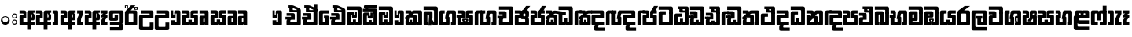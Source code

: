 SplineFontDB: 3.0
FontName: Gemunu-Sinhala-1
FullName: Gemunu-Sinhala
FamilyName: Gemunu-Sinhala
OS2FamilyName: "AbhayaLibre"
OS2StyleName: "regular"
Weight: Extra
Copyright: Copyright (c) 1997-2015 Pushpananda Ekanayake (http://isiwara.lk), Copyright (c) 2015 mooniak (http://mooniak.com)\n
UComments: "2015-2-15: Created with FontForge (http://fontforge.org) The  Free Font Editor"
Version: 1.0
ItalicAngle: 0
UnderlinePosition: -102
UnderlineWidth: 51
Ascent: 819
Descent: 205
InvalidEm: 0
UFOAscent: 819
UFODescent: -205
LayerCount: 2
Layer: 0 0 "Back" 1
Layer: 1 0 "Fore" 0
FSType: 0
OS2Version: 0
OS2_WeightWidthSlopeOnly: 0
OS2_UseTypoMetrics: 0
CreationTime: 1440051463
ModificationTime: 1450430258
PfmFamily: 16
TTFWeight: 400
TTFWidth: 5
LineGap: 94
VLineGap: 0
OS2TypoAscent: 819
OS2TypoAOffset: 0
OS2TypoDescent: -205
OS2TypoDOffset: 0
OS2TypoLinegap: 94
OS2WinAscent: 918
OS2WinAOffset: 0
OS2WinDescent: 205
OS2WinDOffset: 0
HheadAscent: 918
HheadAOffset: 0
HheadDescent: -205
HheadDOffset: 0
OS2CapHeight: 0
OS2XHeight: 0
OS2Vendor: 'PfEd'
OS2UnicodeRanges: 00000002.00000000.00000000.00000000
Lookup: 1 0 0 "Abhaya Libre Latin-Regular-'sups' Superscript lookup 0" { "Abhaya Libre Latin-Regular-'sups' Superscript lookup 0 subtable"  } ['sups' ('DFLT' <'dflt' > ) ]
Lookup: 4 0 0 "Abhaya Libre Latin-Regular-'frac' Diagonal Fractions lookup 1" { "Abhaya Libre Latin-Regular-'frac' Diagonal Fractions lookup 1 subtable"  } ['frac' ('DFLT' <'dflt' > ) ]
Lookup: 6 0 0 "Abhaya Libre Latin-Regular-'ordn' Ordinals lookup 2" { "Abhaya Libre Latin-Regular-'ordn' Ordinals lookup 2 contextual 0"  "Abhaya Libre Latin-Regular-'ordn' Ordinals lookup 2 contextual 1"  } ['ordn' ('DFLT' <'dflt' > ) ]
Lookup: 1 0 0 "Abhaya Libre Latin-Regular-Single Substitution lookup 3" { "Abhaya Libre Latin-Regular-Single Substitution lookup 3 subtable"  } []
Lookup: 1 0 0 "Abhaya Libre Latin-Regular-Single Substitution lookup 4" { "Abhaya Libre Latin-Regular-Single Substitution lookup 4 subtable"  } []
Lookup: 1 0 0 "Abhaya Libre Latin-Regular-'pnum' Proportional Numbers lookup 5" { "Abhaya Libre Latin-Regular-'pnum' Proportional Numbers lookup 5 subtable"  } ['pnum' ('DFLT' <'dflt' > ) ]
Lookup: 1 0 0 "Abhaya Libre Latin-Regular-'tnum' Tabular Numbers lookup 6" { "Abhaya Libre Latin-Regular-'tnum' Tabular Numbers lookup 6 subtable"  } ['tnum' ('DFLT' <'dflt' > ) ]
Lookup: 4 0 1 "Abhaya Libre Latin-Regular-'liga' Standard Ligatures lookup 7" { "Abhaya Libre Latin-Regular-'liga' Standard Ligatures lookup 7 subtable"  } ['liga' ('DFLT' <'dflt' > ) ]
Lookup: 258 0 0 "Abhaya Libre Latin-Regular-'kern' Horizontal Kerning lookup 0" { "Abhaya Libre Latin-Regular-'kern' Horizontal Kerning lookup 0 subtable"  } ['kern' ('DFLT' <'dflt' > ) ]
MarkAttachClasses: 1
DEI: 91125
ChainSub2: coverage "Abhaya Libre Latin-Regular-'ordn' Ordinals lookup 2 contextual 1" 0 0 0 1
 1 1 0
  Coverage: 15 uni004F uni006F
  BCoverage: 79 uni0030 uni0031 uni0032 uni0033 uni0034 uni0035 uni0036 uni0037 uni0038 uni0039
 1
  SeqLookup: 0 "Abhaya Libre Latin-Regular-Single Substitution lookup 4"
EndFPST
ChainSub2: coverage "Abhaya Libre Latin-Regular-'ordn' Ordinals lookup 2 contextual 0" 0 0 0 1
 1 1 0
  Coverage: 15 uni0041 uni0061
  BCoverage: 79 uni0030 uni0031 uni0032 uni0033 uni0034 uni0035 uni0036 uni0037 uni0038 uni0039
 1
  SeqLookup: 0 "Abhaya Libre Latin-Regular-Single Substitution lookup 3"
EndFPST
LangName: 1033 "Copyright (c) 1997-2015 Pushpananda Ekanayake (http://isiwara.lk), Copyright (c) 2015 mooniak (http://mooniak.com)+AAoA" "" "" "" "" "Version 1.0.1" "" "" "" "" "" "" "" "This Font Software is licensed under the SIL Open Font License, Version 1.1. This license is available with a FAQ at: http://scripts.sil.org/OFL" "" "" "" "Regular"
PickledDataWithLists: "(dp1
S'public.glyphOrder'
p2
(lp3
S'A'
aS'Aacute'
p4
aS'Acircumflex'
p5
aS'Adieresis'
p6
aS'Agrave'
p7
aS'Aring'
p8
aS'Atilde'
p9
aS'AE'
p10
aS'B'
aS'C'
aS'Ccedilla'
p11
aS'D'
aS'Eth'
p12
aS'E'
aS'Eacute'
p13
aS'Ecircumflex'
p14
aS'Edieresis'
p15
aS'Egrave'
p16
aS'F'
aS'G'
aS'H'
aS'I'
aS'Iacute'
p17
aS'Icircumflex'
p18
aS'Idieresis'
p19
aS'Igrave'
p20
aS'J'
aS'K'
aS'L'
aS'Lslash'
p21
aS'M'
aS'N'
aS'Ntilde'
p22
aS'O'
aS'Oacute'
p23
aS'Ocircumflex'
p24
aS'Odieresis'
p25
aS'Ograve'
p26
aS'Oslash'
p27
aS'Otilde'
p28
aS'OE'
p29
aS'P'
aS'Thorn'
p30
aS'Q'
aS'R'
aS'S'
aS'Scaron'
p31
aS'T'
aS'U'
aS'Uacute'
p32
aS'Ucircumflex'
p33
aS'Udieresis'
p34
aS'Ugrave'
p35
aS'V'
aS'W'
aS'X'
aS'Y'
aS'Yacute'
p36
aS'Ydieresis'
p37
aS'Z'
aS'Zcaron'
p38
aS'a'
aS'aacute'
p39
aS'acircumflex'
p40
aS'adieresis'
p41
aS'agrave'
p42
aS'aring'
p43
aS'atilde'
p44
aS'ae'
p45
aS'b'
aS'c'
aS'ccedilla'
p46
aS'd'
aS'eth'
p47
aS'e'
aS'eacute'
p48
aS'ecircumflex'
p49
aS'edieresis'
p50
aS'egrave'
p51
aS'f'
aS'g'
aS'h'
aS'i'
aS'dotlessi'
p52
aS'iacute'
p53
aS'icircumflex'
p54
aS'idieresis'
p55
aS'igrave'
p56
aS'j'
aS'k'
aS'l'
aS'lslash'
p57
aS'm'
aS'n'
aS'ntilde'
p58
aS'o'
aS'oacute'
p59
aS'ocircumflex'
p60
aS'odieresis'
p61
aS'ograve'
p62
aS'oslash'
p63
aS'otilde'
p64
aS'oe'
p65
aS'p'
aS'thorn'
p66
aS'q'
aS'r'
aS's'
aS'scaron'
p67
aS'germandbls'
p68
aS't'
aS'u'
aS'uacute'
p69
aS'ucircumflex'
p70
aS'udieresis'
p71
aS'ugrave'
p72
aS'v'
aS'w'
aS'x'
aS'y'
aS'yacute'
p73
aS'ydieresis'
p74
aS'z'
aS'zcaron'
p75
aS'fi'
p76
aS'fl'
p77
aS'ordfeminine'
p78
aS'ordmasculine'
p79
aS'mu'
p80
aS'HKD'
p81
aS'zero'
p82
aS'one'
p83
aS'two'
p84
aS'three'
p85
aS'four'
p86
aS'five'
p87
aS'six'
p88
aS'seven'
p89
aS'eight'
p90
aS'nine'
p91
aS'fraction'
p92
aS'onehalf'
p93
aS'onequarter'
p94
aS'threequarters'
p95
aS'uni00B9'
p96
aS'uni00B2'
p97
aS'uni00B3'
p98
aS'asterisk'
p99
aS'backslash'
p100
aS'periodcentered'
p101
aS'bullet'
p102
aS'colon'
p103
aS'comma'
p104
aS'exclam'
p105
aS'exclamdown'
p106
aS'numbersign'
p107
aS'period'
p108
aS'question'
p109
aS'questiondown'
p110
aS'quotedbl'
p111
aS'quotesingle'
p112
aS'semicolon'
p113
aS'slash'
p114
aS'underscore'
p115
aS'quotedbl.alt'
p116
aS'braceleft'
p117
aS'braceright'
p118
aS'bracketleft'
p119
aS'bracketright'
p120
aS'parenleft'
p121
aS'parenleft'
p122
aS'parenright'
p123
aS'parenright'
p124
aS'emdash'
p125
aS'endash'
p126
aS'hyphen'
p127
aS'uni00AD'
p128
aS'guillemotleft'
p129
aS'guillemotright'
p130
aS'guilsinglleft'
p131
aS'guilsinglright'
p132
aS'quotedblbase'
p133
aS'quotedblleft'
p134
aS'quotedblright'
p135
aS'quoteleft'
p136
aS'quoteright'
p137
aS'quotesinglbase'
p138
aS'space'
p139
aS'uni007F'
p140
aS'EURO'
p141
aS'cent'
p142
aS'currency'
p143
aS'dollar'
p144
aS'florin'
p145
aS'sterling'
p146
aS'yen'
p147
aS'Percent_sign'
p148
aS'asciitilde'
p149
aS'divide'
p150
aS'equal'
p151
aS'greater'
p152
aS'less'
p153
aS'logicalnot'
p154
aS'minus'
p155
aS'multiply'
p156
aS'perthousand'
p157
aS'plus'
p158
aS'plusminus'
p159
aS'bar'
p160
aS'brokenbar'
p161
aS'at'
p162
aS'ampersand'
p163
aS'paragraph'
p164
aS'copyright'
p165
aS'registered'
p166
aS'section'
p167
aS'TradeMarkSign'
p168
aS'degree'
p169
aS'asciicircum'
p170
aS'dagger'
p171
aS'daggerdbl'
p172
aS'acute'
p173
aS'breve'
p174
aS'caron'
p175
aS'cedilla'
p176
aS'circumflex'
p177
aS'dieresis'
p178
aS'dotaccent'
p179
aS'grave'
p180
aS'hungarumlaut'
p181
aS'macron'
p182
aS'ring'
p183
aS'tilde'
p184
asS'com.schriftgestaltung.fontMasterID'
p185
S'DC4431BF-9234-4C16-9154-22D387E42D10'
p186
s."
Encoding: Custom
Compacted: 1
UnicodeInterp: none
NameList: sinhala
DisplaySize: -72
AntiAlias: 1
FitToEm: 1
WinInfo: 0 13 11
BeginPrivate: 0
EndPrivate
AnchorClass2: "topright" "" "center" "" "bottom" "" "top" "" "ogonek" "" 
BeginChars: 65904 501

StartChar: .notdef
Encoding: 65536 -1 0
GlifName: _notdef
Width: 1
VWidth: 0
Flags: MW
LayerCount: 2
Back
Fore
EndChar

StartChar: si_JnyAe
Encoding: 184 -1 1
GlifName: N_ameM_e.560
Width: 683
VWidth: 0
GlyphClass: 2
Flags: HMW
LayerCount: 2
Back
Fore
EndChar

StartChar: si_JnyAee
Encoding: 185 -1 2
GlifName: N_ameM_e.561
Width: 683
VWidth: 0
GlyphClass: 2
Flags: HMW
LayerCount: 2
Back
Fore
EndChar

StartChar: si_NyAe
Encoding: 172 -1 3
GlifName: N_ameM_e.564
Width: 0
VWidth: 0
GlyphClass: 2
Flags: HMW
LayerCount: 2
Back
Fore
EndChar

StartChar: si_NyAee
Encoding: 173 -1 4
GlifName: N_ameM_e.565
Width: 0
VWidth: 0
GlyphClass: 2
Flags: HMW
LayerCount: 2
Back
Fore
EndChar

StartChar: zwj
Encoding: 83 8205 5
GlifName: zwj
Width: 0
VWidth: 0
GlyphClass: 2
Flags: MW
LayerCount: 2
Back
Fore
SplineSet
55.2729 654.956 m 257
 179.729 532 l 257
 123.957 476.901 l 257
 39.5 561.358 l 257
 39.5 -10.5 l 257
 -39.5 -10.5 l 257
 -39.5 561.358 l 257
 -123.957 476.901 l 257
 -179.729 532 l 257
 -55.2729 654.956 l 257
 -179.773 776.456 l 257
 -123.957 831.599 l 257
 5.06054e-14 707.642 l 257
 123.957 831.599 l 257
 179.773 776.456 l 257
 55.2729 654.956 l 257
EndSplineSet
EndChar

StartChar: zwnj
Encoding: 82 8204 6
GlifName: zwnj
Width: 0
VWidth: 0
GlyphClass: 2
Flags: MW
LayerCount: 2
Back
Fore
SplineSet
-39.5 -10.75 m 257
 -39.5 780.75 l 257
 39.5 780.75 l 257
 39.5 -10.75 l 257
 -39.5 -10.75 l 257
EndSplineSet
EndChar

StartChar: si_B.halant
Encoding: 314 -1 7
GlifName: si_B_.halant
Width: 0
VWidth: 0
GlyphClass: 2
Flags: HMW
LayerCount: 2
Back
Fore
EndChar

StartChar: si_BI
Encoding: 315 -1 8
GlifName: si_B_I_
Width: 0
VWidth: 0
GlyphClass: 2
Flags: HMW
LayerCount: 2
Back
Fore
EndChar

StartChar: si_BIi
Encoding: 316 -1 9
GlifName: si_B_I_i
Width: 0
VWidth: 0
GlyphClass: 2
Flags: HMW
LayerCount: 2
Back
Fore
EndChar

StartChar: si_BRI
Encoding: 321 -1 10
GlifName: si_B_R_I_
Width: 0
VWidth: 0
GlyphClass: 2
Flags: HMW
LayerCount: 2
Back
Fore
EndChar

StartChar: si_BRIi
Encoding: 322 -1 11
GlifName: si_B_R_I_i
Width: 0
VWidth: 0
GlyphClass: 2
Flags: HMW
LayerCount: 2
Back
Fore
EndChar

StartChar: si_BRa
Encoding: 320 -1 12
GlifName: si_B_R_a
Width: 515
VWidth: 0
GlyphClass: 2
Flags: HMW
LayerCount: 2
Back
Fore
SplineSet
58.25 -44 m 257
 87.75 -44 l 257
 125.226 -86.958 179.667 -114.25 285 -114.25 c 256
 428 -114.25 535.5 -31.0107 535.5 63.25 c 256
 535.5 78.2842 533.938 90.4463 528.5 102 c 257
 541.5 133 l 257
 559.5 106.333 568.5 74.667 568.5 38 c 256
 568.5 -123.729 443.75 -219 299.75 -219 c 256
 174.652 -219 95.583 -153.333 58.25 -44 c 257
EndSplineSet
Refer: 464 3510 N 1 0 0 1 0 0 2
EndChar

StartChar: si_BU
Encoding: 317 -1 13
GlifName: si_B_U_
Width: 515
VWidth: 0
GlyphClass: 2
Flags: HMW
LayerCount: 2
Back
Fore
Refer: 484 3540 N 1 0 0 1 526.8 0 2
Refer: 464 3510 N 1 0 0 1 0 0 2
EndChar

StartChar: si_BUu
Encoding: 318 -1 14
GlifName: si_B_U_u
Width: 515
VWidth: 0
GlyphClass: 2
Flags: HMW
LayerCount: 2
Back
Fore
Refer: 485 3542 S 1 0 0 1 527 0 2
Refer: 464 3510 N 1 0 0 1 0 0 2
EndChar

StartChar: si_Ba.reph
Encoding: 319 -1 15
GlifName: si_B_a.reph
Width: 515
VWidth: 0
GlyphClass: 2
Flags: HMW
LayerCount: 2
Back
Fore
Refer: 320 -1 N 1 0 0 1 618 112 2
Refer: 464 3510 N 1 0 0 1 0 0 2
EndChar

StartChar: si_Bh.halant
Encoding: 323 -1 16
GlifName: si_B_h.halant
Width: 592
VWidth: 0
GlyphClass: 2
Flags: HMW
LayerCount: 2
Back
Fore
SplineSet
466.5 397 m 257
 466.5 681 l 257
 520.5 639 618 634 618 542 c 256
 618 498 583.191 468 540 468 c 256
 525.333 468 510.333 471.333 495 478 c 257
 495 384 l 257
 466.5 397 l 257
495.105 504.273 m 257
 503.6 499.699 514.382 497.413 527.448 497.413 c 256
 559.454 497.413 573 521.915 573 545.438 c 256
 573 586.602 541.17 606.203 495.105 636.587 c 257
 495.105 504.273 l 257
EndSplineSet
Refer: 465 3511 N 1 0 0 1 0 0 2
EndChar

StartChar: si_BhI
Encoding: 324 -1 17
GlifName: si_B_hI_
Width: 592
VWidth: 0
GlyphClass: 2
Flags: HMW
LayerCount: 2
Back
Fore
SplineSet
178.25 537 m 256
 178.25 628 277.234 667 379.25 667 c 256
 484.595 667 587.25 618 587.25 523 c 256
 587.25 461 548.25 413 467.25 407 c 257
 449.25 431 l 257
 451.943 430.867 454.61 430.806 457.25 430.806 c 256
 515.25 430.806 545.25 465.788 545.25 498 c 256
 545.25 552.286 465.924 566 386.25 566 c 256
 304.777 566 249.25 537.781 249.25 503 c 256
 249.25 453.811 353.25 431.492 439.25 431.492 c 256
 440.256 431.492 440.256 431.494 441.25 431.5 c 257
 425.25 407.5 l 257
 265.25 410.833 178.25 462 178.25 537 c 256
EndSplineSet
Refer: 465 3511 N 1 0 0 1 0 0 2
EndChar

StartChar: si_BhIi
Encoding: 325 -1 18
GlifName: si_B_hI_i
Width: 592
VWidth: 0
GlyphClass: 2
Flags: HMW
LayerCount: 2
Back
Fore
SplineSet
421.796 520 m 256
 421.796 487.107 451.332 460.258 488.25 460.258 c 256
 525.168 460.258 554.704 487.107 554.704 520 c 256
 554.704 552.893 525.168 579.742 488.25 579.742 c 256
 451.332 579.742 421.796 552.893 421.796 520 c 256
178.25 537 m 256
 178.25 628 277.234 667 379.25 667 c 256
 484.595 667 587.25 618.415 587.25 525 c 256
 587.25 456.817 530.42 431 488.25 431 c 256
 442.606 431 389.25 463.284 389.25 520 c 256
 389.25 538.988 395.893 554.466 403.25 565.781 c 257
 397.604 565.931 391.928 566 386.25 566 c 256
 304.777 566 249.25 537.781 249.25 503 c 256
 249.25 453.811 353.25 431.492 439.25 431.492 c 256
 440.256 431.492 440.256 431.494 441.25 431.5 c 257
 425.25 406 l 257
 265.25 409.333 178.25 462 178.25 537 c 256
EndSplineSet
Refer: 465 3511 N 1 0 0 1 0 0 2
EndChar

StartChar: si_BhRI
Encoding: 330 -1 19
GlifName: si_B_hR_I_
Width: 670
VWidth: 0
GlyphClass: 2
Flags: HMW
LayerCount: 2
Back
Fore
SplineSet
75.5 -44 m 257
 105 -44 l 257
 138.533 -93.29 195.302 -113.75 308.5 -113.75 c 256
 460.064 -113.75 571.5 -31.0107 571.5 63.25 c 256
 571.5 78.2842 568.75 90.793 561.75 102 c 257
 574.75 133 l 257
 592.75 106.333 601.75 74.667 601.75 38 c 256
 601.75 -123.729 482.55 -219 331 -219 c 256
 191.156 -219 112.833 -153.333 75.5 -44 c 257
EndSplineSet
Refer: 17 -1 N 1 0 0 1 0 0 2
EndChar

StartChar: si_BhRIi
Encoding: 331 -1 20
GlifName: si_B_hR_I_i
Width: 592
VWidth: 0
GlyphClass: 2
Flags: HMW
LayerCount: 2
Back
Fore
SplineSet
421.796 520 m 256
 421.796 487.107 451.332 460.258 488.25 460.258 c 256
 525.168 460.258 554.704 487.107 554.704 520 c 256
 554.704 552.893 525.168 579.742 488.25 579.742 c 256
 451.332 579.742 421.796 552.893 421.796 520 c 256
178.25 537 m 256
 178.25 628 277.234 667 379.25 667 c 256
 484.595 667 587.25 618.415 587.25 525 c 256
 587.25 456.817 530.42 431 488.25 431 c 256
 442.606 431 389.25 463.284 389.25 520 c 256
 389.25 538.988 395.893 554.466 403.25 565.781 c 257
 397.604 565.931 391.928 566 386.25 566 c 256
 304.777 566 249.25 537.781 249.25 503 c 256
 249.25 453.811 353.25 431.492 439.25 431.492 c 256
 440.256 431.492 440.256 431.494 441.25 431.5 c 257
 425.25 406 l 257
 265.25 409.333 178.25 462 178.25 537 c 256
75.5 -44 m 257
 105 -44 l 257
 138.533 -93.29 195.302 -113.75 308.5 -113.75 c 256
 460.064 -113.75 571.5 -31.0107 571.5 63.25 c 256
 571.5 78.2842 568.75 90.793 561.75 102 c 257
 574.75 133 l 257
 592.75 106.333 601.75 74.667 601.75 38 c 256
 601.75 -123.729 482.55 -219 331 -219 c 256
 191.156 -219 112.833 -153.333 75.5 -44 c 257
EndSplineSet
Refer: 465 3511 N 1 0 0 1 0 0 2
EndChar

StartChar: si_BhRa
Encoding: 329 -1 21
GlifName: si_B_hR_a
Width: 592
VWidth: 0
GlyphClass: 2
Flags: HMW
LayerCount: 2
Back
Fore
SplineSet
75.5 -44 m 257
 105 -44 l 257
 138.533 -93.29 195.302 -113.75 308.5 -113.75 c 256
 460.064 -113.75 571.5 -31.0107 571.5 63.25 c 256
 571.5 78.2842 568.75 90.793 561.75 102 c 257
 574.75 133 l 257
 592.75 106.333 601.75 74.667 601.75 38 c 256
 601.75 -123.729 482.55 -219 331 -219 c 256
 191.156 -219 112.833 -153.333 75.5 -44 c 257
EndSplineSet
Refer: 465 3511 N 1 0 0 1 0 0 2
EndChar

StartChar: si_BhU
Encoding: 326 -1 22
GlifName: si_B_hU_
Width: 0
VWidth: 0
GlyphClass: 2
Flags: HMW
LayerCount: 2
Back
Fore
EndChar

StartChar: si_BhUu
Encoding: 327 -1 23
GlifName: si_B_hU_u
Width: 592
VWidth: 0
GlyphClass: 2
Flags: HMW
LayerCount: 2
Back
Fore
SplineSet
372.946 -129 m 256
 372.946 -93.3486 401.934 -72 436.946 -67 c 257
 381.946 -39 l 257
 467.196 -14.5 l 257
 370 2 l 257
 430 15 l 257
 554 -6 l 257
 444.696 -43.25 l 257
 504.946 -76 l 257
 476.946 -83 422.946 -83.4658 422.946 -104.5 c 256
 422.946 -120.922 454.87 -129 496.946 -129 c 256
 550.946 -129 595.175 -112.984 595.175 -82 c 256
 595.175 -77 594.442 -66.9287 589.196 -59 c 257
 623.946 -59 l 257
 627.537 -71.1182 628.25 -82.833 628.25 -94 c 256
 628.25 -161 576.946 -205 494.946 -205 c 256
 436.946 -205 372.946 -187.466 372.946 -129 c 256
EndSplineSet
Refer: 465 3511 N 1 0 0 1 0 0 2
EndChar

StartChar: si_Bha.reph
Encoding: 328 -1 24
GlifName: si_B_ha.reph
Width: 592
VWidth: 0
GlyphClass: 2
Flags: HMW
LayerCount: 2
Back
Fore
SplineSet
296.9 511 m 256
 296.9 490.854 315.128 474.547 337 474.547 c 256
 358.872 474.547 377.1 490.854 377.1 511 c 256
 377.1 531.146 358.872 547.453 337 547.453 c 256
 315.128 547.453 296.9 531.146 296.9 511 c 256
194 530 m 256
 194 594 252.12 631 334 631 c 256
 411 631 475 588 475 517 c 256
 475 493 466.667 471.333 450 452 c 257
 414.25 452 l 257
 427.42 464.387 443 488.734 443 516 c 256
 443 570.521 394 602.5 333 602.5 c 256
 280.222 602.5 226.75 579.99 226.75 530 c 256
 226.75 490.925 269.901 473.688 287.5 471.25 c 257
 279.5 477.25 269 491 269 512 c 256
 269 547 300.354 572 336 572 c 256
 377 572 405 545 405 510 c 256
 405 471 370 445 312 445 c 256
 253 445 194 474 194 530 c 256
EndSplineSet
Refer: 465 3511 N 1 0 0 1 0 0 2
EndChar

StartChar: si_C.halant
Encoding: 136 -1 25
GlifName: si_C_.halant
Width: 539
VWidth: 1000
GlyphClass: 2
Flags: HMW
LayerCount: 2
Back
Fore
SplineSet
509 400 m 5
 385 400 l 5
 385 441 l 6
 385 459.348632812 378.061523438 464 359 464 c 6
 38 464 l 5
 38 550 l 5
 118 550 l 5
 88.6669921875 557.333007812 74 571.666992188 74 593 c 6
 74 632 l 6
 74 659.333007812 90.3330078125 673 123 673 c 6
 507 673 l 5
 507 589 l 5
 230 589 l 6
 212 589 203 584.333007812 203 575 c 4
 203 565.2265625 210.92578125 558 221 558 c 6
 440 558 l 6
 495.44140625 558 509 533.686523438 509 477 c 6
 509 400 l 5
-6 294.165039062 m 5
 162 294.165039062 l 5
 162 200.165039062 l 5
 -6.001953125 200.165039062 l 5
 -6 294.165039062 l 5
508.997070312 415 m 5
 508.997070312 54 l 6
 508.997070312 16.2705078125 496.072265625 0 458.997070312 0 c 6
 95.9970703125 0 l 6
 58.9248046875 0 45.9970703125 16.2734375 45.9970703125 54 c 6
 45.9970703125 150.967773438 l 6
 45.9970703125 183.178710938 53.9267578125 196.333007812 62 204.967773438 c 6
 62 204.967773438 118.86328125 294.174804688 148 294.174804688 c 6
 167.997070312 294.174804688 l 5
 167.997070312 313.161132812 l 6
 167.997070312 322.494140625 162.6640625 327.161132812 151.997070312 327.161132812 c 6
 45.99609375 327.161132812 l 5
 45.99609375 430.161132812 l 5
 228.997070312 430.161132812 l 6
 270.702148438 430.161132812 291.99609375 408.571289062 291.99609375 372.161132812 c 6
 291.99609375 200.174804688 l 5
 205.3984375 200.174804688 l 6
 177.74609375 200.174804688 169.997070312 184.666992188 169.997070312 155.17578125 c 6
 169.997070312 129 l 6
 169.997070312 114.333007812 175.997070312 107 187.997070312 107 c 6
 366.997070312 107 l 6
 378.997070312 107 384.997070312 114.333007812 384.997070312 129 c 6
 384.997070312 415 l 5
 508.997070312 415 l 5
EndSplineSet
EndChar

StartChar: si_CI
Encoding: 137 -1 26
GlifName: si_C_I_
Width: 539
VWidth: 1000
GlyphClass: 2
Flags: HMW
LayerCount: 2
Back
Fore
SplineSet
508.999023438 400 m 5
 384.999023438 400 l 5
 384.999023438 441 l 6
 384.999023438 459.348632812 378.060546875 464 358.999023438 464 c 6
 92.9990234375 464 l 6
 61.666015625 464 45.9990234375 480 45.9990234375 512 c 6
 45.9990234375 612 l 6
 45.9990234375 656.15625 61.841796875 672 105.999023438 672 c 6
 507.499023438 672 l 5
 507.499023438 589 l 5
 188.999023438 589 l 6
 176.33203125 589 169.999023438 585.666992188 169.999023438 577 c 6
 169.999023438 568 l 6
 169.999023438 561.333007812 175.666015625 558 186.999023438 558 c 6
 439.999023438 558 l 6
 496.813476562 558 508.999023438 535.084960938 508.999023438 477 c 6
 508.999023438 400 l 5
-6 294.165039062 m 5
 162 294.165039062 l 5
 162 200.165039062 l 5
 -6.001953125 200.165039062 l 5
 -6 294.165039062 l 5
508.997070312 415 m 5
 508.997070312 54 l 6
 508.997070312 16.2705078125 496.072265625 0 458.997070312 0 c 6
 95.9970703125 0 l 6
 58.9248046875 0 45.9970703125 16.2734375 45.9970703125 54 c 6
 45.9970703125 150.967773438 l 6
 45.9970703125 183.178710938 53.9267578125 196.333007812 62 204.967773438 c 6
 62 204.967773438 118.86328125 294.174804688 148 294.174804688 c 6
 167.997070312 294.174804688 l 5
 167.997070312 313.161132812 l 6
 167.997070312 322.494140625 162.6640625 327.161132812 151.997070312 327.161132812 c 6
 45.99609375 327.161132812 l 5
 45.99609375 430.161132812 l 5
 228.997070312 430.161132812 l 6
 270.702148438 430.161132812 291.99609375 408.571289062 291.99609375 372.161132812 c 6
 291.99609375 200.174804688 l 5
 205.3984375 200.174804688 l 6
 177.74609375 200.174804688 169.997070312 184.666992188 169.997070312 155.17578125 c 6
 169.997070312 129 l 6
 169.997070312 114.333007812 175.997070312 107 187.997070312 107 c 6
 366.997070312 107 l 6
 378.997070312 107 384.997070312 114.333007812 384.997070312 129 c 6
 384.997070312 415 l 5
 508.997070312 415 l 5
EndSplineSet
EndChar

StartChar: si_CIi
Encoding: 138 -1 27
GlifName: si_C_I_i
Width: 539
VWidth: 1000
GlyphClass: 2
Flags: HMW
LayerCount: 2
Back
Fore
SplineSet
384.999023438 405 m 5
 384.999023438 434 l 6
 384.999023438 452.190429688 367.681640625 464 348.999023438 464 c 6
 88.9990234375 464 l 6
 59.15625 464 45.9990234375 472.771484375 45.9990234375 505 c 6
 45.9990234375 618 l 6
 45.9990234375 654.859375 59.41015625 672 95.9990234375 672 c 6
 458.999023438 672 l 6
 495.586914062 672 508.999023438 654.858398438 508.999023438 618 c 6
 508.999023438 552 l 6
 508.999023438 529.837890625 492.8671875 512.7734375 473.999023438 509 c 5
 495.91015625 502.15234375 508.999023438 474.274414062 508.999023438 445 c 6
 508.999023438 405 l 5
 384.999023438 405 l 5
255.999023438 539 m 5
 248.065429688 543.655273438 244.999023438 547.826171875 244.999023438 564 c 6
 244.999023438 575 l 6
 244.999023438 581.85546875 245.140625 584.018554688 247.999023438 587 c 5
 176.999023438 587 l 6
 165.666015625 587 159.999023438 582.333007812 159.999023438 573 c 6
 159.999023438 554 l 6
 159.999023438 544 165.33203125 539 175.999023438 539 c 6
 255.999023438 539 l 5
349.999023438 594 m 6
 341.618164062 594 336.999023438 588.387695312 336.999023438 581 c 6
 336.999023438 558 l 6
 336.999023438 547.623046875 346.200195312 543 354.999023438 543 c 6
 391.999023438 543 l 6
 403.681640625 543 411.999023438 549.518554688 411.999023438 564 c 6
 411.999023438 582 l 6
 411.999023438 591.395507812 405.68359375 594 400.999023438 594 c 6
 349.999023438 594 l 6
-6 294.165039062 m 1
 162 294.165039062 l 1
 162 200.165039062 l 1
 -6.001953125 200.165039062 l 1
 -6 294.165039062 l 1
508.997070312 415 m 1
 508.997070312 54 l 2
 508.997070312 16.2705078125 496.072265625 0 458.997070312 0 c 2
 95.9970703125 0 l 2
 58.9248046875 0 45.9970703125 16.2734375 45.9970703125 54 c 2
 45.9970703125 150.967773438 l 2
 45.9970703125 183.178710938 53.9267578125 196.333007812 62 204.967773438 c 2
 62 204.967773438 118.86328125 294.174804688 148 294.174804688 c 2
 167.997070312 294.174804688 l 1
 167.997070312 313.161132812 l 2
 167.997070312 322.494140625 162.6640625 327.161132812 151.997070312 327.161132812 c 2
 45.99609375 327.161132812 l 1
 45.99609375 430.161132812 l 1
 228.997070312 430.161132812 l 2
 270.702148438 430.161132812 291.99609375 408.571289062 291.99609375 372.161132812 c 2
 291.99609375 200.174804688 l 1
 205.3984375 200.174804688 l 2
 177.74609375 200.174804688 169.997070312 184.666992188 169.997070312 155.17578125 c 2
 169.997070312 129 l 2
 169.997070312 114.333007812 175.997070312 107 187.997070312 107 c 2
 366.997070312 107 l 2
 378.997070312 107 384.997070312 114.333007812 384.997070312 129 c 2
 384.997070312 415 l 1
 508.997070312 415 l 1
EndSplineSet
EndChar

StartChar: si_CRI
Encoding: 143 -1 28
GlifName: si_C_R_I_
Width: 538
VWidth: 0
GlyphClass: 2
Flags: HMW
LayerCount: 2
Back
Fore
SplineSet
47.7939453125 -15.8076171875 m 5
 47.7939453125 -114.82421875 l 6
 47.7939453125 -144.818359375 64.7099609375 -159.021484375 91.7939453125 -159.021484375 c 6
 467.603515625 -159.021484375 l 6
 492.936523438 -159.021484375 508.603515625 -147.586914062 508.603515625 -116.021484375 c 6
 508.603515625 -15.8076171875 l 5
 384.598632812 -15.8076171875 l 5
 384.598632812 -35.009765625 l 6
 384.598632812 -47.8876953125 383.8828125 -53.0107421875 371.002929688 -53.0107421875 c 6
 184.793945312 -53.0107421875 l 6
 173.4609375 -53.0107421875 171.798828125 -47.0107421875 171.798828125 -35.0107421875 c 6
 171.798828125 -15.8076171875 l 5
 47.7939453125 -15.8076171875 l 5
EndSplineSet
Refer: 26 -1 N 1 0 0 1 0 0 2
EndChar

StartChar: si_CRIi
Encoding: 144 -1 29
GlifName: si_C_R_I_i
Width: 597
VWidth: 0
GlyphClass: 2
Flags: HMW
LayerCount: 2
Back
Fore
SplineSet
47.7939453125 -15.8076171875 m 5
 47.7939453125 -114.82421875 l 6
 47.7939453125 -144.818359375 64.7099609375 -159.021484375 91.7939453125 -159.021484375 c 6
 467.603515625 -159.021484375 l 6
 492.936523438 -159.021484375 508.603515625 -147.586914062 508.603515625 -116.021484375 c 6
 508.603515625 -15.8076171875 l 5
 384.598632812 -15.8076171875 l 5
 384.598632812 -35.009765625 l 6
 384.598632812 -47.8876953125 383.8828125 -53.0107421875 371.002929688 -53.0107421875 c 6
 184.793945312 -53.0107421875 l 6
 173.4609375 -53.0107421875 171.798828125 -47.0107421875 171.798828125 -35.0107421875 c 6
 171.798828125 -15.8076171875 l 5
 47.7939453125 -15.8076171875 l 5
EndSplineSet
Refer: 27 -1 N 1 0 0 1 0 0 2
EndChar

StartChar: si_CRa
Encoding: 142 -1 30
GlifName: si_C_R_a
Width: 539
VWidth: 0
GlyphClass: 2
Flags: HMW
LayerCount: 2
Back
Fore
SplineSet
47.7939453125 -15.8076171875 m 5
 47.7939453125 -114.82421875 l 6
 47.7939453125 -144.818359375 64.7099609375 -159.021484375 91.7939453125 -159.021484375 c 6
 467.603515625 -159.021484375 l 6
 492.936523438 -159.021484375 508.603515625 -147.586914062 508.603515625 -116.021484375 c 6
 508.603515625 -15.8076171875 l 5
 384.598632812 -15.8076171875 l 5
 384.598632812 -35.009765625 l 6
 384.598632812 -47.8876953125 383.8828125 -53.0107421875 371.002929688 -53.0107421875 c 6
 184.793945312 -53.0107421875 l 6
 173.4609375 -53.0107421875 171.798828125 -47.0107421875 171.798828125 -35.0107421875 c 6
 171.798828125 -15.8076171875 l 5
 47.7939453125 -15.8076171875 l 5
EndSplineSet
Refer: 443 3488 N 1 0 0 1 0 0 2
EndChar

StartChar: si_CU
Encoding: 139 -1 31
GlifName: si_C_U_
Width: 539
VWidth: 0
GlyphClass: 2
Flags: HMW
LayerCount: 2
Back
Fore
Refer: 484 3540 N 1 0 0 1 551 0 2
Refer: 443 3488 N 1 0 0 1 0 0 2
EndChar

StartChar: si_CUu
Encoding: 140 -1 32
GlifName: si_C_U_u
Width: 539
VWidth: 0
GlyphClass: 2
Flags: HMW
LayerCount: 2
Back
Fore
Refer: 485 3542 S 1 0 0 1 551 0 2
Refer: 443 3488 N 1 0 0 1 0 0 2
EndChar

StartChar: si_Ca.reph
Encoding: 141 -1 33
GlifName: si_C_a.reph
Width: 539
VWidth: 0
GlyphClass: 2
Flags: HMW
LayerCount: 2
Back
Fore
SplineSet
-6 296.3671875 m 1
 162 296.3671875 l 1
 162 202.3671875 l 1
 -6.001953125 202.3671875 l 1
 -6 296.3671875 l 1
508.997070312 392.377929688 m 1
 508.997070312 54 l 2
 508.997070312 16.2705078125 496.072265625 0 458.997070312 0 c 2
 95.9970703125 0 l 2
 58.9248046875 0 45.9970703125 16.2734375 45.9970703125 54 c 2
 45.9970703125 153.169921875 l 2
 45.9970703125 185.380859375 53.9267578125 198.53515625 62 207.169921875 c 2
 62 207.169921875 118.86328125 296.376953125 148 296.376953125 c 2
 167.997070312 296.376953125 l 1
 167.997070312 318 l 2
 167.997070312 327.333007812 162.6640625 332 151.997070312 332 c 2
 45.99609375 332 l 1
 45.99609375 435 l 1
 228.997070312 435 l 2
 270.702148438 435 291.99609375 413.41015625 291.99609375 377 c 2
 291.99609375 202.376953125 l 1
 205.3984375 202.376953125 l 2
 177.74609375 202.376953125 169.997070312 186.868164062 169.997070312 157.377929688 c 2
 169.997070312 129 l 2
 169.997070312 114.333007812 175.997070312 107 187.997070312 107 c 2
 366.997070312 107 l 2
 378.997070312 107 384.997070312 114.333007812 384.997070312 129 c 2
 384.997070312 392.377929688 l 1
 508.997070312 392.377929688 l 1
439.997070312 560.211914062 m 2
 494.997070312 560.211914062 508.997070312 535.8984375 508.997070312 479.211914062 c 2
 508.997070312 377.377929688 l 1
 384.997070312 377.377929688 l 1
 384.997070312 446.979492188 l 2
 384.997070312 465.328125 378.05859375 469.979492188 358.997070312 469.979492188 c 2
 45.9970703125 469.979492188 l 1
 45.9970703125 560.211914062 l 1
 439.997070312 560.211914062 l 2
238.791015625 628 m 5
 323 628 l 5
 323 590.188476562 l 6
 323 563.010742188 311.508789062 553.188476562 292 553.188476562 c 6
 120 553.188476562 l 6
 93.5302734375 553.188476562 80 567.083984375 80 599.188476562 c 6
 80 669 l 6
 80 697.736328125 97.2490234375 717 134 717 c 6
 419 717 l 6
 452.4453125 717 470 700.163890459 470 661 c 6
 470 575.198242188 l 5
 357 575.198242188 l 5
 357 630 l 6
 357 645.321123821 351.666992188 653 341 653 c 6
 208 653 l 6
 197.333007812 653 192 648.666992188 192 640 c 6
 192 612 l 6
 192 603.333007812 195.719726562 599 204 599 c 6
 226 599 l 6
 237.264648438 599 238.791015625 604.333007812 238.791015625 615 c 6
 238.791015625 628 l 5
EndSplineSet
EndChar

StartChar: si_Ch.halant
Encoding: 145 -1 34
GlifName: si_C_h.halant
Width: 513
VWidth: 0
GlyphClass: 2
Flags: HMW
LayerCount: 2
Back
Fore
SplineSet
199.797851562 477 m 5
 199.797851562 656 l 5
 310 656 l 5
 310 433 l 5
 282.130859375 476.7890625 277.765625 477 199.797851562 477 c 5
EndSplineSet
Refer: 444 3489 N 1 0 0 1 0 0 2
EndChar

StartChar: si_ChI
Encoding: 146 -1 35
GlifName: si_C_hI_
Width: 513
VWidth: 0
GlyphClass: 2
Flags: HMW
LayerCount: 2
Back
Fore
SplineSet
40 511.604492188 m 5
 163.408203125 511.604492188 l 5
 163.408203125 541 l 6
 163.408203125 553 169.07421875 559 180.408203125 559 c 6
 304 559 l 5
 371 642.990234375 l 5
 98.7978515625 642.989257812 l 6
 68.669921875 642.989257812 40 624.453125 40 590.990234375 c 6
 40 511.604492188 l 5
EndSplineSet
Refer: 444 3489 N 1 0 0 1 0 0 2
EndChar

StartChar: si_ChIi
Encoding: 147 -1 36
GlifName: si_C_hI_i
Width: 513
VWidth: 0
GlyphClass: 2
Flags: HMW
LayerCount: 2
Back
Fore
SplineSet
252.586914062 564 m 6
 252.586914062 546 l 6
 252.586914062 542 255.938476562 540 262.586914062 540 c 6
 290 540 l 6
 296 540 299 542.333007812 299 547 c 6
 299 564 l 6
 299 568.666992188 296 571 290 571 c 6
 261.586914062 571 l 6
 255.602539062 571 252.586914062 568.666992188 252.586914062 564 c 6
324 507 m 22
 218 507 l 6
 207 507 201 513 201 525 c 6
 201 559 l 5
 172 559 l 6
 160.666666667 559 155 553 155 541 c 6
 155 507 l 5
 40 507 l 5
 40 600.791992188 l 6
 40 625.454101562 61.7109375 644.791992188 86 644.791992188 c 6
 306 644.791992188 l 6
 331.431640625 644.791992188 350.113158177 631.849974158 350.188476562 599 c 6
 350.346679687 530 l 14
 350 517 337 507 324 507 c 22
EndSplineSet
Refer: 444 3489 N 1 0 0 1 0 0 2
EndChar

StartChar: si_ChU
Encoding: 148 -1 37
GlifName: si_C_hU_
Width: 513
VWidth: 0
GlyphClass: 2
Flags: HMW
LayerCount: 2
Back
Fore
Refer: 484 3540 N 1 0 0 1 527 0 2
Refer: 444 3489 N 1 0 0 1 0 0 2
EndChar

StartChar: si_ChUu
Encoding: 149 -1 38
GlifName: si_C_hU_u
Width: 513
VWidth: 0
GlyphClass: 2
Flags: HMW
LayerCount: 2
Back
Fore
Refer: 485 3542 N 1 0 0 1 527 0 2
Refer: 444 3489 N 1 0 0 1 0 0 2
EndChar

StartChar: si_D.halant
Encoding: 254 -1 39
GlifName: si_D_.halant
Width: 460
VWidth: 0
GlyphClass: 2
Flags: HMW
LayerCount: 2
Back
Fore
SplineSet
262.75 413 m 257
 262.75 681 l 257
 316.75 639 414.25 634 414.25 542 c 256
 414.25 498 379.441 468 336.25 468 c 256
 321.583 468 306.583 471.333 291.25 478 c 257
 291.25 396 l 257
 262.75 413 l 257
291.355 504.273 m 257
 299.85 499.699 310.632 497.413 323.698 497.413 c 256
 355.704 497.413 369.25 521.915 369.25 545.438 c 256
 369.25 586.602 337.42 606.203 291.355 636.587 c 257
 291.355 504.273 l 257
EndSplineSet
Refer: 458 3503 N 1 0 0 1 0 0 2
EndChar

StartChar: si_DAa
Encoding: 255 -1 40
GlifName: si_D_A_a
Width: 0
VWidth: 0
GlyphClass: 2
Flags: HMW
LayerCount: 2
Back
Fore
EndChar

StartChar: si_DAa.halant
Encoding: 264 -1 41
GlifName: si_D_A_a.halant
Width: 0
VWidth: 0
GlyphClass: 2
Flags: HMW
LayerCount: 2
Back
Fore
EndChar

StartChar: si_DAae
Encoding: 257 -1 42
GlifName: si_D_A_ae
Width: 0
VWidth: 0
GlyphClass: 2
Flags: HMW
LayerCount: 2
Back
Fore
EndChar

StartChar: si_DAe
Encoding: 256 -1 43
GlifName: si_D_A_e
Width: 0
VWidth: 0
GlyphClass: 2
Flags: HMW
LayerCount: 2
Back
Fore
EndChar

StartChar: si_DDdh.halant
Encoding: 487 -1 44
GlifName: si_D_D_dh.halant
Width: 0
VWidth: 0
GlyphClass: 2
Flags: HMW
LayerCount: 2
Back
Fore
EndChar

StartChar: si_DDhI
Encoding: 488 -1 45
GlifName: si_D_D_hI_
Width: 0
VWidth: 0
GlyphClass: 2
Flags: HMW
LayerCount: 2
Back
Fore
EndChar

StartChar: si_DDhIi
Encoding: 489 -1 46
GlifName: si_D_D_hI_i
Width: 0
VWidth: 0
GlyphClass: 2
Flags: HMW
LayerCount: 2
Back
Fore
EndChar

StartChar: si_DDhU
Encoding: 490 -1 47
GlifName: si_D_D_hU_
Width: 729
VWidth: 0
GlyphClass: 2
Flags: HMW
LayerCount: 2
Back
Fore
SplineSet
143.75 -142.5 m 256
 143.75 -90.4912 190.043 -50.5 245.25 -50.5 c 256
 287.156 -50.5 324.5 -74.1416 339.25 -110 c 257
 306.5 -121.5 l 257
 299.676 -104.358 278.25 -81.75 245.25 -81.75 c 256
 208.546 -81.75 179.25 -109.716 179.25 -142.5 c 256
 179.25 -171.663 200.998 -192.5 270.75 -192.5 c 258
 632 -192.5 l 257
 632 128 l 257
 667.25 219 l 257
 667.25 -235 l 257
 249.25 -235 l 258
 169.707 -235 143.75 -186.092 143.75 -142.5 c 256
EndSplineSet
Refer: 49 -1 N 1 0 0 1 0 0 2
EndChar

StartChar: si_DDhUu
Encoding: 491 -1 48
GlifName: si_D_D_hU_u
Width: 729
VWidth: 0
GlyphClass: 2
Flags: HMW
LayerCount: 2
Back
Fore
SplineSet
143.25 -138 m 256
 143.25 -80 192.25 -40 245.25 -40 c 256
 287.25 -40 319.583 -55 342.25 -91 c 257
 309.25 -102 l 257
 297.934 -84.6992 279.25 -70 250.25 -70 c 256
 211.25 -70 186.25 -95.0762 186.25 -120 c 256
 186.25 -151.995 215.065 -167 249.25 -167 c 256
 325.465 -167 400.577 -114.5 508.25 -114.5 c 256
 559.332 -114.5 605.25 -133.75 632.25 -165.75 c 257
 632.25 152 l 257
 667.25 212 l 257
 667.25 -231 l 257
 641.75 -231 l 257
 626.75 -195 581.199 -146.25 518.25 -146.25 c 256
 427.25 -146.25 352.25 -237 254.25 -237 c 256
 199.25 -237 143.25 -206 143.25 -138 c 256
EndSplineSet
Refer: 49 -1 N 1 0 0 1 0 0 2
EndChar

StartChar: si_DDha
Encoding: 438 -1 49
GlifName: si_D_D_ha
Width: 729
VWidth: 0
GlyphClass: 2
Flags: HMW
LayerCount: 2
Back
Fore
SplineSet
27 211.5 m 256
 27 343.2 101.731 433 220.25 433 c 256
 246.319 433 288.876 427.134 313.25 398 c 257
 300.255 396.265 275.707 393.113 271.75 393 c 257
 266.632 398.879 247.82 404.5 223.75 404.5 c 256
 97.2451 404.5 58.75 297.872 58.75 208.5 c 256
 58.75 131.217 85.9997 75.2388 135 33.75 c 257
 135 0 l 257
 68.5828 33.2086 27 110.57 27 211.5 c 256
EndSplineSet
Refer: 459 3504 N 1 0 0 1 93 0 2
EndChar

StartChar: si_DI
Encoding: 258 -1 50
GlifName: si_D_I_
Width: 460
VWidth: 0
GlyphClass: 2
Flags: HMW
LayerCount: 2
Back
Fore
SplineSet
22.181640625 511 m 5
 22.181640625 595.802734375 l 6
 22.181640625 625.796875 39.09765625 640 66.181640625 640 c 6
 383 640 l 6
 408.333007812 640 424 628.565429688 424 597 c 6
 424 511 l 5
 299.995117188 511 l 5
 299.995117188 528 l 6
 299.995117188 540.877929688 299.279296875 546.000976562 286.399414062 546.000976562 c 6
 159.181640625 546.000976562 l 6
 147.848632812 546.000976562 146.186523438 540.000976562 146.186523438 528.000976562 c 6
 146.186523438 511 l 5
 22.181640625 511 l 5
EndSplineSet
Refer: 458 3503 N 1 0 0 1 0 0 2
EndChar

StartChar: si_DIi
Encoding: 259 -1 51
GlifName: si_D_I_i
Width: 460
VWidth: 0
GlyphClass: 2
Flags: HMW
LayerCount: 2
Back
Fore
SplineSet
291.217773438 582.198242188 m 6
 281.217773438 582.198242188 276.217773438 578.198242188 276.217773438 570.198242188 c 6
 276.217773438 562.010742188 l 6
 276.217773438 553.34375 281.55078125 549.010742188 292.217773438 549.010742188 c 6
 313.999023438 549.010742188 l 6
 324.666015625 549.010742188 329.999023438 553.677734375 329.999023438 563.010742188 c 6
 329.999023438 570.198242188 l 6
 329.999023438 578.198242188 324.33203125 582.198242188 312.999023438 582.198242188 c 6
 291.217773438 582.198242188 l 6
158.991210938 553.80859375 m 6
 148.000976562 553.807617188 145.99609375 547.80859375 145.99609375 535.80859375 c 6
 145.99609375 511 l 5
 21.9912109375 511 l 5
 21.9912109375 595.802734375 l 6
 21.9912109375 625.796875 38.2109375 640.010742188 65.201171875 640.010742188 c 6
 380 640.01171875 l 6
 407.479492188 640.01171875 421.999023438 626.66015625 421.999023438 600 c 6
 421.999023438 540.99609375 l 6
 421.999023438 521 411.997070312 510.99609375 391.999023438 510.99609375 c 6
 211.217773438 510.994140625 l 6
 187.942382812 510.994140625 183.217773438 520.250976562 183.217773438 531.99609375 c 6
 183.217773438 545.80078125 l 6
 183.217773438 550.33203125 184.03515625 552.809570312 185.6171875 553.80078125 c 5
 158.991210938 553.80859375 l 6
EndSplineSet
Refer: 458 3503 N 1 0 0 1 0 0 2
EndChar

StartChar: si_DRI
Encoding: 267 -1 52
GlifName: si_D_R_I_
Width: 460
VWidth: 1000
GlyphClass: 2
Flags: HMW
LayerCount: 2
Back
Fore
SplineSet
22.181640625 511 m 5
 22.181640625 595.802734375 l 6
 22.181640625 625.796875 39.09765625 640 66.181640625 640 c 6
 383 640 l 6
 408.333007812 640 424 628.565429688 424 597 c 6
 424 511 l 5
 299.995117188 511 l 5
 299.995117188 528 l 6
 299.995117188 540.877929688 299.279296875 546.000976562 286.399414062 546.000976562 c 6
 159.181640625 546.000976562 l 6
 147.848632812 546.000976562 146.186523438 540.000976562 146.186523438 528.000976562 c 6
 146.186523438 511 l 5
 22.181640625 511 l 5
EndSplineSet
Refer: 54 -1 N 1 0 0 1 0 0 2
EndChar

StartChar: si_DRIi
Encoding: 268 -1 53
GlifName: si_D_R_I_i
Width: 460
VWidth: 1000
GlyphClass: 2
Flags: HMW
LayerCount: 2
Back
Fore
SplineSet
291.217773438 582.198242188 m 6
 281.217773438 582.198242188 276.217773438 578.198242188 276.217773438 570.198242188 c 6
 276.217773438 562.010742188 l 6
 276.217773438 553.34375 281.55078125 549.010742188 292.217773438 549.010742188 c 6
 313.999023438 549.010742188 l 6
 324.666015625 549.010742188 329.999023438 553.677734375 329.999023438 563.010742188 c 6
 329.999023438 570.198242188 l 6
 329.999023438 578.198242188 324.33203125 582.198242188 312.999023438 582.198242188 c 6
 291.217773438 582.198242188 l 6
158.991210938 553.80859375 m 6
 148.000976562 553.807617188 145.99609375 547.80859375 145.99609375 535.80859375 c 6
 145.99609375 511 l 5
 21.9912109375 511 l 5
 21.9912109375 595.802734375 l 6
 21.9912109375 625.796875 38.2109375 640.010742188 65.201171875 640.010742188 c 6
 380 640.01171875 l 6
 407.479492188 640.01171875 421.999023438 626.66015625 421.999023438 600 c 6
 421.999023438 540.99609375 l 6
 421.999023438 521 411.997070312 510.99609375 391.999023438 510.99609375 c 6
 211.217773438 510.994140625 l 6
 187.942382812 510.994140625 183.217773438 520.250976562 183.217773438 531.99609375 c 6
 183.217773438 545.80078125 l 6
 183.217773438 550.33203125 184.03515625 552.809570312 185.6171875 553.80078125 c 5
 158.991210938 553.80859375 l 6
EndSplineSet
Refer: 54 -1 N 1 0 0 1 0 0 2
EndChar

StartChar: si_DRa
Encoding: 266 -1 54
GlifName: si_D_R_a
Width: 460
VWidth: 1000
GlyphClass: 2
Flags: HMW
LayerCount: 2
Back
Fore
SplineSet
22.19921875 -15.8076171875 m 5
 146.204101562 -15.8076171875 l 5
 146.204101562 -34.810546875 l 6
 146.204101562 -46.810546875 147.866210938 -52.810546875 159.19921875 -52.810546875 c 6
 291.19921875 -52.810546875 l 6
 304.079101562 -52.810546875 304.794921875 -47.68707409 304.794921875 -34.8095703125 c 6
 304.794921875 12 l 5
 428.799804688 12 l 5
 428.799804688 -115.821289062 l 6
 428.799804688 -147.386624445 413.1328125 -158.821289062 387.799804688 -158.821289062 c 6
 66.19921875 -158.821289062 l 6
 39.115234375 -158.821289062 22.19921875 -144.618164062 22.19921875 -114.624023438 c 6
 22.19921875 -15.8076171875 l 5
429 0.0009765625 m 1
 66.2001953125 0 l 2
 32.2001953125 -0 22 17.9256114795 22 49.599609375 c 2
 22 298 l 2
 22 338.656512024 43.1062931376 355 80 355 c 2
 301 355 l 1
 300.999023438 378 l 2
 300.998458375 391.308355904 296.337890625 394.000976562 287.004882812 394.000976562 c 2
 22 394.000976562 l 1
 22 497.000976562 l 1
 372 497 l 2
 405.564874373 496.999906348 425 480.912637473 425 444 c 2
 425 253.000976562 l 1
 168 253 l 2
 151.333007812 253 146 245.66796875 146 231.000976562 c 2
 146 133.000976562 l 2
 146 113.158847975 151.047851562 107 166.200195312 107 c 2
 429 107.000976562 l 1
 429 0.0009765625 l 1
EndSplineSet
EndChar

StartChar: si_DU
Encoding: 260 -1 55
GlifName: si_D_U_
Width: 460
VWidth: 1000
GlyphClass: 2
Flags: HMW
LayerCount: 2
Back
Fore
SplineSet
429 -159 m 29
 20.9990234375 -159 l 5
 20.9990234375 -52 l 5
 305.0078125 -52 l 5
 305.004882812 14.00390625 l 29
 429.001953125 14 l 5
 429 -159 l 29
429 0.0009765625 m 5
 66.2001953125 0 l 6
 32.2001953125 -0 22 17.9256114795 22 49.599609375 c 6
 22 298 l 6
 22 338.656512024 43.1062931376 355 80 355 c 6
 301 355 l 5
 300.999023438 378 l 6
 300.998458375 391.308355904 296.337890625 394.000976562 287.004882812 394.000976562 c 6
 22 394.000976562 l 5
 22 497.000976562 l 5
 372 497 l 6
 405.564874373 496.999906348 425 480.912637473 425 444 c 6
 425 253.000976562 l 5
 168 253 l 6
 151.333007812 253 146 245.66796875 146 231.000976562 c 6
 146 133.000976562 l 6
 146 113.158847975 151.047851562 107 166.200195312 107 c 6
 429 107.000976562 l 5
 429 0.0009765625 l 5
EndSplineSet
EndChar

StartChar: si_DUu
Encoding: 261 -1 56
GlifName: si_D_U_u
Width: 460
VWidth: 1000
GlyphClass: 2
Flags: HMW
LayerCount: 2
Back
Fore
SplineSet
429.000976562 -158.999023438 m 1
 312.401367188 -158.999023438 l 1
 304.846679688 -151.036132812 296.934570312 -141.53515625 289.206054688 -136.201171875 c 0
 279.03515625 -129.181640625 267.514648438 -129.001953125 257.40625 -129.001953125 c 1
 252.821289062 -129.001953125 l 1
 240.845703125 -129.001953125 231.25 -131.704101562 218.821289062 -136.802734375 c 9
 175.6171875 -153.803710938 l 1
 163.829101562 -158.020507812 155.828125 -162.8046875 127.828125 -162.8046875 c 2
 70.0498046875 -162.8046875 l 2
 37.6357421875 -162.8046875 22.048828125 -150.575195312 22.048828125 -122.001953125 c 2
 22.048828125 -29.0029296875 l 1
 139.048828125 -29.0029296875 l 1
 139.048828125 -48.19921875 l 2
 139.048828125 -59.4833984375 140.313476562 -66.2001953125 152.25 -66.2001953125 c 2
 155.04296875 -66.2001953125 l 2
 163.459960938 -66.2001953125 171.087890625 -63.216796875 180.196289062 -58.6005859375 c 1
 208.817382812 -46.0009765625 l 1
 221.783203125 -40.673828125 234.969726562 -39.001953125 250.6171875 -39.001953125 c 1
 259.415039062 -39.001953125 l 1
 269.375976562 -39.001953125 286.438476562 -39.1923828125 294.611328125 -45.001953125 c 0
 300.41796875 -49.1298828125 301.251953125 -50.2412109375 305.999023438 -55.001953125 c 1
 305.999023438 14 l 1
 384.000976562 14 l 2
 410.000976562 14 425.000976562 28 429.000976562 56 c 1
 429.000976562 -158.999023438 l 1
429 0.0009765625 m 1
 66.2001953125 0 l 2
 32.2001953125 -0 22 17.9256114795 22 49.599609375 c 2
 22 298 l 2
 22 338.656512024 43.1062931376 355 80 355 c 2
 301 355 l 1
 300.999023438 378 l 2
 300.998458375 391.308355904 296.337890625 394.000976562 287.004882812 394.000976562 c 2
 22 394.000976562 l 1
 22 497.000976562 l 1
 372 497 l 2
 405.564874373 496.999906348 425 480.912637473 425 444 c 2
 425 253.000976562 l 1
 168 253 l 2
 151.333007812 253 146 245.66796875 146 231.000976562 c 2
 146 133.000976562 l 2
 146 113.158847975 151.047851562 107 166.200195312 107 c 2
 429 107.000976562 l 1
 429 0.0009765625 l 1
EndSplineSet
EndChar

StartChar: si_DV.halant
Encoding: 492 -1 57
GlifName: si_D_V_.halant
Width: 0
VWidth: 0
GlyphClass: 2
Flags: HMW
LayerCount: 2
Back
Fore
EndChar

StartChar: si_DVI
Encoding: 493 -1 58
GlifName: si_D_V_I_
Width: 0
VWidth: 0
GlyphClass: 2
Flags: HMW
LayerCount: 2
Back
Fore
EndChar

StartChar: si_DVIi
Encoding: 494 -1 59
GlifName: si_D_V_I_i
Width: 0
VWidth: 0
GlyphClass: 2
Flags: HMW
LayerCount: 2
Back
Fore
EndChar

StartChar: si_DVU
Encoding: 495 -1 60
GlifName: si_D_V_U_
Width: 0
VWidth: 0
GlyphClass: 2
Flags: HMW
LayerCount: 2
Back
Fore
EndChar

StartChar: si_DVUu
Encoding: 496 -1 61
GlifName: si_D_V_U_u
Width: 0
VWidth: 0
GlyphClass: 2
Flags: HMW
LayerCount: 2
Back
Fore
EndChar

StartChar: si_DVa
Encoding: 439 -1 62
GlifName: si_D_V_a
Width: 0
VWidth: 0
GlyphClass: 2
Flags: HMW
LayerCount: 2
Back
Fore
EndChar

StartChar: si_DYAa.post
Encoding: 270 -1 63
GlifName: si_D_Y_A_a.post
Width: 0
VWidth: 0
GlyphClass: 2
Flags: HMW
LayerCount: 2
Back
Fore
EndChar

StartChar: si_DYOo.post
Encoding: 273 -1 64
GlifName: si_D_Y_O_o.post
Width: 0
VWidth: 0
GlyphClass: 2
Flags: HMW
LayerCount: 2
Back
Fore
EndChar

StartChar: si_DYUu.post
Encoding: 272 -1 65
GlifName: si_D_Y_U_u.post
Width: 0
VWidth: 0
GlyphClass: 2
Flags: HMW
LayerCount: 2
Back
Fore
EndChar

StartChar: si_DYa.post
Encoding: 269 -1 66
GlifName: si_D_Y_a.post
Width: 0
VWidth: 0
GlyphClass: 2
Flags: HMW
LayerCount: 2
Back
Fore
EndChar

StartChar: si_DYu.post
Encoding: 271 -1 67
GlifName: si_D_Y_u.post
Width: 0
VWidth: 0
GlyphClass: 2
Flags: HMW
LayerCount: 2
Back
Fore
EndChar

StartChar: si_Da.reph
Encoding: 265 -1 68
GlifName: si_D_a.reph
Width: 460
VWidth: 0
GlyphClass: 2
Flags: HMW
LayerCount: 2
Back
Fore
Refer: 320 -1 N 1 0 0 1 653 0 2
Refer: 458 3503 N 1 0 0 1 0 0 2
EndChar

StartChar: si_Dd.halant
Encoding: 214 -1 69
GlifName: si_D_d.halant
Width: 515
VWidth: 1000
GlyphClass: 2
Flags: HMW
LayerCount: 2
Back
Fore
Refer: 452 3497 N 1 0 0 1 0 0 2
EndChar

StartChar: si_DdI
Encoding: 215 -1 70
GlifName: si_D_dI_
Width: 515
VWidth: 1000
GlyphClass: 2
Flags: HMW
LayerCount: 2
Back
Fore
Refer: 452 3497 N 1 0 0 1 0 0 2
EndChar

StartChar: si_DdIi
Encoding: 216 -1 71
GlifName: si_D_dI_i
Width: 515
VWidth: 1000
GlyphClass: 2
Flags: HMW
LayerCount: 2
Back
Fore
Refer: 452 3497 N 1 0 0 1 0 0 2
EndChar

StartChar: si_DdRI
Encoding: 221 -1 72
GlifName: si_D_dR_I_
Width: 515
VWidth: 1000
GlyphClass: 2
Flags: HMW
LayerCount: 2
Back
Fore
Refer: 452 3497 N 1 0 0 1 0 0 2
EndChar

StartChar: si_DdRIi
Encoding: 222 -1 73
GlifName: si_D_dR_I_i
Width: 515
VWidth: 1000
GlyphClass: 2
Flags: HMW
LayerCount: 2
Back
Fore
Refer: 452 3497 N 1 0 0 1 0 0 2
EndChar

StartChar: si_DdRa
Encoding: 220 -1 74
GlifName: si_D_dR_a
Width: 515
VWidth: 0
GlyphClass: 2
Flags: HMW
LayerCount: 2
Back
Fore
SplineSet
55.75 -44 m 257
 85.25 -44 l 257
 122.726 -86.9578 189.667 -114.25 295 -114.25 c 256
 438 -114.25 549 -31.0107 549 63.25 c 256
 549 78.2842 547.438 90.446 542 102 c 257
 555 133 l 257
 573 106.333 582 74.667 582 38 c 256
 582 -123.729 453.75 -219 309.75 -219 c 256
 176.75 -219 93.083 -153.333 55.75 -44 c 257
EndSplineSet
Refer: 452 3497 N 1 0 0 1 0 0 2
EndChar

StartChar: si_DdU
Encoding: 217 -1 75
GlifName: si_D_dU_
Width: 515
VWidth: 0
GlyphClass: 2
Flags: HMW
LayerCount: 2
Back
Fore
Refer: 484 3540 N 1 0 0 1 527 0 2
Refer: 452 3497 N 1 0 0 1 0 0 2
EndChar

StartChar: si_DdUu
Encoding: 218 -1 76
GlifName: si_D_dU_u
Width: 515
VWidth: 0
GlyphClass: 2
Flags: HMW
LayerCount: 2
Back
Fore
Refer: 485 3542 N 1 0 0 1 527 0 2
Refer: 452 3497 N 1 0 0 1 0 0 2
EndChar

StartChar: si_Dda.reph
Encoding: 219 -1 77
GlifName: si_D_da.reph
Width: 515
VWidth: 0
GlyphClass: 2
Flags: HMW
LayerCount: 2
Back
Fore
SplineSet
278.15 622 m 256
 278.15 601.854 296.378 585.547 318.25 585.547 c 256
 340.122 585.547 358.35 601.854 358.35 622 c 256
 358.35 642.146 340.122 658.453 318.25 658.453 c 256
 296.378 658.453 278.15 642.146 278.15 622 c 256
175.25 641 m 256
 175.25 705 233.37 742 315.25 742 c 256
 392.25 742 456.25 699 456.25 628 c 256
 456.25 604 447.917 582.333 431.25 563 c 257
 395.5 563 l 257
 408.67 575.387 424.25 599.734 424.25 627 c 256
 424.25 681.521 375.25 713.5 314.25 713.5 c 256
 261.472 713.5 208 690.99 208 641 c 256
 208 601.925 251.151 584.688 268.75 582.25 c 257
 260.75 588.25 250.25 602 250.25 623 c 256
 250.25 658 281.604 683 317.25 683 c 256
 358.25 683 386.25 656 386.25 621 c 256
 386.25 582 351.25 556 293.25 556 c 256
 234.25 556 175.25 585 175.25 641 c 256
EndSplineSet
Refer: 452 3497 N 1 0 0 1 0 0 2
EndChar

StartChar: si_Ddh.halant
Encoding: 223 -1 78
GlifName: si_D_dh.halant
Width: 0
VWidth: 0
GlyphClass: 2
Flags: HMW
LayerCount: 2
Back
Fore
EndChar

StartChar: si_DdhI
Encoding: 224 -1 79
GlifName: si_D_dhI_
Width: 0
VWidth: 0
GlyphClass: 2
Flags: HMW
LayerCount: 2
Back
Fore
EndChar

StartChar: si_DdhIi
Encoding: 225 -1 80
GlifName: si_D_dhI_i
Width: 0
VWidth: 0
GlyphClass: 2
Flags: HMW
LayerCount: 2
Back
Fore
EndChar

StartChar: si_DdhU
Encoding: 226 -1 81
GlifName: si_D_dhU_
Width: 515
VWidth: 0
GlyphClass: 2
Flags: HMW
LayerCount: 2
Back
Fore
SplineSet
51.5 -142.5 m 256
 51.5 -90.4912 97.793 -50.5 153 -50.5 c 256
 194.906 -50.5 232.25 -74.1416 247 -110 c 257
 214.25 -121.5 l 257
 207.426 -104.358 186 -81.75 153 -81.75 c 256
 116.296 -81.75 87 -109.716 87 -142.5 c 256
 87 -171.663 108.748 -192.5 178.5 -192.5 c 258
 550 -192.5 l 257
 550 128 l 257
 585.25 219 l 257
 585.25 -235 l 257
 157 -235 l 258
 77.457 -235 51.5 -186.092 51.5 -142.5 c 256
EndSplineSet
Refer: 453 3498 N 1 0 0 1 0 0 2
EndChar

StartChar: si_DdhUu
Encoding: 227 -1 82
GlifName: si_D_dhU_u
Width: 515
VWidth: 0
GlyphClass: 2
Flags: HMW
LayerCount: 2
Back
Fore
SplineSet
51 -138 m 256
 51 -80 100 -40 153 -40 c 256
 195 -40 227.333 -55 250 -91 c 257
 217 -102 l 257
 205.684 -84.6992 187 -70 158 -70 c 256
 119 -70 94 -95.0762 94 -120 c 256
 94 -151.995 122.815 -167 157 -167 c 256
 233.215 -167 319.327 -114.5 427 -114.5 c 256
 478.082 -114.5 524 -133.75 551 -165.75 c 257
 551 152 l 257
 586 212 l 257
 586 -231 l 257
 560.5 -231 l 257
 545.5 -195 499.949 -146.25 437 -146.25 c 256
 346 -146.25 260 -237 162 -237 c 256
 107 -237 51 -206 51 -138 c 256
EndSplineSet
Refer: 453 3498 N 1 0 0 1 0 0 2
EndChar

StartChar: si_Dh.halant
Encoding: 274 -1 83
GlifName: si_D_h.halant
Width: 515
VWidth: 1000
GlyphClass: 2
Flags: HMW
LayerCount: 2
Back
Fore
SplineSet
485 400 m 5
 361 400 l 5
 361 441 l 6
 361 459.349108322 354.06133753 464 335 464 c 6
 14 464 l 5
 14 550 l 5
 94 550 l 5
 64.6666666667 557.333333333 50 571.666666666 50 593 c 6
 50 632 l 6
 50 659.333333333 66.3333333333 673 99 673 c 6
 483 673 l 5
 483 589 l 5
 206 589 l 6
 188 589 179 584.333333333 179 575 c 4
 179 565.226440189 186.925753819 558 197 558 c 6
 416 558 l 6
 471.441005527 558 485 533.686193211 485 477 c 6
 485 400 l 5
484.998046875 415 m 5
 484.998046875 49 l 6
 484.998046875 16.6827040062 471.396408352 -4.08988045913e-15 438 0 c 6
 301.802734375 0 l 6
 275.802734375 0 259.46875 12.3330078125 252.802734375 37 c 5
 249.62890625 16.3779296875 229.072265625 0 205.802734375 0 c 6
 69 0 l 6
 37.6095578425 0 22 15.0175781253 22 48 c 6
 22 361.0078125 l 6
 22 399.5625 40.0205078125 426.0078125 81 426.0078125 c 6
 259.197265625 426.0078125 l 5
 259.198242188 318.407226562 l 29
 156 318.407226562 l 6
 149.064453125 318.407226562 146.00390625 314.69921875 146.00390625 308.606445312 c 6
 146.00390625 126 l 6
 146.00390625 113.333007817 152.336914062 107 165.00390625 107 c 6
 181.802734375 107 l 6
 196.46875 107 203.802734375 115.333007812 203.802734375 132 c 6
 203.802734375 244.795898438 l 5
 303.3984375 244.795898438 l 5
 303.3984375 134 l 6
 303.3984375 116 311.064453125 107 326.3984375 107 c 6
 343.997070312 107 l 6
 355.330078125 107 360.997070312 114 360.997070312 128 c 6
 360.997070312 414.998046875 l 29
 484.998046875 415 l 5
EndSplineSet
EndChar

StartChar: si_DhI
Encoding: 275 -1 84
GlifName: si_D_hI_
Width: 515
VWidth: 1000
GlyphClass: 2
Flags: HMW
LayerCount: 2
Back
Fore
SplineSet
484.998046875 415 m 1
 484.998046875 49 l 2
 484.998046875 16.6827040062 471.396408352 -4.08988045913e-15 438 0 c 2
 301.802734375 0 l 2
 275.802734375 0 259.46875 12.3330078125 252.802734375 37 c 1
 249.62890625 16.3779296875 229.072265625 0 205.802734375 0 c 2
 69 0 l 2
 37.6095578425 0 22 15.0175781253 22 48 c 2
 22 361.0078125 l 2
 22 399.5625 40.0205078125 426.0078125 81 426.0078125 c 2
 259.197265625 426.0078125 l 1
 259.198242188 318.407226562 l 25
 156 318.407226562 l 2
 149.064453125 318.407226562 146.00390625 314.69921875 146.00390625 308.606445312 c 2
 146.00390625 126 l 2
 146.00390625 113.333007817 152.336914062 107 165.00390625 107 c 2
 181.802734375 107 l 2
 196.46875 107 203.802734375 115.333007812 203.802734375 132 c 2
 203.802734375 244.795898438 l 1
 303.3984375 244.795898438 l 1
 303.3984375 134 l 2
 303.3984375 116 311.064453125 107 326.3984375 107 c 2
 343.997070312 107 l 2
 355.330078125 107 360.997070312 114 360.997070312 128 c 2
 360.997070312 414.998046875 l 25
 484.998046875 415 l 1
485 400 m 5
 361 400 l 5
 361 441 l 6
 361 449.666666667 359.166666667 455.666666667 355.5 459 c 132
 351.833333333 462.333333333 345 464 335 464 c 6
 69 464 l 6
 37.6666666667 464 22 480 22 512 c 6
 22 612 l 6
 22 634 26.5 649.5 35.5 658.5 c 132
 44.5 667.5 60 672 82 672 c 6
 483 672 l 5
 484 589 l 5
 165 590 l 6
 152.333333333 590 146 585.666666667 146 577 c 6
 146 568 l 6
 146 561.333333333 151.666666667 558 163 558 c 6
 416 558 l 6
 443.333333333 558 461.666666667 552 471 540 c 132
 480.333333333 528 485 507 485 477 c 6
 485 400 l 5
EndSplineSet
EndChar

StartChar: si_DhIi
Encoding: 276 -1 85
GlifName: si_D_hI_i
Width: 515
VWidth: 1000
GlyphClass: 2
Flags: HMW
LayerCount: 2
Back
Fore
SplineSet
361 405 m 1
 361 434 l 2
 361 452.190543645 343.682574342 464 325 464 c 2
 65 464 l 2
 35.1570560595 464 22 472.771317872 22 505 c 2
 22 618 l 2
 22 654.859629233 35.4108204097 672 72 672 c 2
 435 672 l 2
 471.587569487 672 485 654.858131656 485 618 c 2
 485 552 l 2
 485 529.837830342 468.868088824 512.773617765 450 509 c 1
 471.911245267 502.152735855 485 474.274674872 485 445 c 2
 485 405 l 1
 361 405 l 1
232 539 m 1
 224.06628565 543.65574933 221 547.826031591 221 564 c 2
 221 575 l 2
 221 581.854980469 221.141925812 584.018230438 224 587 c 1
 153 587 l 2
 141.666666667 587 136 582.333333333 136 573 c 2
 136 554 l 2
 136 544 141.333333333 539 152 539 c 2
 232 539 l 1
326 594 m 6
 317.618943977 594 313 588.387773465 313 581 c 6
 313 558 l 6
 313 547.622646757 322.201151981 543 331 543 c 6
 368 543 l 6
 379.68243658 543 388 549.518346217 388 564 c 6
 388 582 l 6
 388 591.395955218 381.684582201 594 377 594 c 6
 326 594 l 6
484.998046875 415 m 1
 484.998046875 49 l 2
 484.998046875 16.6827040062 471.396408352 -4.08988045913e-15 438 0 c 2
 301.802734375 0 l 2
 275.802734375 0 259.46875 12.3330078125 252.802734375 37 c 1
 249.62890625 16.3779296875 229.072265625 0 205.802734375 0 c 2
 69 0 l 2
 37.6095578425 0 22 15.0175781253 22 48 c 2
 22 361.0078125 l 2
 22 399.5625 40.0205078125 426.0078125 81 426.0078125 c 2
 259.197265625 426.0078125 l 1
 259.198242188 318.407226562 l 25
 156 318.407226562 l 2
 149.064453125 318.407226562 146.00390625 314.69921875 146.00390625 308.606445312 c 2
 146.00390625 126 l 2
 146.00390625 113.333007817 152.336914062 107 165.00390625 107 c 2
 181.802734375 107 l 2
 196.46875 107 203.802734375 115.333007812 203.802734375 132 c 2
 203.802734375 244.795898438 l 1
 303.3984375 244.795898438 l 1
 303.3984375 134 l 2
 303.3984375 116 311.064453125 107 326.3984375 107 c 2
 343.997070312 107 l 2
 355.330078125 107 360.997070312 114 360.997070312 128 c 2
 360.997070312 414.998046875 l 25
 484.998046875 415 l 1
EndSplineSet
EndChar

StartChar: si_DhRI
Encoding: 281 -1 86
GlifName: si_D_hR_I_
Width: 0
VWidth: 0
GlyphClass: 2
Flags: HMW
LayerCount: 2
Back
Fore
EndChar

StartChar: si_DhRIi
Encoding: 282 -1 87
GlifName: si_D_hR_I_i
Width: 0
VWidth: 0
GlyphClass: 2
Flags: HMW
LayerCount: 2
Back
Fore
EndChar

StartChar: si_DhRa
Encoding: 280 -1 88
GlifName: si_D_hR_a
Width: 515
VWidth: 0
GlyphClass: 2
Flags: HMW
LayerCount: 2
Back
Fore
SplineSet
55.75 -44 m 257
 85.25 -44 l 257
 122.726 -86.9578 189.667 -114.25 295 -114.25 c 256
 438 -114.25 549 -31.0107 549 63.25 c 256
 549 78.2842 547.438 90.446 542 102 c 257
 555 133 l 257
 573 106.333 582 74.667 582 38 c 256
 582 -123.729 453.75 -219 309.75 -219 c 256
 176.75 -219 93.083 -153.333 55.75 -44 c 257
EndSplineSet
Refer: 459 3504 N 1 0 0 1 0 0 2
EndChar

StartChar: si_DhU
Encoding: 277 -1 89
GlifName: si_D_hU_
Width: 515
VWidth: 0
GlyphClass: 2
Flags: HMW
LayerCount: 2
Back
Fore
Refer: 484 3540 S 1 0 0 1 526.8 0 2
Refer: 459 3504 N 1 0 0 1 0 0 2
EndChar

StartChar: si_DhUu
Encoding: 278 -1 90
GlifName: si_D_hU_u
Width: 515
VWidth: 0
GlyphClass: 2
Flags: HMW
LayerCount: 2
Back
Fore
Refer: 485 3542 S 1 0 0 1 527 0 2
Refer: 459 3504 N 1 0 0 1 0 0 2
EndChar

StartChar: si_Dha.reph
Encoding: 279 -1 91
GlifName: si_D_ha.reph
Width: 515
VWidth: 0
GlyphClass: 2
Flags: HMW
LayerCount: 2
Back
Fore
SplineSet
259.198242188 295 m 29
 156 295 l 6
 149.064453125 295 146.00390625 291.291992188 146.00390625 285.19921875 c 6
 146.00390625 126 l 6
 146.00390625 113.333007812 152.336914062 107 165.00390625 107 c 6
 181.802734375 107 l 6
 196.46875 107 203.802734375 115.333007812 203.802734375 132 c 6
 203.802734375 244.795898438 l 5
 303.3984375 244.795898438 l 5
 303.3984375 134 l 6
 303.3984375 116 311.064453125 107 326.3984375 107 c 6
 343.997070312 107 l 6
 355.330078125 107 360.997070312 114 360.997070312 128 c 6
 360.997070312 411.599609375 l 6
 360.997070312 436.451171875 353.883789062 442.599609375 330 442.599609375 c 6
 22.0009765625 442.599609375 l 5
 22.0009765625 558.599609375 l 5
 412 558.599609375 l 6
 454.30859375 558.599609375 484.998046875 541.86328125 484.998046875 492.599609375 c 6
 484.998046875 50 l 6
 484.998046875 19.6376953125 471.396484375 -0 438 0 c 6
 301.802734375 0 l 6
 275.802734375 0 259.46875 12.3330078125 252.802734375 37 c 5
 249.62890625 16.3779296875 229.072265625 0 205.802734375 0 c 6
 69 0 l 6
 37.609375 0 22 15.017578125 22 48 c 6
 22 337.600585938 l 6
 22 376.155273438 40.0205078125 402.600585938 81 402.600585938 c 6
 259.197265625 402.600585938 l 5
 259.198242188 295 l 29
213.592773438 628 m 5
 297.801757812 628 l 5
 297.801757812 590.188476562 l 6
 297.801757812 563.010742188 286.310546875 553.188476562 266.801757812 553.188476562 c 6
 94.8017578125 553.188476562 l 6
 68.33203125 553.188476562 54.8017578125 567.083984375 54.8017578125 599.188476562 c 6
 54.8017578125 669 l 6
 54.8017578125 697.736328125 72.05078125 717 108.801757812 717 c 6
 393.801757812 717 l 6
 427.247070312 717 444.801757812 700.1640625 444.801757812 661 c 6
 444.801757812 575.198242188 l 5
 331.801757812 575.198242188 l 5
 331.801757812 630 l 6
 331.801757812 645.321289062 326.46875 653 315.801757812 653 c 6
 182.801757812 653 l 6
 172.134765625 653 166.801757812 648.666992188 166.801757812 640 c 6
 166.801757812 612 l 6
 166.801757812 603.333007812 170.521484375 599 178.801757812 599 c 6
 200.801757812 599 l 6
 212.06640625 599 213.592773438 604.333007812 213.592773438 615 c 6
 213.592773438 628 l 5
EndSplineSet
EndChar

StartChar: si_DvocR
Encoding: 262 -1 92
GlifName: si_D_vocR_
Width: 779
VWidth: 0
GlyphClass: 2
Flags: HMW
LayerCount: 2
Back
Fore
Refer: 486 3544 S 1 0 0 1 433 0 2
Refer: 458 3503 S 1 0 0 1 0 0 2
EndChar

StartChar: si_DvocRr
Encoding: 263 -1 93
GlifName: si_D_vocR_r
Width: 1101
VWidth: 0
GlyphClass: 2
Flags: HMW
LayerCount: 2
Back
Fore
Refer: 486 3544 N 1 0 0 1 755 0 2
Refer: 486 3544 N 1 0 0 1 433 0 2
Refer: 458 3503 N 1 0 0 1 0 0 2
EndChar

StartChar: si_F.halant
Encoding: 420 -1 94
GlifName: si_F_.halant
Width: 0
VWidth: 0
GlyphClass: 2
Flags: HMW
LayerCount: 2
Back
Fore
EndChar

StartChar: si_FI
Encoding: 421 -1 95
GlifName: si_F_I_
Width: 0
VWidth: 0
GlyphClass: 2
Flags: HMW
LayerCount: 2
Back
Fore
EndChar

StartChar: si_FIi
Encoding: 422 -1 96
GlifName: si_F_I_i
Width: 0
VWidth: 0
GlyphClass: 2
Flags: HMW
LayerCount: 2
Back
Fore
EndChar

StartChar: si_FRI
Encoding: 427 -1 97
GlifName: si_F_R_I_
Width: 0
VWidth: 0
GlyphClass: 2
Flags: HMW
LayerCount: 2
Back
Fore
EndChar

StartChar: si_FRIi
Encoding: 428 -1 98
GlifName: si_F_R_I_i
Width: 0
VWidth: 0
GlyphClass: 2
Flags: HMW
LayerCount: 2
Back
Fore
EndChar

StartChar: si_FRa
Encoding: 426 -1 99
GlifName: si_F_R_a
Width: 0
VWidth: 0
GlyphClass: 2
Flags: HMW
LayerCount: 2
Back
Fore
EndChar

StartChar: si_FU
Encoding: 423 -1 100
GlifName: si_F_U_
Width: 0
VWidth: 0
GlyphClass: 2
Flags: HMW
LayerCount: 2
Back
Fore
EndChar

StartChar: si_FUu
Encoding: 424 -1 101
GlifName: si_F_U_u
Width: 0
VWidth: 0
GlyphClass: 2
Flags: HMW
LayerCount: 2
Back
Fore
EndChar

StartChar: si_Fa.reph
Encoding: 425 -1 102
GlifName: si_F_a.reph
Width: 0
VWidth: 0
GlyphClass: 2
Flags: HMW
LayerCount: 2
Back
Fore
EndChar

StartChar: si_G.halant
Encoding: 109 -1 103
GlifName: si_G_.halant
Width: 630
VWidth: 0
GlyphClass: 2
Flags: HMW
LayerCount: 2
Back
Fore
SplineSet
23.400390625 -15.8076171875 m 5
 23.400390625 -114.82421875 l 6
 23.400390625 -144.818359375 40.31640625 -159.021484375 67.400390625 -159.021484375 c 6
 443 -159.021484375 l 6
 468.333007812 -159.021484375 484 -147.586914062 484 -116.021484375 c 6
 484 -15.8076171875 l 5
 359.995117188 -15.8076171875 l 5
 359.995117188 -35.009765625 l 6
 359.995117188 -47.8876953125 359.279296875 -53.0107421875 346.399414062 -53.0107421875 c 6
 160.400390625 -53.0107421875 l 6
 149.067382812 -53.0107421875 147.405273438 -47.0107421875 147.405273438 -35.0107421875 c 6
 147.405273438 -15.8076171875 l 5
 23.400390625 -15.8076171875 l 5
EndSplineSet
Refer: 184 -1 N 1 0 0 1 0 0 2
EndChar

StartChar: si_GDha
Encoding: 437 -1 104
GlifName: si_G_D_ha
Width: 942
VWidth: 0
GlyphClass: 2
Flags: HMW
LayerCount: 2
Back
Fore
SplineSet
34 207 m 256
 34 330 109 431.5 220 431.5 c 256
 223.953 431.5 228.954 431.25 233 431 c 257
 233 405 l 257
 229.645 405.284 225.311 405.45 222 405.45 c 256
 138 405.45 88 329 88 258 c 256
 88 186 142 140 211 140 c 256
 270 140 294 164 294 191 c 256
 294 216 276 220 269 220 c 256
 258 220 251 217 246 214 c 257
 245 208 244 197.333 244 194 c 257
 214.75 194 l 257
 224.946 318.901 288 431.5 410 431.5 c 256
 466.521 431.5 491.823 420.777 527.75 398 c 257
 514.927 390.982 488.756 394.64 476.75 392 c 257
 455.328 399.842 431.432 402.25 414.5 402.25 c 256
 309.653 402.25 266.733 315.347 251 241.75 c 257
 254.837 244.272 265.252 246 270 246 c 256
 320 246 352 202 352 136 c 256
 352 56 295 -2 208 -2 c 256
 97 -2 34 96 34 207 c 256
EndSplineSet
Refer: 459 3504 N 1 0 0 1 306 0 2
EndChar

StartChar: si_GI
Encoding: 110 -1 105
GlifName: si_G_I_
Width: 592
VWidth: 0
GlyphClass: 2
Flags: HMW
LayerCount: 2
Back
Fore
Refer: 478 3530 N 1 0 0 1 597 0 2
Refer: 439 3484 N 1 0 0 1 0 0 2
EndChar

StartChar: si_GIi
Encoding: 111 -1 106
GlifName: si_G_I_i
Width: 592
VWidth: 1000
GlyphClass: 2
Flags: HMW
LayerCount: 2
Back
Fore
Refer: 482 3538 S 1 0 0 1 622 0 2
Refer: 439 3484 N 1 0 0 1 0 0 2
EndChar

StartChar: si_GR.halant
Encoding: 116 -1 107
GlifName: si_G_R_.halant
Width: 592
VWidth: 0
GlyphClass: 2
Flags: HMW
LayerCount: 2
Back
Fore
Refer: 319 -1 N 1 0 0 1 623.2 0 2
Refer: 439 3484 N 1 0 0 1 0 0 2
EndChar

StartChar: si_GRI
Encoding: 117 -1 108
GlifName: si_G_R_I_
Width: 636
VWidth: 0
GlyphClass: 2
Flags: HMW
LayerCount: 2
Back
Fore
Refer: 319 -1 N 1 0 0 1 623.2 0 2
Refer: 103 -1 N 1 0 0 1 0 0 2
EndChar

StartChar: si_GRIi
Encoding: 118 -1 109
GlifName: si_G_R_I_i
Width: 636
VWidth: 0
GlyphClass: 2
Flags: HMW
LayerCount: 2
Back
Fore
Refer: 319 -1 N 1 0 0 1 622.8 0 2
Refer: 105 -1 N 1 0 0 1 0 0 2
EndChar

StartChar: si_GRa
Encoding: 115 -1 110
GlifName: si_G_R_a
Width: 592
VWidth: 0
GlyphClass: 2
Flags: HMW
LayerCount: 2
Back
Fore
Refer: 320 -1 S 1 0 0 1 726.2 0 2
Refer: 439 3484 N 1 0 0 1 0 0 2
EndChar

StartChar: si_GU
Encoding: 112 -1 111
GlifName: si_G_U_
Width: 592
VWidth: 1000
GlyphClass: 2
Flags: HMW
LayerCount: 2
Back
Fore
Refer: 483 3539 N 1 0 0 1 620 0 2
Refer: 439 3484 N 1 0 0 1 0 0 2
EndChar

StartChar: si_GUu
Encoding: 113 -1 112
GlifName: si_G_U_u
Width: 592
VWidth: 1000
GlyphClass: 2
Flags: HMW
LayerCount: 2
Back
Fore
Refer: 211 -1 N 1 0 0 1 582.6 0 2
Refer: 439 3484 N 1 0 0 1 0 0 2
EndChar

StartChar: si_Ga.reph
Encoding: 114 -1 113
GlifName: si_G_a.reph
Width: 592
VWidth: 0
GlyphClass: 2
Flags: HMW
LayerCount: 2
Back
Fore
Refer: 212 -1 N 1 0 0 1 570.6 0 2
Refer: 439 3484 N 1 0 0 1 0 0 2
EndChar

StartChar: si_Gh.halant
Encoding: 119 -1 114
GlifName: si_G_h.halant
Width: 636
VWidth: 0
GlyphClass: 2
Flags: HMW
LayerCount: 2
Back
Fore
Refer: 319 -1 N 1 0 0 1 622 0 2
Refer: 106 -1 N 1 0 0 1 0 0 2
EndChar

StartChar: si_GhI
Encoding: 120 -1 115
GlifName: si_G_hI_
Width: 564
VWidth: 0
GlyphClass: 2
Flags: HMW
LayerCount: 2
Back
Fore
Refer: 478 3530 N 1 0 0 1 568 0 2
Refer: 440 3485 N 1 0 0 1 0 0 2
EndChar

StartChar: si_GhIi
Encoding: 121 -1 116
GlifName: si_G_hI_i
Width: 564
VWidth: 0
GlyphClass: 2
Flags: HMW
LayerCount: 2
Back
Fore
SplineSet
24 511 m 5
 24 595.802734375 l 6
 24 625.796875 40.916015625 640 68 640 c 6
 490.201171875 640 l 6
 515.534179688 640 531.201171875 628.565429688 531.201171875 597 c 6
 531.201171875 511 l 5
 407.196289062 511 l 5
 407.196289062 528 l 6
 407.196289062 540.877929688 406.48046875 546.000976562 393.600585938 546.000976562 c 6
 161 546.000976562 l 6
 149.666992188 546.000976562 148.004882812 540.000976562 148.004882812 528.000976562 c 6
 148.004882812 511 l 5
 24 511 l 5
EndSplineSet
Refer: 440 3485 N 1 0 0 1 0 0 2
EndChar

StartChar: si_GhRI
Encoding: 125 -1 117
GlifName: si_G_hR_I_
Width: 564
VWidth: 0
GlyphClass: 2
Flags: HMW
LayerCount: 2
Back
Fore
Refer: 320 -1 S 1 0 0 1 705.2 0 2
Refer: 440 3485 N 1 0 0 1 0 0 2
EndChar

StartChar: si_GhRIi
Encoding: 126 -1 118
GlifName: si_G_hR_I_i
Width: 565
VWidth: 0
GlyphClass: 2
Flags: HMW
LayerCount: 2
Back
Fore
SplineSet
23.400390625 -15.8076171875 m 5
 23.400390625 -114.82421875 l 6
 23.400390625 -144.818359375 40.31640625 -159.021484375 67.400390625 -159.021484375 c 6
 490.400390625 -159.021484375 l 6
 515.733398438 -159.021484375 531.400390625 -147.586914062 531.400390625 -116.021484375 c 6
 531.400390625 -15.8076171875 l 5
 407.395507812 -15.8076171875 l 5
 407.395507812 -35.009765625 l 6
 407.395507812 -47.8876953125 406.6796875 -53.0107421875 393.799804688 -53.0107421875 c 6
 160.400390625 -53.0107421875 l 6
 149.067382812 -53.0107421875 147.405273438 -47.0107421875 147.405273438 -35.0107421875 c 6
 147.405273438 -15.8076171875 l 5
 23.400390625 -15.8076171875 l 5
EndSplineSet
Refer: 115 -1 N 1 0 0 1 0 0 2
EndChar

StartChar: si_GhRa
Encoding: 127 -1 119
GlifName: si_G_hR_a
Width: 566
VWidth: 0
GlyphClass: 2
Flags: HMW
LayerCount: 2
Back
Fore
SplineSet
23.400390625 -15.8076171875 m 1
 23.400390625 -114.82421875 l 2
 23.400390625 -144.818359375 40.31640625 -159.021484375 67.400390625 -159.021484375 c 2
 490.400390625 -159.021484375 l 2
 515.733398438 -159.021484375 531.400390625 -147.586914062 531.400390625 -116.021484375 c 2
 531.400390625 -15.8076171875 l 1
 407.395507812 -15.8076171875 l 1
 407.395507812 -35.009765625 l 2
 407.395507812 -47.8876953125 406.6796875 -53.0107421875 393.799804688 -53.0107421875 c 2
 160.400390625 -53.0107421875 l 2
 149.067382812 -53.0107421875 147.405273438 -47.0107421875 147.405273438 -35.0107421875 c 2
 147.405273438 -15.8076171875 l 1
 23.400390625 -15.8076171875 l 1
EndSplineSet
Refer: 116 -1 N 1 0 0 1 0 0 2
EndChar

StartChar: si_GhU
Encoding: 122 -1 120
GlifName: si_G_hU_
Width: 564
VWidth: 0
GlyphClass: 2
Flags: HMW
LayerCount: 2
Back
Fore
SplineSet
383.994140625 582.198242188 m 2
 373.994140625 582.198242188 368.994140625 578.198242188 368.994140625 570.198242188 c 2
 368.994140625 562.010742188 l 2
 368.994140625 553.34375 374.327148438 549.010742188 384.994140625 549.010742188 c 2
 425.994140625 549.010742188 l 2
 436.661132812 549.010742188 441.994140625 553.677734375 441.994140625 563.010742188 c 2
 441.994140625 570.198242188 l 2
 441.994140625 578.198242188 436.327148438 582.198242188 424.994140625 582.198242188 c 2
 383.994140625 582.198242188 l 2
160.397460938 546.000976562 m 2
 149.407226562 546 147.40234375 540.000976562 147.40234375 528.000976562 c 2
 147.40234375 511 l 1
 23.3974609375 511 l 1
 23.3974609375 595.802734375 l 2
 23.3974609375 625.796875 39.6171875 640.010742188 66.607421875 640.010742188 c 2
 492.1953125 640.01171875 l 2
 519.674804688 640.01171875 533.994140625 626.66015625 533.994140625 600 c 2
 533.994140625 540.99609375 l 2
 533.994140625 521 523.9921875 510.99609375 503.994140625 510.99609375 c 2
 303.994140625 510.994140625 l 2
 280.71875 510.994140625 275.994140625 520.250976562 275.994140625 531.99609375 c 2
 275.994140625 537.993164062 l 2
 275.994140625 542.524414062 276.811523438 545.001953125 278.393554688 545.993164062 c 1
 160.397460938 546.000976562 l 2
EndSplineSet
Refer: 440 3485 N 1 0 0 1 0 0 2
EndChar

StartChar: si_GhUu
Encoding: 123 -1 121
GlifName: si_G_hU_u
Width: 564
VWidth: 0
GlyphClass: 2
Flags: HMW
LayerCount: 2
Back
Fore
SplineSet
533.887695312 -159 m 1
 22 -159 l 1
 22 -53 l 1
 410.887695312 -53 l 1
 410.887695312 25 l 1
 482.887695312 25 l 2
 511.5546875 25 528.5546875 38 533.887695312 64 c 1
 533.887695312 -159 l 1
EndSplineSet
Refer: 440 3485 N 1 0 0 1 0 0 2
EndChar

StartChar: si_Gha.reph
Encoding: 124 -1 122
GlifName: si_G_ha.reph
Width: 564
VWidth: 0
GlyphClass: 2
Flags: HMW
LayerCount: 2
Back
Fore
SplineSet
534.005859375 -158.999023438 m 1
 417.40625 -158.999023438 l 1
 409.8515625 -151.036132812 401.939453125 -141.53515625 394.2109375 -136.201171875 c 0
 384.040039062 -129.181640625 372.51953125 -129.001953125 362.411132812 -129.001953125 c 1
 336.405273438 -129.001953125 l 1
 324.4296875 -129.001953125 312.596147248 -129.477849932 294 -137 c 1
 248 -153 l 1
 234.936399985 -157.679200005 217 -162.8046875 189 -162.8046875 c 2
 70.0009765625 -162.8046875 l 2
 37.5869140625 -162.8046875 22 -150.575195312 22 -122.001953125 c 2
 22 -29.0029296875 l 1
 139 -29.0029296875 l 1
 139 -51.001953125 l 2
 139 -62.2861328125 143.868164062 -69.0029296875 155.8046875 -69.0029296875 c 2
 194.793945312 -69.0029296875 l 2
 207.793945312 -69.0029296875 226.38671875 -65.3271484375 244 -59 c 1
 279 -47 l 5
 298.456054688 -39.259765625 318.553710938 -39.001953125 334.201171875 -39.001953125 c 1
 364.419921875 -39.001953125 l 1
 374.380859375 -39.001953125 391.443359375 -39.1923828125 399.616210938 -45.001953125 c 0
 405.422851562 -49.1298828125 406.256835938 -50.2412109375 411.00390625 -55.001953125 c 1
 411.00390625 14 l 1
 489.005859375 14 l 2
 515.005859375 14 530.005859375 28 534.005859375 56 c 1
 534.005859375 -158.999023438 l 1
EndSplineSet
Refer: 440 3485 N 1 0 0 1 0 0 2
EndChar

StartChar: si_H.halant
Encoding: 407 -1 123
GlifName: si_H_.halant
Width: 592
VWidth: 0
GlyphClass: 2
Flags: HMW
LayerCount: 2
Back
Fore
SplineSet
451.5 413 m 257
 451.5 681 l 257
 505.5 639 603 634 603 542 c 256
 603 498 568.191 468 525 468 c 256
 510.333 468 495.333 471.333 480 478 c 257
 480 407 l 257
 451.5 413 l 257
480.105 504.273 m 257
 488.6 499.699 499.382 497.413 512.448 497.413 c 256
 544.454 497.413 558 521.915 558 545.438 c 256
 558 586.602 526.17 606.203 480.105 636.587 c 257
 480.105 504.273 l 257
EndSplineSet
Refer: 475 3524 N 1 0 0 1 0 0 2
EndChar

StartChar: si_HI
Encoding: 408 -1 124
GlifName: si_H_I_
Width: 592
VWidth: 0
GlyphClass: 2
Flags: HMW
LayerCount: 2
Back
Fore
Refer: 482 3538 N 1 0 0 1 620.2 0 2
Refer: 475 3524 N 1 0 0 1 0 0 2
EndChar

StartChar: si_HIi
Encoding: 409 -1 125
GlifName: si_H_I_i
Width: 592
VWidth: 0
GlyphClass: 2
Flags: HMW
LayerCount: 2
Back
Fore
Refer: 483 3539 N 1 0 0 1 621.4 0 2
Refer: 475 3524 N 1 0 0 1 0 0 2
EndChar

StartChar: si_HRIi
Encoding: 414 -1 126
GlifName: si_H_R_I_i
Width: 592
VWidth: 0
GlyphClass: 2
Flags: HMW
LayerCount: 2
Back
Fore
SplineSet
393.546 520 m 256
 393.546 487.107 423.082 460.258 460 460.258 c 256
 496.918 460.258 526.454 487.107 526.454 520 c 256
 526.454 552.893 496.918 579.742 460 579.742 c 256
 423.082 579.742 393.546 552.893 393.546 520 c 256
150 537 m 256
 150 628 248.984 667 351 667 c 256
 456.345 667 559 618.415 559 525 c 256
 559 456.817 502.17 431 460 431 c 256
 414.356 431 361 463.284 361 520 c 256
 361 538.988 367.643 554.466 375 565.781 c 257
 369.354 565.931 363.678 566 358 566 c 256
 276.527 566 221 537.781 221 503 c 256
 221 453.811 325 431.492 411 431.492 c 256
 412.006 431.492 412.006 431.494 413 431.5 c 257
 397 409.5 l 257
 237 412.833 150 462 150 537 c 256
61.25 -44 m 257
 90.75 -44 l 257
 124.283 -93.29 184.302 -113.75 297.5 -113.75 c 256
 449.064 -113.75 572.25 -31.0107 572.25 63.25 c 256
 572.25 78.2842 569.5 90.793 562.5 102 c 257
 575.5 133 l 257
 593.5 106.333 602.5 74.667 602.5 38 c 256
 602.5 -123.729 471.55 -219 320 -219 c 256
 180.156 -219 98.583 -153.333 61.25 -44 c 257
EndSplineSet
Refer: 475 3524 N 1 0 0 1 0 0 2
EndChar

StartChar: si_HRa
Encoding: 413 -1 127
GlifName: si_H_R_a
Width: 592
VWidth: 0
GlyphClass: 2
Flags: HMW
LayerCount: 2
Back
Fore
SplineSet
61.25 -44 m 257
 90.75 -44 l 257
 124.283 -93.29 184.302 -113.75 297.5 -113.75 c 256
 449.064 -113.75 572.25 -31.0107 572.25 63.25 c 256
 572.25 78.2842 569.5 90.793 562.5 102 c 257
 575.5 133 l 257
 593.5 106.333 602.5 74.667 602.5 38 c 256
 602.5 -123.729 471.55 -219 320 -219 c 256
 180.156 -219 98.583 -153.333 61.25 -44 c 257
EndSplineSet
Refer: 475 3524 N 1 0 0 1 0 0 2
EndChar

StartChar: si_HU
Encoding: 410 -1 128
GlifName: si_H_U_
Width: 592
VWidth: 0
GlyphClass: 2
Flags: HMW
LayerCount: 2
Back
Fore
SplineSet
562 -159 m 5
 24 -159 l 5
 24 -53 l 5
 439 -53 l 5
 439 25 l 5
 511 25 l 6
 539.666992188 25 556.666992188 38 562 64 c 5
 562 -159 l 5
EndSplineSet
Refer: 475 3524 N 1 0 0 1 0 0 2
EndChar

StartChar: si_HUu
Encoding: 411 -1 129
GlifName: si_H_U_u
Width: 592
VWidth: 0
GlyphClass: 2
Flags: HMW
LayerCount: 2
Back
Fore
SplineSet
561.801757812 -158.999023438 m 1
 445.202148438 -158.999023438 l 1
 437.647460938 -151.036132812 429.735351562 -141.53515625 422.006835938 -136.201171875 c 0
 411.8359375 -129.181640625 400.315429688 -129.001953125 390.20703125 -129.001953125 c 1
 355.993164062 -129.001953125 l 1
 344.017578125 -129.001953125 334.421875 -131.704101562 321.993164062 -136.802734375 c 9
 278.7890625 -153.803710938 l 1
 267.000976562 -158.020507812 254.99609375 -162.8046875 226.99609375 -162.8046875 c 2
 72.0009765625 -162.8046875 l 2
 39.5869140625 -162.8046875 24 -150.575195312 24 -122.001953125 c 2
 24 -29.0029296875 l 1
 148.006835938 -29.0029296875 l 1
 148.006835938 -51.001953125 l 2
 148.006835938 -62.2861328125 152.875 -69.0029296875 164.811523438 -69.0029296875 c 2
 228.986328125 -69.0029296875 l 2
 241.986328125 -69.0029296875 258.130859375 -65.4404296875 274.985351562 -58.80078125 c 1
 311.989257812 -46.0009765625 l 17
 324.955078125 -40.673828125 338.141601562 -39.001953125 353.7890625 -39.001953125 c 1
 392.215820312 -39.001953125 l 1
 402.176757812 -39.001953125 419.239257812 -39.1923828125 427.412109375 -45.001953125 c 0
 433.21875 -49.1298828125 434.052734375 -50.2412109375 438.799804688 -55.001953125 c 1
 438.799804688 18.404296875 l 1
 516.801757812 18.404296875 l 2
 542.801757812 18.404296875 557.801757812 32.404296875 561.801757812 60.404296875 c 1
 561.801757812 -158.999023438 l 1
EndSplineSet
Refer: 475 3524 N 1 0 0 1 0 0 2
EndChar

StartChar: si_Ha.reph
Encoding: 412 -1 130
GlifName: si_H_a.reph
Width: 592
VWidth: 0
GlyphClass: 2
Flags: HMW
LayerCount: 2
Back
Fore
SplineSet
271.15 511 m 256
 271.15 490.854 289.378 474.547 311.25 474.547 c 256
 333.122 474.547 351.35 490.854 351.35 511 c 256
 351.35 531.146 333.122 547.453 311.25 547.453 c 256
 289.378 547.453 271.15 531.146 271.15 511 c 256
168.25 530 m 256
 168.25 594 226.37 631 308.25 631 c 256
 385.25 631 449.25 588 449.25 517 c 256
 449.25 493 440.917 471.333 424.25 452 c 257
 388.5 452 l 257
 401.67 464.387 417.25 488.734 417.25 516 c 256
 417.25 570.521 368.25 602.5 307.25 602.5 c 256
 254.472 602.5 201 579.99 201 530 c 256
 201 490.925 244.151 473.688 261.75 471.25 c 257
 253.75 477.25 243.25 491 243.25 512 c 256
 243.25 547 274.604 572 310.25 572 c 256
 351.25 572 379.25 545 379.25 510 c 256
 379.25 471 344.25 445 286.25 445 c 256
 227.25 445 168.25 474 168.25 530 c 256
EndSplineSet
Refer: 475 3524 N 1 0 0 1 0 0 2
EndChar

StartChar: si_J.halant
Encoding: 150 -1 131
GlifName: si_J_.halant
Width: 513
VWidth: 0
GlyphClass: 2
Flags: HMW
LayerCount: 2
Back
Fore
SplineSet
429 486 m 1
 291.999023438 486.400390625 l 1
 301.8515625 493.376953125 312.73828125 498.216796875 331 532 c 2
 391 643 l 1
 524 643 l 1
 465.99609375 524 l 2
 455.392578125 502.245117188 437.586914062 489.982421875 429 486 c 1
164 107 m 2
 343 107 l 2
 355 107 361 114.333007812 361 129 c 2
 361 234 l 2
 361 246.666992188 354 253 340 253 c 2
 242.995117188 253 l 1
 242.995117188 443 l 2
 242.995117188 480.765625 276.326171875 497 314.995117188 497 c 2
 484 497 l 1
 484 394 l 1
 354.995117188 394 l 2
 344.328125 394 338.995117188 389.333007812 338.995117188 380 c 2
 338.995117188 356 l 1
 429 356 l 2
 466.333007812 356 485 337.333007812 485 300 c 2
 485 54 l 2
 485 16.2734375 472.072265625 0 435 0 c 2
 72 0 l 2
 34.9248046875 0 22 16.2705078125 22 54 c 2
 22 300 l 2
 22 337.333007812 40.6669921875 356 78 356 c 2
 124.78125 356 l 1
 124.78125 380 l 10
 124.78125 389 119.448242188 394 108.78125 394 c 2
 23 394 l 1
 23 497 l 1
 143.995117188 497 l 2
 182.651367188 497 215.995117188 480.760742188 215.995117188 443 c 2
 215.995117188 253 l 1
 167 253 l 2
 156 253 146 246.666992188 146 234 c 2
 146 129 l 2
 146 114.333007812 152 107 164 107 c 2
242.990234375 438 m 25
 242.990234375 656 l 1
 345.78515625 656 l 1
 345.78515625 437.204101562 l 25
 242.990234375 438 l 25
EndSplineSet
EndChar

StartChar: si_JI
Encoding: 151 -1 132
GlifName: si_J_I_
Width: 513
VWidth: 0
GlyphClass: 2
Flags: HMW
LayerCount: 2
Back
Fore
SplineSet
40 511.604492188 m 5
 163.408203125 511.604492188 l 5
 163.408203125 541 l 6
 163.408203125 553 169.07421875 559 180.408203125 559 c 6
 328 559 l 5
 373.802734375 642.990234375 l 5
 98.7978515625 642.989257812 l 6
 68.669921875 642.989257812 40 624.453125 40 590.990234375 c 6
 40 511.604492188 l 5
EndSplineSet
Refer: 445 3490 N 1 0 0 1 0 0 2
EndChar

StartChar: si_JIi
Encoding: 152 -1 133
GlifName: si_J_I_i
Width: 513
VWidth: 0
GlyphClass: 2
Flags: HMW
LayerCount: 2
Back
Fore
SplineSet
252.586914062 564 m 6
 252.586914062 546 l 6
 252.586914062 542 255.938476562 540 262.586914062 540 c 6
 290 540 l 6
 296 540 299 542.333007812 299 547 c 6
 299 564 l 6
 299 568.666992188 296 571 290 571 c 6
 261.586914062 571 l 6
 255.602539062 571 252.586914062 568.666992188 252.586914062 564 c 6
324 507 m 22
 218 507 l 6
 207 507 201 513 201 525 c 6
 201 559 l 5
 172 559 l 6
 160.666666667 559 155 553 155 541 c 6
 155 507 l 5
 40 507 l 5
 40 600.791992188 l 6
 40 625.454101562 61.7109375 644.791992188 86 644.791992188 c 6
 306 644.791992188 l 6
 331.431640625 644.791992188 350.113158177 631.849974158 350.188476562 599 c 6
 350.346679687 530 l 14
 350 517 337 507 324 507 c 22
EndSplineSet
Refer: 445 3490 N 1 0 0 1 0 0 2
EndChar

StartChar: si_JRI
Encoding: 157 -1 134
GlifName: si_J_R_I_
Width: 513
VWidth: 0
GlyphClass: 2
Flags: HMW
LayerCount: 2
Back
Fore
SplineSet
21.990234375 -15.8076171875 m 5
 21.990234375 -114.82421875 l 6
 21.990234375 -144.818359375 38.90625 -159.021484375 65.990234375 -159.021484375 c 6
 443.801757812 -159.021484375 l 6
 469.134765625 -159.021484375 484.801757812 -147.586914062 484.801757812 -116.021484375 c 6
 484.801757812 -15.8076171875 l 5
 360.796875 -15.8076171875 l 5
 360.796875 -35.009765625 l 6
 360.796875 -47.8876953125 360.081054688 -53.0107421875 347.201171875 -53.0107421875 c 6
 158.990234375 -53.0107421875 l 6
 147.657226562 -53.0107421875 145.995117188 -47.0107421875 145.995117188 -35.0107421875 c 6
 145.995117188 -15.8076171875 l 5
 21.990234375 -15.8076171875 l 5
40 511.604492188 m 1
 163.408203125 511.604492188 l 1
 163.408203125 541 l 2
 163.408203125 553 169.07421875 559 180.408203125 559 c 2
 328 559 l 1
 373.802734375 642.990234375 l 1
 98.7978515625 642.989257812 l 2
 68.669921875 642.989257812 40 624.453125 40 590.990234375 c 2
 40 511.604492188 l 1
EndSplineSet
Refer: 445 3490 N 1 0 0 1 0 0 2
EndChar

StartChar: si_JRIi
Encoding: 158 -1 135
GlifName: si_J_R_I_i
Width: 513
VWidth: 0
GlyphClass: 2
Flags: HMW
LayerCount: 2
Back
Fore
SplineSet
21.990234375 -15.8076171875 m 5
 21.990234375 -114.82421875 l 6
 21.990234375 -144.818359375 38.90625 -159.021484375 65.990234375 -159.021484375 c 6
 443.801757812 -159.021484375 l 6
 469.134765625 -159.021484375 484.801757812 -147.586914062 484.801757812 -116.021484375 c 6
 484.801757812 -15.8076171875 l 5
 360.796875 -15.8076171875 l 5
 360.796875 -35.009765625 l 6
 360.796875 -47.8876953125 360.081054688 -53.0107421875 347.201171875 -53.0107421875 c 6
 158.990234375 -53.0107421875 l 6
 147.657226562 -53.0107421875 145.995117188 -47.0107421875 145.995117188 -35.0107421875 c 6
 145.995117188 -15.8076171875 l 5
 21.990234375 -15.8076171875 l 5
252.586914062 564 m 2
 252.586914062 546 l 2
 252.586914062 542 255.938476562 540 262.586914062 540 c 2
 290 540 l 2
 296 540 299 542.333007812 299 547 c 2
 299 564 l 2
 299 568.666992188 296 571 290 571 c 2
 261.586914062 571 l 2
 255.602539062 571 252.586914062 568.666992188 252.586914062 564 c 2
324 507 m 18
 218 507 l 2
 207 507 201 513 201 525 c 2
 201 559 l 1
 172 559 l 2
 160.666666667 559 155 553 155 541 c 2
 155 507 l 1
 40 507 l 1
 40 600.791992188 l 2
 40 625.454101562 61.7109375 644.791992188 86 644.791992188 c 2
 306 644.791992188 l 2
 331.431640625 644.791992188 350.113158177 631.849974158 350.188476562 599 c 2
 350.346679687 530 l 10
 350 517 337 507 324 507 c 18
EndSplineSet
Refer: 445 3490 N 1 0 0 1 0 0 2
EndChar

StartChar: si_JRa
Encoding: 156 -1 136
GlifName: si_J_R_a
Width: 513
VWidth: 0
GlyphClass: 2
Flags: HMW
LayerCount: 2
Back
Fore
SplineSet
21.990234375 -15.8076171875 m 5
 21.990234375 -114.82421875 l 6
 21.990234375 -144.818359375 38.90625 -159.021484375 65.990234375 -159.021484375 c 6
 443.801757812 -159.021484375 l 6
 469.134765625 -159.021484375 484.801757812 -147.586914062 484.801757812 -116.021484375 c 6
 484.801757812 -15.8076171875 l 5
 360.796875 -15.8076171875 l 5
 360.796875 -35.009765625 l 6
 360.796875 -47.8876953125 360.081054688 -53.0107421875 347.201171875 -53.0107421875 c 6
 158.990234375 -53.0107421875 l 6
 147.657226562 -53.0107421875 145.995117188 -47.0107421875 145.995117188 -35.0107421875 c 6
 145.995117188 -15.8076171875 l 5
 21.990234375 -15.8076171875 l 5
EndSplineSet
Refer: 445 3490 N 1 0 0 1 0 0 2
EndChar

StartChar: si_JU
Encoding: 153 -1 137
GlifName: si_J_U_
Width: 513
VWidth: 0
GlyphClass: 2
Flags: HMW
LayerCount: 2
Back
Fore
Refer: 484 3540 N 1 0 0 1 527 0 2
Refer: 445 3490 N 1 0 0 1 0 0 2
EndChar

StartChar: si_JUu
Encoding: 154 -1 138
GlifName: si_J_U_u
Width: 513
VWidth: 0
GlyphClass: 2
Flags: HMW
LayerCount: 2
Back
Fore
Refer: 485 3542 N 1 0 0 1 527 0 2
Refer: 445 3490 N 1 0 0 1 0 0 2
EndChar

StartChar: si_Ja.reph
Encoding: 155 -1 139
GlifName: si_J_a.reph
Width: 513
VWidth: 0
GlyphClass: 2
Flags: HMW
LayerCount: 2
Back
Fore
SplineSet
154.405273438 618 m 5
 212.405273438 618 l 5
 212.405273438 552 l 6
 212.405273438 524.822265625 200.9140625 515 181.405273438 515 c 6
 63.19921875 515 l 2
 36.73046875 515 23.19921875 528.895507812 23.19921875 561 c 2
 23.19921875 659 l 2
 23.19921875 687.736328125 40.4482421875 707 77.19921875 707 c 2
 286.799804688 707 l 2
 320.245117188 707 337.799804688 690.178710938 337.799804688 651 c 2
 337.799804688 518 l 1
 240.19921875 518 l 5
 240.19921875 620 l 6
 240.19921875 635.333007812 234.866210938 643 224.19921875 643 c 6
 143.033203125 643 l 2
 132.366210938 643 127.033203125 638.666992188 127.033203125 630 c 2
 127.033203125 602 l 2
 127.033203125 593.333007812 130.752929688 589 139.033203125 589 c 2
 141.614257812 589 l 6
 152.87890625 589 154.405273438 594.333007812 154.405273438 605 c 6
 154.405273438 618 l 5
EndSplineSet
Refer: 445 3490 N 1 0 0 1 0 0 2
EndChar

StartChar: si_Jh.halant
Encoding: 159 -1 140
GlifName: si_J_h.halant
Width: 912
VWidth: 1000
GlyphClass: 2
Flags: HMW
LayerCount: 2
Back
Fore
SplineSet
881 400 m 5
 757 400 l 5
 757 441 l 6
 757 459.348632812 750.061523438 464 731 464 c 6
 425.196289062 464 l 5
 425 550 l 5
 484.412109375 550 l 5
 455.079101562 557.333007812 440.412109375 571.666992188 440.412109375 593 c 6
 440.412109375 632 l 6
 440.412109375 659.333007812 456.745117188 673 489.412109375 673 c 6
 879 673 l 5
 879 589 l 5
 596.412109375 589 l 6
 578.412109375 589 569.412109375 584.333007812 569.412109375 575 c 4
 569.412109375 565.2265625 577.337890625 558 587.412109375 558 c 6
 812 558 l 6
 867.44140625 558 881 533.686523438 881 477 c 6
 881 400 l 5
880.998046875 415 m 5
 880.998046875 49 l 6
 880.998046875 16.6826171875 867.396484375 0 834 0 c 6
 697.802734375 0 l 6
 671.802734375 0 655.46875 12.3330078125 648.802734375 37 c 5
 645.62890625 16.3779296875 625.072265625 0 601.802734375 0 c 6
 465 0 l 6
 433.609375 0 418 15.017578125 418 48 c 6
 418 326.606445312 l 6
 418 365.161132812 436.020507812 391.606445312 477 391.606445312 c 6
 598.999023438 391.606445312 l 5
 599 284.005859375 l 29
 552 284.005859375 l 6
 545.064453125 284.005859375 542.00390625 280.297851562 542.00390625 274.205078125 c 6
 542.00390625 126 l 6
 542.00390625 113.333007812 548.336914062 107 561.00390625 107 c 6
 577.802734375 107 l 6
 592.46875 107 599.802734375 115.333007812 599.802734375 132 c 6
 599.802734375 244.795898438 l 5
 699.3984375 244.795898438 l 5
 699.3984375 134 l 6
 699.3984375 116 707.064453125 107 722.3984375 107 c 6
 739.997070312 107 l 6
 751.330078125 107 756.997070312 114 756.997070312 128 c 6
 756.997070312 414.998046875 l 29
 880.998046875 415 l 5
275.400390625 243 m 6
 275.400390625 255.665039062 270.400390625 262 260.400390625 262 c 6
 145 262 l 5
 115.399414062 236 l 5
 143.79296875 236 l 5
 143.99609375 222 l 21
 138.510742188 218.223632812 131.99609375 204.954101562 131.99609375 180.802734375 c 6
 131.99609375 127 l 6
 131.99609375 109.666015625 134.65625 107 145.99609375 107 c 6
 154.397460938 107 l 6
 167.482421875 107 169.397460938 112.666992188 169.397460938 124.000976562 c 6
 169.397460938 188 l 5
 237.397460938 188 l 5
 237.397460938 126 l 6
 237.397460938 111.333007812 240.106445312 107 251.397460938 107 c 6
 262.400390625 107 l 6
 272.60546875 107 275.400390625 111.802734375 275.400390625 129.801757812 c 6
 275.400390625 243 l 6
598.999023438 391.606445312 m 5
 433 350 l 6
 343 382.198242188 l 6
 331.381835938 386.587890625 315.375 391.201171875 309 391.201171875 c 4
 296.885742188 391.201171875 292.494175967 390.784139108 276.198242188 376.591796875 c 6
 251.407226562 355.000976562 l 5
 331.400390625 355.000976562 l 6
 363.212890625 355.000976562 384.400390625 337.696289062 384.400390625 298.000976562 c 6
 384.400390625 51.0009765625 l 6
 384.400390625 14.955078125 361.044921875 0.0009765625 331.400390625 0.0009765625 c 6
 241.397460938 0.0009765625 l 6
 222.4375 0.0009765625 209.064453125 9.66796875 204.397460938 29.001953125 c 5
 199.73046875 9.66796875 183.08984375 0.0009765625 165.397460938 0.0009765625 c 6
 65.99609375 0.0009765625 l 6
 34.1328125 0.0009765625 22 19.8173828125 22 50.001953125 c 6
 22 140.201171875 l 6
 22 180.99609375 34.2734375 195.265625 48 203.001953125 c 5
 11.9970703125 203.001953125 l 5
 11.9970703125 276.397460938 l 5
 11.9970703125 276.397460938 87.408203125 342.000976562 130.608398438 380.401367188 c 5
 130.608398438 381.999023438 l 6
 130.608398438 391.228515625 119.918945312 393.971679688 107.01171875 394.001953125 c 6
 22 394.201171875 l 5
 22 497.201171875 l 5
 185.409179688 497.000976562 l 6
 217.091796875 496.962890625 221.004882812 469.791015625 221.004882812 461.598632812 c 6
 221.004882812 459.3984375 l 5
 243.599609375 475.202148438 l 6
 267.182617188 490.3828125 280.127929688 491.401367188 301 491.401367188 c 4
 308.069335938 491.401367188 335.533144883 486.575171787 351 481 c 6
 598.999023438 391.606445312 l 5
EndSplineSet
EndChar

StartChar: si_JhI
Encoding: 160 -1 141
GlifName: si_J_hI_
Width: 912
VWidth: 1000
GlyphClass: 2
Flags: HMW
LayerCount: 2
Back
Fore
SplineSet
881 394 m 5
 757 394 l 5
 757 435 l 6
 757 443.666992188 755.166992188 449.666992188 751.5 453 c 132
 747.833007812 456.333007812 741 458 731 458 c 6
 465 458 l 6
 433.666992188 458 418 474 418 506 c 6
 418 606 l 6
 418 628 422.5 643.5 431.5 652.5 c 132
 440.5 661.5 456 666 478 666 c 6
 879 666 l 5
 880 583 l 5
 561 584 l 6
 548.333007812 584 542 579.666992188 542 571 c 6
 542 562 l 6
 542 555.333007812 547.666992188 552 559 552 c 6
 812 552 l 6
 839.333007812 552 857.666992188 546 867 534 c 132
 876.333007812 522 881 501 881 471 c 6
 881 394 l 5
880.998046875 415 m 5
 880.998046875 49 l 6
 880.998046875 16.6826171875 867.396484375 0 834 0 c 6
 697.802734375 0 l 6
 671.802734375 0 655.46875 12.3330078125 648.802734375 37 c 5
 645.62890625 16.3779296875 625.072265625 0 601.802734375 0 c 6
 465 0 l 6
 433.609375 0 418 15.017578125 418 48 c 6
 418 326.606445312 l 6
 418 365.161132812 436.020507812 391.606445312 477 391.606445312 c 6
 598.999023438 391.606445312 l 5
 599 284.005859375 l 29
 552 284.005859375 l 6
 545.064453125 284.005859375 542.00390625 280.297851562 542.00390625 274.205078125 c 6
 542.00390625 126 l 6
 542.00390625 113.333007812 548.336914062 107 561.00390625 107 c 6
 577.802734375 107 l 6
 592.46875 107 599.802734375 115.333007812 599.802734375 132 c 6
 599.802734375 244.795898438 l 5
 699.3984375 244.795898438 l 5
 699.3984375 134 l 6
 699.3984375 116 707.064453125 107 722.3984375 107 c 6
 739.997070312 107 l 6
 751.330078125 107 756.997070312 114 756.997070312 128 c 6
 756.997070312 414.998046875 l 29
 880.998046875 415 l 5
275.400390625 243 m 6
 275.400390625 255.665039062 270.400390625 262 260.400390625 262 c 6
 145 262 l 5
 115.399414062 236 l 5
 143.79296875 236 l 5
 143.99609375 222 l 21
 138.510742188 218.223632812 131.99609375 204.954101562 131.99609375 180.802734375 c 6
 131.99609375 127 l 6
 131.99609375 109.666015625 134.65625 107 145.99609375 107 c 6
 154.397460938 107 l 6
 167.482421875 107 169.397460938 112.666992188 169.397460938 124.000976562 c 6
 169.397460938 188 l 5
 237.397460938 188 l 5
 237.397460938 126 l 6
 237.397460938 111.333007812 240.106445312 107 251.397460938 107 c 6
 262.400390625 107 l 6
 272.60546875 107 275.400390625 111.802734375 275.400390625 129.801757812 c 6
 275.400390625 243 l 6
598.999023438 391.606445312 m 5
 433 350 l 6
 343 382.198242188 l 6
 331.381835938 386.587890625 315.375 391.201171875 309 391.201171875 c 4
 296.885742188 391.201171875 292.494175967 390.784139108 276.198242188 376.591796875 c 6
 251.407226562 355.000976562 l 5
 331.400390625 355.000976562 l 6
 363.212890625 355.000976562 384.400390625 337.696289062 384.400390625 298.000976562 c 6
 384.400390625 51.0009765625 l 6
 384.400390625 14.955078125 361.044921875 0.0009765625 331.400390625 0.0009765625 c 6
 241.397460938 0.0009765625 l 6
 222.4375 0.0009765625 209.064453125 9.66796875 204.397460938 29.001953125 c 5
 199.73046875 9.66796875 183.08984375 0.0009765625 165.397460938 0.0009765625 c 6
 65.99609375 0.0009765625 l 6
 34.1328125 0.0009765625 22 19.8173828125 22 50.001953125 c 6
 22 140.201171875 l 6
 22 180.99609375 34.2734375 195.265625 48 203.001953125 c 5
 11.9970703125 203.001953125 l 5
 11.9970703125 276.397460938 l 5
 11.9970703125 276.397460938 87.408203125 342.000976562 130.608398438 380.401367188 c 5
 130.608398438 381.999023438 l 6
 130.608398438 391.228515625 119.918945312 393.971679688 107.01171875 394.001953125 c 6
 22 394.201171875 l 5
 22 497.201171875 l 5
 185.409179688 497.000976562 l 6
 217.091796875 496.962890625 221.004882812 469.791015625 221.004882812 461.598632812 c 6
 221.004882812 459.3984375 l 5
 243.599609375 475.202148438 l 6
 267.182617188 490.3828125 280.127929688 491.401367188 301 491.401367188 c 4
 308.069335938 491.401367188 335.533144883 486.575171787 351 481 c 6
 598.999023438 391.606445312 l 5
EndSplineSet
EndChar

StartChar: si_JhIi
Encoding: 161 -1 142
GlifName: si_J_hI_i
Width: 912
VWidth: 1000
GlyphClass: 2
Flags: HMW
LayerCount: 2
Back
Fore
SplineSet
756.999023438 405 m 5
 756.999023438 434 l 6
 756.999023438 452.190429688 739.681640625 464 720.999023438 464 c 6
 460.999023438 464 l 6
 431.15625 464 417.999023438 472.771484375 417.999023438 505 c 6
 417.999023438 618 l 6
 417.999023438 654.859375 431.41015625 672 467.999023438 672 c 6
 830.999023438 672 l 6
 867.586914062 672 880.999023438 654.858398438 880.999023438 618 c 6
 880.999023438 552 l 6
 880.999023438 529.837890625 864.8671875 512.7734375 845.999023438 509 c 5
 867.91015625 502.15234375 880.999023438 474.274414062 880.999023438 445 c 6
 880.999023438 405 l 5
 756.999023438 405 l 5
627.999023438 539 m 5
 620.065429688 543.655273438 616.999023438 547.826171875 616.999023438 564 c 6
 616.999023438 575 l 6
 616.999023438 581.85546875 617.140625 584.018554688 619.999023438 587 c 5
 548.999023438 587 l 6
 537.666015625 587 531.999023438 582.333007812 531.999023438 573 c 6
 531.999023438 554 l 6
 531.999023438 544 537.33203125 539 547.999023438 539 c 6
 627.999023438 539 l 5
721.999023438 594 m 6
 713.618164062 594 708.999023438 588.387695312 708.999023438 581 c 6
 708.999023438 558 l 6
 708.999023438 547.623046875 718.200195312 543 726.999023438 543 c 6
 763.999023438 543 l 6
 775.681640625 543 783.999023438 549.518554688 783.999023438 564 c 6
 783.999023438 582 l 6
 783.999023438 591.395507812 777.68359375 594 772.999023438 594 c 6
 721.999023438 594 l 6
880.998046875 415 m 1
 880.998046875 49 l 2
 880.998046875 16.6826171875 867.396484375 0 834 0 c 2
 697.802734375 0 l 2
 671.802734375 0 655.46875 12.3330078125 648.802734375 37 c 1
 645.62890625 16.3779296875 625.072265625 0 601.802734375 0 c 2
 465 0 l 2
 433.609375 0 418 15.017578125 418 48 c 2
 418 326.606445312 l 2
 418 365.161132812 436.020507812 391.606445312 477 391.606445312 c 2
 598.999023438 391.606445312 l 1
 599 284.005859375 l 25
 552 284.005859375 l 2
 545.064453125 284.005859375 542.00390625 280.297851562 542.00390625 274.205078125 c 2
 542.00390625 126 l 2
 542.00390625 113.333007812 548.336914062 107 561.00390625 107 c 2
 577.802734375 107 l 2
 592.46875 107 599.802734375 115.333007812 599.802734375 132 c 2
 599.802734375 244.795898438 l 1
 699.3984375 244.795898438 l 1
 699.3984375 134 l 2
 699.3984375 116 707.064453125 107 722.3984375 107 c 2
 739.997070312 107 l 2
 751.330078125 107 756.997070312 114 756.997070312 128 c 2
 756.997070312 414.998046875 l 25
 880.998046875 415 l 1
275.400390625 243 m 2
 275.400390625 255.665039062 270.400390625 262 260.400390625 262 c 2
 145 262 l 1
 115.399414062 236 l 1
 143.79296875 236 l 1
 143.99609375 222 l 17
 138.510742188 218.223632812 131.99609375 204.954101562 131.99609375 180.802734375 c 2
 131.99609375 127 l 2
 131.99609375 109.666015625 134.65625 107 145.99609375 107 c 2
 154.397460938 107 l 2
 167.482421875 107 169.397460938 112.666992188 169.397460938 124.000976562 c 2
 169.397460938 188 l 1
 237.397460938 188 l 1
 237.397460938 126 l 2
 237.397460938 111.333007812 240.106445312 107 251.397460938 107 c 2
 262.400390625 107 l 2
 272.60546875 107 275.400390625 111.802734375 275.400390625 129.801757812 c 2
 275.400390625 243 l 2
598.999023438 391.606445312 m 1
 433 350 l 2
 343 382.198242188 l 2
 331.381835938 386.587890625 315.375 391.201171875 309 391.201171875 c 0
 296.885742188 391.201171875 292.494175967 390.784139108 276.198242188 376.591796875 c 2
 251.407226562 355.000976562 l 1
 331.400390625 355.000976562 l 2
 363.212890625 355.000976562 384.400390625 337.696289062 384.400390625 298.000976562 c 2
 384.400390625 51.0009765625 l 2
 384.400390625 14.955078125 361.044921875 0.0009765625 331.400390625 0.0009765625 c 2
 241.397460938 0.0009765625 l 2
 222.4375 0.0009765625 209.064453125 9.66796875 204.397460938 29.001953125 c 1
 199.73046875 9.66796875 183.08984375 0.0009765625 165.397460938 0.0009765625 c 2
 65.99609375 0.0009765625 l 2
 34.1328125 0.0009765625 22 19.8173828125 22 50.001953125 c 2
 22 140.201171875 l 2
 22 180.99609375 34.2734375 195.265625 48 203.001953125 c 1
 11.9970703125 203.001953125 l 1
 11.9970703125 276.397460938 l 1
 11.9970703125 276.397460938 87.408203125 342.000976562 130.608398438 380.401367188 c 1
 130.608398438 381.999023438 l 2
 130.608398438 391.228515625 119.918945312 393.971679688 107.01171875 394.001953125 c 2
 22 394.201171875 l 1
 22 497.201171875 l 1
 185.409179688 497.000976562 l 2
 217.091796875 496.962890625 221.004882812 469.791015625 221.004882812 461.598632812 c 2
 221.004882812 459.3984375 l 1
 243.599609375 475.202148438 l 2
 267.182617188 490.3828125 280.127929688 491.401367188 301 491.401367188 c 0
 308.069335938 491.401367188 335.533144883 486.575171787 351 481 c 2
 598.999023438 391.606445312 l 1
EndSplineSet
EndChar

StartChar: si_JhRI
Encoding: 168 -1 143
GlifName: si_J_hR_I_
Width: 911
VWidth: 0
GlyphClass: 2
Flags: HMW
LayerCount: 2
Back
Fore
SplineSet
419.381835938 -15.8076171875 m 5
 419.381835938 -114.82421875 l 6
 419.381835938 -144.818359375 436.297851562 -159.021484375 463.381835938 -159.021484375 c 6
 839.791992188 -159.021484375 l 6
 865.125 -159.021484375 880.791992188 -147.586914062 880.791992188 -116.021484375 c 6
 880.791992188 -15.8076171875 l 5
 756.787109375 -15.8076171875 l 5
 756.787109375 -35.009765625 l 6
 756.787109375 -47.8876953125 756.071289062 -53.0107421875 743.19140625 -53.0107421875 c 6
 556.381835938 -53.0107421875 l 6
 545.048828125 -53.0107421875 543.38671875 -47.0107421875 543.38671875 -35.0107421875 c 6
 543.38671875 -15.8076171875 l 5
 419.381835938 -15.8076171875 l 5
EndSplineSet
Refer: 141 -1 N 1 0 0 1 0 0 2
EndChar

StartChar: si_JhRIi
Encoding: 169 -1 144
GlifName: si_J_hR_I_i
Width: 911
VWidth: 0
GlyphClass: 2
Flags: HMW
LayerCount: 2
Back
Fore
SplineSet
419.381835938 -15.8076171875 m 5
 419.381835938 -114.82421875 l 6
 419.381835938 -144.818359375 436.297851562 -159.021484375 463.381835938 -159.021484375 c 6
 839.791992188 -159.021484375 l 6
 865.125 -159.021484375 880.791992188 -147.586914062 880.791992188 -116.021484375 c 6
 880.791992188 -15.8076171875 l 5
 756.787109375 -15.8076171875 l 5
 756.787109375 -35.009765625 l 6
 756.787109375 -47.8876953125 756.071289062 -53.0107421875 743.19140625 -53.0107421875 c 6
 556.381835938 -53.0107421875 l 6
 545.048828125 -53.0107421875 543.38671875 -47.0107421875 543.38671875 -35.0107421875 c 6
 543.38671875 -15.8076171875 l 5
 419.381835938 -15.8076171875 l 5
EndSplineSet
Refer: 142 -1 N 1 0 0 1 0 0 2
EndChar

StartChar: si_JhRa
Encoding: 167 -1 145
GlifName: si_J_hR_a
Width: 917
VWidth: 0
GlyphClass: 2
Flags: HMW
LayerCount: 2
Back
Fore
SplineSet
425.587890625 -15.8076171875 m 1
 425.587890625 -114.82421875 l 2
 425.587890625 -144.818359375 442.50390625 -159.021484375 469.587890625 -159.021484375 c 2
 845.998046875 -159.021484375 l 2
 871.331054688 -159.021484375 886.998046875 -147.586914062 886.998046875 -116.021484375 c 2
 886.998046875 -15.8076171875 l 1
 762.993164062 -15.8076171875 l 1
 762.993164062 -35.009765625 l 2
 762.993164062 -47.8876953125 762.27734375 -53.0107421875 749.397460938 -53.0107421875 c 2
 562.587890625 -53.0107421875 l 2
 551.254882812 -53.0107421875 549.592773438 -47.0107421875 549.592773438 -35.0107421875 c 2
 549.592773438 -15.8076171875 l 1
 425.587890625 -15.8076171875 l 1
EndSplineSet
Refer: 446 3491 N 1 0 0 1 0 0 2
EndChar

StartChar: si_JhU
Encoding: 162 -1 146
GlifName: si_J_hU_
Width: 917
VWidth: 0
GlyphClass: 2
Flags: HMW
LayerCount: 2
Back
Fore
Refer: 484 3540 S 1 0 0 1 929 0 2
Refer: 446 3491 N 1 0 0 1 0 0 2
EndChar

StartChar: si_JhU.reph
Encoding: 165 -1 147
GlifName: si_J_hU_.reph
Width: 912
VWidth: 1000
GlyphClass: 2
Flags: HMW
LayerCount: 2
Back
Fore
SplineSet
598.196289062 284.790039062 m 29
 555.997070312 284.790039062 l 6
 549.061523438 284.790039062 546.000976562 281.08203125 546.000976562 274.989257812 c 6
 546.000976562 126 l 6
 546.000976562 113.333007812 552.333984375 107 565.000976562 107 c 6
 581.799804688 107 l 6
 596.465820312 107 603.799804688 115.333007812 603.799804688 132 c 6
 603.799804688 244.795898438 l 5
 703.395507812 244.795898438 l 5
 703.395507812 134 l 6
 703.395507812 116 711.061523438 107 726.395507812 107 c 6
 743.994140625 107 l 6
 755.327148438 107 760.994140625 114 760.994140625 128 c 6
 760.994140625 426 l 6
 760.994140625 450.8515625 753.880859375 457 729.997070312 457 c 6
 448 457 l 5
 448 558.599609375 l 5
 811.997070312 558.599609375 l 6
 854.305664062 558.599609375 884.995117188 541.86328125 884.995117188 492.599609375 c 6
 884.995117188 50 l 6
 884.995117188 19.6376953125 871.393554688 0 837.997070312 0 c 6
 701.799804688 0 l 6
 675.799804688 0 659.465820312 12.3330078125 652.799804688 37 c 5
 649.625976562 16.3779296875 629.069335938 0 605.799804688 0 c 6
 468.997070312 0 l 6
 437.606445312 0 421.997070312 15.017578125 421.997070312 48 c 6
 421.997070312 327.390625 l 6
 421.997070312 365.9453125 440.017578125 392.390625 480.997070312 392.390625 c 6
 598.1953125 392.390625 l 5
 598.196289062 284.790039062 l 29
631.177734375 628 m 5
 715.38671875 628 l 5
 715.38671875 590.188476562 l 6
 715.38671875 563.010742188 703.895507812 553.188476562 684.38671875 553.188476562 c 6
 512.38671875 553.188476562 l 6
 485.916992188 553.188476562 472.38671875 567.083984375 472.38671875 599.188476562 c 6
 472.38671875 669 l 6
 472.38671875 697.736328125 489.635742188 717 526.38671875 717 c 6
 811.38671875 717 l 6
 844.83203125 717 862.38671875 700.1640625 862.38671875 661 c 6
 862.38671875 575.198242188 l 5
 749.38671875 575.198242188 l 5
 749.38671875 630 l 6
 749.38671875 645.321289062 744.053710938 653 733.38671875 653 c 6
 600.38671875 653 l 6
 589.719726562 653 584.38671875 648.666992188 584.38671875 640 c 6
 584.38671875 612 l 6
 584.38671875 603.333007812 588.106445312 599 596.38671875 599 c 6
 618.38671875 599 l 6
 629.651367188 599 631.177734375 604.333007812 631.177734375 615 c 6
 631.177734375 628 l 5
275.400390625 243 m 6
 275.400390625 255.665039062 270.400390625 262 260.400390625 262 c 6
 145 262 l 5
 115.399414062 236 l 5
 143.79296875 236 l 5
 143.99609375 222 l 21
 138.510742188 218.223632812 131.99609375 204.954101562 131.99609375 180.802734375 c 6
 131.99609375 127 l 6
 131.99609375 109.666015625 134.65625 107 145.99609375 107 c 6
 154.397460938 107 l 6
 167.482421875 107 169.397460938 112.666992188 169.397460938 124.000976562 c 6
 169.397460938 188 l 5
 237.397460938 188 l 5
 237.397460938 126 l 6
 237.397460938 111.333007812 240.106445312 107 251.397460938 107 c 6
 262.400390625 107 l 6
 272.60546875 107 275.400390625 111.802734375 275.400390625 129.801757812 c 6
 275.400390625 243 l 6
598.999023438 391.606445312 m 5
 433 350 l 6
 343 382.198242188 l 6
 331.381835938 386.587890625 315.375 391.201171875 309 391.201171875 c 4
 296.885742188 391.201171875 292.494175967 390.784139108 276.198242188 376.591796875 c 6
 251.407226562 355.000976562 l 5
 331.400390625 355.000976562 l 6
 363.212890625 355.000976562 384.400390625 337.696289062 384.400390625 298.000976562 c 6
 384.400390625 51.0009765625 l 6
 384.400390625 14.955078125 361.044921875 0.0009765625 331.400390625 0.0009765625 c 6
 241.397460938 0.0009765625 l 6
 222.4375 0.0009765625 209.064453125 9.66796875 204.397460938 29.001953125 c 5
 199.73046875 9.66796875 183.08984375 0.0009765625 165.397460938 0.0009765625 c 6
 65.99609375 0.0009765625 l 6
 34.1328125 0.0009765625 22 19.8173828125 22 50.001953125 c 6
 22 140.201171875 l 6
 22 180.99609375 34.2734375 195.265625 48 203.001953125 c 5
 11.9970703125 203.001953125 l 5
 11.9970703125 276.397460938 l 5
 11.9970703125 276.397460938 87.408203125 342.000976562 130.608398438 380.401367188 c 5
 130.608398438 381.999023438 l 6
 130.608398438 391.228515625 119.918945312 393.971679688 107.01171875 394.001953125 c 6
 22 394.201171875 l 5
 22 497.201171875 l 5
 185.409179688 497.000976562 l 6
 217.091796875 496.962890625 221.004882812 469.791015625 221.004882812 461.598632812 c 6
 221.004882812 459.3984375 l 5
 243.599609375 475.202148438 l 6
 267.182617188 490.3828125 280.127929688 491.401367188 301 491.401367188 c 4
 308.069335938 491.401367188 335.533144883 486.575171787 351 481 c 6
 598.999023438 391.606445312 l 5
EndSplineSet
Refer: 484 3540 S 1 0 0 1 926.8 0 2
EndChar

StartChar: si_JhUu
Encoding: 163 -1 148
GlifName: si_J_hU_u
Width: 917
VWidth: 0
GlyphClass: 2
Flags: HMW
LayerCount: 2
Back
Fore
Refer: 485 3542 N 1 0 0 1 929 0 2
Refer: 446 3491 N 1 0 0 1 0 0 2
EndChar

StartChar: si_JhUu.reph
Encoding: 166 -1 149
GlifName: si_J_hU_u.reph
Width: 912
VWidth: 1000
GlyphClass: 2
Flags: HMW
LayerCount: 2
Back
Fore
SplineSet
598.196289062 284.790039062 m 25
 555.997070312 284.790039062 l 2
 549.061523438 284.790039062 546.000976562 281.08203125 546.000976562 274.989257812 c 2
 546.000976562 126 l 2
 546.000976562 113.333007812 552.333984375 107 565.000976562 107 c 2
 581.799804688 107 l 2
 596.465820312 107 603.799804688 115.333007812 603.799804688 132 c 2
 603.799804688 244.795898438 l 1
 703.395507812 244.795898438 l 1
 703.395507812 134 l 2
 703.395507812 116 711.061523438 107 726.395507812 107 c 2
 743.994140625 107 l 2
 755.327148438 107 760.994140625 114 760.994140625 128 c 2
 760.994140625 426 l 2
 760.994140625 450.8515625 753.880859375 457 729.997070312 457 c 2
 448 457 l 1
 448 558.599609375 l 1
 811.997070312 558.599609375 l 2
 854.305664062 558.599609375 884.995117188 541.86328125 884.995117188 492.599609375 c 2
 884.995117188 50 l 2
 884.995117188 19.6376953125 871.393554688 0 837.997070312 0 c 2
 701.799804688 0 l 2
 675.799804688 0 659.465820312 12.3330078125 652.799804688 37 c 1
 649.625976562 16.3779296875 629.069335938 0 605.799804688 0 c 2
 468.997070312 0 l 2
 437.606445312 0 421.997070312 15.017578125 421.997070312 48 c 2
 421.997070312 327.390625 l 2
 421.997070312 365.9453125 440.017578125 392.390625 480.997070312 392.390625 c 2
 598.1953125 392.390625 l 1
 598.196289062 284.790039062 l 25
631.177734375 628 m 1
 715.38671875 628 l 1
 715.38671875 590.188476562 l 2
 715.38671875 563.010742188 703.895507812 553.188476562 684.38671875 553.188476562 c 2
 512.38671875 553.188476562 l 2
 485.916992188 553.188476562 472.38671875 567.083984375 472.38671875 599.188476562 c 2
 472.38671875 669 l 2
 472.38671875 697.736328125 489.635742188 717 526.38671875 717 c 2
 811.38671875 717 l 2
 844.83203125 717 862.38671875 700.1640625 862.38671875 661 c 2
 862.38671875 575.198242188 l 1
 749.38671875 575.198242188 l 1
 749.38671875 630 l 2
 749.38671875 645.321289062 744.053710938 653 733.38671875 653 c 2
 600.38671875 653 l 2
 589.719726562 653 584.38671875 648.666992188 584.38671875 640 c 2
 584.38671875 612 l 2
 584.38671875 603.333007812 588.106445312 599 596.38671875 599 c 2
 618.38671875 599 l 2
 629.651367188 599 631.177734375 604.333007812 631.177734375 615 c 2
 631.177734375 628 l 1
275.400390625 243 m 2
 275.400390625 255.665039062 270.400390625 262 260.400390625 262 c 2
 145 262 l 1
 115.399414062 236 l 1
 143.79296875 236 l 1
 143.99609375 222 l 17
 138.510742188 218.223632812 131.99609375 204.954101562 131.99609375 180.802734375 c 2
 131.99609375 127 l 2
 131.99609375 109.666015625 134.65625 107 145.99609375 107 c 2
 154.397460938 107 l 2
 167.482421875 107 169.397460938 112.666992188 169.397460938 124.000976562 c 2
 169.397460938 188 l 1
 237.397460938 188 l 1
 237.397460938 126 l 2
 237.397460938 111.333007812 240.106445312 107 251.397460938 107 c 2
 262.400390625 107 l 2
 272.60546875 107 275.400390625 111.802734375 275.400390625 129.801757812 c 2
 275.400390625 243 l 2
598.999023438 391.606445312 m 1
 433 350 l 2
 343 382.198242188 l 2
 331.381835938 386.587890625 315.375 391.201171875 309 391.201171875 c 0
 296.885742188 391.201171875 292.494175967 390.784139108 276.198242188 376.591796875 c 2
 251.407226562 355.000976562 l 1
 331.400390625 355.000976562 l 2
 363.212890625 355.000976562 384.400390625 337.696289062 384.400390625 298.000976562 c 2
 384.400390625 51.0009765625 l 2
 384.400390625 14.955078125 361.044921875 0.0009765625 331.400390625 0.0009765625 c 2
 241.397460938 0.0009765625 l 2
 222.4375 0.0009765625 209.064453125 9.66796875 204.397460938 29.001953125 c 1
 199.73046875 9.66796875 183.08984375 0.0009765625 165.397460938 0.0009765625 c 2
 65.99609375 0.0009765625 l 2
 34.1328125 0.0009765625 22 19.8173828125 22 50.001953125 c 2
 22 140.201171875 l 2
 22 180.99609375 34.2734375 195.265625 48 203.001953125 c 1
 11.9970703125 203.001953125 l 1
 11.9970703125 276.397460938 l 1
 11.9970703125 276.397460938 87.408203125 342.000976562 130.608398438 380.401367188 c 1
 130.608398438 381.999023438 l 2
 130.608398438 391.228515625 119.918945312 393.971679688 107.01171875 394.001953125 c 2
 22 394.201171875 l 1
 22 497.201171875 l 1
 185.409179688 497.000976562 l 2
 217.091796875 496.962890625 221.004882812 469.791015625 221.004882812 461.598632812 c 2
 221.004882812 459.3984375 l 1
 243.599609375 475.202148438 l 2
 267.182617188 490.3828125 280.127929688 491.401367188 301 491.401367188 c 0
 308.069335938 491.401367188 335.533144883 486.575171787 351 481 c 2
 598.999023438 391.606445312 l 1
EndSplineSet
Refer: 485 3542 N 1 0 0 1 927 0 2
EndChar

StartChar: si_Jha.reph
Encoding: 164 -1 150
GlifName: si_J_ha.reph
Width: 912
VWidth: 1000
GlyphClass: 2
Flags: HMW
LayerCount: 2
Back
Fore
SplineSet
598.196289062 284.790039062 m 29
 555.997070312 284.790039062 l 6
 549.061523438 284.790039062 546.000976562 281.08203125 546.000976562 274.989257812 c 6
 546.000976562 126 l 6
 546.000976562 113.333007812 552.333984375 107 565.000976562 107 c 6
 581.799804688 107 l 6
 596.465820312 107 603.799804688 115.333007812 603.799804688 132 c 6
 603.799804688 244.795898438 l 5
 703.395507812 244.795898438 l 5
 703.395507812 134 l 6
 703.395507812 116 711.061523438 107 726.395507812 107 c 6
 743.994140625 107 l 6
 755.327148438 107 760.994140625 114 760.994140625 128 c 6
 760.994140625 426 l 6
 760.994140625 450.8515625 753.880859375 457 729.997070312 457 c 6
 448 457 l 5
 448 558.599609375 l 5
 811.997070312 558.599609375 l 6
 854.305664062 558.599609375 884.995117188 541.86328125 884.995117188 492.599609375 c 6
 884.995117188 50 l 6
 884.995117188 19.6376953125 871.393554688 0 837.997070312 0 c 6
 701.799804688 0 l 6
 675.799804688 0 659.465820312 12.3330078125 652.799804688 37 c 5
 649.625976562 16.3779296875 629.069335938 0 605.799804688 0 c 6
 468.997070312 0 l 6
 437.606445312 0 421.997070312 15.017578125 421.997070312 48 c 6
 421.997070312 327.390625 l 6
 421.997070312 365.9453125 440.017578125 392.390625 480.997070312 392.390625 c 6
 598.1953125 392.390625 l 5
 598.196289062 284.790039062 l 29
631.177734375 628 m 5
 715.38671875 628 l 5
 715.38671875 590.188476562 l 6
 715.38671875 563.010742188 703.895507812 553.188476562 684.38671875 553.188476562 c 6
 512.38671875 553.188476562 l 6
 485.916992188 553.188476562 472.38671875 567.083984375 472.38671875 599.188476562 c 6
 472.38671875 669 l 6
 472.38671875 697.736328125 489.635742188 717 526.38671875 717 c 6
 811.38671875 717 l 6
 844.83203125 717 862.38671875 700.1640625 862.38671875 661 c 6
 862.38671875 575.198242188 l 5
 749.38671875 575.198242188 l 5
 749.38671875 630 l 6
 749.38671875 645.321289062 744.053710938 653 733.38671875 653 c 6
 600.38671875 653 l 6
 589.719726562 653 584.38671875 648.666992188 584.38671875 640 c 6
 584.38671875 612 l 6
 584.38671875 603.333007812 588.106445312 599 596.38671875 599 c 6
 618.38671875 599 l 6
 629.651367188 599 631.177734375 604.333007812 631.177734375 615 c 6
 631.177734375 628 l 5
275.400390625 243 m 6
 275.400390625 255.665039062 270.400390625 262 260.400390625 262 c 6
 145 262 l 5
 115.399414062 236 l 5
 143.79296875 236 l 5
 143.99609375 222 l 21
 138.510742188 218.223632812 131.99609375 204.954101562 131.99609375 180.802734375 c 6
 131.99609375 127 l 6
 131.99609375 109.666015625 134.65625 107 145.99609375 107 c 6
 154.397460938 107 l 6
 167.482421875 107 169.397460938 112.666992188 169.397460938 124.000976562 c 6
 169.397460938 188 l 5
 237.397460938 188 l 5
 237.397460938 126 l 6
 237.397460938 111.333007812 240.106445312 107 251.397460938 107 c 6
 262.400390625 107 l 6
 272.60546875 107 275.400390625 111.802734375 275.400390625 129.801757812 c 6
 275.400390625 243 l 6
598.999023438 391.606445312 m 5
 433 350 l 6
 343 382.198242188 l 6
 331.381835938 386.587890625 315.375 391.201171875 309 391.201171875 c 4
 296.885742188 391.201171875 292.494175967 390.784139108 276.198242188 376.591796875 c 6
 251.407226562 355.000976562 l 5
 331.400390625 355.000976562 l 6
 363.212890625 355.000976562 384.400390625 337.696289062 384.400390625 298.000976562 c 6
 384.400390625 51.0009765625 l 6
 384.400390625 14.955078125 361.044921875 0.0009765625 331.400390625 0.0009765625 c 6
 241.397460938 0.0009765625 l 6
 222.4375 0.0009765625 209.064453125 9.66796875 204.397460938 29.001953125 c 5
 199.73046875 9.66796875 183.08984375 0.0009765625 165.397460938 0.0009765625 c 6
 65.99609375 0.0009765625 l 6
 34.1328125 0.0009765625 22 19.8173828125 22 50.001953125 c 6
 22 140.201171875 l 6
 22 180.99609375 34.2734375 195.265625 48 203.001953125 c 5
 11.9970703125 203.001953125 l 5
 11.9970703125 276.397460938 l 5
 11.9970703125 276.397460938 87.408203125 342.000976562 130.608398438 380.401367188 c 5
 130.608398438 381.999023438 l 6
 130.608398438 391.228515625 119.918945312 393.971679688 107.01171875 394.001953125 c 6
 22 394.201171875 l 5
 22 497.201171875 l 5
 185.409179688 497.000976562 l 6
 217.091796875 496.962890625 221.004882812 469.791015625 221.004882812 461.598632812 c 6
 221.004882812 459.3984375 l 5
 243.599609375 475.202148438 l 6
 267.182617188 490.3828125 280.127929688 491.401367188 301 491.401367188 c 4
 308.069335938 491.401367188 335.533144883 486.575171787 351 481 c 6
 598.999023438 391.606445312 l 5
EndSplineSet
EndChar

StartChar: si_Jny.halant
Encoding: 182 -1 151
GlifName: si_J_ny.halant
Width: 1011
VWidth: 0
GlyphClass: 2
Flags: HMW
LayerCount: 2
Back
Fore
Refer: 478 3530 N 1 0 0 1 1010.2 0 2
Refer: 448 3493 N 1 0 0 1 0 0 2
EndChar

StartChar: si_JnyAa
Encoding: 183 -1 152
GlifName: si_J_nyA_a
Width: 683
VWidth: 0
GlyphClass: 2
Flags: HMW
LayerCount: 2
Back
Fore
EndChar

StartChar: si_JnyI
Encoding: 187 -1 153
GlifName: si_J_nyI_
Width: 1011
VWidth: 0
GlyphClass: 2
Flags: HMW
LayerCount: 2
Back
Fore
Refer: 482 3538 N 1 0 0 1 1041 0 2
Refer: 448 3493 N 1 0 0 1 0 0 2
EndChar

StartChar: si_JnyIi
Encoding: 188 -1 154
GlifName: si_J_nyI_i
Width: 1011
VWidth: 0
GlyphClass: 2
Flags: HMW
LayerCount: 2
Back
Fore
Refer: 483 3539 N 1 0 0 1 1043 0 2
Refer: 448 3493 N 1 0 0 1 0 0 2
EndChar

StartChar: si_JnyRI
Encoding: 192 -1 155
GlifName: si_J_nyR_I_
Width: 999
VWidth: 1000
GlyphClass: 2
Flags: HMW
LayerCount: 2
Back
Fore
SplineSet
561.181640625 511 m 5
 561.181640625 595.802734375 l 6
 561.181640625 625.796875 578.09765625 640 605.181640625 640 c 6
 922 640 l 6
 947.333007812 640 963 628.565429688 963 597 c 6
 963 511 l 5
 838.995117188 511 l 5
 838.995117188 528 l 6
 838.995117188 540.877929688 838.279296875 546.000976562 825.399414062 546.000976562 c 6
 698.181640625 546.000976562 l 6
 686.848632812 546.000976562 685.186523438 540.000976562 685.186523438 528.000976562 c 6
 685.186523438 511 l 5
 561.181640625 511 l 5
588.000976562 394.00390625 m 29
 540.389648438 394.00390625 l 6
 527.056640625 394.00390625 519.056640625 388.336914062 516.389648438 377.00390625 c 6
 498.186523438 288 l 5
 500.936523438 287.927734375 l 6
 515.76953125 287.538085938 523.186523438 276.895507812 523.186523438 256 c 6
 523.186523438 60 l 6
 523.186523438 12.607421875 503.786132812 0 456.186523438 0 c 6
 238.000976562 0 l 6
 201.362304688 0 190.000976562 14.0517578125 190.000976562 51 c 6
 190.000976562 440.999023438 l 6
 190.000976562 478.33203125 208.333984375 496.999023438 245.000976562 496.999023438 c 6
 364.782226562 496.999023438 l 5
 364.782226562 394 l 5
 337.000976562 393.998046875 l 6
 316.818359375 393.997070312 314.000976562 389.12890625 314.000976562 368.998046875 c 6
 314.000976562 128 l 6
 314.000976562 114 319.66796875 107 331.000976562 107 c 6
 382.186523438 107 l 6
 401.895507812 107 402.186523438 111.540039062 402.186523438 132 c 6
 402.186523438 196 l 6
 402.186523438 209.333007812 397.186523438 216 387.186523438 216 c 6
 373.186523438 216 l 5
 411.186523438 446 l 6
 417.186523438 480 441.186523438 497 483.186523438 497 c 6
 588 497 l 29
 588.000976562 394.00390625 l 29
158.998046875 398.000976562 m 6
 146.59765625 398.000976562 140.000976562 392 140.000976562 374 c 6
 140.000976562 0 l 5
 22 0 l 5
 22 406 l 6
 22 459.608800016 56.2470703125 497 108.400390625 497 c 6
 255.001953125 496.999023438 l 5
 202.000976562 398 l 5
 158.998046875 398.000976562 l 6
EndSplineSet
Refer: 54 -1 S 1 0 0 1 539 0 2
EndChar

StartChar: si_JnyRIi
Encoding: 193 -1 156
GlifName: si_J_nyR_I_i
Width: 999
VWidth: 1000
GlyphClass: 2
Flags: HMW
LayerCount: 2
Back
Fore
SplineSet
832.41796875 582.198242188 m 6
 822.41796875 582.198242188 817.41796875 578.198242188 817.41796875 570.198242188 c 6
 817.41796875 562.010742188 l 6
 817.41796875 553.34375 822.750976562 549.010742188 833.41796875 549.010742188 c 6
 855.19921875 549.010742188 l 6
 865.866210938 549.010742188 871.19921875 553.677734375 871.19921875 563.010742188 c 6
 871.19921875 570.198242188 l 6
 871.19921875 578.198242188 865.532226562 582.198242188 854.19921875 582.198242188 c 6
 832.41796875 582.198242188 l 6
700.19140625 553.80859375 m 6
 689.201171875 553.807617188 687.196289062 547.80859375 687.196289062 535.80859375 c 6
 687.196289062 511 l 5
 563.19140625 511 l 5
 563.19140625 595.802734375 l 6
 563.19140625 625.796875 579.411132812 640.010742188 606.401367188 640.010742188 c 6
 921.200195312 640.01171875 l 6
 948.6796875 640.01171875 963.19921875 626.66015625 963.19921875 600 c 6
 963.19921875 540.99609375 l 6
 963.19921875 521 953.197265625 510.99609375 933.19921875 510.99609375 c 6
 752.41796875 510.994140625 l 6
 729.142578125 510.994140625 724.41796875 520.250976562 724.41796875 531.99609375 c 6
 724.41796875 545.80078125 l 6
 724.41796875 550.33203125 725.235351562 552.809570312 726.817382812 553.80078125 c 5
 700.19140625 553.80859375 l 6
588.000976562 394.00390625 m 25
 540.389648438 394.00390625 l 2
 527.056640625 394.00390625 519.056640625 388.336914062 516.389648438 377.00390625 c 2
 498.186523438 288 l 1
 500.936523438 287.927734375 l 2
 515.76953125 287.538085938 523.186523438 276.895507812 523.186523438 256 c 2
 523.186523438 60 l 2
 523.186523438 12.607421875 503.786132812 0 456.186523438 0 c 2
 238.000976562 0 l 2
 201.362304688 0 190.000976562 14.0517578125 190.000976562 51 c 2
 190.000976562 440.999023438 l 2
 190.000976562 478.33203125 208.333984375 496.999023438 245.000976562 496.999023438 c 2
 364.782226562 496.999023438 l 1
 364.782226562 394 l 1
 337.000976562 393.998046875 l 2
 316.818359375 393.997070312 314.000976562 389.12890625 314.000976562 368.998046875 c 2
 314.000976562 128 l 2
 314.000976562 114 319.66796875 107 331.000976562 107 c 2
 382.186523438 107 l 2
 401.895507812 107 402.186523438 111.540039062 402.186523438 132 c 2
 402.186523438 196 l 2
 402.186523438 209.333007812 397.186523438 216 387.186523438 216 c 2
 373.186523438 216 l 1
 411.186523438 446 l 2
 417.186523438 480 441.186523438 497 483.186523438 497 c 2
 588 497 l 25
 588.000976562 394.00390625 l 25
158.998046875 398.000976562 m 2
 146.59765625 398.000976562 140.000976562 392 140.000976562 374 c 2
 140.000976562 0 l 1
 22 0 l 1
 22 406 l 2
 22 459.608800016 56.2470703125 497 108.400390625 497 c 2
 255.001953125 496.999023438 l 1
 202.000976562 398 l 1
 158.998046875 398.000976562 l 2
EndSplineSet
Refer: 54 -1 N 1 0 0 1 539 0 2
EndChar

StartChar: si_JnyRa
Encoding: 191 -1 157
GlifName: si_J_nyR_a
Width: 999
VWidth: 1000
GlyphClass: 2
Flags: HMW
LayerCount: 2
Back
Fore
SplineSet
588.000976562 394.00390625 m 29
 540.389648438 394.00390625 l 6
 527.056640625 394.00390625 519.056640625 388.336914062 516.389648438 377.00390625 c 6
 498.186523438 288 l 5
 500.936523438 287.927734375 l 6
 515.76953125 287.538085938 523.186523438 276.895507812 523.186523438 256 c 6
 523.186523438 60 l 6
 523.186523438 12.607421875 503.786132812 0 456.186523438 0 c 6
 238.000976562 0 l 6
 201.362304688 0 190.000976562 14.0517578125 190.000976562 51 c 6
 190.000976562 440.999023438 l 6
 190.000976562 478.33203125 208.333984375 496.999023438 245.000976562 496.999023438 c 6
 364.782226562 496.999023438 l 5
 364.782226562 394 l 5
 337.000976562 393.998046875 l 6
 316.818359375 393.997070312 314.000976562 389.12890625 314.000976562 368.998046875 c 6
 314.000976562 128 l 6
 314.000976562 114 319.66796875 107 331.000976562 107 c 6
 382.186523438 107 l 6
 401.895507812 107 402.186523438 111.540039062 402.186523438 132 c 6
 402.186523438 196 l 6
 402.186523438 209.333007812 397.186523438 216 387.186523438 216 c 6
 373.186523438 216 l 5
 411.186523438 446 l 6
 417.186523438 480 441.186523438 497 483.186523438 497 c 6
 588 497 l 29
 588.000976562 394.00390625 l 29
158.998046875 398.000976562 m 6
 146.59765625 398.000976562 140.000976562 392 140.000976562 374 c 6
 140.000976562 0 l 5
 22 0 l 5
 22 406 l 6
 22 459.608800016 56.2470703125 497 108.400390625 497 c 6
 255.001953125 496.999023438 l 5
 202.000976562 398 l 5
 158.998046875 398.000976562 l 6
EndSplineSet
Refer: 54 -1 S 1 0 0 1 539 0 2
EndChar

StartChar: si_JnyU
Encoding: 189 -1 158
GlifName: si_J_nyU_
Width: 998
VWidth: 1000
GlyphClass: 2
Flags: HMW
LayerCount: 2
Back
Fore
SplineSet
588.000976562 394.00390625 m 29
 540.389648438 394.00390625 l 6
 527.056640625 394.00390625 519.056640625 388.336914062 516.389648438 377.00390625 c 6
 498.186523438 288 l 5
 500.936523438 287.927734375 l 6
 515.76953125 287.538085938 523.186523438 276.895507812 523.186523438 256 c 6
 523.186523438 60 l 6
 523.186523438 12.607421875 503.786132812 0 456.186523438 0 c 6
 238.000976562 0 l 6
 201.362304688 0 190.000976562 14.0517578125 190.000976562 51 c 6
 190.000976562 440.999023438 l 6
 190.000976562 478.33203125 208.333984375 496.999023438 245.000976562 496.999023438 c 6
 364.782226562 496.999023438 l 5
 364.782226562 394 l 5
 337.000976562 393.998046875 l 6
 316.818359375 393.997070312 314.000976562 389.12890625 314.000976562 368.998046875 c 6
 314.000976562 128 l 6
 314.000976562 114 319.66796875 107 331.000976562 107 c 6
 382.186523438 107 l 6
 401.895507812 107 402.186523438 111.540039062 402.186523438 132 c 6
 402.186523438 196 l 6
 402.186523438 209.333007812 397.186523438 216 387.186523438 216 c 6
 373.186523438 216 l 5
 411.186523438 446 l 6
 417.186523438 480 441.186523438 497 483.186523438 497 c 6
 588 497 l 29
 588.000976562 394.00390625 l 29
158.998046875 398.000976562 m 6
 146.59765625 398.000976562 140.000976562 392 140.000976562 374 c 6
 140.000976562 0 l 5
 22 0 l 5
 22 406 l 6
 22 459.608800016 56.2470703125 497 108.400390625 497 c 6
 255.001953125 496.999023438 l 5
 202.000976562 398 l 5
 158.998046875 398.000976562 l 6
EndSplineSet
Refer: 55 -1 S 1 0 0 1 539 0 2
EndChar

StartChar: si_JnyUu
Encoding: 190 -1 159
GlifName: si_J_nyU_u
Width: 998
VWidth: 1000
GlyphClass: 2
Flags: HMW
LayerCount: 2
Back
Fore
SplineSet
588.000976562 394.00390625 m 25
 540.389648438 394.00390625 l 2
 527.056640625 394.00390625 519.056640625 388.336914062 516.389648438 377.00390625 c 2
 498.186523438 288 l 1
 500.936523438 287.927734375 l 2
 515.76953125 287.538085938 523.186523438 276.895507812 523.186523438 256 c 2
 523.186523438 60 l 2
 523.186523438 12.607421875 503.786132812 0 456.186523438 0 c 2
 238.000976562 0 l 2
 201.362304688 0 190.000976562 14.0517578125 190.000976562 51 c 2
 190.000976562 440.999023438 l 2
 190.000976562 478.33203125 208.333984375 496.999023438 245.000976562 496.999023438 c 2
 364.782226562 496.999023438 l 1
 364.782226562 394 l 1
 337.000976562 393.998046875 l 2
 316.818359375 393.997070312 314.000976562 389.12890625 314.000976562 368.998046875 c 2
 314.000976562 128 l 2
 314.000976562 114 319.66796875 107 331.000976562 107 c 2
 382.186523438 107 l 2
 401.895507812 107 402.186523438 111.540039062 402.186523438 132 c 2
 402.186523438 196 l 2
 402.186523438 209.333007812 397.186523438 216 387.186523438 216 c 2
 373.186523438 216 l 1
 411.186523438 446 l 2
 417.186523438 480 441.186523438 497 483.186523438 497 c 2
 588 497 l 25
 588.000976562 394.00390625 l 25
158.998046875 398.000976562 m 2
 146.59765625 398.000976562 140.000976562 392 140.000976562 374 c 2
 140.000976562 0 l 1
 22 0 l 1
 22 406 l 2
 22 459.608800016 56.2470703125 497 108.400390625 497 c 2
 255.001953125 496.999023438 l 1
 202.000976562 398 l 1
 158.998046875 398.000976562 l 2
EndSplineSet
Refer: 56 -1 N 1 0 0 1 539 0 2
EndChar

StartChar: si_K.halant
Encoding: 90 -1 160
GlifName: si_K_.halant
Width: 2
VWidth: 0
GlyphClass: 2
Flags: HMW
LayerCount: 2
Back
Fore
SplineSet
-600.619140625 -15.8076171875 m 5
 -600.619140625 -100.610351562 l 6
 -600.619140625 -130.604492188 -583.703125 -144.807617188 -556.619140625 -144.807617188 c 6
 -104.598632812 -144.807617188 l 6
 -79.265625 -144.807617188 -63.5986328125 -133.373046875 -63.5986328125 -101.807617188 c 6
 -63.5986328125 -15.8076171875 l 5
 -187.603515625 -15.8076171875 l 5
 -187.603515625 -32.8076171875 l 6
 -187.603515625 -45.685546875 -188.319335938 -50.80859375 -201.19921875 -50.80859375 c 6
 -463.619140625 -50.80859375 l 6
 -474.952148438 -50.80859375 -476.614257812 -44.80859375 -476.614257812 -32.80859375 c 6
 -476.614257812 -15.8076171875 l 5
 -600.619140625 -15.8076171875 l 5
EndSplineSet
EndChar

StartChar: si_KI
Encoding: 91 -1 161
GlifName: si_K_I_
Width: 592
VWidth: 0
GlyphClass: 2
Flags: HMW
LayerCount: 2
Back
Fore
Refer: 478 3530 N 1 0 0 1 596.4 0 2
Refer: 437 3482 N 1 0 0 1 0 0 2
EndChar

StartChar: si_KIi
Encoding: 92 -1 162
GlifName: si_K_I_i
Width: 592
VWidth: 0
GlyphClass: 2
Flags: HMW
LayerCount: 2
Back
Fore
Refer: 482 3538 S 1 0 0 1 621 0 2
Refer: 437 3482 N 1 0 0 1 0 0 2
EndChar

StartChar: si_KRI
Encoding: 98 -1 163
GlifName: si_K_R_I_
Width: 592
VWidth: 0
GlyphClass: 2
Flags: HMW
LayerCount: 2
Back
Fore
Refer: 319 -1 N 1 0 0 1 623.2 0 2
Refer: 437 3482 N 1 0 0 1 0 0 2
EndChar

StartChar: si_KRIi
Encoding: 99 -1 164
GlifName: si_K_R_I_i
Width: 592
VWidth: 0
GlyphClass: 2
Flags: HMW
LayerCount: 2
Back
Fore
Refer: 319 -1 N 1 0 0 1 623.2 0 2
Refer: 161 -1 N 1 0 0 1 0 0 2
EndChar

StartChar: si_KRa
Encoding: 97 -1 165
GlifName: si_K_R_a
Width: 596
VWidth: 0
GlyphClass: 2
Flags: HMW
LayerCount: 2
Back
Fore
Refer: 320 -1 S 1 0 0 1 730.8 0 2
Refer: 172 -1 N 1 0 0 1 0 0 2
EndChar

StartChar: si_KSs.halant
Encoding: 440 -1 166
GlifName: si_K_S_s.halant
Width: 0
VWidth: 0
GlyphClass: 2
Flags: HMW
LayerCount: 2
Back
Fore
EndChar

StartChar: si_KSsI
Encoding: 441 -1 167
GlifName: si_K_S_sI_
Width: 0
VWidth: 0
GlyphClass: 2
Flags: HMW
LayerCount: 2
Back
Fore
EndChar

StartChar: si_KSsIi
Encoding: 442 -1 168
GlifName: si_K_S_sI_i
Width: 0
VWidth: 0
GlyphClass: 2
Flags: HMW
LayerCount: 2
Back
Fore
EndChar

StartChar: si_KSsU
Encoding: 443 -1 169
GlifName: si_K_S_sU_
Width: 0
VWidth: 0
GlyphClass: 2
Flags: HMW
LayerCount: 2
Back
Fore
EndChar

StartChar: si_KSsUu
Encoding: 444 -1 170
GlifName: si_K_S_sU_u
Width: 0
VWidth: 0
GlyphClass: 2
Flags: HMW
LayerCount: 2
Back
Fore
EndChar

StartChar: si_KSsa
Encoding: 429 -1 171
GlifName: si_K_S_sa
Width: 0
VWidth: 0
GlyphClass: 2
Flags: HMW
LayerCount: 2
Back
Fore
EndChar

StartChar: si_KU
Encoding: 93 -1 172
GlifName: si_K_U_
Width: 592
VWidth: 0
GlyphClass: 2
Flags: HMW
LayerCount: 2
Back
Fore
Refer: 483 3539 N 1 0 0 1 623 0 2
Refer: 437 3482 N 1 0 0 1 0 0 2
EndChar

StartChar: si_KU.reph
Encoding: 96 -1 173
GlifName: si_K_U_.reph
Width: 592
VWidth: 0
GlyphClass: 2
Flags: HMW
LayerCount: 2
Back
Fore
Refer: 320 -1 S 1 0 0 1 730.8 0 2
Refer: 437 3482 N 1 0 0 1 0 0 2
EndChar

StartChar: si_KUu
Encoding: 94 -1 174
GlifName: si_K_U_u
Width: 592
VWidth: 1000
GlyphClass: 2
Flags: HMW
LayerCount: 2
Back
Fore
Refer: 211 -1 N 1 0 0 1 582.6 0 2
Refer: 437 3482 N 1 0 0 1 0 0 2
EndChar

StartChar: si_KV.halant
Encoding: 445 -1 175
GlifName: si_K_V_.halant
Width: 0
VWidth: 0
GlyphClass: 2
Flags: HMW
LayerCount: 2
Back
Fore
EndChar

StartChar: si_KVI
Encoding: 446 -1 176
GlifName: si_K_V_I_
Width: 1061
VWidth: 0
GlyphClass: 2
Flags: HMW
LayerCount: 2
Back
Fore
SplineSet
21 22 m 257
 28.6963 91.2695 74.4521 184.165 109 232 c 256
 135 268 148 280 171 304 c 257
 180 314 191.25 331 191.25 352 c 256
 191.25 371 182 386 158 386 c 256
 144 386 128.438 378.533 124 363 c 256
 118 342 122 342 113 323 c 256
 104.732 305.546 87 297 72 297 c 256
 35 297 29 328 29 340 c 256
 29 394.099 79.3633 433 136 433 c 256
 188.348 433 220 399 220 358 c 256
 220 352 220 349 219 341 c 257
 255.113 366.766 302.488 392.006 367 411 c 256
 433.129 432.139 507.859 436 551.25 436 c 256
 620.209 436 655.331 429.207 673 425 c 257
 667.583 424.159 606.053 405.082 597 404 c 257
 581.982 404.563 561.476 406 549 406 c 256
 490.313 406 439.896 397.343 411.5 391 c 256
 324.891 372.933 262.161 335.075 220.25 306.25 c 257
 248.415 312.696 277.667 314 305 314 c 256
 425 314 515 250 515 126 c 256
 515 67.8477 482 -1 397 -1 c 256
 351 -1 317.333 20.333 296 63 c 257
 278.667 21.667 246.021 -1 204 -1 c 256
 117 -1 120 73 87 73 c 256
 64.6748 73 52 51 49 11 c 257
 21 22 l 257
91 143 m 257
 103 153 115 160 129 160 c 256
 161 160 172 140 212 140 c 256
 258 140 280 157 280 214 c 256
 280 216.209 280.041 214.305 280 216 c 257
 308 216 l 257
 307.964 214.664 308 216.33 308 215 c 256
 308 154 332 140 377 140 c 256
 418 140 443 169 443 204 c 256
 443 246 402 287 301 287 c 256
 244.333 287 204.667 280 180 268 c 257
 162.667 253.333 146.522 234.996 131 212 c 256
 104 172 101 163 91 143 c 257
EndSplineSet
Refer: 396 -1 N 1 0 0 1 465 0 2
EndChar

StartChar: si_KVIi
Encoding: 447 -1 177
GlifName: si_K_V_I_i
Width: 1061
VWidth: 0
GlyphClass: 2
Flags: HMW
LayerCount: 2
Back
Fore
SplineSet
21 22 m 257
 28.6963 91.2695 74.4521 184.165 109 232 c 256
 135 268 148 280 171 304 c 257
 180 314 191.25 331 191.25 352 c 256
 191.25 371 182 386 158 386 c 256
 144 386 128.438 378.533 124 363 c 256
 118 342 122 342 113 323 c 256
 104.732 305.546 87 297 72 297 c 256
 35 297 29 328 29 340 c 256
 29 394.099 79.3633 433 136 433 c 256
 188.348 433 220 399 220 358 c 256
 220 352 220 349 219 341 c 257
 255.113 366.766 302.488 392.006 367 411 c 256
 433.129 432.139 507.859 436 551.25 436 c 256
 620.209 436 655.331 429.207 673 425 c 257
 667.583 424.159 606.053 405.082 597 404 c 257
 581.982 404.563 561.476 406 549 406 c 256
 490.313 406 439.896 397.343 411.5 391 c 256
 324.891 372.933 262.161 335.075 220.25 306.25 c 257
 248.415 312.696 277.667 314 305 314 c 256
 425 314 515 250 515 126 c 256
 515 67.8477 482 -1 397 -1 c 256
 351 -1 317.333 20.333 296 63 c 257
 278.667 21.667 246.021 -1 204 -1 c 256
 117 -1 120 73 87 73 c 256
 64.6748 73 52 51 49 11 c 257
 21 22 l 257
91 143 m 257
 103 153 115 160 129 160 c 256
 161 160 172 140 212 140 c 256
 258 140 280 157 280 214 c 256
 280 216.209 280.041 214.305 280 216 c 257
 308 216 l 257
 307.964 214.664 308 216.33 308 215 c 256
 308 154 332 140 377 140 c 256
 418 140 443 169 443 204 c 256
 443 246 402 287 301 287 c 256
 244.333 287 204.667 280 180 268 c 257
 162.667 253.333 146.522 234.996 131 212 c 256
 104 172 101 163 91 143 c 257
EndSplineSet
Refer: 397 -1 N 1 0 0 1 465 0 2
EndChar

StartChar: si_KVU
Encoding: 448 -1 178
GlifName: si_K_V_U_
Width: 1061
VWidth: 0
GlyphClass: 2
Flags: HMW
LayerCount: 2
Back
Fore
SplineSet
509 -142.5 m 256
 509 -90.4912 555.293 -50.5 610.5 -50.5 c 256
 652.406 -50.5 689.75 -74.1416 704.5 -110 c 257
 671.75 -121.5 l 257
 664.926 -104.358 643.5 -81.75 610.5 -81.75 c 256
 573.796 -81.75 544.5 -109.716 544.5 -142.5 c 256
 544.5 -171.663 566.248 -192.5 636 -192.5 c 258
 967.75 -192.5 l 257
 967.75 128 l 257
 1003 219 l 257
 1003 -235 l 257
 614.5 -235 l 258
 534.957 -235 509 -186.092 509 -142.5 c 256
EndSplineSet
Refer: 180 -1 N 1 0 0 1 0 0 2
EndChar

StartChar: si_KVUu
Encoding: 449 -1 179
GlifName: si_K_V_U_u
Width: 1061
VWidth: 0
GlyphClass: 2
Flags: HMW
LayerCount: 2
Back
Fore
SplineSet
510.75 -138 m 256
 510.75 -80 559.75 -40 612.75 -40 c 256
 654.75 -40 687.083 -55 709.75 -91 c 257
 676.75 -102 l 257
 665.434 -84.6992 646.75 -70 617.75 -70 c 256
 578.75 -70 553.75 -95.0762 553.75 -120 c 256
 553.75 -151.995 582.565 -167 616.75 -167 c 256
 692.965 -167 749.201 -114.5 849.25 -114.5 c 256
 895.835 -114.5 940.75 -133.75 967.75 -165.75 c 257
 967.75 152 l 257
 1002.75 212 l 257
 1002.75 -231 l 257
 977.25 -231 l 257
 962.25 -195 922.199 -146.25 859.25 -146.25 c 256
 768.25 -146.25 719.75 -237 621.75 -237 c 256
 566.75 -237 510.75 -206 510.75 -138 c 256
EndSplineSet
Refer: 180 -1 N 1 0 0 1 0 0 2
EndChar

StartChar: si_KVa
Encoding: 430 -1 180
GlifName: si_K_V_a
Width: 912
VWidth: 1000
GlyphClass: 2
Flags: HMW
LayerCount: 2
Back
Fore
SplineSet
882.404296875 415 m 1
 882.404296875 54 l 2
 882.404296875 16.2705078125 869.479492188 0 832.404296875 0 c 2
 469.404296875 0 l 2
 432.33203125 0 419.404296875 16.2734375 419.404296875 54 c 2
 419.404296875 275.610351562 l 2
 419.404296875 312.27734375 438.071289062 330.610351562 475.404296875 330.610351562 c 2
 541.404296875 330.610351562 l 1
 541.404296875 353 l 2
 541.404296875 362.333007812 536.071289062 367 525.404296875 367 c 2
 456 367 l 1
 456 470 l 1
 602.404296875 470 l 2
 644.109375 470 665.403320312 448.41015625 665.403320312 412 c 2
 665.403320312 236.610351562 l 1
 564.404296875 236.610351562 l 2
 550.404296875 236.610351562 543.404296875 230.27734375 543.404296875 217.610351562 c 2
 543.404296875 129 l 2
 543.404296875 114.333007812 549.404296875 107 561.404296875 107 c 2
 740.404296875 107 l 2
 752.404296875 107 758.404296875 114.333007812 758.404296875 129 c 2
 758.404296875 415 l 1
 882.404296875 415 l 1
813.404296875 625 m 2
 868.404296875 625 882.404296875 600.686523438 882.404296875 544 c 2
 882.404296875 400 l 1
 758.404296875 400 l 1
 758.404296875 494.6015625 l 2
 758.404296875 512.950195312 751.465820312 517.6015625 732.404296875 517.6015625 c 2
 419.404296875 517.6015625 l 1
 419.404296875 625 l 1
 813.404296875 625 l 2
275.400390625 243 m 2
 275.400390625 255.665039062 270.400390625 262 260.400390625 262 c 2
 145 262 l 1
 115.399414062 236 l 1
 143.79296875 236 l 1
 143.99609375 222 l 17
 138.510742188 218.223632812 131.99609375 204.954101562 131.99609375 180.802734375 c 2
 131.99609375 127 l 2
 131.99609375 109.666015625 134.65625 107 145.99609375 107 c 2
 154.397460938 107 l 2
 167.482421875 107 169.397460938 112.666992188 169.397460938 124.000976562 c 2
 169.397460938 188 l 1
 237.397460938 188 l 1
 237.397460938 126 l 2
 237.397460938 111.333007812 240.106445312 107 251.397460938 107 c 2
 262.400390625 107 l 2
 272.60546875 107 275.400390625 111.802734375 275.400390625 129.801757812 c 2
 275.400390625 243 l 2
468 470 m 1
 455.99609375 367 l 2
 365 384.598632812 l 2
 341.575386617 388.938013546 325.002929688 390.999023438 315.99609375 390.999023438 c 0
 304.5 390.999023438 288.94487366 387.693005227 276.198242188 376.591796875 c 2
 251.407226562 355.000976562 l 1
 331.400390625 355.000976562 l 2
 363.212890625 355.000976562 384.400390625 337.696289062 384.400390625 298.000976562 c 2
 384.400390625 51.0009765625 l 2
 384.400390625 14.955078125 361.044921875 0.0009765625 331.400390625 0.0009765625 c 2
 241.397460938 0.0009765625 l 2
 222.4375 0.0009765625 209.064453125 9.66796875 204.397460938 29.001953125 c 1
 199.73046875 9.66796875 183.08984375 0.0009765625 165.397460938 0.0009765625 c 2
 65.99609375 0.0009765625 l 2
 34.1328125 0.0009765625 22 19.8173828125 22 50.001953125 c 2
 22 140.201171875 l 2
 22 180.99609375 34.2734375 195.265625 48 203.001953125 c 1
 11.9970703125 203.001953125 l 1
 11.9970703125 276.397460938 l 1
 11.9970703125 276.397460938 87.408203125 342.000976562 130.608398438 380.401367188 c 1
 130.608398438 381.999023438 l 2
 130.608398438 391.228515625 119.918945312 393.971679688 107.01171875 394.001953125 c 2
 22 394.201171875 l 1
 22 497.201171875 l 1
 185.409179688 497.000976562 l 2
 217.091796875 496.962890625 221.004882812 469.791015625 221.004882812 461.598632812 c 2
 221.004882812 459.3984375 l 1
 243.599609375 475.202148438 l 2
 264.149265846 489.575450538 285.761687933 494.202148438 306.204101562 494.202148438 c 0
 315.14453125 494.202148438 337.6640625 491.408203125 371.8046875 486 c 2
 468 470 l 1
EndSplineSet
EndChar

StartChar: si_Ka.reph
Encoding: 95 -1 181
GlifName: si_K_a.reph
Width: 592
VWidth: 0
GlyphClass: 2
Flags: HMW
LayerCount: 2
Back
Fore
Refer: 212 -1 N 1 0 0 1 570.6 0 2
Refer: 437 3482 N 1 0 0 1 0 0 2
EndChar

StartChar: si_Kh.halant
Encoding: 100 -1 182
GlifName: si_K_h.halant
Width: 591
VWidth: 0
GlyphClass: 2
Flags: HMW
LayerCount: 2
Back
Fore
Refer: 319 -1 N 1 0 0 1 625 0 2
Refer: 162 -1 N 1 0 0 1 0 0 2
EndChar

StartChar: si_KhI
Encoding: 101 -1 183
GlifName: si_K_hI_
Width: 518
VWidth: 1000
GlyphClass: 2
Flags: HMW
LayerCount: 2
Back
Fore
SplineSet
484.995117188 417.998046875 m 25
 484.995117188 51 l 2
 484.995117188 26.0733951602 473.261288987 -4.19579778928e-15 439 0 c 2
 350 0 l 2
 316.666666667 0 294.666992188 20 288 44 c 1
 270.400390625 -5 l 1
 178.400390625 -5 l 1
 199 203 l 1
 199.000976562 307 l 2
 198.912109375 318.333007812 195 324 181 324 c 2
 166.009765625 324 l 2
 148.009765625 324 146.010742188 316.666992188 146.009765625 302 c 2
 146 123 l 2
 146 115.200195312 147.666015625 107 157 107 c 2
 168.006835938 107 l 1
 157.997070312 0 l 1
 65 0 l 2
 38.3046995551 0 22 16.7649177167 22 48 c 2
 22 371.025390625 l 2
 22 406.991210938 40.6513671875 435 81 435 c 2
 256 435 l 2
 288.526367188 435 312 417.693359375 312 380.025390625 c 2
 312 212 l 1
 305 144 l 1
 317 125.333007812 328.218799973 107 340 107 c 2
 346 107 l 2
 358.666992188 107 360.994140625 114 360.994140625 128 c 2
 360.994140625 418 l 25
 484.995117188 417.998046875 l 25
485 400 m 5
 361 400 l 5
 361 441 l 6
 361 459.349108321 354.06133753 464 335 464 c 6
 14 464 l 5
 14 550 l 5
 94 550 l 5
 64.6666666667 557.333333333 50 571.666666666 50 593 c 6
 50 632 l 6
 50 659.333333333 66.3333333333 673 99 673 c 6
 483 673 l 5
 483 589 l 5
 206 589 l 6
 188 589 179 584.333333333 179 575 c 4
 179 565.22644019 186.925753818 558 197 558 c 6
 416 558 l 6
 471.441005528 558 485 533.686193211 485 477 c 6
 485 400 l 5
EndSplineSet
EndChar

StartChar: si_KhIi
Encoding: 102 -1 184
GlifName: si_K_hI_i
Width: 518
VWidth: 1000
GlyphClass: 2
Flags: HMW
LayerCount: 2
Back
Fore
SplineSet
485 400 m 5
 361 400 l 5
 361 441 l 6
 361 459.349108322 354.06133753 464 335 464 c 6
 69 464 l 6
 37.6666666667 464 22 480 22 512 c 6
 22 612 l 6
 22 656.156313995 37.8431358697 672 82 672 c 6
 483.5 672 l 5
 483.5 589 l 5
 165 589 l 6
 152.333007812 589 146 585.666666667 146 577 c 6
 146 568 l 6
 146 561.333333333 151.666666667 558 163 558 c 6
 416 558 l 6
 472.81416846 558 485 535.085000089 485 477 c 6
 485 400 l 5
484.995117188 417.998046875 m 25
 484.995117188 51 l 2
 484.995117188 26.0733951602 473.261288987 -4.19579778928e-15 439 0 c 2
 350 0 l 2
 316.666666667 0 294.666992188 20 288 44 c 1
 270.400390625 -5 l 1
 178.400390625 -5 l 1
 199 203 l 1
 199.000976562 307 l 2
 198.912109375 318.333007812 195 324 181 324 c 2
 166.009765625 324 l 2
 148.009765625 324 146.010742188 316.666992188 146.009765625 302 c 2
 146 123 l 2
 146 115.200195312 147.666015625 107 157 107 c 2
 168.006835938 107 l 1
 157.997070312 0 l 1
 65 0 l 2
 38.3046995551 0 22 16.7649177167 22 48 c 2
 22 371.025390625 l 2
 22 406.991210938 40.6513671875 435 81 435 c 2
 256 435 l 2
 288.526367188 435 312 417.693359375 312 380.025390625 c 2
 312 212 l 1
 305 144 l 1
 317 125.333007812 328.218799973 107 340 107 c 2
 346 107 l 2
 358.666992188 107 360.994140625 114 360.994140625 128 c 2
 360.994140625 418 l 25
 484.995117188 417.998046875 l 25
EndSplineSet
EndChar

StartChar: si_KhR.halant
Encoding: 106 -1 185
GlifName: si_K_hR_.halant
Width: 516
VWidth: 0
GlyphClass: 2
Flags: HMW
LayerCount: 2
Back
Fore
SplineSet
23.400390625 -15.8076171875 m 5
 23.400390625 -114.82421875 l 6
 23.400390625 -144.818359375 40.31640625 -159.021484375 67.400390625 -159.021484375 c 6
 443 -159.021484375 l 6
 468.333007812 -159.021484375 484 -147.586914062 484 -116.021484375 c 6
 484 -15.8076171875 l 5
 359.995117188 -15.8076171875 l 5
 359.995117188 -35.009765625 l 6
 359.995117188 -47.8876953125 359.279296875 -53.0107421875 346.399414062 -53.0107421875 c 6
 160.400390625 -53.0107421875 l 6
 149.067382812 -53.0107421875 147.405273438 -47.0107421875 147.405273438 -35.0107421875 c 6
 147.405273438 -15.8076171875 l 5
 23.400390625 -15.8076171875 l 5
EndSplineSet
Refer: 438 3483 N 1 0 0 1 0 0 2
EndChar

StartChar: si_KhRI
Encoding: 107 -1 186
GlifName: si_K_hR_I_
Width: 630
VWidth: 0
GlyphClass: 2
Flags: HMW
LayerCount: 2
Back
Fore
SplineSet
23.400390625 -15.8076171875 m 5
 23.400390625 -114.82421875 l 6
 23.400390625 -144.818359375 40.31640625 -159.021484375 67.400390625 -159.021484375 c 6
 443 -159.021484375 l 6
 468.333007812 -159.021484375 484 -147.586914062 484 -116.021484375 c 6
 484 -15.8076171875 l 5
 359.995117188 -15.8076171875 l 5
 359.995117188 -35.009765625 l 6
 359.995117188 -47.8876953125 359.279296875 -53.0107421875 346.399414062 -53.0107421875 c 6
 160.400390625 -53.0107421875 l 6
 149.067382812 -53.0107421875 147.405273438 -47.0107421875 147.405273438 -35.0107421875 c 6
 147.405273438 -15.8076171875 l 5
 23.400390625 -15.8076171875 l 5
EndSplineSet
Refer: 182 -1 N 1 0 0 1 0 0 2
EndChar

StartChar: si_KhRIi
Encoding: 108 -1 187
GlifName: si_K_hR_I_i
Width: 630
VWidth: 0
GlyphClass: 2
Flags: HMW
LayerCount: 2
Back
Fore
SplineSet
23.400390625 -15.8076171875 m 5
 23.400390625 -114.82421875 l 6
 23.400390625 -144.818359375 40.31640625 -159.021484375 67.400390625 -159.021484375 c 6
 443 -159.021484375 l 6
 468.333007812 -159.021484375 484 -147.586914062 484 -116.021484375 c 6
 484 -15.8076171875 l 5
 359.995117188 -15.8076171875 l 5
 359.995117188 -35.009765625 l 6
 359.995117188 -47.8876953125 359.279296875 -53.0107421875 346.399414062 -53.0107421875 c 6
 160.400390625 -53.0107421875 l 6
 149.067382812 -53.0107421875 147.405273438 -47.0107421875 147.405273438 -35.0107421875 c 6
 147.405273438 -15.8076171875 l 5
 23.400390625 -15.8076171875 l 5
EndSplineSet
Refer: 183 -1 N 1 0 0 1 0 0 2
EndChar

StartChar: si_KhRa
Encoding: 105 -1 188
GlifName: si_K_hR_a
Width: 516
VWidth: 0
GlyphClass: 2
Flags: HMW
LayerCount: 2
Back
Fore
Refer: 485 3542 N 1 0 0 1 527 0 2
Refer: 438 3483 N 1 0 0 1 0 0 2
EndChar

StartChar: si_KhU
Encoding: 103 -1 189
GlifName: si_K_hU_
Width: 518
VWidth: 1000
GlyphClass: 2
Flags: HMW
LayerCount: 2
Back
Fore
SplineSet
361 405 m 5
 361 434 l 6
 361 452.190543645 343.682574342 464 325 464 c 6
 65 464 l 6
 35.1570560595 464 22 472.771317872 22 505 c 6
 22 618 l 6
 22 654.859629233 35.4108204097 672 72 672 c 6
 435 672 l 6
 471.587569487 672 485 654.858131656 485 618 c 6
 485 552 l 6
 485 529.837830342 468.868088824 512.773617765 450 509 c 5
 471.911245267 502.152735855 485 474.274674872 485 445 c 6
 485 405 l 5
 361 405 l 5
232 539 m 5
 224.06628565 543.65574933 221 547.826031591 221 564 c 6
 221 575 l 6
 221 581.854980469 221.141925812 584.018230438 224 587 c 5
 153 587 l 6
 141.666666667 587 136 582.333333333 136 573 c 6
 136 554 l 6
 136 544 141.333333333 539 152 539 c 6
 232 539 l 5
326 594 m 6
 317.618943977 594 313 588.387773465 313 581 c 6
 313 558 l 6
 313 547.622646757 322.201151981 543 331 543 c 6
 368 543 l 6
 379.68243658 543 388 549.518346217 388 564 c 6
 388 582 l 6
 388 591.395955218 381.684582201 594 377 594 c 6
 326 594 l 6
484.995117188 417.998046875 m 25
 484.995117188 51 l 2
 484.995117188 26.0733951602 473.261288987 -4.19579778928e-15 439 0 c 2
 350 0 l 2
 316.666666667 0 294.666992188 20 288 44 c 1
 270.400390625 -5 l 1
 178.400390625 -5 l 1
 199 203 l 1
 199.000976562 307 l 2
 198.912109375 318.333007812 195 324 181 324 c 2
 166.009765625 324 l 2
 148.009765625 324 146.010742188 316.666992188 146.009765625 302 c 2
 146 123 l 2
 146 115.200195312 147.666015625 107 157 107 c 2
 168.006835938 107 l 1
 157.997070312 0 l 1
 65 0 l 2
 38.3046995551 0 22 16.7649177167 22 48 c 2
 22 371.025390625 l 2
 22 406.991210938 40.6513671875 435 81 435 c 2
 256 435 l 2
 288.526367188 435 312 417.693359375 312 380.025390625 c 2
 312 212 l 1
 305 144 l 1
 317 125.333007812 328.218799973 107 340 107 c 2
 346 107 l 2
 358.666992188 107 360.994140625 114 360.994140625 128 c 2
 360.994140625 418 l 25
 484.995117188 417.998046875 l 25
EndSplineSet
EndChar

StartChar: si_KhUu
Encoding: 104 -1 190
GlifName: si_K_hU_u
Width: 516
VWidth: 0
GlyphClass: 2
Flags: HMW
LayerCount: 2
Back
Fore
Refer: 484 3540 N 1 0 0 1 527 0 2
Refer: 438 3483 N 1 0 0 1 0 0 2
EndChar

StartChar: si_L.halant
Encoding: 366 -1 191
GlifName: si_L_.halant
Width: 0
VWidth: 0
GlyphClass: 2
Flags: HMW
LayerCount: 2
Back
Fore
EndChar

StartChar: si_LI
Encoding: 367 -1 192
GlifName: si_L_I_
Width: 0
VWidth: 0
GlyphClass: 2
Flags: HMW
LayerCount: 2
Back
Fore
EndChar

StartChar: si_LIi
Encoding: 368 -1 193
GlifName: si_L_I_i
Width: 0
VWidth: 0
GlyphClass: 2
Flags: HMW
LayerCount: 2
Back
Fore
EndChar

StartChar: si_LU
Encoding: 369 -1 194
GlifName: si_L_U_
Width: 0
VWidth: 0
GlyphClass: 2
Flags: HMW
LayerCount: 2
Back
Fore
EndChar

StartChar: si_LUu
Encoding: 370 -1 195
GlifName: si_L_U_u
Width: 0
VWidth: 0
GlyphClass: 2
Flags: HMW
LayerCount: 2
Back
Fore
EndChar

StartChar: si_Ll.halant
Encoding: 415 -1 196
GlifName: si_L_l.halant
Width: 0
VWidth: 0
GlyphClass: 2
Flags: HMW
LayerCount: 2
Back
Fore
EndChar

StartChar: si_LlI
Encoding: 416 -1 197
GlifName: si_L_lI_
Width: 0
VWidth: 0
GlyphClass: 2
Flags: HMW
LayerCount: 2
Back
Fore
EndChar

StartChar: si_LlIi
Encoding: 417 -1 198
GlifName: si_L_lI_i
Width: 0
VWidth: 0
GlyphClass: 2
Flags: HMW
LayerCount: 2
Back
Fore
EndChar

StartChar: si_LlU
Encoding: 418 -1 199
GlifName: si_L_lU_
Width: 0
VWidth: 0
GlyphClass: 2
Flags: HMW
LayerCount: 2
Back
Fore
EndChar

StartChar: si_LlUu
Encoding: 419 -1 200
GlifName: si_L_lU_u
Width: 0
VWidth: 0
GlyphClass: 2
Flags: HMW
LayerCount: 2
Back
Fore
EndChar

StartChar: si_M.halant
Encoding: 332 -1 201
GlifName: si_M_.halant
Width: 518
VWidth: 1000
GlyphClass: 2
Flags: HMW
LayerCount: 2
Back
Fore
SplineSet
485 400 m 5
 361 400 l 5
 361 441 l 6
 361 459.349108322 354.06133753 464 335 464 c 6
 14 464 l 5
 14 550 l 5
 94 550 l 5
 64.6666666667 557.333333333 50 571.666666666 50 593 c 6
 50 632 l 6
 50 659.333333333 66.3333333333 673 99 673 c 6
 483 673 l 5
 483 589 l 5
 206 589 l 6
 188 589 179 584.333333333 179 575 c 4
 179 565.226440189 186.925753819 558 197 558 c 6
 416 558 l 6
 471.441005527 558 485 533.686193211 485 477 c 6
 485 400 l 5
485 415 m 5
 485 54 l 6
 485 16.2702793286 472.075077523 0 435 0 c 6
 72 0 l 6
 34.0314662294 0 22 15.7515389988 22 54 c 6
 22 373 l 6
 22 404.537647836 42.279533299 427 74 427 c 6
 268 427 l 6
 298.562457337 427 318 408.588234602 318 378 c 6
 318 196 l 6
 318 166.666666667 303.666666667 152 275 152 c 6
 146 152 l 5
 146 129 l 6
 146 114.333333333 152 107 164 107 c 6
 343 107 l 6
 355 107 361 114.333333333 361 129 c 6
 361 415 l 5
 485 415 l 5
143 244 m 5
 186 244 l 6
 196 244 201 250.333333333 201 263 c 6
 201 315 l 6
 201 324.333333333 196 329 186 329 c 6
 161 329 l 6
 149 329 143 324.333333333 143 315 c 6
 143 244 l 5
EndSplineSet
EndChar

StartChar: si_MI
Encoding: 333 -1 202
GlifName: si_M_I_
Width: 518
VWidth: 1000
GlyphClass: 2
Flags: HMW
LayerCount: 2
Back
Fore
SplineSet
485 400 m 1
 361 400 l 1
 361 441 l 2
 361 449.666666667 359.166666667 455.666666667 355.5 459 c 128
 351.833333333 462.333333333 345 464 335 464 c 2
 69 464 l 2
 37.6666666667 464 22 480 22 512 c 2
 22 612 l 2
 22 634 26.5 649.5 35.5 658.5 c 128
 44.5 667.5 60 672 82 672 c 2
 483 672 l 1
 484 589 l 1
 165 590 l 2
 152.333333333 590 146 585.666666667 146 577 c 2
 146 568 l 2
 146 561.333333333 151.666666667 558 163 558 c 2
 416 558 l 2
 443.333333333 558 461.666666667 552 471 540 c 128
 480.333333333 528 485 507 485 477 c 2
 485 400 l 1
485 415 m 1
 485 54 l 2
 485 34.6666666667 481.166666667 20.8333333333 473.5 12.5 c 128
 465.833333333 4.16666666667 453 0 435 0 c 2
 72 0 l 2
 53.3333333333 0 40.3333333333 4.16666666667 33 12.5 c 128
 25.6666666667 20.8333333333 22 34.6666666667 22 54 c 2
 21 373 l 2
 21 388.333333333 25.8333333333 401.166666667 35.5 411.5 c 128
 45.1666666667 421.833333333 58 427 74 427 c 2
 268 427 l 2
 283.333333333 427 295.5 422.666666667 304.5 414 c 128
 313.5 405.333333333 318 393.333333333 318 378 c 2
 318 196 l 2
 318 166.666666667 303.666666667 152 275 152 c 2
 146 152 l 1
 146 129 l 2
 146 114.333333333 152 107 164 107 c 2
 343 107 l 2
 355 107 361 114.333333333 361 129 c 2
 361 415 l 1
 485 415 l 1
143 244 m 1
 186 244 l 2
 196 244 201 250.333333333 201 263 c 2
 201 315 l 2
 201 324.333333333 196 329 186 329 c 2
 161 329 l 2
 149 329 143 324.333333333 143 315 c 2
 143 244 l 1
EndSplineSet
EndChar

StartChar: si_MIi
Encoding: 334 -1 203
GlifName: si_M_I_i
Width: 518
VWidth: 1000
GlyphClass: 2
Flags: HMW
LayerCount: 2
Back
Fore
SplineSet
361 405 m 5
 361 434 l 6
 361 452.190543645 343.682574342 464 325 464 c 6
 65 464 l 6
 35.1570560595 464 22 472.771317872 22 505 c 6
 22 618 l 6
 22 654.859629233 35.4108204097 672 72 672 c 6
 435 672 l 6
 471.587569487 672 485 654.858131656 485 618 c 6
 485 552 l 6
 485 529.837830342 468.868088824 512.773617765 450 509 c 5
 471.911245267 502.152735855 485 474.274674872 485 445 c 6
 485 405 l 5
 361 405 l 5
232 539 m 5
 224.06628565 543.65574933 221 547.826031591 221 564 c 6
 221 575 l 6
 221 581.854980469 221.141925812 584.018230438 224 587 c 5
 153 587 l 6
 141.666666667 587 136 582.333333333 136 573 c 6
 136 554 l 6
 136 544 141.333333333 539 152 539 c 6
 232 539 l 5
326 594 m 6
 317.618943977 594 313 588.387773465 313 581 c 6
 313 558 l 6
 313 547.622646757 322.201151981 543 331 543 c 6
 368 543 l 6
 379.68243658 543 388 549.518346217 388 564 c 6
 388 582 l 6
 388 591.395955218 381.684582201 594 377 594 c 6
 326 594 l 6
485 415 m 1
 485 54 l 2
 485 34.6666666667 481.166666667 20.8333333333 473.5 12.5 c 128
 465.833333333 4.16666666667 453 0 435 0 c 2
 72 0 l 2
 53.3333333333 0 40.3333333333 4.16666666667 33 12.5 c 128
 25.6666666667 20.8333333333 22 34.6666666667 22 54 c 2
 21 373 l 2
 21 388.333333333 25.8333333333 401.166666667 35.5 411.5 c 128
 45.1666666667 421.833333333 58 427 74 427 c 2
 268 427 l 2
 283.333333333 427 295.5 422.666666667 304.5 414 c 128
 313.5 405.333333333 318 393.333333333 318 378 c 2
 318 196 l 2
 318 166.666666667 303.666666667 152 275 152 c 2
 146 152 l 1
 146 129 l 2
 146 114.333333333 152 107 164 107 c 2
 343 107 l 2
 355 107 361 114.333333333 361 129 c 2
 361 415 l 1
 485 415 l 1
143 244 m 1
 186 244 l 2
 196 244 201 250.333333333 201 263 c 2
 201 315 l 2
 201 324.333333333 196 329 186 329 c 2
 161 329 l 2
 149 329 143 324.333333333 143 315 c 2
 143 244 l 1
EndSplineSet
EndChar

StartChar: si_MRI
Encoding: 339 -1 204
GlifName: si_M_R_I_
Width: 518
VWidth: 1000
GlyphClass: 2
Flags: HMW
LayerCount: 2
Back
Fore
SplineSet
23.400390625 -15.8076171875 m 1
 23.400390625 -100.610351562 l 2
 23.400390625 -130.604492188 40.31640625 -144.807617188 67.400390625 -144.807617188 c 2
 443 -144.807617188 l 2
 468.333007812 -144.807617188 484 -133.373046875 484 -101.807617188 c 2
 484 -15.8076171875 l 1
 359.995117188 -15.8076171875 l 1
 359.995117188 -32.8076171875 l 2
 359.995117188 -45.685546875 359.279296875 -50.80859375 346.399414062 -50.80859375 c 2
 160.400390625 -50.80859375 l 2
 149.067382812 -50.80859375 147.405273438 -44.80859375 147.405273438 -32.80859375 c 2
 147.405273438 -15.8076171875 l 1
 23.400390625 -15.8076171875 l 1
EndSplineSet
Refer: 202 -1 N 1 0 0 1 0 0 2
EndChar

StartChar: si_MRIi
Encoding: 340 -1 205
GlifName: si_M_R_I_i
Width: 0
VWidth: 0
GlyphClass: 2
Flags: HMW
LayerCount: 2
Back
Fore
EndChar

StartChar: si_MRa
Encoding: 338 -1 206
GlifName: si_M_R_a
Width: 515
VWidth: 0
GlyphClass: 2
Flags: HMW
LayerCount: 2
Back
Fore
SplineSet
55.75 -44 m 257
 85.25 -44 l 257
 122.726 -86.9578 180.417 -114.25 285.75 -114.25 c 256
 428.75 -114.25 547.5 -31.0107 547.5 63.25 c 256
 547.5 78.2842 544.077 97.0499 534 112 c 257
 550 140 l 257
 572.252 112.895 582 74.667 582 38 c 256
 582 -123.729 453.75 -219 309.75 -219 c 256
 176.75 -219 93.083 -153.333 55.75 -44 c 257
EndSplineSet
Refer: 466 3512 N 1 0 0 1 0 0 2
EndChar

StartChar: si_MU
Encoding: 335 -1 207
GlifName: si_M_U_
Width: 515
VWidth: 0
GlyphClass: 2
Flags: HMW
LayerCount: 2
Back
Fore
Refer: 484 3540 N 1 0 0 1 526.8 0 2
Refer: 466 3512 N 1 0 0 1 0 0 2
EndChar

StartChar: si_MUu
Encoding: 336 -1 208
GlifName: si_M_U_u
Width: 515
VWidth: 0
GlyphClass: 2
Flags: HMW
LayerCount: 2
Back
Fore
Refer: 485 3542 S 1 0 0 1 527 0 2
Refer: 466 3512 N 1 0 0 1 0 0 2
EndChar

StartChar: si_Ma.reph
Encoding: 337 -1 209
GlifName: si_M_a.reph
Width: 515
VWidth: 0
GlyphClass: 2
Flags: HMW
LayerCount: 2
Back
Fore
SplineSet
274.4 628 m 256
 274.4 607.854 292.628 591.547 314.5 591.547 c 256
 336.372 591.547 354.6 607.854 354.6 628 c 256
 354.6 648.146 336.372 664.453 314.5 664.453 c 256
 292.628 664.453 274.4 648.146 274.4 628 c 256
171.5 647 m 256
 171.5 711 229.62 748 311.5 748 c 256
 388.5 748 452.5 705 452.5 634 c 256
 452.5 610 444.167 588.333 427.5 569 c 257
 391.75 569 l 257
 404.92 581.387 420.5 605.734 420.5 633 c 256
 420.5 687.521 371.5 719.5 310.5 719.5 c 256
 257.722 719.5 204.25 696.99 204.25 647 c 256
 204.25 607.925 247.401 590.688 265 588.25 c 257
 257 594.25 246.5 608 246.5 629 c 256
 246.5 664 277.854 689 313.5 689 c 256
 354.5 689 382.5 662 382.5 627 c 256
 382.5 588 347.5 562 289.5 562 c 256
 230.5 562 171.5 591 171.5 647 c 256
EndSplineSet
Refer: 466 3512 N 1 0 0 1 0 0 2
EndChar

StartChar: si_MatraAa.halant
Encoding: 85 -1 210
GlifName: si_M_atraA_a.halant
Width: 248
VWidth: 0
GlyphClass: 2
Flags: HMW
LayerCount: 2
Back
Fore
Refer: 479 3535 N 1 0 0 1 17 0 2
Refer: 478 3530 N 1 0 0 1 253.2 0 2
EndChar

StartChar: si_MatraU.alt
Encoding: 86 -1 211
GlifName: si_M_atraU_.alt
Width: 2
VWidth: 1000
GlyphClass: 2
Flags: HMW
LayerCount: 2
Back
Fore
SplineSet
-13.0126953125 -53.1923828125 m 5
 -13.0126953125 -159.012695312 l 5
 -165.416015625 -159.012695312 l 6
 -186.749023438 -159.012695312 -197.416015625 -149.012695312 -197.416015625 -129.012695312 c 6
 -197.416015625 107 l 5
 -78.0078125 107 l 5
 -78.0078125 -34.1923828125 l 6
 -78.0078125 -47.826171875 -76.458984375 -53.1923828125 -62.0078125 -53.1923828125 c 6
 -13.0126953125 -53.1923828125 l 5
EndSplineSet
EndChar

StartChar: si_MatraUu.alt
Encoding: 87 -1 212
GlifName: si_M_atraU_u.alt
Width: 2
VWidth: 1000
GlyphClass: 2
Flags: HMW
LayerCount: 2
Back
Fore
SplineSet
-1 -109 m 5
 -1 -173 l 5
 -193 -173 l 6
 -215 -173 -226 -164 -226 -146 c 6
 -226 -124 l 6
 -226 -116 -221 -109.333333333 -211 -104 c 6
 -137 -71.0078125 l 5
 -226 -71.0078125 l 5
 -226 -36.0078125 l 5
 -155 8 l 5
 -29.400390625 8 l 5
 -106 -32.0078125 l 5
 -22 -32.0078125 l 5
 -22 -65.0078125 l 5
 -125 -109 l 5
 -1 -109 l 5
EndSplineSet
EndChar

StartChar: si_Mb.halant
Encoding: 341 -1 213
GlifName: si_M_b.halant
Width: 0
VWidth: 0
GlyphClass: 2
Flags: HMW
LayerCount: 2
Back
Fore
EndChar

StartChar: si_MbI
Encoding: 342 -1 214
GlifName: si_M_bI_
Width: 0
VWidth: 0
GlyphClass: 2
Flags: HMW
LayerCount: 2
Back
Fore
EndChar

StartChar: si_MbIi
Encoding: 343 -1 215
GlifName: si_M_bI_i
Width: 0
VWidth: 0
GlyphClass: 2
Flags: HMW
LayerCount: 2
Back
Fore
EndChar

StartChar: si_MbU
Encoding: 344 -1 216
GlifName: si_M_bU_
Width: 515
VWidth: 0
GlyphClass: 2
Flags: HMW
LayerCount: 2
Back
Fore
SplineSet
51.5 -142.5 m 256
 51.5 -90.4912 97.793 -50.5 153 -50.5 c 256
 194.906 -50.5 232.25 -74.1416 247 -110 c 257
 214.25 -121.5 l 257
 207.426 -104.358 186 -81.75 153 -81.75 c 256
 116.296 -81.75 87 -109.716 87 -142.5 c 256
 87 -171.663 108.748 -192.5 178.5 -192.5 c 258
 539.75 -192.5 l 257
 539.75 128 l 257
 575 219 l 257
 575 -235 l 257
 157 -235 l 258
 77.457 -235 51.5 -186.092 51.5 -142.5 c 256
EndSplineSet
Refer: 467 3513 N 1 0 0 1 0 0 2
EndChar

StartChar: si_MbUu
Encoding: 345 -1 217
GlifName: si_M_bU_u
Width: 515
VWidth: 0
GlyphClass: 2
Flags: HMW
LayerCount: 2
Back
Fore
SplineSet
51 -138 m 256
 51 -80 100 -40 153 -40 c 256
 195 -40 227.333 -55 250 -91 c 257
 217 -102 l 257
 205.684 -84.6992 187 -70 158 -70 c 256
 119 -70 94 -95.0762 94 -120 c 256
 94 -151.995 122.815 -167 157 -167 c 256
 233.215 -167 308.327 -114.5 416 -114.5 c 256
 467.082 -114.5 513 -133.75 540 -165.75 c 257
 540 152 l 257
 575 212 l 257
 575 -231 l 257
 549.5 -231 l 257
 534.5 -195 488.949 -146.25 426 -146.25 c 256
 335 -146.25 260 -237 162 -237 c 256
 107 -237 51 -206 51 -138 c 256
EndSplineSet
Refer: 467 3513 N 1 0 0 1 0 0 2
EndChar

StartChar: si_N.halant
Encoding: 283 -1 218
GlifName: si_N_.halant
Width: 591
VWidth: 0
GlyphClass: 2
Flags: HMW
LayerCount: 2
Back
Fore
SplineSet
605.5 348 m 257
 605.5 681 l 257
 659.5 639 757 634 757 542 c 256
 757 498 722.191 468 679 468 c 256
 664.333 468 649.333 471.333 634 478 c 257
 634 331 l 257
 605.5 348 l 257
634.105 504.273 m 257
 642.6 499.699 653.382 497.413 666.448 497.413 c 256
 698.454 497.413 712 521.915 712 545.438 c 256
 712 586.602 680.17 606.203 634.105 636.587 c 257
 634.105 504.273 l 257
EndSplineSet
Refer: 460 3505 N 1 0 0 1 0 0 2
EndChar

StartChar: si_ND.halant
Encoding: 455 -1 219
GlifName: si_N_D_.halant
Width: 894
VWidth: 0
GlyphClass: 2
Flags: HMW
LayerCount: 2
Back
Fore
SplineSet
701.5 423 m 257
 701.5 681 l 257
 755.5 639 853 634 853 542 c 256
 853 498 818.191 468 775 468 c 256
 760.333 468 745.333 471.333 730 478 c 257
 730 410 l 257
 701.5 423 l 257
730.105 504.273 m 257
 738.6 499.699 749.382 497.413 762.448 497.413 c 256
 794.454 497.413 808 521.915 808 545.438 c 256
 808 586.602 776.17 606.203 730.105 636.587 c 257
 730.105 504.273 l 257
EndSplineSet
Refer: 230 -1 N 1 0 0 1 0 0 2
EndChar

StartChar: si_NDAa
Encoding: 456 -1 220
GlifName: si_N_D_A_a
Width: 0
VWidth: 0
GlyphClass: 2
Flags: HMW
LayerCount: 2
Back
Fore
EndChar

StartChar: si_NDAe
Encoding: 457 -1 221
GlifName: si_N_D_A_e
Width: 0
VWidth: 0
GlyphClass: 2
Flags: HMW
LayerCount: 2
Back
Fore
EndChar

StartChar: si_NDAee
Encoding: 458 -1 222
GlifName: si_N_D_A_ee
Width: 0
VWidth: 0
GlyphClass: 2
Flags: HMW
LayerCount: 2
Back
Fore
EndChar

StartChar: si_NDI
Encoding: 459 -1 223
GlifName: si_N_D_I_
Width: 894
VWidth: 0
GlyphClass: 2
Flags: HMW
LayerCount: 2
Back
Fore
SplineSet
473.58 519.75 m 256
 473.58 620.314 564.803 671 661.5 671 c 256
 758.197 671 849.42 617.064 849.42 518 c 256
 849.42 443.457 786.084 406.19 733.59 405 c 257
 717.84 426.75 l 257
 771.926 426.755 795.5 460.608 795.5 486.25 c 256
 795.5 535.901 737.016 552 665 552 c 256
 592.984 552 522 535.744 522 490 c 256
 522 467.944 540.305 439.57 587 436 c 257
 530 431.5 l 257
 521.369 431.668 473.58 457.276 473.58 519.75 c 256
EndSplineSet
Refer: 230 -1 N 1 0 0 1 0 0 2
EndChar

StartChar: si_NDIi
Encoding: 460 -1 224
GlifName: si_N_D_I_i
Width: 894
VWidth: 0
GlyphClass: 2
Flags: HMW
LayerCount: 2
Back
Fore
SplineSet
687.864 514 m 256
 687.864 484.228 716.676 460.218 751.25 460.218 c 256
 785.824 460.218 814.636 484.228 814.636 514 c 256
 814.636 543.772 785.824 567.782 751.25 567.782 c 256
 716.676 567.782 687.864 543.772 687.864 514 c 256
473.58 518 m 256
 473.58 618.564 564.803 671 661.5 671 c 256
 758.197 671 849.42 614.322 849.42 522.75 c 256
 849.42 463.267 801.964 429 750.75 429 c 256
 691.075 429 653.25 470 653.25 515 c 256
 653.25 533.158 660.104 560.177 684 576 c 257
 676.504 577.494 664.609 578 651 578 c 256
 578.984 578 516 551.117 516 498 c 256
 516 467.445 542.843 436 596 436 c 257
 529 431.5 l 257
 520.676 433.108 473.58 454.766 473.58 518 c 256
EndSplineSet
Refer: 230 -1 N 1 0 0 1 0 0 2
EndChar

StartChar: si_NDRI
Encoding: 464 -1 225
GlifName: si_N_D_R_I_
Width: 0
VWidth: 0
GlyphClass: 2
Flags: HMW
LayerCount: 2
Back
Fore
EndChar

StartChar: si_NDRIi
Encoding: 465 -1 226
GlifName: si_N_D_R_I_i
Width: 0
VWidth: 0
GlyphClass: 2
Flags: HMW
LayerCount: 2
Back
Fore
EndChar

StartChar: si_NDRa
Encoding: 463 -1 227
GlifName: si_N_D_R_a
Width: 0
VWidth: 0
GlyphClass: 2
Flags: HMW
LayerCount: 2
Back
Fore
EndChar

StartChar: si_NDU
Encoding: 461 -1 228
GlifName: si_N_D_U_
Width: 0
VWidth: 0
GlyphClass: 2
Flags: HMW
LayerCount: 2
Back
Fore
EndChar

StartChar: si_NDUu
Encoding: 462 -1 229
GlifName: si_N_D_U_u
Width: 0
VWidth: 0
GlyphClass: 2
Flags: HMW
LayerCount: 2
Back
Fore
EndChar

StartChar: si_NDa
Encoding: 432 -1 230
GlifName: si_N_D_a
Width: 894
VWidth: 0
GlyphClass: 2
Flags: HMW
LayerCount: 2
Back
Fore
SplineSet
24 176 m 257
 32 167 50 160.128 67 160.128 c 256
 130 160.128 131 206 208 279 c 257
 221 292 222.818 309.123 222.818 322 c 256
 222.818 356 204 379.552 180.462 379.552 c 256
 160 379.552 146 370 143.747 345 c 256
 141.767 323.02 131 294 99 294 c 256
 82 294 55.1415 304 55.1415 339 c 256
 55.1415 384.003 89.0174 431 154 431 c 256
 219.025 431 253 385.368 253 333.5 c 256
 253 325.698 252.004 319.252 251 315 c 257
 307.983 369.402 401.404 436.25 591.25 436.25 c 256
 616.139 436.25 675.465 435.937 710 429.25 c 257
 606 406.5 l 257
 596.779 406.635 594.533 407 585 407 c 256
 428.309 407 342.52 359.803 272.25 298.5 c 257
 298.067 307.036 317.103 308.102 345.044 308.102 c 256
 428.955 308.102 498.168 248.944 498.168 168.853 c 256
 498.168 52.8253 398.035 -1.12219 276.065 -1.12219 c 256
 136 -1.12219 24 65 24 176 c 257
125 147 m 257
 153.727 138.228 190.043 133 248 133 c 256
 360 133 418 177 418 225 c 256
 418 259 390 281 334 281 c 256
 190 281 189 190 125 147 c 257
EndSplineSet
Refer: 458 3503 N 1 0 0 1 439 0 2
EndChar

StartChar: si_NDhI
Encoding: 451 -1 231
GlifName: si_N_D_hI_
Width: 0
VWidth: 0
GlyphClass: 2
Flags: HMW
LayerCount: 2
Back
Fore
EndChar

StartChar: si_NDhIi
Encoding: 452 -1 232
GlifName: si_N_D_hI_i
Width: 0
VWidth: 0
GlyphClass: 2
Flags: HMW
LayerCount: 2
Back
Fore
EndChar

StartChar: si_NDhU
Encoding: 453 -1 233
GlifName: si_N_D_hU_
Width: 1078
VWidth: 0
GlyphClass: 2
Flags: HMW
LayerCount: 2
Back
Fore
SplineSet
492.5 -142.5 m 256
 492.5 -90.4912 538.793 -50.5 594 -50.5 c 256
 635.906 -50.5 673.25 -74.1416 688 -110 c 257
 655.25 -121.5 l 257
 648.426 -104.358 627 -81.75 594 -81.75 c 256
 557.296 -81.75 528 -109.716 528 -142.5 c 256
 528 -171.663 549.748 -192.5 619.5 -192.5 c 258
 980.75 -192.5 l 257
 980.75 128 l 257
 1016 219 l 257
 1016 -235 l 257
 598 -235 l 258
 518.457 -235 492.5 -186.092 492.5 -142.5 c 256
EndSplineSet
Refer: 235 -1 N 1 0 0 1 0 0 2
EndChar

StartChar: si_NDhUu
Encoding: 454 -1 234
GlifName: si_N_D_hU_u
Width: 1078
VWidth: 0
GlyphClass: 2
Flags: HMW
LayerCount: 2
Back
Fore
SplineSet
492 -138 m 256
 492 -80 541 -40 594 -40 c 256
 636 -40 668.333 -55 691 -91 c 257
 658 -102 l 257
 646.684 -84.6992 628 -70 599 -70 c 256
 560 -70 535 -95.0762 535 -120 c 256
 535 -151.995 563.815 -167 598 -167 c 256
 674.215 -167 749.327 -114.5 857 -114.5 c 256
 908.082 -114.5 954 -133.75 981 -165.75 c 257
 981 152 l 257
 1016 212 l 257
 1016 -231 l 257
 990.5 -231 l 257
 975.5 -195 929.949 -146.25 867 -146.25 c 256
 776 -146.25 701 -237 603 -237 c 256
 548 -237 492 -206 492 -138 c 256
EndSplineSet
Refer: 235 -1 N 1 0 0 1 0 0 2
EndChar

StartChar: si_NDha
Encoding: 431 -1 235
GlifName: si_N_D_ha
Width: 1078
VWidth: 0
GlyphClass: 2
Flags: HMW
LayerCount: 2
Back
Fore
SplineSet
24 176 m 257
 32 167 50 160.128 67 160.128 c 256
 130 160.128 131 206 208 279 c 257
 221 292 222.818 309.123 222.818 322 c 256
 222.818 356 204 379.552 180.462 379.552 c 256
 160 379.552 146 370 143.747 345 c 256
 141.767 323.02 131 294 99 294 c 256
 82 294 55.1415 304 55.1415 339 c 256
 55.1415 384.003 89.0174 431 154 431 c 256
 219.025 431 253 385.86 253 331 c 256
 253 325.206 251.926 317.792 251 315 c 257
 302 375 400.636 432.778 506 432.778 c 256
 594.577 432.778 641.648 406.271 662.25 397.75 c 257
 605.5 390.25 l 257
 588.209 396.053 558.901 405 501 405 c 256
 400.868 405 314.729 343.107 270.75 297.75 c 257
 296.261 306.461 317.103 308.102 345.044 308.102 c 256
 428.955 308.102 498.168 248.944 498.168 168.853 c 256
 498.168 52.8253 398.035 -1.12219 276.065 -1.12219 c 256
 136 -1.12219 24 65 24 176 c 257
125 147 m 257
 153.727 138.228 190.043 133 248 133 c 256
 360 133 418 177 418 225 c 256
 418 259 390 281 334 281 c 256
 190 281 189 190 125 147 c 257
EndSplineSet
Refer: 459 3504 N 1 0 0 1 441 0 2
EndChar

StartChar: si_NDha.halnt
Encoding: 450 -1 236
GlifName: si_N_D_ha.halnt
Width: 0
VWidth: 0
GlyphClass: 2
Flags: HMW
LayerCount: 2
Back
Fore
EndChar

StartChar: si_NI
Encoding: 284 -1 237
GlifName: si_N_I_
Width: 591
VWidth: 0
GlyphClass: 2
Flags: HMW
LayerCount: 2
Back
Fore
SplineSet
268.75 421 m 256
 268.75 590 380.75 671 523.75 671 c 256
 653.75 671 738.75 610 738.75 505 c 256
 738.75 444 708.75 402 660.75 383 c 257
 629.5 403.5 l 257
 663.595 407.907 683.75 426.338 683.75 456 c 256
 683.75 514.546 605.75 549.75 523.75 549.75 c 256
 386.75 549.75 298.75 477.591 298.75 391 c 256
 298.75 381.7 300.407 365.607 303 356 c 257
 278 338 l 257
 273.903 355.752 268.75 389.837 268.75 421 c 256
EndSplineSet
Refer: 460 3505 N 1 0 0 1 0 0 2
EndChar

StartChar: si_NIi
Encoding: 285 -1 238
GlifName: si_N_I_i
Width: 591
VWidth: 0
GlyphClass: 2
Flags: HMW
LayerCount: 2
Back
Fore
SplineSet
581.802 476 m 256
 581.802 444.706 608.577 418.458 640.5 418.458 c 256
 672.423 418.458 699.198 444.706 699.198 476 c 256
 699.198 507.294 672.423 533.542 640.5 533.542 c 256
 608.577 533.542 581.802 507.294 581.802 476 c 256
267.5 421 m 256
 267.5 590 379.5 671 522.5 671 c 256
 652.5 671 738.5 600 738.5 495 c 256
 738.5 444 700.5 388 642.5 388 c 256
 584.5 388 549.5 433 549.5 477 c 256
 549.5 500.977 557.463 517.765 568.625 531 c 256
 572.367 535.437 576.469 539.475 580.75 543.25 c 257
 567.443 547.273 541.114 550 523.75 550 c 256
 373.492 550 298 466.557 298 383 c 256
 298 371.432 299.019 366.978 301 358 c 257
 276 336 l 257
 271.903 353.752 267.5 389.837 267.5 421 c 256
EndSplineSet
Refer: 460 3505 N 1 0 0 1 0 0 2
EndChar

StartChar: si_NTh.halant
Encoding: 466 -1 239
GlifName: si_N_T_h.halant
Width: 0
VWidth: 0
GlyphClass: 2
Flags: HMW
LayerCount: 2
Back
Fore
EndChar

StartChar: si_NThI
Encoding: 467 -1 240
GlifName: si_N_T_hI_
Width: 1046
VWidth: 0
GlyphClass: 2
Flags: HMW
LayerCount: 2
Back
Fore
SplineSet
539.75 574 m 256
 539.75 665.82 654.109 700.25 762.25 700.25 c 256
 864.417 700.25 983.75 664.09 983.75 573 c 256
 983.75 526.275 946.138 498.25 891.25 498.25 c 257
 885.668 502.863 878.575 513.196 874.75 520.75 c 257
 887.312 521.31 933.75 525.594 933.75 557 c 256
 933.75 602.026 839.224 618.5 764.75 618.5 c 256
 646.083 618.5 587.75 593.236 587.75 556.75 c 256
 587.75 528.929 621.891 516 655.75 516 c 256
 701.066 516 734.691 528.609 751.75 536.75 c 257
 750.329 530.495 751.465 519.611 747.75 503.75 c 257
 722.717 496.058 697.117 487.75 653.75 487.75 c 256
 593.55 487.75 539.75 515.942 539.75 574 c 256
EndSplineSet
Refer: 244 -1 N 1 0 0 1 0 0 2
EndChar

StartChar: si_NThIi
Encoding: 468 -1 241
GlifName: si_N_T_hI_i
Width: 0
VWidth: 0
GlyphClass: 2
Flags: HMW
LayerCount: 2
Back
Fore
EndChar

StartChar: si_NThU
Encoding: 469 -1 242
GlifName: si_N_T_hU_
Width: 1046
VWidth: 0
GlyphClass: 2
Flags: HMW
LayerCount: 2
Back
Fore
SplineSet
487.25 -142.5 m 256
 487.25 -90.4912 533.543 -50.5 588.75 -50.5 c 256
 630.656 -50.5 668 -74.1416 682.75 -110 c 257
 650 -121.5 l 257
 643.176 -104.358 621.75 -81.75 588.75 -81.75 c 256
 552.046 -81.75 522.75 -109.716 522.75 -142.5 c 256
 522.75 -171.663 544.498 -192.5 614.25 -192.5 c 258
 955.75 -192.5 l 257
 955.75 128 l 257
 991 219 l 257
 991 -235 l 257
 592.75 -235 l 258
 513.207 -235 487.25 -186.092 487.25 -142.5 c 256
EndSplineSet
Refer: 244 -1 N 1 0 0 1 0 0 2
EndChar

StartChar: si_NThUu
Encoding: 470 -1 243
GlifName: si_N_T_hU_u
Width: 1046
VWidth: 0
GlyphClass: 2
Flags: HMW
LayerCount: 2
Back
Fore
SplineSet
486.5 -138 m 256
 486.5 -80 535.5 -40 588.5 -40 c 256
 630.5 -40 662.833 -55 685.5 -91 c 257
 652.5 -102 l 257
 641.184 -84.6992 622.5 -70 593.5 -70 c 256
 554.5 -70 529.5 -95.0762 529.5 -120 c 256
 529.5 -151.995 558.315 -167 592.5 -167 c 256
 668.715 -167 727.577 -114.5 835.25 -114.5 c 256
 886.332 -114.5 929 -133.75 956 -165.75 c 257
 956 152 l 257
 991 212 l 257
 991 -231 l 257
 965.5 -231 l 257
 950.5 -195 908.199 -146.25 845.25 -146.25 c 256
 754.25 -146.25 695.5 -237 597.5 -237 c 256
 542.5 -237 486.5 -206 486.5 -138 c 256
EndSplineSet
Refer: 244 -1 N 1 0 0 1 0 0 2
EndChar

StartChar: si_NTha
Encoding: 433 -1 244
GlifName: si_N_T_ha
Width: 1046
VWidth: 0
GlyphClass: 2
Flags: HMW
LayerCount: 2
Back
Fore
SplineSet
24 176 m 257
 32 167 50 160.128 67 160.128 c 256
 130 160.128 131 206 208 279 c 257
 221 292 222.818 309.123 222.818 322 c 256
 222.818 356 204 379.552 180.462 379.552 c 256
 160 379.552 146 370 143.747 345 c 256
 141.767 323.02 131 294 99 294 c 256
 82 294 55.1415 304 55.1415 339 c 256
 55.1415 384.003 89.0174 431 154 431 c 256
 219.025 431 253 384.851 253 332 c 256
 253 326.712 251.901 318.204 251 315 c 257
 307.983 369.402 401.404 436.25 591.25 436.25 c 256
 616.139 436.25 655.83 433.6 679 430.25 c 257
 659.67 426.332 618.272 406.28 606 406.25 c 257
 596.779 406.385 594.533 406.75 585 406.75 c 256
 428.309 406.75 342.818 358.885 274.5 300 c 257
 297.033 305.304 317.103 308.102 345.044 308.102 c 256
 428.955 308.102 498.168 248.944 498.168 168.853 c 256
 498.168 52.8253 398.035 -1.12219 276.065 -1.12219 c 256
 136 -1.12219 24 65 24 176 c 257
125 147 m 257
 153.727 138.228 190.043 133 248 133 c 256
 360 133 418 177 418 225 c 256
 418 259 390 281 334 281 c 256
 190 281 189 190 125 147 c 257
EndSplineSet
Refer: 457 3502 N 1 0 0 1 433 0 2
EndChar

StartChar: si_NU
Encoding: 286 -1 245
GlifName: si_N_U_
Width: 591
VWidth: 0
GlyphClass: 2
Flags: HMW
LayerCount: 2
Back
Fore
SplineSet
562 -159 m 5
 24 -159 l 5
 24 -53 l 5
 439 -53 l 5
 439 25 l 5
 511 25 l 6
 539.666992188 25 556.666992188 38 562 64 c 5
 562 -159 l 5
EndSplineSet
Refer: 460 3505 N 1 0 0 1 0 0 2
EndChar

StartChar: si_NUu
Encoding: 287 -1 246
GlifName: si_N_U_u
Width: 591
VWidth: 0
GlyphClass: 2
Flags: HMW
LayerCount: 2
Back
Fore
SplineSet
138.5 -129.25 m 256
 138.5 -79.6953 184.75 -40 237.75 -40 c 256
 279.75 -40 312.083 -55 334.75 -91 c 257
 301.75 -102 l 257
 290.434 -84.6992 271.25 -69.75 242.25 -69.75 c 256
 203.25 -69.75 179 -93.7451 179 -118.75 c 256
 179 -164.58 247.155 -173.75 277.75 -173.75 c 256
 385.146 -173.75 440.671 -114 569.5 -114 c 256
 628.405 -114 684.372 -135.199 717 -168 c 257
 717 152 l 257
 752 212 l 257
 752 -231 l 257
 726.5 -231 l 257
 711.5 -195 668.783 -145.75 578 -145.75 c 256
 461.294 -145.75 409.869 -237 283.5 -237 c 256
 204.469 -237 138.5 -204.438 138.5 -129.25 c 256
EndSplineSet
Refer: 460 3505 N 1 0 0 1 0 0 2
EndChar

StartChar: si_NV.halant
Encoding: 471 -1 247
GlifName: si_N_V_.halant
Width: 0
VWidth: 0
GlyphClass: 2
Flags: HMW
LayerCount: 2
Back
Fore
EndChar

StartChar: si_NVI
Encoding: 472 -1 248
GlifName: si_N_V_I_
Width: 1032
VWidth: 0
GlyphClass: 2
Flags: HMW
LayerCount: 2
Back
Fore
SplineSet
24 176 m 257
 32 167 50 160.128 67 160.128 c 256
 130 160.128 131 206 208 279 c 257
 221 292 222.818 309.123 222.818 322 c 256
 222.818 356 204 379.552 180.462 379.552 c 256
 160 379.552 146 370 143.747 345 c 256
 141.767 323.02 131 294 99 294 c 256
 82 294 55.1415 304 55.1415 339 c 256
 55.1415 384.003 89.0174 431 154 431 c 256
 219.025 431 253.021 385.059 253.021 332 c 256
 253.021 325.136 251.944 318.281 251 315 c 257
 298.744 366.901 395.663 434 557.5 434 c 256
 568.61 434 597.348 433.23 620.5 430.25 c 257
 605.051 423.002 539.486 409.887 527 404 c 257
 423.204 403.994 325.01 351.049 275.75 300 c 257
 297.347 305.924 317.103 308.102 345.044 308.102 c 256
 428.955 308.102 498.168 248.944 498.168 168.853 c 256
 498.168 52.8253 398.035 -1.12219 276.065 -1.12219 c 256
 136 -1.12219 24 65 24 176 c 257
125 147 m 257
 153.727 138.228 190.043 133 248 133 c 256
 360 133 418 177 418 225 c 256
 418 259 390 281 334 281 c 256
 190 281 189 190 125 147 c 257
EndSplineSet
Refer: 396 -1 N 1 0 0 1 437 0 2
EndChar

StartChar: si_NVIi
Encoding: 473 -1 249
GlifName: si_N_V_I_i
Width: 1032
VWidth: 0
GlyphClass: 2
Flags: HMW
LayerCount: 2
Back
Fore
SplineSet
24 176 m 257
 32 167 50 160.128 67 160.128 c 256
 130 160.128 131 206 208 279 c 257
 221 292 222.818 309.123 222.818 322 c 256
 222.818 356 204 379.552 180.462 379.552 c 256
 160 379.552 146 370 143.747 345 c 256
 141.767 323.02 131 294 99 294 c 256
 82 294 55.1415 304 55.1415 339 c 256
 55.1415 384.003 89.0174 431 154 431 c 256
 219.025 431 253.021 385.059 253.021 332 c 256
 253.021 325.136 251.944 318.281 251 315 c 257
 298.744 366.901 395.663 434 557.5 434 c 256
 568.61 434 597.348 433.23 620.5 430.25 c 257
 605.051 423.002 539.486 409.887 527 404 c 257
 423.204 403.994 325.01 351.049 275.75 300 c 257
 297.347 305.924 317.103 308.102 345.044 308.102 c 256
 428.955 308.102 498.168 248.944 498.168 168.853 c 256
 498.168 52.8253 398.035 -1.12219 276.065 -1.12219 c 256
 136 -1.12219 24 65 24 176 c 257
125 147 m 257
 153.727 138.228 190.043 133 248 133 c 256
 360 133 418 177 418 225 c 256
 418 259 390 281 334 281 c 256
 190 281 189 190 125 147 c 257
EndSplineSet
Refer: 397 -1 N 1 0 0 1 437 0 2
EndChar

StartChar: si_NVU
Encoding: 474 -1 250
GlifName: si_N_V_U_
Width: 0
VWidth: 0
GlyphClass: 2
Flags: HMW
LayerCount: 2
Back
Fore
EndChar

StartChar: si_NVUu
Encoding: 475 -1 251
GlifName: si_N_V_U_u
Width: 0
VWidth: 0
GlyphClass: 2
Flags: HMW
LayerCount: 2
Back
Fore
EndChar

StartChar: si_NVa
Encoding: 434 -1 252
GlifName: si_N_V_a
Width: 0
VWidth: 0
GlyphClass: 2
Flags: HMW
LayerCount: 2
Back
Fore
EndChar

StartChar: si_Na.reph
Encoding: 288 -1 253
GlifName: si_N_a.reph
Width: 591
VWidth: 0
GlyphClass: 2
Flags: HMW
LayerCount: 2
Back
Fore
SplineSet
455.4 511 m 256
 455.4 490.854 473.628 474.547 495.5 474.547 c 256
 517.372 474.547 535.6 490.854 535.6 511 c 256
 535.6 531.146 517.372 547.453 495.5 547.453 c 256
 473.628 547.453 455.4 531.146 455.4 511 c 256
352.5 530 m 256
 352.5 594 410.62 631 492.5 631 c 256
 569.5 631 633.5 588 633.5 517 c 256
 633.5 493 625.167 471.333 608.5 452 c 257
 572.75 452 l 257
 585.92 464.387 601.5 488.734 601.5 516 c 256
 601.5 570.521 552.5 602.5 491.5 602.5 c 256
 438.722 602.5 385.25 579.99 385.25 530 c 256
 385.25 490.925 428.401 473.688 446 471.25 c 257
 438 477.25 427.5 491 427.5 512 c 256
 427.5 547 458.854 572 494.5 572 c 256
 535.5 572 563.5 545 563.5 510 c 256
 563.5 471 528.5 445 470.5 445 c 256
 411.5 445 352.5 474 352.5 530 c 256
EndSplineSet
Refer: 460 3505 N 1 0 0 1 0 0 2
EndChar

StartChar: si_Nd.halant
Encoding: 289 -1 254
GlifName: si_N_d.halant
Width: 624
VWidth: 0
GlyphClass: 2
Flags: HMW
LayerCount: 2
Back
Fore
SplineSet
347 413 m 261
 347 681 l 261
 401 639 498.5 634 498.5 542 c 260
 498.5 498 463.691 468 420.5 468 c 260
 405.833 468 390.833 471.333 375.5 478 c 261
 375.5 396 l 261
 347 413 l 261
375.605 504.273 m 261
 384.1 499.699 394.882 497.413 407.948 497.413 c 260
 439.954 497.413 453.5 521.915 453.5 545.438 c 260
 453.5 586.602 421.67 606.203 375.605 636.587 c 261
 375.605 504.273 l 261
EndSplineSet
Refer: 461 3507 N 1 0 0 1 0 0 2
EndChar

StartChar: si_NdAa
Encoding: 290 -1 255
GlifName: si_N_dA_a
Width: 0
VWidth: 0
GlyphClass: 2
Flags: HMW
LayerCount: 2
Back
Fore
EndChar

StartChar: si_NdAae
Encoding: 292 -1 256
GlifName: si_N_dA_ae
Width: 0
VWidth: 0
GlyphClass: 2
Flags: HMW
LayerCount: 2
Back
Fore
EndChar

StartChar: si_NdAe
Encoding: 291 -1 257
GlifName: si_N_dA_e
Width: 0
VWidth: 0
GlyphClass: 2
Flags: HMW
LayerCount: 2
Back
Fore
EndChar

StartChar: si_NdI
Encoding: 294 -1 258
GlifName: si_N_dI_
Width: 624
VWidth: 0
GlyphClass: 2
Flags: HMW
LayerCount: 2
Back
Fore
SplineSet
118.91 522 m 256
 118.91 616.314 210.133 671 306.83 671 c 256
 403.527 671 494.75 617.064 494.75 518 c 256
 494.75 443.457 431.414 406.19 378.92 405 c 257
 361.42 427.25 l 257
 417.531 427.251 437.83 458.508 437.83 488 c 256
 437.83 534.694 378.846 554 306.83 554 c 256
 234.814 554 167.33 537.953 167.33 486.75 c 256
 167.33 460.452 197.334 435.75 258 435.75 c 257
 241 415 l 257
 172.33 416.064 118.91 450.798 118.91 522 c 256
EndSplineSet
Refer: 461 3507 N 1 0 0 1 0 0 2
EndChar

StartChar: si_NdIi
Encoding: 295 -1 259
GlifName: si_N_dI_i
Width: 624
VWidth: 0
GlyphClass: 2
Flags: HMW
LayerCount: 2
Back
Fore
SplineSet
333.194 492.5 m 256
 333.194 462.728 362.006 438.718 396.58 438.718 c 256
 431.154 438.718 459.966 462.728 459.966 492.5 c 256
 459.966 522.272 431.154 546.282 396.58 546.282 c 256
 362.006 546.282 333.194 522.272 333.194 492.5 c 256
118.91 526 m 256
 118.91 614.658 210.133 671 306.83 671 c 256
 403.527 671 495.75 619.928 495.75 511.25 c 256
 495.75 440.185 447.294 407.5 396.08 407.5 c 256
 336.405 407.5 298.58 448.5 298.58 493.5 c 256
 298.58 535.516 330.982 555.592 337.83 560 c 257
 331.12 560.581 323.242 561.25 307.83 561.25 c 256
 249.183 561.25 170.33 547.647 170.33 489.5 c 256
 170.33 461.723 192.6 426.75 277.83 426.75 c 257
 234.74 405 l 257
 168.781 414.727 118.91 458.955 118.91 526 c 256
EndSplineSet
Refer: 461 3507 N 1 0 0 1 0 0 2
EndChar

StartChar: si_NdRa
Encoding: 298 -1 260
GlifName: si_N_dR_a
Width: 0
VWidth: 0
GlyphClass: 2
Flags: HMW
LayerCount: 2
Back
Fore
EndChar

StartChar: si_NdU
Encoding: 296 -1 261
GlifName: si_N_dU_
Width: 0
VWidth: 0
GlyphClass: 2
Flags: HMW
LayerCount: 2
Back
Fore
EndChar

StartChar: si_NdUu
Encoding: 297 -1 262
GlifName: si_N_dU_u
Width: 0
VWidth: 0
GlyphClass: 2
Flags: HMW
LayerCount: 2
Back
Fore
EndChar

StartChar: si_Ndj.halant
Encoding: 194 -1 263
GlifName: si_N_dj.halant
Width: 683
VWidth: 1000
GlyphClass: 2
Flags: HMW
LayerCount: 2
Back
Fore
SplineSet
158.998046875 409.000976562 m 6
 146.59765625 409.000976562 140.000976562 403 140.000976562 385 c 6
 140.000976562 0 l 5
 22 0 l 5
 22 406 l 6
 22 459.608800016 56.2470703125 497 108.400390625 497 c 6
 255.001953125 496.999023438 l 5
 202.000976562 409 l 5
 158.998046875 409.000976562 l 6
EndSplineSet
Refer: 131 -1 S 1 0 0 1 169.2 0 2
EndChar

StartChar: si_NdjI
Encoding: 195 -1 264
GlifName: si_N_djI_
Width: 683
VWidth: 1000
GlyphClass: 2
Flags: HMW
LayerCount: 2
Back
Fore
SplineSet
158.998046875 409.000976562 m 6
 146.59765625 409.000976562 140.000976562 403 140.000976562 385 c 6
 140.000976562 0 l 5
 22 0 l 5
 22 406 l 6
 22 459.608800016 56.2470703125 497 108.400390625 497 c 6
 255.001953125 496.999023438 l 5
 202.000976562 409 l 5
 158.998046875 409.000976562 l 6
EndSplineSet
Refer: 132 -1 S 1 0 0 1 169.2 0 2
EndChar

StartChar: si_NdjIi
Encoding: 196 -1 265
GlifName: si_N_djI_i
Width: 683
VWidth: 1000
GlyphClass: 2
Flags: HMW
LayerCount: 2
Back
Fore
SplineSet
158.998046875 409.000976562 m 2
 146.59765625 409.000976562 140.000976562 403 140.000976562 385 c 2
 140.000976562 0 l 1
 22 0 l 1
 22 406 l 2
 22 459.608800016 56.2470703125 497 108.400390625 497 c 2
 255.001953125 496.999023438 l 1
 202.000976562 409 l 1
 158.998046875 409.000976562 l 2
EndSplineSet
Refer: 133 -1 N 1 0 0 1 169.2 0 2
EndChar

StartChar: si_NdjRa
Encoding: 199 -1 266
GlifName: si_N_djR_a
Width: 683
VWidth: 0
GlyphClass: 2
Flags: HMW
LayerCount: 2
Back
Fore
SplineSet
191.19140625 -15.8076171875 m 5
 191.19140625 -114.82421875 l 6
 191.19140625 -144.818359375 208.107421875 -159.021484375 235.19140625 -159.021484375 c 6
 613.002929688 -159.021484375 l 6
 638.3359375 -159.021484375 654.002929688 -147.586914062 654.002929688 -116.021484375 c 6
 654.002929688 -15.8076171875 l 5
 529.998046875 -15.8076171875 l 5
 529.998046875 -35.009765625 l 6
 529.998046875 -47.8876953125 529.282226562 -53.0107421875 516.40234375 -53.0107421875 c 6
 328.19140625 -53.0107421875 l 6
 316.858398438 -53.0107421875 315.196289062 -47.0107421875 315.196289062 -35.0107421875 c 6
 315.196289062 -15.8076171875 l 5
 191.19140625 -15.8076171875 l 5
EndSplineSet
Refer: 449 3494 N 1 0 0 1 0 -1 2
EndChar

StartChar: si_NdjU
Encoding: 197 -1 267
GlifName: si_N_djU_
Width: 683
VWidth: 0
GlyphClass: 2
Flags: HMW
LayerCount: 2
Back
Fore
Refer: 484 3540 N 1 0 0 1 696.2 0 2
Refer: 449 3494 N 1 0 0 1 0 0 2
EndChar

StartChar: si_NdjUu
Encoding: 198 -1 268
GlifName: si_N_djU_u
Width: 683
VWidth: 0
GlyphClass: 2
Flags: HMW
LayerCount: 2
Back
Fore
Refer: 485 3542 N 1 0 0 1 696 0 2
Refer: 449 3494 N 1 0 0 1 0 0 2
EndChar

StartChar: si_Ng.halant
Encoding: 128 -1 269
GlifName: si_N_g.halant
Width: 0
VWidth: 0
GlyphClass: 2
Flags: HMW
LayerCount: 2
Back
Fore
EndChar

StartChar: si_NgI
Encoding: 129 -1 270
GlifName: si_N_gI_
Width: 0
VWidth: 0
GlyphClass: 2
Flags: HMW
LayerCount: 2
Back
Fore
EndChar

StartChar: si_NgIi
Encoding: 130 -1 271
GlifName: si_N_gI_i
Width: 0
VWidth: 0
GlyphClass: 2
Flags: HMW
LayerCount: 2
Back
Fore
EndChar

StartChar: si_Nn.halant
Encoding: 228 -1 272
GlifName: si_N_n.halant
Width: 0
VWidth: 0
GlyphClass: 2
Flags: HMW
LayerCount: 2
Back
Fore
EndChar

StartChar: si_NnI
Encoding: 229 -1 273
GlifName: si_N_nI_
Width: 0
VWidth: 0
GlyphClass: 2
Flags: HMW
LayerCount: 2
Back
Fore
EndChar

StartChar: si_NnIi
Encoding: 230 -1 274
GlifName: si_N_nI_i
Width: 0
VWidth: 0
GlyphClass: 2
Flags: HMW
LayerCount: 2
Back
Fore
EndChar

StartChar: si_NnU
Encoding: 231 -1 275
GlifName: si_N_nU_
Width: 0
VWidth: 0
GlyphClass: 2
Flags: HMW
LayerCount: 2
Back
Fore
EndChar

StartChar: si_NnUu
Encoding: 232 -1 276
GlifName: si_N_nU_u
Width: 0
VWidth: 0
GlyphClass: 2
Flags: HMW
LayerCount: 2
Back
Fore
EndChar

StartChar: si_Nna.reph
Encoding: 233 -1 277
GlifName: si_N_na.reph
Width: 0
VWidth: 0
GlyphClass: 2
Flags: HMW
LayerCount: 2
Back
Fore
EndChar

StartChar: si_Nndd.halant
Encoding: 234 -1 278
GlifName: si_N_ndd.halant
Width: 0
VWidth: 0
GlyphClass: 2
Flags: HMW
LayerCount: 2
Back
Fore
EndChar

StartChar: si_NnddI
Encoding: 235 -1 279
GlifName: si_N_nddI_
Width: 0
VWidth: 0
GlyphClass: 2
Flags: HMW
LayerCount: 2
Back
Fore
EndChar

StartChar: si_NnddIi
Encoding: 236 -1 280
GlifName: si_N_nddI_i
Width: 0
VWidth: 0
GlyphClass: 2
Flags: HMW
LayerCount: 2
Back
Fore
EndChar

StartChar: si_NnddU
Encoding: 237 -1 281
GlifName: si_N_nddU_
Width: 700
VWidth: 0
GlyphClass: 2
Flags: HMW
LayerCount: 2
Back
Fore
SplineSet
138.608 -142.5 m 256
 138.608 -90.4912 184.901 -50.5 240.108 -50.5 c 256
 282.015 -50.5 319.358 -74.1416 334.108 -110 c 257
 301.358 -121.5 l 257
 294.534 -104.358 273.108 -81.75 240.108 -81.75 c 256
 203.404 -81.75 174.108 -109.716 174.108 -142.5 c 256
 174.108 -171.663 195.856 -192.5 265.608 -192.5 c 258
 637.108 -192.5 l 257
 637.108 128 l 257
 672.358 219 l 257
 672.358 -235 l 257
 244.108 -235 l 258
 164.565 -235 138.608 -186.092 138.608 -142.5 c 256
EndSplineSet
Refer: 455 3500 N 1 0 0 1 0 0 2
EndChar

StartChar: si_NnddUu
Encoding: 238 -1 282
GlifName: si_N_nddU_u
Width: 700
VWidth: 0
GlyphClass: 2
Flags: HMW
LayerCount: 2
Back
Fore
SplineSet
137.358 -138 m 256
 137.358 -80 186.358 -40 239.358 -40 c 256
 281.358 -40 313.691 -55 336.358 -91 c 257
 303.358 -102 l 257
 292.042 -84.6992 273.358 -70 244.358 -70 c 256
 205.358 -70 180.358 -95.0762 180.358 -120 c 256
 180.358 -151.995 209.174 -167 243.358 -167 c 256
 319.573 -167 405.686 -114.5 513.358 -114.5 c 256
 564.44 -114.5 610.358 -133.75 637.358 -165.75 c 257
 637.358 152 l 257
 672.358 212 l 257
 672.358 -231 l 257
 646.858 -231 l 257
 631.858 -195 586.308 -146.25 523.358 -146.25 c 256
 432.358 -146.25 346.358 -237 248.358 -237 c 256
 193.358 -237 137.358 -206 137.358 -138 c 256
EndSplineSet
Refer: 455 3500 N 1 0 0 1 0 0 2
EndChar

StartChar: si_Nng.halant
Encoding: 131 -1 283
GlifName: si_N_ng.halant
Width: 760
VWidth: 0
GlyphClass: 2
Flags: HMW
LayerCount: 2
Back
Fore
Refer: 478 3530 S 1 0 0 1 765 0 2
Refer: 442 3487 N 1 0 0 1 0 0 2
EndChar

StartChar: si_NngI
Encoding: 132 -1 284
GlifName: si_N_ngI_
Width: 760
VWidth: 1000
GlyphClass: 2
Flags: HMW
LayerCount: 2
Back
Fore
Refer: 482 3538 N 1 0 0 1 790.6 0 2
Refer: 442 3487 N 1 0 0 1 0 0 2
EndChar

StartChar: si_NngIi
Encoding: 133 -1 285
GlifName: si_N_ngI_i
Width: 760
VWidth: 1000
GlyphClass: 2
Flags: HMW
LayerCount: 2
Back
Fore
Refer: 483 3539 N 1 0 0 1 789 0 2
Refer: 442 3487 N 1 0 0 1 0 0 2
EndChar

StartChar: si_NngU
Encoding: 134 -1 286
GlifName: si_N_ngU_
Width: 760
VWidth: 1000
GlyphClass: 2
Flags: HMW
LayerCount: 2
Back
Fore
Refer: 211 -1 N 1 0 0 1 744 0 2
Refer: 442 3487 N 1 0 0 1 0 0 2
EndChar

StartChar: si_NngUu
Encoding: 135 -1 287
GlifName: si_N_ngU_u
Width: 760
VWidth: 0
GlyphClass: 2
Flags: HMW
LayerCount: 2
Back
Fore
Refer: 212 -1 N 1 0 0 1 730 0 2
Refer: 442 3487 N 1 0 0 1 0 0 2
EndChar

StartChar: si_Ny.halant
Encoding: 170 -1 288
GlifName: si_N_y.halant
Width: 1015
VWidth: 0
GlyphClass: 2
Flags: HMW
LayerCount: 2
Back
Fore
Refer: 478 3530 N 1 0 0 1 1014.2 0 2
Refer: 447 3492 N 1 0 0 1 0 0 2
EndChar

StartChar: si_NyAa
Encoding: 171 -1 289
GlifName: si_N_yA_a
Width: 1015
VWidth: 1000
GlyphClass: 2
Flags: HMW
LayerCount: 2
Back
Fore
Refer: 447 3492 N 1 0 0 1 0 0 2
EndChar

StartChar: si_NyI
Encoding: 175 -1 290
GlifName: si_N_yI_
Width: 1015
VWidth: 0
GlyphClass: 2
Flags: HMW
LayerCount: 2
Back
Fore
Refer: 482 3538 S 1 0 0 1 1041 0 2
Refer: 447 3492 N 1 0 0 1 0 0 2
EndChar

StartChar: si_NyIi
Encoding: 176 -1 291
GlifName: si_N_yI_i
Width: 1015
VWidth: 0
GlyphClass: 2
Flags: HMW
LayerCount: 2
Back
Fore
Refer: 483 3539 S 1 0 0 1 1043 0 2
Refer: 447 3492 N 1 0 0 1 0 0 2
EndChar

StartChar: si_NyRI
Encoding: 180 -1 292
GlifName: si_N_yR_I_
Width: 0
VWidth: 0
GlyphClass: 2
Flags: HMW
LayerCount: 2
Back
Fore
EndChar

StartChar: si_NyRIi
Encoding: 181 -1 293
GlifName: si_N_yR_I_i
Width: 0
VWidth: 0
GlyphClass: 2
Flags: HMW
LayerCount: 2
Back
Fore
EndChar

StartChar: si_NyRa
Encoding: 179 -1 294
GlifName: si_N_yR_a
Width: 0
VWidth: 0
GlyphClass: 2
Flags: HMW
LayerCount: 2
Back
Fore
EndChar

StartChar: si_NyU
Encoding: 177 -1 295
GlifName: si_N_yU_
Width: 1014
VWidth: 1000
GlyphClass: 2
Flags: HMW
LayerCount: 2
Back
Fore
SplineSet
437.796875 244.000976562 m 6
 437.796875 256.666015625 432.796875 263.000976562 422.796875 263.000976562 c 6
 307.396484375 263.000976562 l 5
 277.795898438 237.000976562 l 5
 306.189453125 237.000976562 l 5
 306.392578125 223.000976562 l 21
 300.907226562 219.224609375 294.392578125 205.955078125 294.392578125 181.803710938 c 6
 294.392578125 128.000976562 l 6
 294.392578125 110.666992188 297.052734375 108.000976562 308.392578125 108.000976562 c 6
 316.793945312 108.000976562 l 6
 329.87890625 108.000976562 331.793945312 113.66796875 331.793945312 125.001953125 c 6
 331.793945312 189.000976562 l 5
 399.793945312 189.000976562 l 5
 399.793945312 127.000976562 l 6
 399.793945312 112.333984375 402.502929688 108.000976562 413.793945312 108.000976562 c 6
 424.796875 108.000976562 l 6
 435.001953125 108.000976562 437.796875 112.803710938 437.796875 130.802734375 c 6
 437.796875 244.000976562 l 6
591.989257812 497 m 5
 592 394.19921875 l 5
 500 394 l 6
 484.423893319 393.966271168 470.375155204 392.896537614 461 389 c 4
 454.826154574 386.434002915 443.137662251 379.687501921 434.002929688 372 c 6
 413.803710938 355.000976562 l 5
 493.796875 355.000976562 l 6
 525.609375 355.000976562 546.796875 337.696289062 546.796875 298.000976562 c 6
 546.796875 51.0009765625 l 6
 546.796875 14.955078125 523.44140625 0.0009765625 493.796875 0.0009765625 c 6
 403.793945312 0.0009765625 l 6
 384.833984375 0.0009765625 371.4609375 9.66796875 366.793945312 29.001953125 c 5
 362.126953125 9.66796875 345.486328125 0.0009765625 327.793945312 0.0009765625 c 6
 228.392578125 0.0009765625 l 6
 196.529296875 0.0009765625 184.396484375 19.8173828125 184.396484375 50.001953125 c 6
 184.396484375 140.201171875 l 6
 184.396484375 180.99609375 196.669921875 195.265625 210.396484375 203.001953125 c 5
 174.393554688 203.001953125 l 5
 174.393554688 276.397460938 l 5
 174.393554688 276.397460938 249.8046875 342.000976562 293.004882812 380.401367188 c 5
 293.004882812 381.999023438 l 6
 293.004882812 391.228515625 282.315429688 393.971679688 269.408203125 394.001953125 c 6
 184.396484375 394.201171875 l 5
 184.396484375 497.201171875 l 5
 347.805664062 497.000976562 l 6
 379.48828125 496.962890625 383.401367188 469.791015625 383.401367188 461.598632812 c 6
 383.401367188 459.3984375 l 5
 405.99609375 475.202148438 l 6
 431.312427245 492.9094668 461.669986282 497 486 497 c 6
 591.989257812 497 l 5
158.998046875 410.598632812 m 6
 146.59765625 410.598632812 140.000976562 404.59765625 140.000976562 386.59765625 c 6
 140.000976562 0 l 5
 22 0 l 5
 22 406 l 6
 22 459.608800016 56.2470703125 497 108.400390625 497 c 6
 255.001953125 496.999023438 l 5
 202.000976562 410.59765625 l 5
 158.998046875 410.598632812 l 6
EndSplineSet
Refer: 55 -1 S 1 0 0 1 553.4 0 2
EndChar

StartChar: si_NyUu
Encoding: 178 -1 296
GlifName: si_N_yU_u
Width: 1014
VWidth: 1000
GlyphClass: 2
Flags: HMW
LayerCount: 2
Back
Fore
SplineSet
437.796875 244.000976562 m 2
 437.796875 256.666015625 432.796875 263.000976562 422.796875 263.000976562 c 2
 307.396484375 263.000976562 l 1
 277.795898438 237.000976562 l 1
 306.189453125 237.000976562 l 1
 306.392578125 223.000976562 l 17
 300.907226562 219.224609375 294.392578125 205.955078125 294.392578125 181.803710938 c 2
 294.392578125 128.000976562 l 2
 294.392578125 110.666992188 297.052734375 108.000976562 308.392578125 108.000976562 c 2
 316.793945312 108.000976562 l 2
 329.87890625 108.000976562 331.793945312 113.66796875 331.793945312 125.001953125 c 2
 331.793945312 189.000976562 l 1
 399.793945312 189.000976562 l 1
 399.793945312 127.000976562 l 2
 399.793945312 112.333984375 402.502929688 108.000976562 413.793945312 108.000976562 c 2
 424.796875 108.000976562 l 2
 435.001953125 108.000976562 437.796875 112.803710938 437.796875 130.802734375 c 2
 437.796875 244.000976562 l 2
591.989257812 497 m 1
 592 394.19921875 l 1
 500 394 l 2
 484.423893319 393.966271168 470.375155204 392.896537614 461 389 c 0
 454.826154574 386.434002915 443.137662251 379.687501921 434.002929688 372 c 2
 413.803710938 355.000976562 l 1
 493.796875 355.000976562 l 2
 525.609375 355.000976562 546.796875 337.696289062 546.796875 298.000976562 c 2
 546.796875 51.0009765625 l 2
 546.796875 14.955078125 523.44140625 0.0009765625 493.796875 0.0009765625 c 2
 403.793945312 0.0009765625 l 2
 384.833984375 0.0009765625 371.4609375 9.66796875 366.793945312 29.001953125 c 1
 362.126953125 9.66796875 345.486328125 0.0009765625 327.793945312 0.0009765625 c 2
 228.392578125 0.0009765625 l 2
 196.529296875 0.0009765625 184.396484375 19.8173828125 184.396484375 50.001953125 c 2
 184.396484375 140.201171875 l 2
 184.396484375 180.99609375 196.669921875 195.265625 210.396484375 203.001953125 c 1
 174.393554688 203.001953125 l 1
 174.393554688 276.397460938 l 1
 174.393554688 276.397460938 249.8046875 342.000976562 293.004882812 380.401367188 c 1
 293.004882812 381.999023438 l 2
 293.004882812 391.228515625 282.315429688 393.971679688 269.408203125 394.001953125 c 2
 184.396484375 394.201171875 l 1
 184.396484375 497.201171875 l 1
 347.805664062 497.000976562 l 2
 379.48828125 496.962890625 383.401367188 469.791015625 383.401367188 461.598632812 c 2
 383.401367188 459.3984375 l 1
 405.99609375 475.202148438 l 2
 431.312427245 492.9094668 461.669986282 497 486 497 c 2
 591.989257812 497 l 1
158.998046875 410.598632812 m 2
 146.59765625 410.598632812 140.000976562 404.59765625 140.000976562 386.59765625 c 2
 140.000976562 0 l 1
 22 0 l 1
 22 406 l 2
 22 459.608800016 56.2470703125 497 108.400390625 497 c 2
 255.001953125 496.999023438 l 1
 202.000976562 410.59765625 l 1
 158.998046875 410.598632812 l 2
EndSplineSet
Refer: 56 -1 N 1 0 0 1 553.6 0 2
EndChar

StartChar: si_P.halant
Encoding: 299 -1 297
GlifName: si_P_.halant
Width: 513
VWidth: 0
GlyphClass: 2
Flags: HMW
LayerCount: 2
Back
Fore
SplineSet
421.5 428 m 257
 421.5 681 l 257
 475.5 639 573 634 573 542 c 256
 573 498 538.191 468 495 468 c 256
 480.333 468 465.333 471.333 450 478 c 257
 450 411 l 257
 421.5 428 l 257
450.105 504.273 m 257
 458.6 499.699 469.382 497.413 482.448 497.413 c 256
 514.454 497.413 528 521.915 528 545.438 c 256
 528 586.602 496.17 606.203 450.105 636.587 c 257
 450.105 504.273 l 257
EndSplineSet
Refer: 462 3508 N 1 0 0 1 0 0 2
EndChar

StartChar: si_PI
Encoding: 300 -1 298
GlifName: si_P_I_
Width: 513
VWidth: 0
GlyphClass: 2
Flags: HMW
LayerCount: 2
Back
Fore
SplineSet
68 518 m 256
 68 626.291 180.621 671 300 671 c 256
 419.379 671 532 626.291 532 518 c 256
 532 443.457 465.857 408.074 389 405 c 257
 391.5 426.25 l 257
 445.176 429.075 467.25 447.041 467.25 479 c 256
 467.25 521.434 386.438 535.75 300 535.75 c 256
 211.092 535.75 128.5 521.776 128.5 479 c 256
 128.5 450.304 154.824 429.075 208.5 426.25 c 257
 211 405 l 257
 134.143 408.074 68 443.457 68 518 c 256
EndSplineSet
Refer: 462 3508 N 1 0 0 1 0 0 2
EndChar

StartChar: si_PIi
Encoding: 301 -1 299
GlifName: si_P_I_i
Width: 513
VWidth: 0
GlyphClass: 2
Flags: HMW
LayerCount: 2
Back
Fore
SplineSet
386.813 514 m 256
 386.813 483.616 416.217 459.114 451.5 459.114 c 256
 486.783 459.114 516.187 483.616 516.187 514 c 256
 516.187 544.384 486.783 568.886 451.5 568.886 c 256
 416.217 568.886 386.813 544.384 386.813 514 c 256
48.5 517 m 256
 48.5 624.211 172.446 671 299.5 671 c 256
 416.214 671 552.5 627.399 552.5 524 c 256
 552.5 468.769 507.777 429 451.5 429 c 256
 393.5 429 353.5 470 353.5 515 c 256
 353.5 525.451 356.269 549.089 369.5 562 c 257
 360.651 563.391 320.002 565 287.5 565 c 256
 193.336 565 95 542.711 95 482 c 256
 95 459.935 107.541 437 143 428 c 257
 138.5 406 l 257
 85.2549 410.733 48.5 456 48.5 517 c 256
EndSplineSet
Refer: 462 3508 N 1 0 0 1 0 0 2
EndChar

StartChar: si_PRI
Encoding: 306 -1 300
GlifName: si_P_R_I_
Width: 513
VWidth: 0
GlyphClass: 2
Flags: HMW
LayerCount: 2
Back
Fore
SplineSet
68 518 m 256
 68 626.291 180.621 671 300 671 c 256
 419.379 671 532 626.291 532 518 c 256
 532 443.457 465.857 408.074 389 405 c 257
 391.5 426.25 l 257
 445.176 429.075 467.25 447.041 467.25 479 c 256
 467.25 521.434 386.438 535.75 300 535.75 c 256
 211.092 535.75 128.5 521.776 128.5 479 c 256
 128.5 450.304 154.824 429.075 208.5 426.25 c 257
 211 405 l 257
 134.143 408.074 68 443.457 68 518 c 256
50.5 -44 m 257
 80 -44 l 257
 117.476 -86.958 180.167 -114.25 285.5 -114.25 c 256
 428.5 -114.25 537.75 -31.0107 537.75 63.25 c 256
 537.75 78.2842 536.188 90.4463 530.75 102 c 257
 543.75 133 l 257
 561.75 106.333 570.75 74.667 570.75 38 c 256
 570.75 -123.729 442.75 -219 298.75 -219 c 256
 174.159 -219 87.833 -153.333 50.5 -44 c 257
EndSplineSet
Refer: 462 3508 N 1 0 0 1 0 0 2
EndChar

StartChar: si_PRIi
Encoding: 307 -1 301
GlifName: si_P_R_I_i
Width: 513
VWidth: 0
GlyphClass: 2
Flags: HMW
LayerCount: 2
Back
Fore
SplineSet
386.813 514 m 256
 386.813 483.616 416.217 459.114 451.5 459.114 c 256
 486.783 459.114 516.187 483.616 516.187 514 c 256
 516.187 544.384 486.783 568.886 451.5 568.886 c 256
 416.217 568.886 386.813 544.384 386.813 514 c 256
48.5 517 m 256
 48.5 624.211 172.446 671 299.5 671 c 256
 416.214 671 552.5 627.399 552.5 524 c 256
 552.5 468.769 507.777 429 451.5 429 c 256
 393.5 429 353.5 470 353.5 515 c 256
 353.5 525.451 356.269 549.089 369.5 562 c 257
 360.651 563.391 320.002 565 287.5 565 c 256
 193.336 565 95 542.711 95 482 c 256
 95 459.935 107.541 437 143 428 c 257
 138.5 406 l 257
 85.2549 410.733 48.5 456 48.5 517 c 256
50.5 -44 m 257
 80 -44 l 257
 117.476 -86.958 180.167 -114.25 285.5 -114.25 c 256
 428.5 -114.25 537.75 -31.0107 537.75 63.25 c 256
 537.75 78.2842 536.188 90.4463 530.75 102 c 257
 543.75 133 l 257
 561.75 106.333 570.75 74.667 570.75 38 c 256
 570.75 -123.729 442.75 -219 298.75 -219 c 256
 174.159 -219 87.833 -153.333 50.5 -44 c 257
EndSplineSet
Refer: 462 3508 N 1 0 0 1 0 0 2
EndChar

StartChar: si_PRa
Encoding: 305 -1 302
GlifName: si_P_R_a
Width: 513
VWidth: 0
GlyphClass: 2
Flags: HMW
LayerCount: 2
Back
Fore
SplineSet
50.5 -44 m 257
 80 -44 l 257
 117.476 -86.958 180.167 -114.25 285.5 -114.25 c 256
 428.5 -114.25 537.75 -31.0107 537.75 63.25 c 256
 537.75 78.2842 536.188 90.4463 530.75 102 c 257
 543.75 133 l 257
 561.75 106.333 570.75 74.667 570.75 38 c 256
 570.75 -123.729 442.75 -219 298.75 -219 c 256
 174.159 -219 87.833 -153.333 50.5 -44 c 257
EndSplineSet
Refer: 462 3508 N 1 0 0 1 0 0 2
EndChar

StartChar: si_PU
Encoding: 302 -1 303
GlifName: si_P_U_
Width: 513
VWidth: 0
GlyphClass: 2
Flags: HMW
LayerCount: 2
Back
Fore
Refer: 484 3540 N 1 0 0 1 527 0 2
Refer: 462 3508 N 1 0 0 1 0 0 2
EndChar

StartChar: si_PUu
Encoding: 303 -1 304
GlifName: si_P_U_u
Width: 513
VWidth: 0
GlyphClass: 2
Flags: HMW
LayerCount: 2
Back
Fore
SplineSet
44 -138 m 256
 44 -80 93 -40 146 -40 c 256
 188 -40 220.333 -55 243 -91 c 257
 210 -102 l 257
 198.684 -84.6992 180 -70 151 -70 c 256
 112 -70 87 -95.0762 87 -120 c 256
 87 -151.995 121.315 -167 155.5 -167 c 256
 270.246 -167 304.327 -114.5 412 -114.5 c 256
 463.082 -114.5 506 -133.75 533 -165.75 c 257
 533 152 l 257
 568 212 l 257
 568 -231 l 257
 542.5 -231 l 257
 527.5 -195 484.949 -146.25 422 -146.25 c 256
 331 -146.25 282.552 -237 160.5 -237 c 256
 105.5 -237 44 -206 44 -138 c 256
EndSplineSet
Refer: 462 3508 N 1 0 0 1 0 0 2
EndChar

StartChar: si_Pa.reph
Encoding: 304 -1 305
GlifName: si_P_a.reph
Width: 513
VWidth: 0
GlyphClass: 2
Flags: HMW
LayerCount: 2
Back
Fore
SplineSet
267.65 511 m 256
 267.65 490.854 285.878 474.547 307.75 474.547 c 256
 329.622 474.547 347.85 490.854 347.85 511 c 256
 347.85 531.146 329.622 547.453 307.75 547.453 c 256
 285.878 547.453 267.65 531.146 267.65 511 c 256
164.75 530 m 256
 164.75 594 222.87 631 304.75 631 c 256
 381.75 631 445.75 588 445.75 517 c 256
 445.75 493 437.417 471.333 420.75 452 c 257
 385 452 l 257
 398.17 464.387 413.75 488.734 413.75 516 c 256
 413.75 570.521 364.75 602.5 303.75 602.5 c 256
 250.972 602.5 197.5 579.99 197.5 530 c 256
 197.5 490.925 240.651 473.688 258.25 471.25 c 257
 250.25 477.25 239.75 491 239.75 512 c 256
 239.75 547 271.104 572 306.75 572 c 256
 347.75 572 375.75 545 375.75 510 c 256
 375.75 471 340.75 445 282.75 445 c 256
 223.75 445 164.75 474 164.75 530 c 256
EndSplineSet
Refer: 462 3508 N 1 0 0 1 0 0 2
EndChar

StartChar: si_Ph.halant
Encoding: 308 -1 306
GlifName: si_P_h.halant
Width: 0
VWidth: 0
GlyphClass: 2
Flags: HMW
LayerCount: 2
Back
Fore
EndChar

StartChar: si_PhI
Encoding: 309 -1 307
GlifName: si_P_hI_
Width: 515
VWidth: 0
GlyphClass: 2
Flags: HMW
LayerCount: 2
Back
Fore
SplineSet
189.998046875 448 m 5
 80 448 l 6
 49 448 34 463 34 493 c 6
 34 684 l 6
 34 714.666992188 52.338693083 736 90 736 c 6
 484.80078125 736 l 5
 484.80078125 660 l 5
 131 660 l 6
 115.442239965 660 106 656.559094926 106 640 c 6
 106 516 l 6
 106 500.211914062 112.099199978 498 124 498 c 6
 190 498 l 5
 189.998046875 448 l 5
EndSplineSet
Refer: 463 3509 N 1 0 0 1 0 0 2
EndChar

StartChar: si_PhIi
Encoding: 310 -1 308
GlifName: si_P_hI_i
Width: 515
VWidth: 0
GlyphClass: 2
Flags: HMW
LayerCount: 2
Back
Fore
SplineSet
338 691 m 6
 328 691 323 687 323 679 c 6
 323 658 l 6
 323 649.333333333 328.333333333 645 339 645 c 6
 380 645 l 6
 390.666666667 645 396 649.666666667 396 659 c 6
 396 679 l 6
 396 687 390.333333333 691 379 691 c 6
 338 691 l 6
258 621.998046875 m 6
 234.724609375 621.998046875 230 631.254882812 230 643 c 6
 230 652 l 6
 230 656.531445085 230.817382812 659.008789062 232.399414062 660 c 13
 131 660 l 6
 115 660 106 656.559094926 106 640 c 6
 106 516 l 6
 106 500.211914062 112.099199978 498 124 498 c 6
 190 498 l 5
 189.998046875 448 l 5
 80 448 l 6
 49 448 34 463 34 493 c 6
 34 684 l 6
 34 714.666992188 52 736 90 736 c 6
 452.799804688 736.000976562 l 6
 475.799804688 736.000976562 488 726.333984375 488 707.000976562 c 6
 488 652 l 6
 488 632 477.998315121 622.000195296 458 622 c 6
 258 621.998046875 l 6
EndSplineSet
Refer: 463 3509 N 1 0 0 1 0 0 2
EndChar

StartChar: si_PhU
Encoding: 311 -1 309
GlifName: si_P_hU_
Width: 515
VWidth: 0
GlyphClass: 2
Flags: HMW
LayerCount: 2
Back
Fore
Refer: 484 3540 S 1 0 0 1 526.8 0 2
Refer: 463 3509 N 1 0 0 1 0 0 2
EndChar

StartChar: si_PhUu
Encoding: 312 -1 310
GlifName: si_P_hU_u
Width: 515
VWidth: 0
GlyphClass: 2
Flags: HMW
LayerCount: 2
Back
Fore
Refer: 485 3542 N 1 0 0 1 527 0 2
Refer: 463 3509 N 1 0 0 1 0 0 2
EndChar

StartChar: si_Pha.reph
Encoding: 313 -1 311
GlifName: si_P_ha.reph
Width: 0
VWidth: 0
GlyphClass: 2
Flags: HMW
LayerCount: 2
Back
Fore
EndChar

StartChar: si_R.halant
Encoding: 359 -1 312
GlifName: si_R_.halant
Width: 466
VWidth: 0
GlyphClass: 2
Flags: HMW
LayerCount: 2
Back
Fore
SplineSet
52.5 298 m 257
 52.5 681 l 257
 106.5 639 204 634 204 542 c 256
 204 498 169.191 468 126 468 c 256
 111.333 468 96.333 471.333 81 478 c 257
 81 308 l 257
 52.5 298 l 257
81.1055 504.273 m 257
 89.5996 499.699 100.382 497.413 113.448 497.413 c 256
 145.454 497.413 159 521.915 159 545.438 c 256
 159 586.602 127.17 606.203 81.1055 636.587 c 257
 81.1055 504.273 l 257
EndSplineSet
Refer: 469 3515 N 1 0 0 1 0 0 2
EndChar

StartChar: si_RAae
Encoding: 361 -1 313
GlifName: si_R_A_ae
Width: 681
VWidth: 0
GlyphClass: 2
Flags: HMW
LayerCount: 2
Back
Fore
SplineSet
437.75 420.75 m 257
 437.75 446.25 l 257
 546.5 505.5 l 257
 531.167 511.5 515.782 530.253 507 550 c 257
 502.333 540.667 487.417 527 456.75 509 c 257
 464.441 525.175 496.769 599.311 503 610 c 257
 514.116 608.738 526.281 594.399 527.75 583.75 c 256
 530.417 564.417 536.622 555.163 547.75 541 c 256
 555.083 531.667 567.763 522.613 582 516 c 257
 581.75 495.25 l 257
 490 445.25 l 257
 585.75 445.25 l 257
 585.75 422.75 l 257
 562.129 397.407 503 328.813 503 231 c 256
 503 177.005 530.064 128 575.75 128 c 256
 600.623 128 617 141.265 617 157.5 c 257
 637 157.5 l 257
 640.042 150.003 642 127.417 642 118.75 c 256
 642 36.6104 609.461 0 554 0 c 256
 459.926 0 452.5 114.287 452.5 186 c 256
 452.5 313.918 521.076 387.345 550.75 420.75 c 257
 437.75 420.75 l 257
EndSplineSet
Refer: 469 3515 N 1 0 0 1 0 0 2
EndChar

StartChar: si_RAe
Encoding: 360 -1 314
GlifName: si_R_A_e
Width: 681
VWidth: 0
GlyphClass: 2
Flags: HMW
LayerCount: 2
Back
Fore
SplineSet
451 221.25 m 256
 451 359.902 507.75 496.299 507.75 553 c 257
 507.928 553.159 507.988 606.427 508 608.5 c 257
 526.88 601.461 535.25 580.489 535.25 563.25 c 256
 535.25 489.864 497.5 418.186 497.5 268.25 c 256
 497.5 158.23 531.771 132 570.75 132 c 256
 588.712 132 611.75 148.628 611.75 167.5 c 257
 637 167.5 l 257
 639.881 162.411 641.5 139.417 641.5 130.75 c 256
 641.5 44.7997 609.461 0 554 0 c 256
 459.926 0 451 113.538 451 221.25 c 256
EndSplineSet
Refer: 469 3515 N 1 0 0 1 0 0 2
EndChar

StartChar: si_RI
Encoding: 362 -1 315
GlifName: si_R_I_
Width: 466
VWidth: 0
GlyphClass: 2
Flags: HMW
LayerCount: 2
Back
Fore
SplineSet
49 498 m 256
 49 589.834 164.291 658 270 658 c 256
 332.341 658 392.086 632.427 392 567 c 256
 391.983 553.633 388.896 533.299 382 522 c 257
 369.996 513.577 354.539 499.729 341 492.75 c 257
 348.948 503.698 357.5 521.073 357.5 542 c 256
 357.5 585.334 315.82 587 299 587 c 256
 241.363 587 117 540.716 117 469.5 c 256
 117 435.553 147.193 426 172 426 c 256
 191.977 426 194.682 427.344 212 431.5 c 257
 203.46 425.808 167.765 409.565 150 404 c 257
 85.8001 406.918 49 439.625 49 498 c 256
EndSplineSet
Refer: 469 3515 N 1 0 0 1 0 0 2
EndChar

StartChar: si_RIi
Encoding: 363 -1 316
GlifName: si_R_I_i
Width: 0
VWidth: 0
GlyphClass: 2
Flags: HMW
LayerCount: 2
Back
Fore
EndChar

StartChar: si_RU
Encoding: 364 -1 317
GlifName: si_R_U_
Width: 813
VWidth: 0
GlyphClass: 2
Flags: HMW
LayerCount: 2
Back
Fore
SplineSet
438 311.25 m 257
 438 339 l 257
 727.75 339 l 257
 727.083 337 725.833 329.167 724.5 320.5 c 257
 671.721 238.489 656.75 169 656.75 90 c 256
 656.75 26.4375 680.112 -48.9266 737.178 -76 c 256
 749.97 -82.0688 764.455 -85.711 780.75 -86.25 c 257
 784.75 -106 l 257
 757.417 -136.667 717.5 -147 676.5 -147 c 256
 591.5 -147 528.75 -83.2432 528.75 18.25 c 256
 528.75 154.791 627.282 247.412 687 311.25 c 257
 438 311.25 l 257
EndSplineSet
Refer: 469 3515 N 1 0 0 1 0 0 2
EndChar

StartChar: si_RUu
Encoding: 365 -1 318
GlifName: si_R_U_u
Width: 813
VWidth: 0
GlyphClass: 2
Flags: HMW
LayerCount: 2
Back
Fore
SplineSet
440 312.5 m 257
 440 339 l 257
 728 339 l 257
 728 317 l 257
 601 223 l 257
 751 223 l 257
 751 200.5 l 257
 705.438 165.34 667 118.345 667 36 c 256
 667 -28.8525 705.107 -99.75 785 -99.75 c 257
 785 -126.75 l 257
 751.648 -141.067 716.352 -148 686.25 -148 c 256
 595.658 -148 534.75 -91.1875 534.75 -16 c 256
 534.75 93.2988 638.167 155.98 706.5 196.5 c 257
 551 196.5 l 257
 551 221.25 l 257
 676.75 312.5 l 257
 440 312.5 l 257
EndSplineSet
Refer: 469 3515 N 1 0 0 1 0 0 2
EndChar

StartChar: si_Rakar
Encoding: 89 -1 319
GlifName: si_R_akar
Width: 2
VWidth: 0
GlyphClass: 2
Flags: HMW
LayerCount: 2
Back
Fore
SplineSet
-600.619140625 -15.8076171875 m 5
 -600.619140625 -114.624023438 l 6
 -600.619140625 -144.618164062 -583.703125 -158.821289062 -556.619140625 -158.821289062 c 6
 -104.598632812 -158.821289062 l 6
 -79.265625 -158.821289062 -63.5986328125 -147.38671875 -63.5986328125 -115.821289062 c 6
 -63.5986328125 -15.8076171875 l 5
 -187.603515625 -15.8076171875 l 5
 -187.603515625 -34.8095703125 l 6
 -187.603515625 -47.6875 -188.319335938 -52.810546875 -201.19921875 -52.810546875 c 6
 -463.619140625 -52.810546875 l 6
 -474.952148438 -52.810546875 -476.614257812 -46.810546875 -476.614257812 -34.810546875 c 6
 -476.614257812 -15.8076171875 l 5
 -600.619140625 -15.8076171875 l 5
EndSplineSet
EndChar

StartChar: si_Reph
Encoding: 88 -1 320
GlifName: si_R_eph
Width: 2
VWidth: 0
GlyphClass: 2
Flags: HMW
LayerCount: 2
Back
Fore
SplineSet
-469.208984375 621.401367188 m 5
 -385 621.401367188 l 5
 -385 555.401367188 l 6
 -385 528.223632812 -396.491210938 518.401367188 -416 518.401367188 c 6
 -588 518.401367188 l 6
 -614.469726562 518.401367188 -628 532.296875 -628 564.401367188 c 6
 -628 662.401367188 l 6
 -628 691.138671875 -610.750976562 710.401367188 -574 710.401367188 c 6
 -289 710.401367188 l 6
 -255.5546875 710.401367188 -238 693.580078125 -238 654.401367188 c 6
 -238 521.401367188 l 5
 -351 521.401367188 l 5
 -351 623.401367188 l 6
 -351 638.734375 -356.333007812 646.401367188 -367 646.401367188 c 6
 -500 646.401367188 l 6
 -510.666992188 646.401367188 -516 642.068359375 -516 633.401367188 c 6
 -516 605.401367188 l 6
 -516 596.734375 -512.280273438 592.401367188 -504 592.401367188 c 6
 -482 592.401367188 l 6
 -470.735351562 592.401367188 -469.208984375 597.734375 -469.208984375 608.401367188 c 6
 -469.208984375 621.401367188 l 5
EndSplineSet
EndChar

StartChar: si_S.halant
Encoding: 398 -1 321
GlifName: si_S_.halant
Width: 564
VWidth: 0
GlyphClass: 2
Flags: HMW
LayerCount: 2
Back
Fore
SplineSet
491.5 427 m 257
 491.5 681 l 257
 545.5 639 643 634 643 542 c 256
 643 498 608.191 468 565 468 c 256
 550.333 468 535.333 471.333 520 478 c 257
 520 410 l 257
 491.5 427 l 257
520.105 504.273 m 257
 528.6 499.699 539.382 497.413 552.448 497.413 c 256
 584.454 497.413 598 521.915 598 545.438 c 256
 598 586.602 566.17 606.203 520.105 636.587 c 257
 520.105 504.273 l 257
EndSplineSet
Refer: 474 3523 N 1 0 0 1 0 0 2
EndChar

StartChar: si_SI
Encoding: 399 -1 322
GlifName: si_S_I_
Width: 564
VWidth: 0
GlyphClass: 2
Flags: HMW
LayerCount: 2
Back
Fore
SplineSet
24 511 m 5
 24 595.802734375 l 6
 24 625.796875 40.916015625 640 68 640 c 6
 490.201171875 640 l 6
 515.534179688 640 531.201171875 628.565429688 531.201171875 597 c 6
 531.201171875 511 l 5
 407.196289062 511 l 5
 407.196289062 528 l 6
 407.196289062 540.877929688 406.48046875 546.000976562 393.600585938 546.000976562 c 6
 161 546.000976562 l 6
 149.666992188 546.000976562 148.004882812 540.000976562 148.004882812 528.000976562 c 6
 148.004882812 511 l 5
 24 511 l 5
EndSplineSet
Refer: 474 3523 N 1 0 0 1 0 0 2
EndChar

StartChar: si_SIi
Encoding: 400 -1 323
GlifName: si_S_I_i
Width: 564
VWidth: 0
GlyphClass: 2
Flags: HMW
LayerCount: 2
Back
Fore
SplineSet
382.588867188 582.198242188 m 2
 372.588867188 582.198242188 367.588867188 578.198242188 367.588867188 570.198242188 c 2
 367.588867188 562.010742188 l 2
 367.588867188 553.34375 372.921875 549.010742188 383.588867188 549.010742188 c 2
 424.588867188 549.010742188 l 2
 435.255859375 549.010742188 440.588867188 553.677734375 440.588867188 563.010742188 c 2
 440.588867188 570.198242188 l 2
 440.588867188 578.198242188 434.921875 582.198242188 423.588867188 582.198242188 c 2
 382.588867188 582.198242188 l 2
160.995117188 546.000976562 m 6
 150.004882812 546 148 540.000976562 148 528.000976562 c 6
 148 511 l 5
 23.9951171875 511 l 5
 23.9951171875 595.802734375 l 6
 23.9951171875 625.796875 40.21484375 640.010742188 67.205078125 640.010742188 c 6
 490.790039062 640.01171875 l 2
 518.26953125 640.011782103 532.588867188 626.66015625 532.588867188 600 c 2
 532.588867188 540.99609375 l 2
 532.588867188 521 522.586914062 510.99609375 502.588867188 510.99609375 c 2
 302.588867188 510.994140625 l 2
 279.313476562 510.994140625 274.588867188 520.250976562 274.588867188 531.99609375 c 2
 274.588867188 537.993164062 l 2
 274.588867188 542.524414062 275.40625 545.001953125 276.98828125 545.993164062 c 1
 160.995117188 546.000976562 l 6
EndSplineSet
Refer: 474 3523 N 1 0 0 1 0 0 2
EndChar

StartChar: si_SRI
Encoding: 405 -1 324
GlifName: si_S_R_I_
Width: 677
VWidth: 0
GlyphClass: 2
Flags: HMW
LayerCount: 2
Back
Fore
SplineSet
74.25 -44 m 257
 103.75 -44 l 257
 141.226 -86.958 217.417 -114.25 322.75 -114.25 c 256
 465.75 -114.25 583 -31.0107 583 63.25 c 256
 583 78.2842 581.438 90.4463 576 102 c 257
 589 133 l 257
 607 106.333 616 74.667 616 38 c 256
 616 -123.729 481.5 -219 337.5 -219 c 256
 198.368 -219 111.583 -153.333 74.25 -44 c 257
EndSplineSet
Refer: 322 -1 N 1 0 0 1 0 0 2
EndChar

StartChar: si_SRIi
Encoding: 406 -1 325
GlifName: si_S_R_I_i
Width: 677
VWidth: 0
GlyphClass: 2
Flags: HMW
LayerCount: 2
Back
Fore
SplineSet
74.25 -44 m 257
 103.75 -44 l 257
 141.226 -86.958 217.417 -114.25 322.75 -114.25 c 256
 465.75 -114.25 583 -31.0107 583 63.25 c 256
 583 78.2842 581.438 90.4463 576 102 c 257
 589 133 l 257
 607 106.333 616 74.667 616 38 c 256
 616 -123.729 481.5 -219 337.5 -219 c 256
 198.368 -219 111.583 -153.333 74.25 -44 c 257
EndSplineSet
Refer: 323 -1 S 1 0 0 1 0 0 2
EndChar

StartChar: si_SRa
Encoding: 404 -1 326
GlifName: si_S_R_a
Width: 564
VWidth: 0
GlyphClass: 2
Flags: HMW
LayerCount: 2
Back
Fore
SplineSet
74.25 -44 m 257
 103.75 -44 l 257
 141.226 -86.958 217.417 -114.25 322.75 -114.25 c 256
 465.75 -114.25 583 -31.0107 583 63.25 c 256
 583 78.2842 581.438 90.4463 576 102 c 257
 589 133 l 257
 607 106.333 616 74.667 616 38 c 256
 616 -123.729 481.5 -219 337.5 -219 c 256
 198.368 -219 111.583 -153.333 74.25 -44 c 257
EndSplineSet
Refer: 474 3523 N 1 0 0 1 0 0 2
EndChar

StartChar: si_SU
Encoding: 401 -1 327
GlifName: si_S_U_
Width: 564
VWidth: 0
GlyphClass: 2
Flags: HMW
LayerCount: 2
Back
Fore
SplineSet
534 -159 m 5
 24.716796875 -159 l 5
 24.716796875 -53 l 5
 411 -53 l 5
 411 25 l 5
 483 25 l 6
 511.666992188 25 528.666992188 38 534 64 c 5
 534 -159 l 5
EndSplineSet
Refer: 474 3523 N 1 0 0 1 0 0 2
EndChar

StartChar: si_SUu
Encoding: 402 -1 328
GlifName: si_S_U_u
Width: 564
VWidth: 0
GlyphClass: 2
Flags: HMW
LayerCount: 2
Back
Fore
SplineSet
534.006835938 -158.999023438 m 5
 417.407226562 -158.999023438 l 5
 409.852539062 -151.036132812 401.940429688 -141.53515625 394.211914062 -136.201171875 c 4
 384.041015625 -129.181640625 372.520507812 -129.001953125 362.412109375 -129.001953125 c 5
 328.198242188 -129.001953125 l 5
 316.22265625 -129.001953125 306.626953125 -131.704101562 294.198242188 -136.802734375 c 13
 250.994140625 -153.803710938 l 5
 239.206054688 -158.020507812 227.201171875 -162.8046875 199.201171875 -162.8046875 c 6
 73.19921875 -162.8046875 l 6
 40.78515625 -162.8046875 25.1982421875 -150.575195312 25.1982421875 -122.001953125 c 6
 25.1982421875 -29.0029296875 l 5
 142.198242188 -29.0029296875 l 5
 142.198242188 -51.001953125 l 6
 142.198242188 -62.2861328125 147.06640625 -69.0029296875 159.002929688 -69.0029296875 c 6
 201.19140625 -69.0029296875 l 6
 214.19140625 -69.0029296875 230.3359375 -65.4404296875 247.190429688 -58.80078125 c 5
 284.194335938 -46.0009765625 l 21
 297.16015625 -40.673828125 310.346679688 -39.001953125 325.994140625 -39.001953125 c 5
 364.420898438 -39.001953125 l 5
 374.381835938 -39.001953125 391.444335938 -39.1923828125 399.6171875 -45.001953125 c 4
 405.423828125 -49.1298828125 406.2578125 -50.2412109375 411.004882812 -55.001953125 c 5
 411.004882812 14 l 5
 489.006835938 14 l 6
 515.006835938 14 530.006835938 28 534.006835938 56 c 5
 534.006835938 -158.999023438 l 5
EndSplineSet
Refer: 474 3523 N 1 0 0 1 0 0 2
EndChar

StartChar: si_Sa.reph
Encoding: 403 -1 329
GlifName: si_S_a.reph
Width: 564
VWidth: 0
GlyphClass: 2
Flags: HMW
LayerCount: 2
Back
Fore
SplineSet
296.15 511 m 256
 296.15 490.854 314.378 474.547 336.25 474.547 c 256
 358.122 474.547 376.35 490.854 376.35 511 c 256
 376.35 531.146 358.122 547.453 336.25 547.453 c 256
 314.378 547.453 296.15 531.146 296.15 511 c 256
193.25 530 m 256
 193.25 594 251.37 631 333.25 631 c 256
 410.25 631 474.25 588 474.25 517 c 256
 474.25 493 465.917 471.333 449.25 452 c 257
 413.5 452 l 257
 426.67 464.387 442.25 488.734 442.25 516 c 256
 442.25 570.521 393.25 602.5 332.25 602.5 c 256
 279.472 602.5 226 579.99 226 530 c 256
 226 490.925 269.151 473.688 286.75 471.25 c 257
 278.75 477.25 268.25 491 268.25 512 c 256
 268.25 547 299.604 572 335.25 572 c 256
 376.25 572 404.25 545 404.25 510 c 256
 404.25 471 369.25 445 311.25 445 c 256
 252.25 445 193.25 474 193.25 530 c 256
EndSplineSet
Refer: 474 3523 N 1 0 0 1 0 0 2
EndChar

StartChar: si_Sh.halant
Encoding: 380 -1 330
GlifName: si_S_h.halant
Width: 0
VWidth: 0
GlyphClass: 2
Flags: HMW
LayerCount: 2
Back
Fore
EndChar

StartChar: si_ShI
Encoding: 381 -1 331
GlifName: si_S_hI_
Width: 0
VWidth: 0
GlyphClass: 2
Flags: HMW
LayerCount: 2
Back
Fore
EndChar

StartChar: si_ShIi
Encoding: 382 -1 332
GlifName: si_S_hI_i
Width: 0
VWidth: 0
GlyphClass: 2
Flags: HMW
LayerCount: 2
Back
Fore
EndChar

StartChar: si_ShRI
Encoding: 387 -1 333
GlifName: si_S_hR_I_
Width: 0
VWidth: 0
GlyphClass: 2
Flags: HMW
LayerCount: 2
Back
Fore
EndChar

StartChar: si_ShRIi
Encoding: 388 -1 334
GlifName: si_S_hR_I_i
Width: 0
VWidth: 0
GlyphClass: 2
Flags: HMW
LayerCount: 2
Back
Fore
EndChar

StartChar: si_ShRa
Encoding: 386 -1 335
GlifName: si_S_hR_a
Width: 0
VWidth: 0
GlyphClass: 2
Flags: HMW
LayerCount: 2
Back
Fore
EndChar

StartChar: si_ShU
Encoding: 383 -1 336
GlifName: si_S_hU_
Width: 0
VWidth: 0
GlyphClass: 2
Flags: HMW
LayerCount: 2
Back
Fore
EndChar

StartChar: si_ShUu
Encoding: 384 -1 337
GlifName: si_S_hU_u
Width: 0
VWidth: 0
GlyphClass: 2
Flags: HMW
LayerCount: 2
Back
Fore
EndChar

StartChar: si_Sha.reph
Encoding: 385 -1 338
GlifName: si_S_ha.reph
Width: 0
VWidth: 0
GlyphClass: 2
Flags: HMW
LayerCount: 2
Back
Fore
EndChar

StartChar: si_Ss.halant
Encoding: 389 -1 339
GlifName: si_S_s.halant
Width: 0
VWidth: 0
GlyphClass: 2
Flags: HMW
LayerCount: 2
Back
Fore
EndChar

StartChar: si_SsI
Encoding: 390 -1 340
GlifName: si_S_sI_
Width: 0
VWidth: 0
GlyphClass: 2
Flags: HMW
LayerCount: 2
Back
Fore
EndChar

StartChar: si_SsIi
Encoding: 391 -1 341
GlifName: si_S_sI_i
Width: 0
VWidth: 0
GlyphClass: 2
Flags: HMW
LayerCount: 2
Back
Fore
EndChar

StartChar: si_SsRI
Encoding: 396 -1 342
GlifName: si_S_sR_I_
Width: 0
VWidth: 0
GlyphClass: 2
Flags: HMW
LayerCount: 2
Back
Fore
EndChar

StartChar: si_SsRIi
Encoding: 397 -1 343
GlifName: si_S_sR_I_i
Width: 0
VWidth: 0
GlyphClass: 2
Flags: HMW
LayerCount: 2
Back
Fore
EndChar

StartChar: si_SsRa
Encoding: 395 -1 344
GlifName: si_S_sR_a
Width: 0
VWidth: 0
GlyphClass: 2
Flags: HMW
LayerCount: 2
Back
Fore
EndChar

StartChar: si_SsU
Encoding: 392 -1 345
GlifName: si_S_sU_
Width: 0
VWidth: 0
GlyphClass: 2
Flags: HMW
LayerCount: 2
Back
Fore
EndChar

StartChar: si_SsUu
Encoding: 393 -1 346
GlifName: si_S_sU_u
Width: 0
VWidth: 0
GlyphClass: 2
Flags: HMW
LayerCount: 2
Back
Fore
EndChar

StartChar: si_Ssa.reph
Encoding: 394 -1 347
GlifName: si_S_sa.reph
Width: 0
VWidth: 0
GlyphClass: 2
Flags: HMW
LayerCount: 2
Back
Fore
EndChar

StartChar: si_T.halant
Encoding: 239 -1 348
GlifName: si_T_.halant
Width: 592
VWidth: 0
GlyphClass: 2
Flags: HMW
LayerCount: 2
Back
Fore
SplineSet
510.5 348 m 257
 510.5 681 l 257
 564.5 639 662 634 662 542 c 256
 662 498 627.191 468 584 468 c 256
 569.333 468 554.333 471.333 539 478 c 257
 539 331 l 257
 510.5 348 l 257
539.105 504.273 m 257
 547.6 499.699 558.382 497.413 571.448 497.413 c 256
 603.454 497.413 617 521.915 617 545.438 c 256
 617 586.602 585.17 606.203 539.105 636.587 c 257
 539.105 504.273 l 257
EndSplineSet
Refer: 456 3501 N 1 0 0 1 0 0 2
EndChar

StartChar: si_TI
Encoding: 240 -1 349
GlifName: si_T_I_
Width: 592
VWidth: 0
GlyphClass: 2
Flags: HMW
LayerCount: 2
Back
Fore
SplineSet
211.5 421 m 256
 211.5 590 333.637 671 448 671 c 256
 574.912 671 662 610 662 505 c 256
 662 444 628.837 400.84 576 380 c 257
 546 401.25 l 257
 580.095 405.657 607 426.338 607 456 c 256
 607 514.546 530 549.75 448 549.75 c 256
 325.231 549.75 240 473.841 240 396.25 c 256
 240 386.95 241.157 375.107 243.75 365.5 c 257
 218.5 343 l 257
 214.403 360.752 211.5 389.837 211.5 421 c 256
EndSplineSet
Refer: 456 3501 N 1 0 0 1 0 0 2
EndChar

StartChar: si_TIi
Encoding: 241 -1 350
GlifName: si_T_I_i
Width: 592
VWidth: 0
GlyphClass: 2
Flags: HMW
LayerCount: 2
Back
Fore
SplineSet
506.86 476 m 256
 506.86 444.07 534.179 417.29 566.75 417.29 c 256
 599.321 417.29 626.64 444.07 626.64 476 c 256
 626.64 507.93 599.321 534.71 566.75 534.71 c 256
 534.179 534.71 506.86 507.93 506.86 476 c 256
211.307 421 m 256
 211.307 580.165 321.962 671 448.75 671 c 256
 578.75 671 664.75 600 664.75 495 c 256
 664.75 444 626.75 388 568.75 388 c 256
 510.75 388 475.75 433 475.75 477 c 256
 475.75 503.501 486.072 519.417 495.104 530 c 256
 499.333 534.955 503.279 538.741 505.75 541.896 c 257
 490.362 548.204 466.273 550 447.75 550 c 256
 335.483 550 239.276 481.067 239.276 397 c 256
 239.276 384.966 240.877 374.299 244.078 365 c 257
 218.028 343 l 257
 214.094 360.752 211.307 389.837 211.307 421 c 256
EndSplineSet
Refer: 456 3501 N 1 0 0 1 0 0 2
EndChar

StartChar: si_TRI
Encoding: 246 -1 351
GlifName: si_T_R_I_
Width: 704
VWidth: 0
GlyphClass: 2
Flags: HMW
LayerCount: 2
Back
Fore
SplineSet
110.75 -44 m 257
 140.25 -44 l 257
 173.783 -93.29 230.552 -113.75 343.75 -113.75 c 256
 495.314 -113.75 627 -31.0107 627 63.25 c 256
 627 78.2842 624.25 90.793 617.25 102 c 257
 630.25 133 l 257
 648.25 106.333 657.25 74.667 657.25 38 c 256
 657.25 -123.729 517.8 -219 366.25 -219 c 256
 235.619 -219 148.083 -153.333 110.75 -44 c 257
EndSplineSet
Refer: 349 -1 N 1 0 0 1 0 0 2
EndChar

StartChar: si_TRIi
Encoding: 247 -1 352
GlifName: si_T_R_I_i
Width: 704
VWidth: 0
GlyphClass: 2
Flags: HMW
LayerCount: 2
Back
Fore
SplineSet
110.75 -44 m 257
 140.25 -44 l 257
 173.783 -93.29 230.552 -113.75 343.75 -113.75 c 256
 495.314 -113.75 627 -31.0107 627 63.25 c 256
 627 78.2842 624.25 90.793 617.25 102 c 257
 630.25 133 l 257
 648.25 106.333 657.25 74.667 657.25 38 c 256
 657.25 -123.729 517.8 -219 366.25 -219 c 256
 235.619 -219 148.083 -153.333 110.75 -44 c 257
EndSplineSet
Refer: 350 -1 N 1 0 0 1 0 0 2
EndChar

StartChar: si_TRa
Encoding: 245 -1 353
GlifName: si_T_R_a
Width: 592
VWidth: 0
GlyphClass: 2
Flags: HMW
LayerCount: 2
Back
Fore
SplineSet
110.75 -44 m 257
 140.25 -44 l 257
 173.783 -93.29 230.552 -113.75 343.75 -113.75 c 256
 495.314 -113.75 627 -31.0107 627 63.25 c 256
 627 78.2842 624.25 90.793 617.25 102 c 257
 630.25 133 l 257
 648.25 106.333 657.25 74.667 657.25 38 c 256
 657.25 -123.729 517.8 -219 366.25 -219 c 256
 235.619 -219 148.083 -153.333 110.75 -44 c 257
EndSplineSet
Refer: 456 3501 N 1 0 0 1 0 0 2
EndChar

StartChar: si_TThI
Encoding: 477 -1 354
GlifName: si_T_T_hI_
Width: 1016
VWidth: 0
GlyphClass: 2
Flags: HMW
LayerCount: 2
Back
Fore
SplineSet
506.75 574 m 256
 506.75 665.82 621.109 700.25 729.25 700.25 c 256
 831.417 700.25 950.75 664.09 950.75 573 c 256
 950.75 526.275 913.138 498.25 858.25 498.25 c 257
 852.668 502.863 845.575 513.196 841.75 520.75 c 257
 854.312 521.31 900.75 525.594 900.75 557 c 256
 900.75 602.026 806.224 618.5 731.75 618.5 c 256
 613.083 618.5 554.75 593.236 554.75 556.75 c 256
 554.75 528.929 588.891 516 622.75 516 c 256
 668.066 516 701.691 528.609 718.75 536.75 c 257
 717.329 530.495 718.465 519.611 714.75 503.75 c 257
 689.717 496.058 664.117 487.75 620.75 487.75 c 256
 560.55 487.75 506.75 515.942 506.75 574 c 256
EndSplineSet
Refer: 385 -1 N 1 0 0 1 0 0 2
EndChar

StartChar: si_TThIi
Encoding: 478 -1 355
GlifName: si_T_T_hI_i
Width: 0
VWidth: 0
GlyphClass: 2
Flags: HMW
LayerCount: 2
Back
Fore
EndChar

StartChar: si_TThU
Encoding: 479 -1 356
GlifName: si_T_T_hU_
Width: 1016
VWidth: 0
GlyphClass: 2
Flags: HMW
LayerCount: 2
Back
Fore
SplineSet
454.25 -142.5 m 256
 454.25 -90.4912 500.543 -50.5 555.75 -50.5 c 256
 597.656 -50.5 635 -74.1416 649.75 -110 c 257
 617 -121.5 l 257
 610.176 -104.358 588.75 -81.75 555.75 -81.75 c 256
 519.046 -81.75 489.75 -109.716 489.75 -142.5 c 256
 489.75 -171.663 511.498 -192.5 581.25 -192.5 c 258
 922.75 -192.5 l 257
 922.75 128 l 257
 958 219 l 257
 958 -235 l 257
 559.75 -235 l 258
 480.207 -235 454.25 -186.092 454.25 -142.5 c 256
EndSplineSet
Refer: 385 -1 N 1 0 0 1 0 0 2
EndChar

StartChar: si_TThUu
Encoding: 480 -1 357
GlifName: si_T_T_hU_u
Width: 1016
VWidth: 0
GlyphClass: 2
Flags: HMW
LayerCount: 2
Back
Fore
SplineSet
453.5 -138 m 256
 453.5 -80 502.5 -40 555.5 -40 c 256
 597.5 -40 629.833 -55 652.5 -91 c 257
 619.5 -102 l 257
 608.184 -84.6992 589.5 -70 560.5 -70 c 256
 521.5 -70 496.5 -95.0762 496.5 -120 c 256
 496.5 -151.995 525.315 -167 559.5 -167 c 256
 635.715 -167 694.577 -114.5 802.25 -114.5 c 256
 853.332 -114.5 896 -133.75 923 -165.75 c 257
 923 152 l 257
 958 212 l 257
 958 -231 l 257
 932.5 -231 l 257
 917.5 -195 875.199 -146.25 812.25 -146.25 c 256
 721.25 -146.25 662.5 -237 564.5 -237 c 256
 509.5 -237 453.5 -206 453.5 -138 c 256
EndSplineSet
Refer: 385 -1 N 1 0 0 1 0 0 2
EndChar

StartChar: si_TTha
Encoding: 476 -1 358
GlifName: si_T_T_ha
Width: 0
VWidth: 0
GlyphClass: 2
Flags: HMW
LayerCount: 2
Back
Fore
EndChar

StartChar: si_TU
Encoding: 242 -1 359
GlifName: si_T_U_
Width: 0
VWidth: 0
GlyphClass: 2
Flags: HMW
LayerCount: 2
Back
Fore
EndChar

StartChar: si_TUu
Encoding: 243 -1 360
GlifName: si_T_U_u
Width: 592
VWidth: 0
GlyphClass: 2
Flags: HMW
LayerCount: 2
Back
Fore
SplineSet
394.946 -129 m 256
 394.946 -93.3486 423.934 -72 458.946 -67 c 257
 403.946 -39 l 257
 489.196 -14.5 l 257
 454 -1 l 257
 454 21.5 l 257
 551.196 -15 l 257
 466.696 -43.25 l 257
 526.946 -76 l 257
 498.946 -83 444.946 -83.4658 444.946 -104.5 c 256
 444.946 -120.922 476.87 -129 518.946 -129 c 256
 572.946 -129 617.175 -112.984 617.175 -82 c 256
 617.175 -77 616.442 -66.9287 611.196 -59 c 257
 645.946 -59 l 257
 649.537 -71.1182 650.25 -82.833 650.25 -94 c 256
 650.25 -161 598.946 -205 516.946 -205 c 256
 458.946 -205 394.946 -187.466 394.946 -129 c 256
EndSplineSet
Refer: 456 3501 N 1 0 0 1 0 0 2
EndChar

StartChar: si_TV.halant
Encoding: 482 -1 361
GlifName: si_T_V_.halant
Width: 0
VWidth: 0
GlyphClass: 2
Flags: HMW
LayerCount: 2
Back
Fore
EndChar

StartChar: si_TVI
Encoding: 483 -1 362
GlifName: si_T_V_I_
Width: 0
VWidth: 0
GlyphClass: 2
Flags: HMW
LayerCount: 2
Back
Fore
EndChar

StartChar: si_TVIi
Encoding: 484 -1 363
GlifName: si_T_V_I_i
Width: 0
VWidth: 0
GlyphClass: 2
Flags: HMW
LayerCount: 2
Back
Fore
EndChar

StartChar: si_TVU
Encoding: 485 -1 364
GlifName: si_T_V_U_
Width: 1001
VWidth: 0
GlyphClass: 2
Flags: HMW
LayerCount: 2
Back
Fore
SplineSet
449 -142.5 m 256
 449 -90.4912 495.293 -50.5 550.5 -50.5 c 256
 592.406 -50.5 629.75 -74.1416 644.5 -110 c 257
 611.75 -121.5 l 257
 604.926 -104.358 583.5 -81.75 550.5 -81.75 c 256
 513.796 -81.75 484.5 -109.716 484.5 -142.5 c 256
 484.5 -171.663 506.248 -192.5 576 -192.5 c 258
 907.75 -192.5 l 257
 907.75 128 l 257
 943 219 l 257
 943 -235 l 257
 554.5 -235 l 258
 474.957 -235 449 -186.092 449 -142.5 c 256
EndSplineSet
Refer: 388 -1 N 1 0 0 1 0 0 2
EndChar

StartChar: si_TVUu
Encoding: 486 -1 365
GlifName: si_T_V_U_u
Width: 1001
VWidth: 0
GlyphClass: 2
Flags: HMW
LayerCount: 2
Back
Fore
SplineSet
451 -138 m 256
 451 -80 500 -40 553 -40 c 256
 595 -40 627.333 -55 650 -91 c 257
 617 -102 l 257
 605.684 -84.6992 587 -70 558 -70 c 256
 519 -70 494 -95.0762 494 -120 c 256
 494 -151.995 522.815 -167 557 -167 c 256
 633.215 -167 689.451 -114.5 789.5 -114.5 c 256
 836.085 -114.5 881 -133.75 908 -165.75 c 257
 908 152 l 257
 943 212 l 257
 943 -231 l 257
 917.5 -231 l 257
 902.5 -195 862.449 -146.25 799.5 -146.25 c 256
 708.5 -146.25 660 -237 562 -237 c 256
 507 -237 451 -206 451 -138 c 256
EndSplineSet
Refer: 388 -1 N 1 0 0 1 0 0 2
EndChar

StartChar: si_TVa
Encoding: 436 -1 366
GlifName: si_T_V_a
Width: 0
VWidth: 0
GlyphClass: 2
Flags: HMW
LayerCount: 2
Back
Fore
EndChar

StartChar: si_Ta.reph
Encoding: 244 -1 367
GlifName: si_T_a.reph
Width: 592
VWidth: 0
GlyphClass: 2
Flags: HMW
LayerCount: 2
Back
Fore
SplineSet
371.4 511 m 256
 371.4 490.854 389.628 474.547 411.5 474.547 c 256
 433.372 474.547 451.6 490.854 451.6 511 c 256
 451.6 531.146 433.372 547.453 411.5 547.453 c 256
 389.628 547.453 371.4 531.146 371.4 511 c 256
268.5 530 m 256
 268.5 594 326.62 631 408.5 631 c 256
 485.5 631 549.5 588 549.5 517 c 256
 549.5 493 541.167 471.333 524.5 452 c 257
 488.75 452 l 257
 501.92 464.387 517.5 488.734 517.5 516 c 256
 517.5 570.521 468.5 602.5 407.5 602.5 c 256
 354.722 602.5 301.25 579.99 301.25 530 c 256
 301.25 490.925 344.401 473.688 362 471.25 c 257
 354 477.25 343.5 491 343.5 512 c 256
 343.5 547 374.854 572 410.5 572 c 256
 451.5 572 479.5 545 479.5 510 c 256
 479.5 471 444.5 445 386.5 445 c 256
 327.5 445 268.5 474 268.5 530 c 256
EndSplineSet
Refer: 456 3501 N 1 0 0 1 0 0 2
EndChar

StartChar: si_Th.halant
Encoding: 248 -1 368
GlifName: si_T_h.halant
Width: 0
VWidth: 0
GlyphClass: 2
Flags: HMW
LayerCount: 2
Back
Fore
EndChar

StartChar: si_ThI
Encoding: 249 -1 369
GlifName: si_T_hI_
Width: 515
VWidth: 0
GlyphClass: 2
Flags: HMW
LayerCount: 2
Back
Fore
SplineSet
189.998046875 448 m 5
 80 448 l 6
 49 448 34 463 34 493 c 6
 34 684 l 6
 34 714.666992188 52.338693083 736 90 736 c 6
 484.80078125 736 l 5
 484.80078125 660 l 5
 131 660 l 6
 115.442239965 660 106 656.559094926 106 640 c 6
 106 516 l 6
 106 500.211914062 112.099199978 498 124 498 c 6
 190 498 l 5
 189.998046875 448 l 5
EndSplineSet
Refer: 457 3502 N 1 0 0 1 0 0 2
EndChar

StartChar: si_ThIi
Encoding: 250 -1 370
GlifName: si_T_hI_i
Width: 515
VWidth: 1000
GlyphClass: 2
Flags: HMW
LayerCount: 2
Back
Fore
SplineSet
338 691 m 6
 328 691 323 687 323 679 c 6
 323 658 l 6
 323 649.333333333 328.333333333 645 339 645 c 6
 380 645 l 6
 390.666666667 645 396 649.666666667 396 659 c 6
 396 679 l 6
 396 687 390.333333333 691 379 691 c 6
 338 691 l 6
258 621.998046875 m 6
 234.724609375 621.998046875 230 631.254882812 230 643 c 6
 230 652 l 6
 230 656.531445085 230.817382812 659.008789062 232.399414062 660 c 13
 131 660 l 6
 115 660 106 656.559094926 106 640 c 6
 106 516 l 6
 106 500.211914062 112.099199978 498 124 498 c 6
 190 498 l 5
 189.998046875 448 l 5
 80 448 l 6
 49 448 34 463 34 493 c 6
 34 684 l 6
 34 714.666992188 52 736 90 736 c 6
 452.799804688 736.000976562 l 6
 475.799804688 736.000976562 488 726.333984375 488 707.000976562 c 6
 488 652 l 6
 488 632 477.998315121 622.000195296 458 622 c 6
 258 621.998046875 l 6
EndSplineSet
Refer: 457 3502 N 1 0 0 1 0 0 2
EndChar

StartChar: si_ThU
Encoding: 251 -1 371
GlifName: si_T_hU_
Width: 515
VWidth: 0
GlyphClass: 2
Flags: HMW
LayerCount: 2
Back
Fore
Refer: 484 3540 N 1 0 0 1 526.8 0 2
Refer: 457 3502 N 1 0 0 1 0 0 2
EndChar

StartChar: si_ThUu
Encoding: 252 -1 372
GlifName: si_T_hU_u
Width: 515
VWidth: 0
GlyphClass: 2
Flags: HMW
LayerCount: 2
Back
Fore
Refer: 485 3542 N 1 0 0 1 527 0 2
Refer: 457 3502 N 1 0 0 1 0 0 2
EndChar

StartChar: si_Tha.reph
Encoding: 253 -1 373
GlifName: si_T_ha.reph
Width: 515
VWidth: 0
GlyphClass: 2
Flags: HMW
LayerCount: 2
Back
Fore
SplineSet
116.15 511 m 256
 116.15 490.854 134.378 474.547 156.25 474.547 c 256
 178.122 474.547 196.35 490.854 196.35 511 c 256
 196.35 531.146 178.122 547.453 156.25 547.453 c 256
 134.378 547.453 116.15 531.146 116.15 511 c 256
13.25 530 m 256
 13.25 594 71.3701 631 153.25 631 c 256
 230.25 631 294.25 588 294.25 517 c 256
 294.25 493 285.917 471.333 269.25 452 c 257
 233.5 452 l 257
 246.67 464.387 262.25 488.734 262.25 516 c 256
 262.25 570.521 213.25 602.5 152.25 602.5 c 256
 99.4717 602.5 46 579.99 46 530 c 256
 46 490.925 89.1514 473.688 106.75 471.25 c 257
 98.75 477.25 88.25 491 88.25 512 c 256
 88.25 547 119.604 572 155.25 572 c 256
 196.25 572 224.25 545 224.25 510 c 256
 224.25 471 189.25 445 131.25 445 c 256
 72.25 445 13.25 474 13.25 530 c 256
EndSplineSet
Refer: 457 3502 N 1 0 0 1 0 0 2
EndChar

StartChar: si_Tt.halant
Encoding: 200 -1 374
GlifName: si_T_t.halant
Width: 515
VWidth: 1000
GlyphClass: 2
Flags: HMW
LayerCount: 2
Back
Fore
SplineSet
485 400 m 5
 361 400 l 5
 361 441 l 6
 361 459.349108321 354.06133753 464 335 464 c 6
 14 464 l 5
 14 550 l 5
 94 550 l 5
 64.6666666667 557.333333333 50 571.666666666 50 593 c 6
 50 632 l 6
 50 659.333333333 66.3333333333 673 99 673 c 6
 483 673 l 5
 483 589 l 5
 206 589 l 6
 188 589 179 584.333333333 179 575 c 4
 179 565.22644019 186.925753818 558 197 558 c 6
 416 558 l 6
 471.441005528 558 485 533.686193211 485 477 c 6
 485 400 l 5
254 313.201171875 m 5
 167 313.201171875 l 6
 153 313.201171875 146 306.868164062 146 294.201171875 c 6
 146 129 l 6
 146 114.333007812 152 107 164 107 c 6
 343 107 l 6
 355 107 361 114.333007812 361 129 c 6
 361 415 l 5
 485 415 l 5
 485 54 l 6
 485 16.2705078125 472.075195312 0 435 0 c 6
 72 0 l 6
 34.927734375 0 22 16.2734375 22 54 c 6
 22 364.802734375 l 6
 22 401.469726562 40.6669921875 419.802734375 78 419.802734375 c 6
 253.998046875 419.802734375 l 5
 254 313.201171875 l 5
EndSplineSet
EndChar

StartChar: si_TtI
Encoding: 201 -1 375
GlifName: si_T_tI_
Width: 515
VWidth: 1000
GlyphClass: 2
Flags: HMW
LayerCount: 2
Back
Fore
SplineSet
485 400 m 5
 361 400 l 5
 361 441 l 6
 361 459.349108322 354.06133753 464 335 464 c 6
 69 464 l 6
 37.6666666667 464 22 480 22 512 c 6
 22 612 l 6
 22 656.156313995 37.8431358697 672 82 672 c 6
 483.5 672 l 5
 483.5 589 l 5
 165 589 l 6
 152.333007812 589 146 585.666666667 146 577 c 6
 146 568 l 6
 146 561.333333333 151.666666667 558 163 558 c 6
 416 558 l 6
 472.81416846 558 485 535.085000089 485 477 c 6
 485 400 l 5
254 313.201171875 m 5
 167 313.201171875 l 6
 153 313.201171875 146 306.868164062 146 294.201171875 c 6
 146 129 l 6
 146 114.333007812 152 107 164 107 c 6
 343 107 l 6
 355 107 361 114.333007812 361 129 c 6
 361 415 l 5
 485 415 l 5
 485 54 l 6
 485 16.2705078125 472.075195312 0 435 0 c 6
 72 0 l 6
 34.927734375 0 22 16.2734375 22 54 c 6
 22 364.802734375 l 6
 22 401.469726562 40.6669921875 419.802734375 78 419.802734375 c 6
 253.998046875 419.802734375 l 5
 254 313.201171875 l 5
EndSplineSet
EndChar

StartChar: si_TtIi
Encoding: 202 -1 376
GlifName: si_T_tI_i
Width: 515
VWidth: 1000
GlyphClass: 2
Flags: HMW
LayerCount: 2
Back
Fore
SplineSet
361 405 m 5
 361 434 l 6
 361 452.190543645 343.682574342 464 325 464 c 6
 65 464 l 6
 35.1570560595 464 22 472.771317872 22 505 c 6
 22 618 l 6
 22 654.859629233 35.4108204097 672 72 672 c 6
 435 672 l 6
 471.587569487 672 485 654.858131656 485 618 c 6
 485 552 l 6
 485 529.837830342 468.868088824 512.773617765 450 509 c 5
 471.911245267 502.152735855 485 474.274674872 485 445 c 6
 485 405 l 5
 361 405 l 5
232 539 m 5
 224.06628565 543.65574933 221 547.826031591 221 564 c 6
 221 575 l 6
 221 581.854980469 221.141925812 584.018230438 224 587 c 5
 153 587 l 6
 141.666666667 587 136 582.333333333 136 573 c 6
 136 554 l 6
 136 544 141.333333333 539 152 539 c 6
 232 539 l 5
326 594 m 6
 317.618943977 594 313 588.387773465 313 581 c 6
 313 558 l 6
 313 547.622646757 322.201151981 543 331 543 c 6
 368 543 l 6
 379.68243658 543 388 549.518346217 388 564 c 6
 388 582 l 6
 388 591.395955218 381.684582201 594 377 594 c 6
 326 594 l 6
254 313.201171875 m 1
 167 313.201171875 l 2
 153 313.201171875 146 306.868164062 146 294.201171875 c 2
 146 129 l 2
 146 114.333007812 152 107 164 107 c 2
 343 107 l 2
 355 107 361 114.333007812 361 129 c 2
 361 415 l 1
 485 415 l 1
 485 54 l 2
 485 16.2705078125 472.075195312 0 435 0 c 2
 72 0 l 2
 34.927734375 0 22 16.2734375 22 54 c 2
 22 364.802734375 l 2
 22 401.469726562 40.6669921875 419.802734375 78 419.802734375 c 2
 253.998046875 419.802734375 l 1
 254 313.201171875 l 1
EndSplineSet
EndChar

StartChar: si_TtRI
Encoding: 207 -1 377
GlifName: si_T_tR_I_
Width: 515
VWidth: 1000
GlyphClass: 2
Flags: HMW
LayerCount: 2
Back
Fore
SplineSet
22.3896484375 -15.8076171875 m 5
 22.3896484375 -114.82421875 l 6
 22.3896484375 -144.818359375 39.3056640625 -159.021484375 66.3896484375 -159.021484375 c 6
 442.19921875 -159.021484375 l 6
 467.532226562 -159.021484375 483.19921875 -147.586914062 483.19921875 -116.021484375 c 6
 483.19921875 -15.8076171875 l 5
 359.194335938 -15.8076171875 l 5
 359.194335938 -35.009765625 l 6
 359.194335938 -47.8876953125 358.478515625 -53.0107421875 345.598632812 -53.0107421875 c 6
 159.389648438 -53.0107421875 l 6
 148.056640625 -53.0107421875 146.39453125 -47.0107421875 146.39453125 -35.0107421875 c 6
 146.39453125 -15.8076171875 l 5
 22.3896484375 -15.8076171875 l 5
EndSplineSet
Refer: 375 -1 N 1 0 0 1 0 0 2
EndChar

StartChar: si_TtRIi
Encoding: 208 -1 378
GlifName: si_T_tR_I_i
Width: 515
VWidth: 1000
GlyphClass: 2
Flags: HMW
LayerCount: 2
Back
Fore
SplineSet
22.3896484375 -15.8076171875 m 5
 22.3896484375 -114.82421875 l 6
 22.3896484375 -144.818359375 39.3056640625 -159.021484375 66.3896484375 -159.021484375 c 6
 442.19921875 -159.021484375 l 6
 467.532226562 -159.021484375 483.19921875 -147.586914062 483.19921875 -116.021484375 c 6
 483.19921875 -15.8076171875 l 5
 359.194335938 -15.8076171875 l 5
 359.194335938 -35.009765625 l 6
 359.194335938 -47.8876953125 358.478515625 -53.0107421875 345.598632812 -53.0107421875 c 6
 159.389648438 -53.0107421875 l 6
 148.056640625 -53.0107421875 146.39453125 -47.0107421875 146.39453125 -35.0107421875 c 6
 146.39453125 -15.8076171875 l 5
 22.3896484375 -15.8076171875 l 5
EndSplineSet
Refer: 376 -1 N 1 0 0 1 0 0 2
EndChar

StartChar: si_TtRa
Encoding: 206 -1 379
GlifName: si_T_tR_a
Width: 515
VWidth: 0
GlyphClass: 2
Flags: HMW
LayerCount: 2
Back
Fore
SplineSet
22.3896484375 -15.8076171875 m 5
 22.3896484375 -114.82421875 l 6
 22.3896484375 -144.818359375 39.3056640625 -159.021484375 66.3896484375 -159.021484375 c 6
 442.19921875 -159.021484375 l 6
 467.532226562 -159.021484375 483.19921875 -147.586914062 483.19921875 -116.021484375 c 6
 483.19921875 -15.8076171875 l 5
 359.194335938 -15.8076171875 l 5
 359.194335938 -35.009765625 l 6
 359.194335938 -47.8876953125 358.478515625 -53.0107421875 345.598632812 -53.0107421875 c 6
 159.389648438 -53.0107421875 l 6
 148.056640625 -53.0107421875 146.39453125 -47.0107421875 146.39453125 -35.0107421875 c 6
 146.39453125 -15.8076171875 l 5
 22.3896484375 -15.8076171875 l 5
EndSplineSet
Refer: 450 3495 N 1 0 0 1 0 0 2
EndChar

StartChar: si_TtTh.halant
Encoding: 497 -1 380
GlifName: si_T_tT_h.halant
Width: 0
VWidth: 0
GlyphClass: 2
Flags: HMW
LayerCount: 2
Back
Fore
EndChar

StartChar: si_TtThI
Encoding: 498 -1 381
GlifName: si_T_tT_hI_
Width: 0
VWidth: 0
GlyphClass: 2
Flags: HMW
LayerCount: 2
Back
Fore
EndChar

StartChar: si_TtThIi
Encoding: 499 -1 382
GlifName: si_T_tT_hI_i
Width: 0
VWidth: 0
GlyphClass: 2
Flags: HMW
LayerCount: 2
Back
Fore
EndChar

StartChar: si_TtThU
Encoding: 500 -1 383
GlifName: si_T_tT_hU_
Width: 0
VWidth: 0
GlyphClass: 2
Flags: HMW
LayerCount: 2
Back
Fore
EndChar

StartChar: si_TtThUu
Encoding: 501 -1 384
GlifName: si_T_tT_hU_u
Width: 0
VWidth: 0
GlyphClass: 2
Flags: HMW
LayerCount: 2
Back
Fore
EndChar

StartChar: si_TtTha
Encoding: 435 -1 385
GlifName: si_T_tT_ha
Width: 1016
VWidth: 0
GlyphClass: 2
Flags: HMW
LayerCount: 2
Back
Fore
SplineSet
22 25 m 257
 35 130 104 245 165 313 c 257
 172 321 177.96 332 177.96 346 c 256
 177.96 372 166 385 152 385 c 256
 135.319 385 124.702 374.212 124 353.5 c 256
 123 324 113 293 78 293 c 256
 49 293 37 316.582 37 342 c 256
 37 392 78 433 127 433 c 256
 177.344 433 206.1 398.929 206.1 356 c 256
 206.1 352.364 205.833 349.628 205 347 c 257
 293.122 410.022 381.275 434 548.5 434 c 256
 572.415 434 610.104 433.616 643 430 c 257
 621.104 418.442 583.872 414.022 567 406 c 257
 414.024 406 291.601 387.65 206.75 308.5 c 257
 228.02 315.419 249 320 281 320 c 256
 382 320 459 268 459 162 c 256
 459 70 392 -2 282 -2 c 256
 134 -2 140 79 89 79 c 256
 65 79 54.667 53 46 9 c 257
 22 25 l 257
95 156 m 257
 104 163 116.667 165 128 165 c 256
 165 165 195 140 263 140 c 256
 338 140 389 161 389 217 c 256
 389 256 352 294 283 294 c 256
 233.649 294 191 282 159 259 c 257
 127.501 220.501 114 194 95 156 c 257
EndSplineSet
Refer: 457 3502 N 1 0 0 1 401 0 2
EndChar

StartChar: si_TtU
Encoding: 203 -1 386
GlifName: si_T_tU_
Width: 515
VWidth: 0
GlyphClass: 2
Flags: HMW
LayerCount: 2
Back
Fore
Refer: 484 3540 N 1 0 0 1 526.8 0 2
Refer: 450 3495 N 1 0 0 1 0 0 2
EndChar

StartChar: si_TtUu
Encoding: 204 -1 387
GlifName: si_T_tU_u
Width: 515
VWidth: 0
GlyphClass: 2
Flags: HMW
LayerCount: 2
Back
Fore
Refer: 485 3542 N 1 0 0 1 527 0 2
Refer: 450 3495 N 1 0 0 1 0 0 2
EndChar

StartChar: si_TtVa
Encoding: 481 -1 388
GlifName: si_T_tV_a
Width: 1001
VWidth: 0
GlyphClass: 2
Flags: HMW
LayerCount: 2
Back
Fore
SplineSet
22 25 m 257
 35 130 104 245 165 313 c 257
 172 321 177.96 332 177.96 346 c 256
 177.96 372 166 385 152 385 c 256
 135.319 385 124.702 374.212 124 353.5 c 256
 123 324 113 293 78 293 c 256
 49 293 37 316.582 37 342 c 256
 37 392 78 433 127 433 c 256
 177.344 433 206.1 398.218 206.1 358 c 256
 206.1 354.023 205.764 351.536 205 347 c 257
 227.776 363.338 270.996 394.775 345.5 416.769 c 256
 389.109 429.642 447.962 436 505.75 436 c 256
 526.766 436 581.066 433.335 602.75 427.75 c 257
 580.854 416.192 516.872 414.272 500 406.25 c 257
 457.537 406.25 401.985 400.785 351 386.73 c 256
 289.931 369.896 243.143 342.206 208.75 310 c 257
 227.298 314.99 249 320 281 320 c 256
 382 320 459 268 459 162 c 256
 459 70 392 -2 282 -2 c 256
 134 -2 140 79 89 79 c 256
 65 79 54.667 53 46 9 c 257
 22 25 l 257
95 156 m 257
 104 163 116.667 165 128 165 c 256
 165 165 195 140 263 140 c 256
 338 140 389 161 389 217 c 256
 389 256 352 294 283 294 c 256
 233.649 294 191 282 159 259 c 257
 127.501 220.501 114 194 95 156 c 257
EndSplineSet
Refer: 471 3520 N 1 0 0 1 404 0 2
EndChar

StartChar: si_Tta.reph
Encoding: 205 -1 389
GlifName: si_T_ta.reph
Width: 515
VWidth: 0
GlyphClass: 2
Flags: HMW
LayerCount: 2
Back
Fore
SplineSet
254 296.600585938 m 5
 167 296.600585938 l 6
 153 296.600585938 146 290.267578125 146 277.600585938 c 6
 146 129 l 2
 146 114.333007812 152 107 164 107 c 2
 343 107 l 2
 355 107 361 114.333007812 361 129 c 2
 361 415 l 1
 485 415 l 1
 485 54 l 2
 485 16.2705078125 472.075195312 0 435 0 c 2
 72 0 l 2
 34.927734375 0 22 16.2734375 22 54 c 2
 22 348.202148438 l 6
 22 384.869140625 40.6669921875 403.202148438 78 403.202148438 c 6
 253.998046875 403.202148438 l 5
 254 296.600585938 l 5
416 558.201171875 m 6
 471 558.201171875 485 533.887695312 485 477.201171875 c 6
 485 400 l 1
 361 400 l 1
 361 427.802734375 l 6
 361 446.151367188 354.061523438 450.802734375 335 450.802734375 c 6
 22 450.802734375 l 5
 22 558.201171875 l 5
 416 558.201171875 l 6
214.594726562 628 m 1
 298.803710938 628 l 1
 298.803710938 590.188476562 l 2
 298.803710938 563.010742188 287.3125 553.188476562 267.803710938 553.188476562 c 2
 95.8037109375 553.188476562 l 2
 69.333984375 553.188476562 55.8037109375 567.083984375 55.8037109375 599.188476562 c 2
 55.8037109375 669 l 2
 55.8037109375 697.736328125 73.052734375 717 109.803710938 717 c 2
 394.803710938 717 l 2
 428.249023438 717 445.803710938 700.1640625 445.803710938 661 c 2
 445.803710938 575.198242188 l 1
 332.803710938 575.198242188 l 1
 332.803710938 630 l 2
 332.803710938 645.321289062 327.470703125 653 316.803710938 653 c 2
 183.803710938 653 l 2
 173.13671875 653 167.803710938 648.666992188 167.803710938 640 c 2
 167.803710938 612 l 2
 167.803710938 603.333007812 171.5234375 599 179.803710938 599 c 2
 201.803710938 599 l 2
 213.068359375 599 214.594726562 604.333007812 214.594726562 615 c 2
 214.594726562 628 l 1
EndSplineSet
EndChar

StartChar: si_Tth.halant
Encoding: 209 -1 390
GlifName: si_T_th.halant
Width: 515
VWidth: 1000
GlyphClass: 2
Flags: HMW
LayerCount: 2
Back
Fore
SplineSet
368.981445312 708 m 5
 484.981445312 708 l 5
 484.981445312 480 l 5
 368.982421875 480 l 5
 368.981445312 708 l 5
222.198242188 576 m 1
 222.198242188 527.19921875 l 2
 222.198242188 508.791015625 229.600585938 508.614257812 243.981445312 508.614257812 c 2
 359.380859375 508.614257812 l 1
 359.380859375 511.2109375 l 2
 359.380859375 519.2109375 348.966796875 522.98828125 341.981445312 526 c 2
 341.981445312 526 275.947265625 554.5859375 232.981445312 573 c 2
 230.27734375 574.166015625 226.0078125 576 224.1796875 576 c 10
 222.198242188 576 l 1
484.981445312 394 m 25
 361.182617188 394 l 25
 361.380859375 439.614257812 l 1
 157.981445312 439.614257812 l 2
 124.689453125 439.614257812 112.198242188 450.5859375 112.198242188 487 c 2
 112.198242188 577 l 1
 61.1982421875 577 l 1
 61.1982421875 664 l 1
 183.981445312 664 l 2
 215.171875 664 226.678710938 663.543945312 268.981445312 645 c 2
 269.458007812 644.893554688 414.981445312 581 414.981445312 581 c 2
 451.388671875 565.041015625 484.981445312 545.567382812 484.981445312 494 c 2
 484.981445312 394 l 25
484.998046875 407 m 25
 484.998046875 50 l 2
 484.998046875 19.6376953125 471.396484375 -0 438 0 c 2
 301.802734375 0 l 2
 275.802734375 0 259.46875 12.3330078125 252.802734375 37 c 1
 249.62890625 16.3779296875 229.072265625 0 205.802734375 0 c 2
 69 0 l 2
 37.609375 0 22 15.017578125 22 48 c 2
 22 328.600585938 l 2
 22 367.155273438 40.0205078125 393.600585938 81 393.600585938 c 2
 259.197265625 393.600585938 l 1
 259.198242188 286 l 25
 156 286 l 2
 149.064453125 286 146.00390625 282.291992188 146.00390625 276.19921875 c 2
 146.00390625 126 l 2
 146.00390625 113.333007812 152.336914062 107 165.00390625 107 c 2
 181.802734375 107 l 2
 196.46875 107 203.802734375 115.333007812 203.802734375 132 c 2
 203.802734375 222 l 1
 303.3984375 222 l 1
 303.3984375 134 l 2
 303.3984375 116 309.262695312 107 324.596679688 107 c 2
 343.196289062 107 l 2
 356.102539062 107 361.197265625 115.668945312 361.197265625 126.798828125 c 2
 361.201171875 407 l 25
 484.998046875 407 l 25
EndSplineSet
EndChar

StartChar: si_TthI
Encoding: 210 -1 391
GlifName: si_T_thI_
Width: 515
VWidth: 0
GlyphClass: 2
Flags: HMW
LayerCount: 2
Back
Fore
SplineSet
187.999023438 388.008789062 m 1
 74 388.008789062 l 2
 36.629343343 388.008789062 22.0016019841 407.570314399 22 439.395507812 c 2
 21.9912109375 614 l 2
 22.0283203125 646.532226562 41.085347748 672.004882812 87 672.004882812 c 2
 484.798828125 672.004882812 l 1
 484.798828125 589.198242188 l 1
 129 589.198242188 l 2
 108.939453125 589.198242188 101.798828125 580.599999521 101.798828125 563 c 2
 101.798828125 462 l 2
 101.798828125 447.920166982 108.772254677 438.008789062 124 438.008789062 c 2
 188 438.008789062 l 1
 187.999023438 388.008789062 l 1
293.203125 470.381835938 m 1
 293.203125 446.981445312 l 2
 293.203125 428.573242188 300.60546875 428.396484375 314.986328125 428.396484375 c 2
 359.200195312 428.396484375 l 25
 359.201171875 454.3828125 l 2
 359.201171875 462.092773438 357.313476562 470.381835938 347.000976562 470.381835938 c 2
 293.203125 470.381835938 l 1
485.000976562 326.381835938 m 1
 361.200195312 326.381835938 l 1
 361.200195312 359.396484375 l 1
 228.986328125 359.396484375 l 2
 195.694335938 359.396484375 183.203125 370.368164062 183.203125 406.782226562 c 2
 183.203125 471.381835938 l 1
 137.80859375 471.381835938 l 1
 137.80859375 558.381835938 l 25
 419 558.381835938 l 2
 466.559570312 558.381835938 485.000976562 542.94921875 485.000976562 491.381835938 c 2
 485.000976562 326.381835938 l 1
484.998046875 339.381835938 m 25
 484.998046875 50 l 2
 484.998046875 19.6376953125 471.396484375 -0 438 0 c 2
 301.802734375 0 l 2
 275.802734375 0 259.46875 12.3330078125 252.802734375 37 c 1
 249.62890625 16.3779296875 229.072265625 0 205.802734375 0 c 2
 69 0 l 2
 37.609375 0 22 15.017578125 22 48 c 2
 22 260.982421875 l 2
 22 299.537109375 40.0205078125 325.982421875 81 325.982421875 c 2
 259.197265625 325.982421875 l 1
 259.198242188 218.381835938 l 25
 156 218.381835938 l 2
 149.064453125 218.381835938 146.00390625 214.673828125 146.00390625 208.581054688 c 2
 146.00390625 126 l 2
 146.00390625 113.333007812 152.336914062 107 165.00390625 107 c 2
 181.802734375 107 l 2
 196.46875 107 203.802734375 115.333007812 203.802734375 132 c 2
 203.802734375 173 l 1
 303.3984375 173 l 1
 303.3984375 134 l 2
 303.3984375 116 309.262695312 107 324.596679688 107 c 2
 343.196289062 107 l 2
 356.102539062 107 361.197077581 115.668945315 361.197265625 126.798828125 c 2
 361.201171875 339.381835938 l 25
 484.998046875 339.381835938 l 25
EndSplineSet
EndChar

StartChar: si_TthIi
Encoding: 211 -1 392
GlifName: si_T_thI_i
Width: 638
VWidth: 0
GlyphClass: 2
Flags: HMW
LayerCount: 2
Back
Fore
SplineSet
445.516 563 m 256
 445.516 535.567 467.067 514.016 494.5 514.016 c 256
 521.933 514.016 543.484 535.567 543.484 563 c 256
 543.484 590.433 521.933 611.984 494.5 611.984 c 256
 467.067 611.984 445.516 590.433 445.516 563 c 256
111.75 574 m 256
 111.75 665.82 226.108 699.75 335 699.75 c 256
 502.333 699.75 579 654.148 579 568.75 c 256
 579 523.396 544.115 482.5 494.25 482.5 c 256
 446.198 482.5 414 521.857 414 561.75 c 256
 414 575.609 417.777 603.437 440.75 620 c 257
 432.414 623.109 395.492 626 362 626 c 256
 247.566 626 164.75 596.782 164.75 558 c 256
 164.75 529.834 193.891 515.75 227.75 515.75 c 256
 273.066 515.75 306.691 528.359 323.75 536.5 c 257
 322.329 530.245 323.465 518.861 319.75 503 c 257
 294.717 495.308 269.117 487 225.75 487 c 256
 165.55 487 111.75 515.942 111.75 574 c 256
EndSplineSet
Refer: 451 3496 N 1 0 0 1 0 0 2
EndChar

StartChar: si_TthU
Encoding: 212 -1 393
GlifName: si_T_thU_
Width: 637
VWidth: 0
GlyphClass: 2
Flags: HMW
LayerCount: 2
Back
Fore
Refer: 484 3540 N 1 0 0 1 527 0 2
Refer: 451 3496 N 1 0 0 1 0 0 2
EndChar

StartChar: si_TthUu
Encoding: 213 -1 394
GlifName: si_T_thU_u
Width: 638
VWidth: 0
GlyphClass: 2
Flags: HMW
LayerCount: 2
Back
Fore
Refer: 485 3542 N 1 0 0 1 527 0 2
Refer: 451 3496 N 1 0 0 1 0 0 2
EndChar

StartChar: si_V.halant
Encoding: 371 -1 395
GlifName: si_V_.halant
Width: 518
VWidth: 1000
GlyphClass: 2
Flags: HMW
LayerCount: 2
Back
Fore
SplineSet
485 415 m 1
 485 54 l 2
 485 16.2702793287 472.075077523 0 435 0 c 2
 72 0 l 2
 34.9276648127 0 22 16.2730356715 22 54 c 2
 22 238 l 2
 22 274.666666667 40.6666666667 293 78 293 c 2
 144 293 l 1
 144 318 l 2
 144 327.333333333 138.666666667 332 128 332 c 2
 23 332 l 1
 23 435 l 5
 204.80078125 435 l 2
 249.420898438 435 268.005859375 414.41015625 268.005859375 378 c 2
 268.005859375 199 l 1
 167 199 l 2
 153 199 146 192.666666667 146 180 c 2
 146 129 l 2
 146 114.333333333 152 107 164 107 c 2
 343 107 l 2
 355 107 361 114.333333333 361 129 c 2
 361 415 l 1
 485 415 l 1
485 400 m 1
 361 400 l 1
 361 441 l 2
 361 459.349108321 354.06133753 464 335 464 c 2
 14 464 l 1
 14 550 l 1
 94 550 l 1
 64.6666666667 557.333333333 50 571.666666666 50 593 c 2
 50 632 l 2
 50 659.333333333 66.3333333333 673 99 673 c 2
 483 673 l 1
 483 589 l 1
 206 589 l 2
 188 589 179 584.333333333 179 575 c 0
 179 565.22644019 186.925753818 558 197 558 c 2
 416 558 l 2
 471.441005528 558 485 533.686193211 485 477 c 2
 485 400 l 1
EndSplineSet
EndChar

StartChar: si_VI
Encoding: 372 -1 396
GlifName: si_V_I_
Width: 518
VWidth: 1000
GlyphClass: 2
Flags: HMW
LayerCount: 2
Back
Fore
SplineSet
485 415 m 1
 485 54 l 2
 485 16.2702793287 472.075077523 0 435 0 c 2
 72 0 l 2
 34.9276648127 0 22 16.2730356715 22 54 c 2
 22 238 l 2
 22 274.666666667 40.6666666667 293 78 293 c 2
 144 293 l 1
 144 318 l 2
 144 327.333333333 138.666666667 332 128 332 c 2
 23 332 l 1
 23 435 l 1
 204.80078125 435 l 2
 249.420898438 435 268.005859375 414.41015625 268.005859375 378 c 2
 268.005859375 199 l 1
 167 199 l 2
 153 199 146 192.666666667 146 180 c 2
 146 129 l 2
 146 114.333333333 152 107 164 107 c 2
 343 107 l 2
 355 107 361 114.333333333 361 129 c 2
 361 415 l 1
 485 415 l 1
485 400 m 1
 361 400 l 1
 361 441 l 2
 361 459.349108322 354.06133753 464 335 464 c 2
 69 464 l 2
 37.6666666667 464 22 480 22 512 c 2
 22 612 l 2
 22 656.156313995 37.8431358697 672 82 672 c 2
 483.5 672 l 1
 483.5 589 l 1
 165 589 l 2
 152.333007812 589 146 585.666666667 146 577 c 2
 146 568 l 2
 146 561.333333333 151.666666667 558 163 558 c 2
 416 558 l 2
 472.81416846 558 485 535.085000089 485 477 c 2
 485 400 l 1
EndSplineSet
EndChar

StartChar: si_VIi
Encoding: 373 -1 397
GlifName: si_V_I_i
Width: 518
VWidth: 1000
GlyphClass: 2
Flags: HMW
LayerCount: 2
Back
Fore
SplineSet
361 405 m 5
 361 434 l 6
 361 452.190543645 343.682574342 464 325 464 c 6
 65 464 l 6
 35.1570560595 464 22 472.771317872 22 505 c 6
 22 618 l 6
 22 654.859629233 35.4108204097 672 72 672 c 6
 435 672 l 6
 471.587569487 672 485 654.858131656 485 618 c 6
 485 552 l 6
 485 529.837830342 468.868088824 512.773617765 450 509 c 5
 471.911245267 502.152735855 485 474.274674872 485 445 c 6
 485 405 l 5
 361 405 l 5
232 539 m 5
 224.06628565 543.65574933 221 547.826031591 221 564 c 6
 221 575 l 6
 221 581.854980469 221.141925812 584.018230438 224 587 c 5
 153 587 l 6
 141.666666667 587 136 582.333333333 136 573 c 6
 136 554 l 6
 136 544 141.333333333 539 152 539 c 6
 232 539 l 5
326 594 m 6
 317.618943977 594 313 588.387773465 313 581 c 6
 313 558 l 6
 313 547.622646757 322.201151981 543 331 543 c 6
 368 543 l 6
 379.68243658 543 388 549.518346217 388 564 c 6
 388 582 l 6
 388 591.395955218 381.684582201 594 377 594 c 6
 326 594 l 6
485 415 m 1
 485 54 l 2
 485 16.2702793287 472.075077523 0 435 0 c 2
 72 0 l 2
 34.9276648127 0 22 16.2730356715 22 54 c 2
 22 238 l 2
 22 274.666666667 40.6666666667 293 78 293 c 2
 144 293 l 1
 144 318 l 2
 144 327.333333333 138.666666667 332 128 332 c 2
 23 332 l 1
 23 435 l 1
 204.80078125 435 l 2
 249.420898438 435 268.005859375 414.41015625 268.005859375 378 c 2
 268.005859375 199 l 1
 167 199 l 2
 153 199 146 192.666666667 146 180 c 2
 146 129 l 2
 146 114.333333333 152 107 164 107 c 2
 343 107 l 2
 355 107 361 114.333333333 361 129 c 2
 361 415 l 1
 485 415 l 1
EndSplineSet
EndChar

StartChar: si_VRI
Encoding: 378 -1 398
GlifName: si_V_R_I_
Width: 518
VWidth: 1000
GlyphClass: 2
Flags: HMW
LayerCount: 2
Back
Fore
SplineSet
23.400390625 -15.8076171875 m 5
 23.400390625 -100.610351562 l 6
 23.400390625 -130.604492188 40.31640625 -144.807617188 67.400390625 -144.807617188 c 6
 443 -144.807617188 l 6
 468.333007812 -144.807617188 484 -133.373046875 484 -101.807617188 c 6
 484 -15.8076171875 l 5
 359.995117188 -15.8076171875 l 5
 359.995117188 -32.8076171875 l 6
 359.995117188 -45.685546875 359.279296875 -50.80859375 346.399414062 -50.80859375 c 6
 160.400390625 -50.80859375 l 6
 149.067382812 -50.80859375 147.405273438 -44.80859375 147.405273438 -32.80859375 c 6
 147.405273438 -15.8076171875 l 5
 23.400390625 -15.8076171875 l 5
EndSplineSet
Refer: 396 -1 N 1 0 0 1 0 0 2
EndChar

StartChar: si_VRIi
Encoding: 379 -1 399
GlifName: si_V_R_I_i
Width: 0
VWidth: 0
GlyphClass: 2
Flags: HMW
LayerCount: 2
Back
Fore
EndChar

StartChar: si_VRa
Encoding: 377 -1 400
GlifName: si_V_R_a
Width: 515
VWidth: 0
GlyphClass: 2
Flags: HMW
LayerCount: 2
Back
Fore
SplineSet
46 -44 m 257
 75.5 -44 l 257
 112.976 -86.958 165.667 -114.25 271 -114.25 c 256
 414 -114.25 513.25 -31.0107 513.25 63.25 c 256
 513.25 78.2842 507.411 99.6465 497.5 110 c 257
 513.5 140 l 257
 534.89 115.406 546.25 74.667 546.25 38 c 256
 546.25 -123.729 430.25 -219 286.25 -219 c 256
 160.168 -219 83.333 -153.333 46 -44 c 257
EndSplineSet
Refer: 471 3520 N 1 0 0 1 0 0 2
EndChar

StartChar: si_VU
Encoding: 374 -1 401
GlifName: si_V_U_
Width: 515
VWidth: 0
GlyphClass: 2
Flags: HMW
LayerCount: 2
Back
Fore
Refer: 484 3540 N 1 0 0 1 526.8 0 2
Refer: 471 3520 N 1 0 0 1 0 0 2
EndChar

StartChar: si_VUu
Encoding: 375 -1 402
GlifName: si_V_U_u
Width: 515
VWidth: 0
GlyphClass: 2
Flags: HMW
LayerCount: 2
Back
Fore
Refer: 485 3542 N 1 0 0 1 527 0 2
Refer: 471 3520 N 1 0 0 1 0 0 2
EndChar

StartChar: si_Va.reph
Encoding: 376 -1 403
GlifName: si_V_a.reph
Width: 515
VWidth: 0
GlyphClass: 2
Flags: HMW
LayerCount: 2
Back
Fore
SplineSet
253.65 621 m 256
 253.65 641.146 271.878 657.453 293.75 657.453 c 256
 315.622 657.453 333.85 641.146 333.85 621 c 256
 333.85 600.854 315.622 584.547 293.75 584.547 c 256
 271.878 584.547 253.65 600.854 253.65 621 c 256
150.75 640 m 256
 150.75 584 209.75 555 268.75 555 c 256
 326.75 555 361.75 581 361.75 620 c 256
 361.75 655 333.75 682 292.75 682 c 256
 257.104 682 225.75 657 225.75 622 c 256
 225.75 601 236.25 587.25 244.25 581.25 c 257
 226.651 583.688 183.5 600.925 183.5 640 c 256
 183.5 689.99 236.972 712.5 289.75 712.5 c 256
 350.75 712.5 399.75 680.521 399.75 626 c 256
 399.75 598.734 384.17 574.387 371 562 c 257
 406.75 562 l 257
 423.417 581.333 431.75 603 431.75 627 c 256
 431.75 698 367.75 741 290.75 741 c 256
 208.87 741 150.75 704 150.75 640 c 256
EndSplineSet
Refer: 471 3520 N 1 0 0 1 0 0 2
EndChar

StartChar: si_Y.halant
Encoding: 346 -1 404
GlifName: si_Y_.halant
Width: 564
VWidth: 0
GlyphClass: 2
Flags: HMW
LayerCount: 2
Back
Fore
SplineSet
421.5 420 m 257
 421.5 681 l 257
 475.5 639 573 634 573 542 c 256
 573 498 538.191 468 495 468 c 256
 480.333 468 465.333 471.333 450 478 c 257
 450 403 l 257
 421.5 420 l 257
450.105 504.273 m 257
 458.6 499.699 469.382 497.413 482.448 497.413 c 256
 514.454 497.413 528 521.915 528 545.438 c 256
 528 586.602 496.17 606.203 450.105 636.587 c 257
 450.105 504.273 l 257
EndSplineSet
Refer: 468 3514 N 1 0 0 1 0 0 2
EndChar

StartChar: si_Y.post.halant
Encoding: 353 -1 405
GlifName: si_Y_.post.halant
Width: 0
VWidth: 0
GlyphClass: 2
Flags: HMW
LayerCount: 2
Back
Fore
EndChar

StartChar: si_YI
Encoding: 347 -1 406
GlifName: si_Y_I_
Width: 564
VWidth: 0
GlyphClass: 2
Flags: HMW
LayerCount: 2
Back
Fore
SplineSet
90 531.75 m 256
 90 630.169 199.433 667 311.65 667 c 256
 427.529 667 540.45 618 540.45 523 c 256
 540.45 461 503.637 418.512 442 409 c 257
 428 431.5 l 257
 459.233 433.365 494.25 452.418 494.25 488 c 256
 494.25 546.452 402.141 561 314.5 561 c 256
 224.88 561 166 533.936 166 497 c 256
 166 448.969 288.216 430.867 421.5 430.75 c 257
 386.75 404.75 l 257
 198.727 408.993 90 446.076 90 531.75 c 256
EndSplineSet
Refer: 468 3514 N 1 0 0 1 0 0 2
EndChar

StartChar: si_YIi
Encoding: 348 -1 407
GlifName: si_Y_I_i
Width: 564
VWidth: 0
GlyphClass: 2
Flags: HMW
LayerCount: 2
Back
Fore
SplineSet
375.553 520 m 256
 375.553 487.111 405.084 460.265 442 460.265 c 256
 478.916 460.265 508.447 487.111 508.447 520 c 256
 508.447 552.889 478.916 579.735 442 579.735 c 256
 405.084 579.735 375.553 552.889 375.553 520 c 256
90 531.75 m 256
 90 630.169 198.448 667 315.4 667 c 256
 443.038 667 541 618 541 525 c 256
 541 456 483 431 440 431 c 256
 396 431 343 464 343 519 c 256
 343 551.789 360.471 569.973 366 577 c 257
 356.34 578.235 335.7 580 322 580 c 256
 222.723 580 166 543.616 166 501 c 256
 166 441.501 292.96 430.836 416.85 430 c 257
 386.75 402.75 l 257
 197.847 402.75 90 443.48 90 531.75 c 256
EndSplineSet
Refer: 468 3514 N 1 0 0 1 0 0 2
EndChar

StartChar: si_YU
Encoding: 349 -1 408
GlifName: si_Y_U_
Width: 564
VWidth: 0
GlyphClass: 2
Flags: HMW
LayerCount: 2
Back
Fore
SplineSet
50 -142.5 m 256
 50 -90.4912 96.293 -50.5 151.5 -50.5 c 256
 193.406 -50.5 230.75 -74.1416 245.5 -110 c 257
 212.75 -121.5 l 257
 205.926 -104.358 184.5 -81.75 151.5 -81.75 c 256
 114.796 -81.75 85.5 -109.716 85.5 -142.5 c 256
 85.5 -171.663 107.248 -192.5 177 -192.5 c 258
 549 -192.5 l 257
 549 128 l 257
 584.25 219 l 257
 584.25 -235 l 257
 155.5 -235 l 258
 75.957 -235 50 -186.092 50 -142.5 c 256
EndSplineSet
Refer: 468 3514 N 1 0 0 1 0 0 2
EndChar

StartChar: si_YU.post
Encoding: 354 -1 409
GlifName: si_Y_U_.post
Width: 0
VWidth: 0
GlyphClass: 2
Flags: HMW
LayerCount: 2
Back
Fore
EndChar

StartChar: si_YUu
Encoding: 350 -1 410
GlifName: si_Y_U_u
Width: 564
VWidth: 0
GlyphClass: 2
Flags: HMW
LayerCount: 2
Back
Fore
SplineSet
50 -138 m 256
 50 -80 99 -40 152 -40 c 256
 194 -40 226.333 -55 249 -91 c 257
 216 -102 l 257
 204.684 -84.6992 186 -70 157 -70 c 256
 118 -70 93 -95.0762 93 -120 c 256
 93 -151.995 121.815 -167 156 -167 c 256
 232.215 -167 317.577 -114.5 425.25 -114.5 c 256
 476.332 -114.5 522.25 -133.75 549.25 -165.75 c 257
 549.25 152 l 257
 584.25 212 l 257
 584.25 -231 l 257
 558.75 -231 l 257
 543.75 -195 498.199 -146.25 435.25 -146.25 c 256
 344.25 -146.25 259 -237 161 -237 c 256
 106 -237 50 -206 50 -138 c 256
EndSplineSet
Refer: 468 3514 N 1 0 0 1 0 0 2
EndChar

StartChar: si_YUu.post
Encoding: 355 -1 411
GlifName: si_Y_U_u.post
Width: 0
VWidth: 0
GlyphClass: 2
Flags: HMW
LayerCount: 2
Back
Fore
EndChar

StartChar: si_YUu.post.reph
Encoding: 358 -1 412
GlifName: si_Y_U_u.post.reph
Width: 0
VWidth: 0
GlyphClass: 2
Flags: HMW
LayerCount: 2
Back
Fore
EndChar

StartChar: si_Ya.post
Encoding: 352 -1 413
GlifName: si_Y_a.post
Width: 0
VWidth: 0
GlyphClass: 2
Flags: HMW
LayerCount: 2
Back
Fore
EndChar

StartChar: si_Ya.post.reph
Encoding: 356 -1 414
GlifName: si_Y_a.post.reph
Width: 0
VWidth: 0
GlyphClass: 2
Flags: HMW
LayerCount: 2
Back
Fore
EndChar

StartChar: si_Ya.reph
Encoding: 351 -1 415
GlifName: si_Y_a.reph
Width: 564
VWidth: 0
GlyphClass: 2
Flags: HMW
LayerCount: 2
Back
Fore
SplineSet
269.65 511 m 256
 269.65 490.854 287.878 474.547 309.75 474.547 c 256
 331.622 474.547 349.85 490.854 349.85 511 c 256
 349.85 531.146 331.622 547.453 309.75 547.453 c 256
 287.878 547.453 269.65 531.146 269.65 511 c 256
166.75 530 m 256
 166.75 594 224.87 631 306.75 631 c 256
 383.75 631 447.75 588 447.75 517 c 256
 447.75 493 439.417 471.333 422.75 452 c 257
 387 452 l 257
 400.17 464.387 415.75 488.734 415.75 516 c 256
 415.75 570.521 366.75 602.5 305.75 602.5 c 256
 252.972 602.5 199.5 579.99 199.5 530 c 256
 199.5 490.925 242.651 473.688 260.25 471.25 c 257
 252.25 477.25 241.75 491 241.75 512 c 256
 241.75 547 273.104 572 308.75 572 c 256
 349.75 572 377.75 545 377.75 510 c 256
 377.75 471 342.75 445 284.75 445 c 256
 225.75 445 166.75 474 166.75 530 c 256
EndSplineSet
Refer: 468 3514 N 1 0 0 1 0 0 2
EndChar

StartChar: si_Yu.post.reph
Encoding: 357 -1 416
GlifName: si_Y_u.post.reph
Width: 0
VWidth: 0
GlyphClass: 2
Flags: HMW
LayerCount: 2
Back
Fore
EndChar

StartChar: uni0020
Encoding: 0 32 417
GlifName: space
Width: 200
VWidth: 0
GlyphClass: 2
Flags: MW
LayerCount: 2
Back
Fore
EndChar

StartChar: anusvara
Encoding: 2 3458 418
GlifName: anusvara
Width: 364
VWidth: 0
GlyphClass: 2
Flags: MW
LayerCount: 2
Back
Fore
SplineSet
82.373 192 m 256
 82.373 143.883 122.939 104.892 173 104.892 c 256
 223.061 104.892 263.627 143.883 263.627 192 c 256
 263.627 240.117 223.061 279.108 173 279.108 c 256
 122.939 279.108 82.373 240.117 82.373 192 c 256
28.4629 165 m 256
 28.4629 242.883 93.5605 306.704 173 306.704 c 256
 252.439 306.704 317.537 242.883 317.537 165 c 256
 317.537 87.1172 252.439 23.2959 173 23.2959 c 256
 93.5605 23.2959 28.4629 87.1172 28.4629 165 c 256
EndSplineSet
EndChar

StartChar: visarga
Encoding: 3 3459 419
GlifName: visarga
Width: 248
VWidth: 0
GlyphClass: 2
Flags: MW
LayerCount: 2
Back
Fore
SplineSet
63.1865 111 m 256
 63.1865 82.2148 86.2148 59.1865 115 59.1865 c 256
 143.785 59.1865 166.813 82.2148 166.813 111 c 256
 166.813 139.785 143.785 162.813 115 162.813 c 256
 86.2148 162.813 63.1865 139.785 63.1865 111 c 256
31 110 m 256
 31 156 69 194 115 194 c 256
 161 194 199 156 199 110 c 256
 199 64 161 26 115 26 c 256
 69 26 31 64 31 110 c 256
63.1865 313 m 256
 63.1865 284.215 86.2148 261.187 115 261.187 c 256
 143.785 261.187 166.813 284.215 166.813 313 c 256
 166.813 341.785 143.785 364.813 115 364.813 c 256
 86.2148 364.813 63.1865 341.785 63.1865 313 c 256
31 312 m 256
 31 358 69 396 115 396 c 256
 161 396 199 358 199 312 c 256
 199 266 161 228 115 228 c 256
 69 228 31 266 31 312 c 256
EndSplineSet
EndChar

StartChar: si_A
Encoding: 4 3461 420
GlifName: si_A_
Width: 542
VWidth: 1000
GlyphClass: 2
Flags: HMW
LayerCount: 2
Back
Fore
SplineSet
270.000976562 429 m 6
 270.001107931 472.315882791 299.807293289 497.000976562 332.000976562 497.000976562 c 6
 516 497.000976562 l 5
 516 419.000976562 l 5
 480 419.000976562 l 6
 468.646835157 418.773034168 467 412.333984375 467 409.000976562 c 4
 467 394.737270164 513 375.790215126 513 322 c 6
 513 224 l 6
 513 190.379599008 496.152145327 171.000976562 463 171.000976562 c 6
 394 171.000976562 l 5
 394 107.000976562 l 5
 511 107.000976562 l 5
 511 0.0009765625 l 5
 394 0.0009765625 l 5
 394 -139.999023438 l 5
 270 -139.999023438 l 5
 270 0.0009765625 l 5
 69.9990234375 0 l 6
 33 -0 21.9990234375 14.0517578125 21.9990234375 51 c 6
 21.9990234375 299 l 6
 21.9990234375 336.333007812 40.33203125 355 76.9990234375 355 c 6
 150 355 l 5
 150 377 l 6
 150 392.225585938 144.532226562 394 129 394 c 6
 21.9990234375 394 l 5
 21.9990234375 497 l 5
 169 497 l 6
 212.33203125 497 241.000976562 474.112304688 241.000976562 431 c 6
 241 253 l 5
 168.999023438 253 l 6
 148.81640625 253 145.999023438 248.130859375 145.999023438 228 c 6
 145.999023438 128 l 6
 145.999023438 114 152 107 162.999023438 107 c 6
 270 107.000976562 l 5
 270.000976562 429 l 6
393 265.000976562 m 5
 410 265.000976562 l 6
 425.644991267 265.000976562 428 269.543895949 428 286.000976562 c 6
 428 329 l 6
 428 358.308897155 407.00390625 375.50390625 407.00390625 392.006835938 c 4
 407.00390625 394.672851562 407.455078125 397.952148438 409.00390625 400.006835938 c 5
 400.236328125 398.33203125 393 392.916992188 393 376.204101562 c 6
 393 265.000976562 l 5
EndSplineSet
EndChar

StartChar: si_Aa
Encoding: 5 3462 421
GlifName: si_A_a
Width: 781
VWidth: 0
GlyphClass: 2
Flags: HMW
LayerCount: 2
Back
Fore
Refer: 479 3535 N 1 0 0 1 540 0 2
Refer: 420 3461 N 1 0 0 1 0 0 2
EndChar

StartChar: si_Ae
Encoding: 6 3463 422
GlifName: si_A_e
Width: 804
VWidth: 0
GlyphClass: 2
Flags: HMW
LayerCount: 2
Back
Fore
Refer: 420 3461 N 1 0 0 1 0 0 2
Refer: 480 3536 N 1 0 0 1 544 0.137451 2
EndChar

StartChar: si_Aae
Encoding: 7 3464 423
GlifName: si_A_ae
Width: 800
VWidth: 0
GlyphClass: 2
Flags: HMW
LayerCount: 2
Back
Fore
Refer: 481 3537 N 1 0 0 1 541 0 2
Refer: 420 3461 N 1 0 0 1 0 0 2
EndChar

StartChar: si_I
Encoding: 8 3465 424
GlifName: si_I_
Width: 519
VWidth: 1000
GlyphClass: 2
Flags: HMW
LayerCount: 2
Back
Fore
SplineSet
311.197265625 346 m 5
 311.197265625 206 l 6
 311.197265625 172.077368288 291.191104025 156 258 156 c 6
 78 156 l 6
 41.2336459635 156 22 172.981432995 22 210 c 6
 22 442 l 6
 22 476.485944892 43.9765625 497 83.0009765625 497 c 6
 428 497 l 6
 471.528845679 497 489.000976562 474.965601327 489.000976562 442 c 6
 489.000976562 122.99609375 l 6
 489.000976562 83.154296875 466.443359375 66.2294921875 444 59.99609375 c 5
 460 48.6630859375 472.000976562 33.99609375 472.000976562 9.99609375 c 6
 472.000976562 -99.0048828125 l 6
 472.000976562 -141.627929688 454.967773438 -159.004882812 416 -159.004882812 c 6
 46.203125 -159.004882812 l 5
 46.203125 -50.0048828125 l 5
 324 -50.0048828125 l 6
 343.750976562 -50.0048828125 348.000976562 -49.662109375 348.000976562 -37.0048828125 c 6
 348.000976562 -12.9990234375 l 6
 348.000976562 -4.33203125 344.189439973 -7.11780486803e-05 324 0 c 6
 47.0009765625 0.0009765625 l 5
 47.0009765625 107.000976562 l 5
 332.000976562 107.000976562 l 6
 354.000976562 107.000976562 365.000976562 117.333984375 365.000976562 138.000976562 c 6
 365.000976562 374 l 6
 365.000976562 387.333007812 359.000976562 394 347.000976562 394 c 6
 168.001953125 394 l 6
 153.334960938 394 146.001953125 388 146.001953125 376 c 6
 146.001953125 276.994140625 l 6
 146.001953125 261.564453125 148.775390625 256.994140625 162 256.994140625 c 6
 182.196289062 256.994140625 l 6
 196.520507812 256.994140625 199.197265625 260.994140625 199.197265625 276.994140625 c 6
 199.197265625 346 l 5
 311.197265625 346 l 5
EndSplineSet
EndChar

StartChar: si_Ii
Encoding: 9 3466 425
GlifName: si_I_i
Width: 451
VWidth: 1000
GlyphClass: 2
Flags: HMW
LayerCount: 2
Back
Fore
SplineSet
22 48.2001953125 m 6
 22 11.8603515625 38.224609375 0 67.6015625 0 c 6
 365.799804688 0 l 6
 416.64453125 -6.22668316383e-15 421.000976562 32.0947839579 421.000976562 61 c 6
 421.000976562 438 l 6
 421.000976562 473.886824493 402.535124864 496.999719335 360 497 c 6
 212.000976562 497.000976562 l 5
 365.000976562 663.000976562 l 5
 222.000976562 663.000976562 l 5
 63.0009765625 498.000976562 l 6
 39 474 22 453.477470772 22 430 c 6
 22 48.2001953125 l 6
146.005859375 367.000976562 m 6
 146.006409594 388.97460936 148.75390625 394.000976562 171.206054688 394.000976562 c 6
 272 394 l 6
 292.79296875 394 296.80078125 391.192382812 296.80078125 372.000976562 c 6
 296.80078125 133.194335938 l 6
 296.80078125 110.469726562 295.2421875 107 272 107 c 6
 169.600585938 107 l 6
 146.288085938 107 146.002929688 112.619140625 146 129.596679688 c 6
 146 129.666015625 146.005859375 367.000976562 146.005859375 367.000976562 c 6
21.99609375 663.000976562 m 5
 123.99609375 663.000976562 l 5
 123.99609375 569.000976562 l 5
 21.99609375 569.000976562 l 5
 21.99609375 663.000976562 l 5
333.000976562 612.000976562 m 5
 435.000976562 612.000976562 l 5
 435.000976562 518.000976562 l 5
 333.000976562 518.000976562 l 5
 333.000976562 612.000976562 l 5
50.99609375 640.999023438 m 5
 50.99609375 589.999023438 l 5
 94.99609375 589.999023438 l 5
 94.99609375 640.999023438 l 5
 50.99609375 640.999023438 l 5
362.000976562 590.000976562 m 5
 362.000976562 539.000976562 l 5
 406.000976562 539.000976562 l 5
 406.000976562 590.000976562 l 5
 362.000976562 590.000976562 l 5
EndSplineSet
EndChar

StartChar: si_U
Encoding: 10 3467 426
GlifName: si_U_
Width: 521
VWidth: 1000
GlyphClass: 2
Flags: HMW
LayerCount: 2
Back
Fore
SplineSet
93.0009765625 497 m 1
 426 497 l 2
 466.666015625 497 491.000976562 478.366306694 491.000976562 438 c 2
 491.000976562 253 l 1
 176.995117188 253 l 2
 149.411132812 253 146 249.808959326 146 222 c 2
 146 -20 l 2
 146 -38.6669921875 149.333007812 -43 168 -43 c 2
 351 -43 l 2
 367.666015625 -43 369.995117188 -36.3330078125 369.995117188 -23 c 2
 369.995117188 97.986328125 l 1
 494.000976562 97.986328125 l 1
 494.000976562 -92 l 2
 494.000976562 -138.03965444 474.333984375 -153 435.000976562 -153 c 2
 76 -153 l 2
 34.089320409 -153 22.0009765625 -122.86328125 22.0009765625 -86 c 2
 22.0009765625 282.995117188 l 2
 22.0009765625 330.995117188 46.6679687664 354.994228314 96.0009765625 354.995117188 c 2
 367 355 l 1
 367.000976562 378.598632812 l 10
 367 387.598632812 364.471679688 393.999023438 351.8046875 393.999023438 c 2
 93.0009765625 393.999023438 l 1
 93.0009765625 497 l 1
EndSplineSet
EndChar

StartChar: si_Uu
Encoding: 11 3468 427
GlifName: si_U_u
Width: 889
VWidth: 0
GlyphClass: 2
Flags: HMW
LayerCount: 2
Back
Fore
Refer: 493 3551 N 1 0 0 1 530 0 2
Refer: 426 3467 N 1 0 0 1 0 0 2
EndChar

StartChar: si_vocalicR
Encoding: 12 3469 428
GlifName: si_vocalicR_
Width: 909
VWidth: 1000
GlyphClass: 2
Flags: HMW
LayerCount: 2
Back
Fore
SplineSet
278 46 m 5
 278 19.880859375 251.568359375 0 225 0 c 6
 72 0 l 6
 34.9248046875 0 22 16.2705078125 22 54 c 6
 22 296 l 6
 22 339.260742188 42.4716796875 356 86 356 c 6
 168 356 l 5
 168 379 l 6
 168 389 161 394 147 394 c 6
 23 394 l 5
 23 497 l 5
 192 497 l 6
 230.704101562 497 264.000976562 480.775390625 264.000976562 443 c 6
 264 253 l 5
 169 253 l 6
 153.666992188 253 146 247.333007812 146 236 c 6
 146 130 l 6
 146 114.666992188 152 107 164 107 c 6
 195 107 l 6
 213 107 222 115.666992188 222 133 c 6
 222 190 l 5
 259.333333333 190 296.666666667 190 334 190 c 5
 334 133 l 6
 334 115.666666667 343 107 361 107 c 6
 392 107 l 6
 404 107 410 114.666666667 410 130 c 6
 410 236 l 6
 410 247.333333333 402.333333333 253 387 253 c 6
 292 253 l 5
 291.999023438 443 l 6
 291.999023438 480.775390625 325.296192405 497 364 497 c 6
 533 497 l 5
 533 394 l 5
 409 394 l 6
 395 394 388 389 388 379 c 6
 388 356 l 5
 470 356 l 6
 513.528624049 356 534 339.260431523 534 296 c 6
 534 54 l 6
 534 16.2702793287 521.075077523 0 484 0 c 6
 331 0 l 6
 304.431247633 0 278 19.881055629 278 46 c 5
EndSplineSet
Refer: 486 3544 S 1 0 0 1 563 0 2
EndChar

StartChar: si_vocalicRr
Encoding: 13 3470 429
GlifName: si_vocalicR_r
Width: 1243
VWidth: 0
GlyphClass: 2
Flags: HMW
HStem: -1 72 -1 29 17 26 195 27 291 25 358 35 395 36
VStem: 31 38 62 74 263 30 301 27<197.5 213.75 177.051 213.75> 520 39 571 37 617 30 786 45 787 61 863 30 1032 45 1033 61
LayerCount: 2
Back
Fore
SplineSet
278 46 m 1
 278 19.880859375 251.568359375 0 225 0 c 2
 72 0 l 2
 34.9248046875 0 22 16.2705078125 22 54 c 2
 22 296 l 2
 22 339.260742188 42.4716796875 356 86 356 c 2
 168 356 l 1
 168 379 l 2
 168 389 161 394 147 394 c 2
 23 394 l 1
 23 497 l 1
 192 497 l 2
 230.704101562 497 264.000976562 480.775390625 264.000976562 443 c 2
 264 253 l 1
 169 253 l 2
 153.666992188 253 146 247.333007812 146 236 c 2
 146 130 l 2
 146 114.666992188 152 107 164 107 c 2
 195 107 l 2
 213 107 222 115.666992188 222 133 c 2
 222 190 l 1
 259.333333333 190 296.666666667 190 334 190 c 1
 334 133 l 2
 334 115.666666667 343 107 361 107 c 2
 392 107 l 2
 404 107 410 114.666666667 410 130 c 2
 410 236 l 2
 410 247.333333333 402.333333333 253 387 253 c 2
 292 253 l 1
 291.999023438 443 l 2
 291.999023438 480.775390625 325.296192405 497 364 497 c 2
 533 497 l 1
 533 394 l 1
 409 394 l 2
 395 394 388 389 388 379 c 2
 388 356 l 1
 470 356 l 2
 513.528624049 356 534 339.260431523 534 296 c 2
 534 54 l 2
 534 16.2702793287 521.075077523 0 484 0 c 2
 331 0 l 2
 304.431247633 0 278 19.881055629 278 46 c 1
EndSplineSet
Refer: 494 3570 N 1 0 0 1 557.6 0 2
PickledDataWithLists: "(dp1
S'com.fontlab.hintData'
p2
(dp3
S'vhints'
p4
(lp5
(dp6
S'position'
p7
I31
sS'width'
p8
I38
sa(dp9
g7
I62
sg8
I74
sa(dp10
g7
I263
sg8
I30
sa(dp11
g7
I301
sg8
I27
sa(dp12
g7
I520
sg8
I39
sa(dp13
g7
I571
sg8
I37
sa(dp14
g7
I617
sg8
I30
sa(dp15
g7
I786
sg8
I45
sa(dp16
g7
I787
sg8
I61
sa(dp17
g7
I863
sg8
I30
sa(dp18
g7
I1032
sg8
I45
sa(dp19
g7
I1033
sg8
I61
sasS'hhints'
p20
(lp21
(dp22
g7
I-1
sg8
I72
sa(dp23
g7
I-1
sg8
I29
sa(dp24
g7
I17
sg8
I26
sa(dp25
g7
I195
sg8
I27
sa(dp26
g7
I291
sg8
I25
sa(dp27
g7
I358
sg8
I35
sa(dp28
g7
I395
sg8
I36
sass."
EndChar

StartChar: si_vocalicLL
Encoding: 15 3472 430
GlifName: si_vocalicL_L_
Width: 1203
VWidth: 0
GlyphClass: 2
Flags: HMW
LayerCount: 2
Back
Fore
Refer: 493 3551 N 1 0 0 1 764 0 2
EndChar

StartChar: si_E
Encoding: 16 3473 431
GlifName: si_E_
Width: 534
VWidth: 1000
GlyphClass: 2
Flags: HMW
LayerCount: 2
Back
Fore
SplineSet
241.216796875 576 m 5
 241.216796875 527.19921875 l 6
 241.216796875 508.791015625 248.619140625 508.614257812 263 508.614257812 c 6
 377.198242188 508.614257812 l 5
 377.198242188 511.2109375 l 6
 377.198242188 519.2109375 367.985075466 522.988086726 361 526 c 6
 361 526 294.965752963 554.586105873 252 573 c 6
 249.295535148 574.166145395 245.025839045 576 243.198242188 576 c 14
 241.216796875 576 l 5
504 494 m 6
 504 51 l 6
 504 19.9498755273 486.854492188 -3.53365614984e-15 458 0 c 2
 86 0 l 2
 56.4320251969 0 38 13.2377204694 38 44 c 2
 38 145 l 2
 38 175.59912925 51.53515625 188.864257812 64.2021484375 196.197265625 c 1
 4 196.197265625 l 1
 4 286.794921875 l 1
 184.998046875 286.794921875 l 1
 184.998046875 308 l 2
 184.998046875 314.65625 179.639648438 319 170.998046875 319 c 2
 41 319 l 1
 41 407 l 1
 249 407 l 2
 289.938652222 407 309 384.43008005 309 346 c 2
 309 189.798828125 l 1
 201 189.798828125 l 2
 174.970943972 189.798828125 162.001953125 177.919027233 162.001953125 159 c 2
 162.001953125 130 l 2
 162.001953125 113.813430316 165.731445312 107 186.3984375 107 c 2
 360.198242188 107 l 2
 372.865234375 107 379.198242188 113.666992188 379.198242188 127 c 6
 379.198242188 439.614257812 l 5
 177 439.614257812 l 6
 143.7079954 439.614257812 131.216796875 450.586291129 131.216796875 487 c 6
 131.216796875 577 l 5
 80.216796875 577 l 5
 80.216796875 664 l 5
 203 664 l 6
 234.190130849 664 245.696984439 663.543787643 288 645 c 6
 288.476409522 644.89350846 434 581 434 581 c 6
 470.406946323 565.040790653 504 545.566938633 504 494 c 6
EndSplineSet
EndChar

StartChar: si_Ee
Encoding: 17 3474 432
GlifName: si_E_e
Width: 534
VWidth: 1000
GlyphClass: 2
Flags: HMW
LayerCount: 2
Back
Fore
SplineSet
388 708 m 5
 504 708 l 5
 504 480 l 5
 388.000976562 480 l 5
 388 708 l 5
EndSplineSet
Refer: 431 3473 N 1 0 0 1 0 0 2
EndChar

StartChar: si_Ai
Encoding: 18 3475 433
GlifName: si_A_i
Width: 911
VWidth: 0
GlyphClass: 2
Flags: HMW
LayerCount: 2
Back
Fore
Refer: 487 3545 N 1 0 0 1 0 0 2
Refer: 431 3473 N 1 0 0 1 377 0 2
EndChar

StartChar: si_Os
Encoding: 19 3476 434
GlifName: si_O_s
Width: 515
VWidth: 1000
GlyphClass: 2
Flags: HMW
LayerCount: 2
Back
Fore
SplineSet
292.997070312 247 m 6
 209.404296875 247 l 6
 187.842773438 247 174.405273438 255.306640625 174.405273438 277 c 6
 174.405273438 347 l 6
 174.405273438 352.033203125 171.706054688 356.000976562 165.404296875 356.000976562 c 6
 156 356.000976562 l 6
 149.04296875 356.000976562 146.00390625 352.29296875 146.00390625 346.200195312 c 6
 146.00390625 126 l 6
 146.00390625 113.333007817 152.336914062 107 165.00390625 107 c 6
 181.802734375 107 l 6
 196.46875 107 203.802734375 115.333007812 203.802734375 132 c 6
 203.802734375 197.794921875 l 5
 303.3984375 197.794921875 l 5
 303.3984375 134 l 6
 303.3984375 116 311.064453125 107 326.3984375 107 c 6
 343.997070312 107 l 6
 355.330078125 107 360.997070312 114 360.997070312 128 c 6
 360.997070312 479 l 6
 360.997070312 503.8515625 353.883832287 510 330 510 c 6
 22.0009765625 510 l 5
 22.0009765625 626 l 5
 412 626 l 6
 454.30859375 626 484.998046875 609.263671875 484.998046875 560 c 6
 484.998046875 50 l 6
 484.998046875 19.6378740064 471.396408352 -4.08988045911e-15 438 0 c 6
 301.802734375 0 l 6
 275.802734375 0 259.46875 12.3330078125 252.802734375 37 c 5
 249.62890625 16.3779296875 229.072265625 0 205.802734375 0 c 6
 69 0 l 6
 37.6095578425 0 22 15.0175781253 22 48 c 6
 22 394 l 6
 22 432.5546875 40.0200264343 459 81 459 c 6
 195 459 l 6
 220.992320046 459 236.000976562 449.978400034 236.000976562 424 c 6
 236.000976562 359 l 6
 236.000976562 351 237.223999987 347 245.202148438 347 c 6
 253.799804688 347 l 6
 260.984375 347 263.000976562 350.666992188 263.000976562 358 c 6
 263.000976562 459 l 5
 331.997070312 459 l 5
 331.997070312 282 l 6
 331.997070312 258.666992188 318.997070312 247 292.997070312 247 c 6
EndSplineSet
EndChar

StartChar: si_Oo
Encoding: 20 3477 435
GlifName: si_O_o
Width: 515
VWidth: 1000
GlyphClass: 2
Flags: HMW
LayerCount: 2
Back
Fore
SplineSet
485 400 m 1
 361 400 l 1
 361 441 l 2
 361 459.349108322 354.06133753 464 335 464 c 2
 14 464 l 1
 14 550 l 1
 94 550 l 1
 64.6666666667 557.333333333 50 571.666666666 50 593 c 2
 50 632 l 2
 50 659.333333333 66.3333333333 673 99 673 c 2
 483 673 l 1
 483 589 l 1
 206 589 l 2
 188 589 179 584.333333333 179 575 c 0
 179 565.226440189 186.925753819 558 197 558 c 2
 416 558 l 2
 471.441005527 558 485 533.686193211 485 477 c 2
 485 400 l 1
360.997070312 416 m 25
 360.997070312 416 485.000976563 416.000009447 485.000976562 416 c 9
 484.998046875 50.80078125 l 2
 484.997777002 17.1598561923 471.396408352 -4.08988045911e-15 438 0 c 2
 301.802734375 0 l 2
 275.802734375 0 259.46875 12.3330078125 252.802734375 37 c 1
 249.62890625 16.3779296875 229.072265625 0 205.802734375 0 c 2
 69 0 l 2
 37.6095578425 0 22 15.0175781253 22 48 c 2
 22 361 l 2
 22 399.5546875 40.0205078125 426 81 426 c 2
 195 426 l 2
 220.9921875 426 236.000976562 416.978515625 236.000976562 391 c 2
 236.000976562 326 l 2
 236.000976562 318 237.223632812 314 245.202148438 314 c 2
 253.799804688 314 l 2
 260.984375 314 263.000976562 317.666992188 263.000976562 325 c 2
 263.000976562 426 l 1
 331.997070312 426 l 1
 331.997070312 262 l 2
 331.997070312 238.666992188 318.997070312 227 292.997070312 227 c 2
 209.404296875 227 l 2
 187.842773438 227 174.405273438 235.306640625 174.405273438 257 c 2
 174.405273438 314 l 2
 174.405273438 319.033203125 171.706054688 323.000976562 165.404296875 323.000976562 c 2
 156 323.000976562 l 2
 149.04296875 323.000976562 146.00390625 319.29296875 146.00390625 313.200195312 c 2
 146.00390625 126 l 2
 146.00390625 113.333007817 152.336914062 107 165.00390625 107 c 2
 181.802734375 107 l 2
 196.46875 107 203.802734375 115.333007812 203.802734375 132 c 2
 203.802734375 181.403320312 l 1
 303.3984375 181.403320312 l 1
 303.3984375 134 l 2
 303.3984375 116 311.064453125 107 326.3984375 107 c 2
 343.997070312 107 l 2
 355.330078125 107 360.997070312 114 360.997070312 128 c 2
 360.997070312 416 l 25
EndSplineSet
EndChar

StartChar: si_Au
Encoding: 21 3478 436
GlifName: si_A_u
Width: 868
VWidth: 0
GlyphClass: 2
Flags: HMW
LayerCount: 2
Back
Fore
Refer: 434 3476 N 1 0 0 1 0 0 2
Refer: 493 3551 N 1 0 0 1 510 0 2
EndChar

StartChar: si_Ka
Encoding: 22 3482 437
GlifName: si_K_a
Width: 592
VWidth: 1000
GlyphClass: 2
Flags: HMW
LayerCount: 2
Back
Fore
SplineSet
275.400390625 242.799804688 m 6
 275.400390625 255.46484375 270.400390625 261.799804688 260.400390625 261.799804688 c 6
 145 261.799804688 l 5
 115.399414062 235.799804688 l 5
 143.79296875 235.799804688 l 5
 143.99609375 221.799804688 l 21
 138.510742188 218.0234375 131.99609375 204.75390625 131.99609375 180.602539062 c 6
 131.99609375 126.799804688 l 6
 131.99609375 109.465820312 134.65625 106.799804688 145.99609375 106.799804688 c 6
 154.397460938 106.799804688 l 6
 167.482421875 106.799804688 169.397460938 112.466796875 169.397460938 123.80078125 c 6
 169.397460938 187.799804688 l 5
 237.397460938 187.799804688 l 5
 237.397460938 125.799804688 l 6
 237.397460938 111.1328125 240.106445312 106.799804688 251.397460938 106.799804688 c 6
 262.400390625 106.799804688 l 6
 272.60546875 106.799804688 275.400390625 111.602539062 275.400390625 129.6015625 c 6
 275.400390625 242.799804688 l 6
221.004882812 459.197265625 m 5
 240.0078125 475.799804688 l 6
 262.182617188 494.689453125 279.212890625 496.799804688 303.408203125 496.799804688 c 6
 503 497 l 6
 539.826949155 497 561.608398438 475.842977464 561.608398438 444 c 6
 561.608398438 49 l 6
 561.608398438 13.2042459796 537.075195312 -3.60971819714e-15 507.599609375 0 c 6
 401.599609375 0 l 5
 401.599609375 107 l 5
 423 107.000976562 l 6
 432.333007764 107.001410574 437 112.666992188 437 124.000976562 c 6
 437 376.000976562 l 6
 437 388.000976562 429.932617187 394.001102253 416.599609375 394.000976562 c 6
 313.408203125 393.799804688 l 6
 298.741210938 393.799804688 293.372070312 391.341796875 281.208007812 380.799804688 c 6
 251.407226562 354.799804688 l 5
 331.400390625 354.799804688 l 6
 363.212890625 354.799804688 384.400390625 337.495117188 384.400390625 297.799804688 c 6
 384.400390625 50.7998046875 l 6
 384.400390625 14.75390625 361.044921875 -0.2001953125 331.400390625 -0.2001953125 c 6
 241.397460938 -0.2001953125 l 6
 222.4375 -0.2001953125 209.064453125 9.466796875 204.397460938 28.80078125 c 5
 199.73046875 9.466796875 183.08984375 -0.2001953125 165.397460938 -0.2001953125 c 6
 65.99609375 -0.2001953125 l 6
 34.1328125 -0.2001953125 22 19.6163999738 22 49.80078125 c 6
 22 140 l 6
 22 180.795115495 34.2731999959 195.064799972 48 202.80078125 c 5
 11.9970703125 202.80078125 l 5
 11.9970703125 276.196289062 l 5
 11.9970703125 276.196289062 87.408203125 341.799804688 130.608398438 380.200195312 c 5
 130.608398438 381.797851562 l 6
 130.608398438 391.02734375 119.918787767 393.770534477 107.01171875 393.80078125 c 6
 22 394 l 5
 22 497 l 5
 185.409179688 496.799804688 l 6
 217.091796875 496.76171875 221.004882812 469.58984375 221.004882812 461.397460938 c 6
 221.004882812 459.197265625 l 5
EndSplineSet
EndChar

StartChar: si_Kha
Encoding: 23 3483 438
GlifName: si_K_ha
Width: 516
VWidth: 1000
GlyphClass: 2
Flags: HMW
LayerCount: 2
Back
Fore
SplineSet
22 406.02734375 m 2
 22 441.993164062 40.6513671875 470.001953125 81 470.001953125 c 2
 256 470.001953125 l 2
 288.526367188 470.001953125 312 452.6953125 312 415.02734375 c 2
 312 266 l 1
 304.801757812 191 l 1
 338 139 l 2
 341.620076366 133.621600828 348.192382812 122.203125 356.000976562 122.203125 c 0
 361.328000009 122.203125 361.988890656 130.113651842 361.998046875 139.3984375 c 1
 360.994140625 184 l 1
 360.994140625 479.393554688 l 2
 360.994140625 500.060546875 346.661132812 509.993164062 317.994140625 509.993164062 c 2
 21.998046875 509.993164062 l 1
 21.998046875 626 l 1
 414.995117188 626 l 2
 454.280889696 626 484.995117188 606.24208819 484.995117188 566 c 2
 484.995117188 51 l 2
 484.995117188 26.0733951602 473.261288987 -4.19579778926e-15 439 0 c 2
 369 0 l 2
 341.64310107 0 319.213151314 17.0241864773 306.1877044 40.9999994154 c 2
 285 80 l 1
 270 -5 l 1
 178.400390625 -5 l 1
 199 291 l 1
 199.000976562 338.799804688 l 2
 199.000976562 354.23046875 195 359.001953125 181 359.001953125 c 2
 166.009765625 359.001953125 l 2
 148.009765625 359.001953125 146.010434929 351.668945327 146.009765625 337.001953125 c 2
 146 122.799804688 l 10
 146 115 147.666015625 107 157 107 c 2
 164.803710938 107 l 1
 157.997070312 0 l 1
 65 0 l 2
 38.3046995551 0 22 16.7649177167 22 48 c 2
 22 406.02734375 l 2
EndSplineSet
EndChar

StartChar: si_Ga
Encoding: 24 3484 439
GlifName: si_G_a
Width: 592
VWidth: 1000
GlyphClass: 2
Flags: HMW
LayerCount: 2
Back
Fore
SplineSet
196.78125 496.999023438 m 5
 196.78125 394 l 5
 169 393.998046875 l 6
 148.817382866 393.997208169 146 389.12890625 146 368.998046875 c 6
 146 128 l 6
 146 114 151.666666667 107 163 107 c 6
 214.185546875 107 l 6
 233.89453125 107 234.185546875 111.540039062 234.185546875 132 c 6
 234.185546875 196 l 6
 234.185546875 209.333007812 229.185546875 216 219.185546875 216 c 6
 205.185546875 216 l 5
 243.185546875 446 l 6
 249.185546875 480 273.185546875 497 315.185546875 497 c 6
 495 497 l 6
 541.223632812 497 562 479.952148438 562 434 c 6
 562 64 l 6
 562 15.2900390625 548.133789062 0 499 0 c 6
 402 0 l 5
 402 107 l 5
 416 107 l 6
 436.639648438 107 438 112.033203125 438 133 c 6
 438 372 l 6
 438 384 432 390 420 390 c 6
 369.185546875 390 l 6
 355.852539062 390 347.852539062 384.333007812 345.185546875 373 c 6
 330.185546875 288 l 5
 332.935546875 287.927734375 l 6
 347.768554688 287.538085938 355.185546875 276.895507812 355.185546875 256 c 6
 355.185546875 60 l 6
 355.185546875 12.607421875 335.78515625 -5.82927092618e-15 288.185546875 0 c 6
 74 0 l 6
 37.361328125 0 22 24.0517578125 22 61 c 6
 22 436 l 6
 22 473.333007812 44.3330078125 497 81 497 c 6
 196.78125 496.999023438 l 5
EndSplineSet
EndChar

StartChar: si_Gha
Encoding: 25 3485 440
GlifName: si_G_ha
Width: 564
VWidth: 1000
GlyphClass: 2
Flags: HMW
LayerCount: 2
Back
Fore
SplineSet
330.950195312 0 m 6
 302.200195312 0 278.950195312 20.8427734375 278.950195312 47 c 6
 278.950195312 131.19921875 l 6
 278.950195312 139.4921875 286.7890625 143.435546875 294.083007812 148 c 4
 300.326171875 151.90625 306.169921875 156.268554688 306.357421875 164.201171875 c 6
 306.350585938 172 l 6
 306.344726562 180.379882812 301.937920008 181.99609375 294.754882812 181.99609375 c 6
 277.950195312 181.99609375 l 5
 261.1953125 181.99609375 l 6
 255.409599994 181.99609375 249.605835769 180.379836808 249.599609375 172 c 6
 249.592773438 164.201171875 l 6
 249.780578765 156.268310874 255.624356109 151.906734196 261.867302975 148 c 4
 269.161212741 143.435590384 277 139.492053399 277 131.19921875 c 6
 277 47 l 6
 277 20.8429101869 253.413622876 -3.4796652307e-15 225 0 c 6
 72 0 l 6
 34.9276648127 0 22 16.2730356715 22 54 c 6
 22 218 l 6
 22 239.333333333 29.6666666667 253.666666666 45 261 c 1
 61.2197741946 283.302189517 40.8581471954 355.999999999 78 356 c 2
 168.049804688 356 l 1
 168.041637005 356.227465553 168 379 168 379 c 10
 168 389 161.333333333 394 148 394 c 2
 23 394 l 1
 23 497 l 1
 192 497 l 2
 230.669306512 497 264 480.76604935 264 443 c 2
 264 253 l 1
 169 253 l 2
 153.666666667 253 146 247.333333333 146 236 c 6
 146 130 l 6
 146 114.666666667 152 107 164 107 c 6
 196.80078125 107 l 6
 205.056640625 107 214.750976562 108.852539062 214.778320312 118.203125 c 6
 214.80078125 121.729492188 l 6
 214.80078125 130.157788423 207.908853554 133.603548457 200.348844688 137 c 4
 191.165820362 141.125616476 180.997070312 145.178480342 180.997070312 158 c 6
 180.997070312 198.99609375 l 6
 180.997070312 214.99609375 190.409599994 222.99609375 207.004882812 222.99609375 c 6
 277.950195312 222.99609375 l 5
 348.9453125 222.99609375 l 6
 364.671948793 222.99609375 374.953125 214.99609375 374.953125 198.99609375 c 6
 374.953125 158 l 6
 374.953125 145.178710938 364.784179688 141.125976562 355.6015625 137 c 4
 348.041015625 133.603515625 341.149414062 130.158203125 341.149414062 121.729492188 c 6
 341.171875 118.203125 l 6
 341.19921875 108.852539062 351.200195312 107 359.149414062 107 c 6
 392 107 l 6
 404 107 410 114.666666667 410 130 c 6
 410 236 l 6
 410 247.333333333 402.333333333 253 387 253 c 2
 292 253 l 1
 291.999023438 443 l 2
 291.999023438 480.775390625 325.296192405 497 364 497 c 2
 533 497 l 1
 533 394 l 1
 409 394 l 2
 395 394 388 389 388 379 c 2
 388 356 l 1
 470 356 l 2
 513.528624049 356 534 339.260431523 534 296 c 2
 534 54 l 6
 534 16.2702793287 521 0 484 0 c 6
 330.950195312 0 l 6
-6 355.99609375 m 1
 88 355.99609375 l 1
 88 258.99609375 l 1
 -6 258.99609375 l 1
 -6 355.99609375 l 1
EndSplineSet
EndChar

StartChar: si_Nga
Encoding: 26 3486 441
GlifName: si_N_ga
Width: 0
VWidth: 0
GlyphClass: 2
Flags: HMW
LayerCount: 2
Back
Fore
EndChar

StartChar: si_Nnga
Encoding: 27 3487 442
GlifName: si_N_nga
Width: 760
VWidth: 1000
GlyphClass: 2
Flags: HMW
LayerCount: 2
Back
Fore
SplineSet
364.782226562 496.999023438 m 1
 364.782226562 394 l 1
 337.000976562 393.998046875 l 2
 316.818359375 393.997070312 314.000976562 389.12890625 314.000976562 368.998046875 c 2
 314.000976562 128 l 2
 314.000976562 114 319.66796875 107 331.000976562 107 c 2
 382.186523438 107 l 2
 401.895507812 107 402.186523438 111.540039062 402.186523438 132 c 2
 402.186523438 196 l 2
 402.186523438 209.333007812 397.186523438 216 387.186523438 216 c 2
 373.186523438 216 l 1
 411.186523438 446 l 2
 417.186523438 480 441.186523438 497 483.186523438 497 c 2
 663.000976562 497 l 2
 709.224609375 497 730.000976562 479.952148438 730.000976562 434 c 2
 730.000976562 64 l 2
 730.000976562 15.2900390625 716.134765625 0 667.000976562 0 c 2
 570.000976562 0 l 1
 570.000976562 107 l 1
 584.000976562 107 l 2
 604.640625 107 606.000976562 112.033203125 606.000976562 133 c 2
 606.000976562 372 l 2
 606.000976562 384 600.000976562 390 588.000976562 390 c 2
 537.186523438 390 l 2
 523.853515625 390 515.853515625 384.333007812 513.186523438 373 c 2
 498.186523438 288 l 1
 500.936523438 287.927734375 l 2
 515.76953125 287.538085938 523.186523438 276.895507812 523.186523438 256 c 2
 523.186523438 60 l 2
 523.186523438 12.607421875 503.786132812 0 456.186523438 0 c 2
 238.000976562 0 l 2
 201.362304688 0 190.000976562 14.0517578125 190.000976562 51 c 2
 190.000976562 440.999023438 l 2
 190.000976562 478.33203125 208.333984375 496.999023438 245.000976562 496.999023438 c 2
 364.782226562 496.999023438 l 1
158.998046875 398 m 6
 146.59765625 398 140.000976562 391.999023438 140.000976562 373.999023438 c 6
 140.000976562 -0.0009765625 l 5
 22 -0.0009765625 l 5
 22 405.999023438 l 6
 22 459.54296875 56.2470703125 496.999023438 108.400390625 496.999023438 c 6
 255.001953125 496.998046875 l 5
 202.000976562 397.999023438 l 5
 158.998046875 398 l 6
EndSplineSet
EndChar

StartChar: si_Ca
Encoding: 28 3488 443
GlifName: si_C_a
Width: 539
VWidth: 1000
GlyphClass: 2
Flags: HMW
LayerCount: 2
Back
Fore
SplineSet
-6 318.989257812 m 1
 162 318.989257812 l 1
 162 224.989257812 l 1
 -6.001953125 224.989257812 l 1
 -6 318.989257812 l 1
508.997070312 415 m 1
 508.997070312 54 l 2
 508.997070312 16.2705078125 496.072265625 0 458.997070312 0 c 2
 95.9970703125 0 l 2
 58.9248046875 0 45.9970703125 16.2734375 45.9970703125 54 c 2
 45.9970703125 175.791992188 l 2
 45.9970703125 208.002929688 53.9267578125 221.157226562 62 229.791992188 c 2
 62 229.791992188 118.86328125 318.999023438 148 318.999023438 c 2
 167.997070312 318.999023438 l 1
 167.997070312 353 l 2
 167.997070312 362.333007812 162.6640625 367 151.997070312 367 c 2
 45.99609375 367 l 1
 45.99609375 470 l 1
 228.997070312 470 l 6
 270.702148438 470 291.99609375 448.41015625 291.99609375 412 c 2
 291.99609375 224.999023438 l 1
 205.3984375 224.999023438 l 2
 177.74609375 224.999023438 169.997070312 209.490716819 169.997070312 180 c 2
 169.997070312 129 l 2
 169.997070312 114.333007812 175.997070312 107 187.997070312 107 c 2
 366.997070312 107 l 2
 378.997070312 107 384.997070312 114.333007812 384.997070312 129 c 2
 384.997070312 415 l 1
 508.997070312 415 l 1
439.997070312 625 m 2
 494.997070312 625 508.997070312 600.686523438 508.997070312 544 c 2
 508.997070312 400 l 1
 384.997070312 400 l 1
 384.997070312 494.6015625 l 2
 384.997070312 512.950195312 378.05859375 517.6015625 358.997070312 517.6015625 c 2
 45.9970703125 517.6015625 l 1
 45.9970703125 625 l 1
 439.997070312 625 l 2
EndSplineSet
EndChar

StartChar: si_Cha
Encoding: 29 3489 444
GlifName: si_C_ha
Width: 513
VWidth: 1000
GlyphClass: 2
Flags: HMW
LayerCount: 2
Back
Fore
SplineSet
300 371 m 18
 300.200195312 322.188476562 l 2
 300.254878298 308.855697815 307.534179688 301.98828125 322.200195312 301.98828125 c 2
 344.200195312 301.98828125 l 2
 358.8671875 301.98828125 366.200195312 310.666992188 366.200195312 322 c 2
 366 372.19921875 l 2
 365.941508689 386.865986354 359.333984375 394.19921875 346 394.19921875 c 2
 320 394.19921875 l 2
 306.983487971 394.19921875 300 383.600585938 300 371 c 18
388 486 m 9
 250.999023438 486 l 1
 268.015625 496.523125004 275.290927946 495.000024117 305 533 c 2
 391 643 l 1
 524 643 l 1
 439 524 l 2
 416.757403399 492.860364759 396.586914062 489.982421875 388 486 c 9
164 107 m 2
 343 107 l 2
 355 107 361 114.375061808 361 129 c 2
 361 183.810546875 l 2
 361 201.998046875 349.411132812 207.810546875 332 207.810546875 c 2
 255.598632812 207.810546875 l 2
 229.37109375 207.810546875 217 227.493164062 217 254.810546875 c 2
 216.999023438 419 l 10
 217 460 247.331054688 497 286 497 c 2
 430 497 l 2
 465.206054688 497 484.998485989 476.309029494 485 436 c 2
 485.00390625 332.200195312 l 10
 485 301 479.801855665 274.443500708 454 256.990234375 c 1
 479.010930627 241.293140754 485 219.552734375 485 181 c 2
 485 54 l 2
 485 16.2800179441 472.072335187 0 435 0 c 2
 72 0 l 2
 34.9249224775 0 22 16.2702793287 22 54 c 2
 22 300 l 2
 22 337.333333333 40.6796987587 354.99862729 78 354.999023438 c 2
 170 355 l 1
 170 379 l 10
 170 388 164.666992188 394.000976562 154 394.000976562 c 2
 23 394 l 1
 23 497 l 1
 196 497 l 2
 234.65625 497 259.806640625 479.784678435 259.806640625 438 c 2
 259.806640625 253 l 1
 167 253 l 2
 156.014404664 253 146 246.666666667 146 234 c 2
 146 129 l 2
 146 114.333333333 152 107 164 107 c 2
EndSplineSet
EndChar

StartChar: si_Ja
Encoding: 30 3490 445
GlifName: si_J_a
Width: 513
VWidth: 1000
GlyphClass: 2
Flags: HMW
LayerCount: 2
Back
Fore
SplineSet
429 486 m 1
 291.999023438 486.400390625 l 1
 301.851346098 493.377132638 312.738603822 498.21641707 331 532 c 2
 391 643 l 1
 524 643 l 1
 465.99609375 524 l 2
 455.392228783 502.245259456 437.586914062 489.982421875 429 486 c 1
164 107 m 2
 343 107 l 2
 355 107 361 114.333333333 361 129 c 2
 361 234 l 2
 361 246.666666667 354 253 340 253 c 2
 267 253 l 1
 267 443 l 2
 267 480.76604935 300.330693488 497 339 497 c 2
 484 497 l 1
 484 394 l 1
 379 394 l 2
 368.333333333 393.999674479 363 389.333007812 363 380 c 2
 363 356 l 1
 429 356 l 2
 466.333333333 356 485 337.333333333 485 300 c 2
 485 54 l 2
 485 16.2730356715 472.072335187 0 435 0 c 2
 72 0 l 2
 34.9249224775 0 22 16.2702793287 22 54 c 2
 22 300 l 2
 22 337.333333333 40.6666666667 356 78 356 c 2
 144 356 l 1
 144 380 l 10
 144 389 138.666666667 394 128 394 c 2
 23 394 l 1
 23 497 l 1
 168 497 l 2
 206.656282694 497 240 480.76084273 240 443 c 2
 240 253 l 1
 167 253 l 10
 156 253 146 246.666666667 146 234 c 2
 146 129 l 2
 146 114.333333333 152 107 164 107 c 2
EndSplineSet
EndChar

StartChar: si_Jha
Encoding: 31 3491 446
GlifName: si_J_ha
Width: 917
VWidth: 1000
GlyphClass: 2
Flags: HMW
LayerCount: 2
Back
Fore
SplineSet
661.216796875 338.2109375 m 25
 558.018554688 338.2109375 l 2
 551.083007812 338.2109375 548.022460938 334.502929688 548.022460938 328.41015625 c 2
 548.022460938 126 l 2
 548.022460938 113.333007812 554.35546875 107 567.022460938 107 c 2
 583.821289062 107 l 2
 598.487304688 107 605.821289062 115.333007812 605.821289062 132 c 2
 605.821289062 244.795898438 l 1
 705.416992188 244.795898438 l 1
 705.416992188 134 l 2
 705.416992188 116 713.083007812 107 728.416992188 107 c 2
 746.015625 107 l 2
 757.348632812 107 763.015625 114 763.015625 128 c 2
 763.015625 479 l 2
 763.015625 503.8515625 755.90234375 510 732.018554688 510 c 2
 424.01953125 510 l 1
 424.01953125 626 l 1
 814.018554688 626 l 2
 856.327148438 626 887.016601562 609.263671875 887.016601562 560 c 2
 887.016601562 50 l 2
 887.016601562 19.6376953125 873.415039062 0 840.018554688 0 c 2
 703.821289062 0 l 2
 677.821289062 0 661.487304688 12.3330078125 654.821289062 37 c 1
 651.647460938 16.3779296875 631.090820312 0 607.821289062 0 c 2
 471.018554688 0 l 2
 439.627929688 0 424.018554688 15.017578125 424.018554688 48 c 2
 424.018554688 371 l 2
 424.018554688 413.076149791 442.03989003 444.826592637 483.018554688 445.010742188 c 2
 661.215820312 445.811523438 l 1
 661.216796875 338.2109375 l 25
275.400390625 243 m 6
 275.400390625 255.665039062 270.400390625 262 260.400390625 262 c 6
 145 262 l 5
 115.399414062 236 l 5
 143.79296875 236 l 5
 143.99609375 222 l 21
 138.510742188 218.223632812 131.99609375 204.954101562 131.99609375 180.802734375 c 6
 131.99609375 127 l 6
 131.99609375 109.666015625 134.65625 107 145.99609375 107 c 6
 154.397460938 107 l 6
 167.482421875 107 169.397460938 112.666992188 169.397460938 124.000976562 c 6
 169.397460938 188 l 5
 237.397460938 188 l 5
 237.397460938 126 l 6
 237.397460938 111.333007812 240.106445312 107 251.397460938 107 c 6
 262.400390625 107 l 6
 272.60546875 107 275.400390625 111.802734375 275.400390625 129.801757812 c 6
 275.400390625 243 l 6
660.793945312 447.012695312 m 5
 440 377.201171875 l 6
 329.602539062 390.598632812 l 6
 326.477539062 391.041015625 319.48046875 391.799804688 316.602539062 391.799804688 c 4
 300.822265625 391.798828125 292.494140625 390.784179688 276.198242188 376.591796875 c 6
 251.407226562 355.000976562 l 5
 331.400390625 355.000976562 l 6
 363.212890625 355.000976562 384.400390625 337.696289062 384.400390625 298.000976562 c 6
 384.400390625 51.0009765625 l 6
 384.400390625 14.955078125 361.044921875 0.0009765625 331.400390625 0.0009765625 c 6
 241.397460938 0.0009765625 l 6
 222.4375 0.0009765625 209.064453125 9.66796875 204.397460938 29.001953125 c 5
 199.73046875 9.66796875 183.08984375 0.0009765625 165.397460938 0.0009765625 c 6
 65.99609375 0.0009765625 l 6
 34.1328125 0.0009765625 22 19.8173828125 22 50.001953125 c 6
 22 140.201171875 l 6
 22 180.99609375 34.2734375 195.265625 48 203.001953125 c 5
 11.9970703125 203.001953125 l 5
 11.9970703125 276.397460938 l 5
 11.9970703125 276.397460938 87.408203125 342.000976562 130.608398438 380.401367188 c 5
 130.608398438 381.999023438 l 6
 130.608398438 391.228515625 119.918945312 393.971679688 107.01171875 394.001953125 c 6
 22 394.201171875 l 5
 22 497.201171875 l 5
 185.409179688 497.000976562 l 6
 217.091796875 496.962890625 221.004882812 469.791015625 221.004882812 461.598632812 c 6
 221.004882812 459.3984375 l 5
 243.599609375 475.202148438 l 6
 267.182617188 490.3828125 280.127929688 491.401367188 301 491.401367188 c 4
 308.069335938 491.401367188 329.48828125 489.30859375 346 487.201171875 c 6
 660.793945312 447.012695312 l 5
EndSplineSet
EndChar

StartChar: si_Nya
Encoding: 32 3492 447
GlifName: si_N_ya
Width: 1015
VWidth: 1000
GlyphClass: 2
Flags: HMW
LayerCount: 2
Back
Fore
SplineSet
437.796875 244.000976562 m 2
 437.796875 256.666015625 432.796875 263.000976562 422.796875 263.000976562 c 2
 307.396484375 263.000976562 l 1
 277.795898438 237.000976562 l 1
 306.189453125 237.000976562 l 1
 306.392578125 223.000976562 l 17
 300.907226562 219.224609375 294.392578125 205.955078125 294.392578125 181.803710938 c 2
 294.392578125 128.000976562 l 2
 294.392578125 110.666992188 297.052734375 108.000976562 308.392578125 108.000976562 c 2
 316.793945312 108.000976562 l 2
 329.87890625 108.000976562 331.793945312 113.66796875 331.793945312 125.001953125 c 2
 331.793945312 189.000976562 l 1
 399.793945312 189.000976562 l 1
 399.793945312 127.000976562 l 2
 399.793945312 112.333984375 402.502929688 108.000976562 413.793945312 108.000976562 c 2
 424.796875 108.000976562 l 2
 435.001953125 108.000976562 437.796875 112.803710938 437.796875 130.802734375 c 2
 437.796875 244.000976562 l 2
591.989257812 497 m 1
 592 394.19921875 l 1
 500 394 l 2
 484.423893319 393.966271168 470.375155204 392.896537614 461 389 c 0
 454.826154574 386.434002915 443.137662251 379.687501921 434.002929688 372 c 2
 413.803710938 355.000976562 l 1
 493.796875 355.000976562 l 2
 525.609375 355.000976562 546.796875 337.696289062 546.796875 298.000976562 c 2
 546.796875 51.0009765625 l 2
 546.796875 14.955078125 523.44140625 0.0009765625 493.796875 0.0009765625 c 2
 403.793945312 0.0009765625 l 2
 384.833984375 0.0009765625 371.4609375 9.66796875 366.793945312 29.001953125 c 1
 362.126953125 9.66796875 345.486328125 0.0009765625 327.793945312 0.0009765625 c 2
 228.392578125 0.0009765625 l 2
 196.529296875 0.0009765625 184.396484375 19.8173828125 184.396484375 50.001953125 c 2
 184.396484375 140.201171875 l 2
 184.396484375 180.99609375 196.669921875 195.265625 210.396484375 203.001953125 c 1
 174.393554688 203.001953125 l 1
 174.393554688 276.397460938 l 1
 174.393554688 276.397460938 249.8046875 342.000976562 293.004882812 380.401367188 c 1
 293.004882812 381.999023438 l 2
 293.004882812 391.228515625 282.315429688 393.971679688 269.408203125 394.001953125 c 2
 184.396484375 394.201171875 l 1
 184.396484375 497.201171875 l 1
 347.805664062 497.000976562 l 2
 379.48828125 496.962890625 383.401367188 469.791015625 383.401367188 461.598632812 c 2
 383.401367188 459.3984375 l 1
 405.99609375 475.202148438 l 2
 431.312427245 492.9094668 461.669986282 497 486 497 c 2
 591.989257812 497 l 1
158.998046875 410.598632812 m 6
 146.59765625 410.598632812 140.000976562 404.59765625 140.000976562 386.59765625 c 6
 140.000976562 0 l 1
 22 0 l 1
 22 406 l 2
 22 459.608800016 56.2470703125 497 108.400390625 497 c 2
 255.001953125 496.999023438 l 1
 202.000976562 410.59765625 l 5
 158.998046875 410.598632812 l 6
EndSplineSet
Refer: 458 3503 N 1 0 0 1 554.4 0 2
EndChar

StartChar: si_Jnya
Encoding: 33 3493 448
GlifName: si_J_nya
Width: 1011
VWidth: 1000
GlyphClass: 2
Flags: HMW
LayerCount: 2
Back
Fore
SplineSet
588.000976562 394.00390625 m 25
 540.389648438 394.00390625 l 2
 527.056640625 394.00390625 519.056640625 388.336914062 516.389648438 377.00390625 c 2
 498.186523438 288 l 1
 500.936523438 287.927734375 l 2
 515.76953125 287.538085938 523.186523438 276.895507812 523.186523438 256 c 2
 523.186523438 60 l 2
 523.186523438 12.607421875 503.786132812 0 456.186523438 0 c 2
 238.000976562 0 l 2
 201.362304688 0 190.000976562 14.0517578125 190.000976562 51 c 2
 190.000976562 440.999023438 l 2
 190.000976562 478.33203125 208.333984375 496.999023438 245.000976562 496.999023438 c 2
 364.782226562 496.999023438 l 1
 364.782226562 394 l 1
 337.000976562 393.998046875 l 2
 316.818359375 393.997070312 314.000976562 389.12890625 314.000976562 368.998046875 c 2
 314.000976562 128 l 2
 314.000976562 114 319.66796875 107 331.000976562 107 c 2
 382.186523438 107 l 2
 401.895507812 107 402.186523438 111.540039062 402.186523438 132 c 2
 402.186523438 196 l 2
 402.186523438 209.333007812 397.186523438 216 387.186523438 216 c 2
 373.186523438 216 l 1
 411.186523438 446 l 2
 417.186523438 480 441.186523438 497 483.186523438 497 c 2
 588 497 l 25
 588.000976562 394.00390625 l 25
158.998046875 398.000976562 m 2
 146.59765625 398.000976562 140.000976562 392 140.000976562 374 c 2
 140.000976562 0 l 1
 22 0 l 1
 22 406 l 2
 22 459.608800016 56.2470703125 497 108.400390625 497 c 2
 255.001953125 496.999023438 l 1
 202.000976562 398 l 1
 158.998046875 398.000976562 l 2
EndSplineSet
Refer: 458 3503 N 1 0 0 1 550.2 0 2
EndChar

StartChar: si_Ndja
Encoding: 34 3494 449
GlifName: si_N_dja
Width: 683
VWidth: 1000
GlyphClass: 2
Flags: HMW
LayerCount: 2
Back
Fore
SplineSet
158.998046875 409.000976562 m 2
 146.59765625 409.000976562 140.000976562 403 140.000976562 385 c 2
 140.000976562 0 l 1
 22 0 l 1
 22 406 l 2
 22 459.608800016 56.2470703125 497 108.400390625 497 c 2
 255.001953125 496.999023438 l 1
 202.000976562 409 l 1
 158.998046875 409.000976562 l 2
EndSplineSet
Refer: 445 3490 N 1 0 0 1 169.2 0 2
EndChar

StartChar: si_Tta
Encoding: 35 3495 450
GlifName: si_T_ta
Width: 515
VWidth: 1000
GlyphClass: 2
Flags: HMW
LayerCount: 2
Back
Fore
SplineSet
254 363.399414062 m 5
 167 363.399414062 l 6
 153 363.399414062 146 357.06640625 146 344.399414062 c 6
 146 129 l 6
 146 114.333333333 152 107 164 107 c 6
 343 107 l 6
 355 107 361 114.333333333 361 129 c 6
 361 415 l 5
 485 415 l 5
 485 54 l 6
 485 16.2702793287 472.075077523 0 435 0 c 6
 72 0 l 6
 34.9276648127 0 22 16.2730356715 22 54 c 6
 22 415.000976562 l 6
 22 451.66796875 40.6669921875 470.000976562 78 470.000976562 c 6
 253.998046875 470.000976562 l 5
 254 363.399414062 l 5
416 625 m 6
 471 625 485 600.686523438 485 544 c 6
 485 400 l 5
 361 400 l 5
 361 494.6015625 l 6
 361 512.950195312 354.061523438 517.6015625 335 517.6015625 c 6
 22 517.6015625 l 5
 22 625 l 5
 416 625 l 6
EndSplineSet
EndChar

StartChar: si_Ttha
Encoding: 36 3496 451
GlifName: si_T_tha
Width: 515
VWidth: 1000
GlyphClass: 2
Flags: HMW
LayerCount: 2
Back
Fore
SplineSet
293.203125 538 m 1
 293.203125 514.599609375 l 2
 293.203125 496.19140625 300.60546875 496.014648438 314.986328125 496.014648438 c 2
 359.200195312 496.014648438 l 25
 359.201171875 522.000976562 l 2
 359.201171875 529.7109375 357.313476562 538 347.000976562 538 c 2
 293.203125 538 l 1
485.000976562 394 m 1
 361.200195312 394 l 1
 361.200195312 427.014648438 l 1
 228.986328125 427.014648438 l 2
 195.694335938 427.014648438 183.203125 437.986328125 183.203125 474.400390625 c 2
 183.203125 539 l 1
 137.80859375 539 l 1
 137.80859375 626 l 25
 419 626 l 2
 466.559570312 626 485.000976562 610.567382812 485.000976562 559 c 2
 485.000976562 394 l 1
484.998046875 407 m 25
 484.998046875 50 l 2
 484.998046875 19.6378740064 471.396408352 -4.08988045911e-15 438 0 c 2
 301.802734375 0 l 2
 275.802734375 0 259.46875 12.3330078125 252.802734375 37 c 1
 249.62890625 16.3779296875 229.072265625 0 205.802734375 0 c 2
 69 0 l 2
 37.6095578425 0 22 15.0175781253 22 48 c 2
 22 328.600585938 l 2
 22 367.155273438 40.0205078125 393.600585938 81 393.600585938 c 2
 259.197265625 393.600585938 l 1
 259.198242188 286 l 25
 156 286 l 2
 149.064453125 286 146.00390625 282.291992188 146.00390625 276.19921875 c 2
 146.00390625 126 l 2
 146.00390625 113.333007817 152.336914062 107 165.00390625 107 c 2
 181.802734375 107 l 2
 196.46875 107 203.802734375 115.333007812 203.802734375 132 c 2
 203.802734375 222 l 1
 303.3984375 222 l 1
 303.3984375 134 l 2
 303.3984375 116 309.262695312 107 324.596679688 107 c 2
 343.196289062 107 l 2
 356.102539062 107 361.197265625 115.668945312 361.197265625 126.798828125 c 2
 361.201171875 407 l 25
 484.998046875 407 l 25
EndSplineSet
EndChar

StartChar: si_Dda
Encoding: 37 3497 452
GlifName: si_D_da
Width: 515
VWidth: 1000
GlyphClass: 2
Flags: HMW
LayerCount: 2
Back
Fore
SplineSet
-6 329.002929688 m 1
 88 329.002929688 l 1
 88 232.002929688 l 1
 -6 232.002929688 l 1
 -6 329.002929688 l 1
69.998046875 0 m 2
 33 0 22 16.2730356715 22 54 c 2
 22 191.006835938 l 2
 22 212.33984375 29.6669921875 226.673828125 45 234.006835938 c 1
 61.2197265625 256.30859375 40.8583984375 329.006835938 78 329.006835938 c 2
 145.591796875 329.006835938 l 1
 145.583984375 329.234375 145.541992188 352.006835938 145.541992188 352.006835938 c 10
 145.541992188 362.006835938 138.875 367.006835938 125.541992188 367.006835938 c 2
 23 367.006835938 l 1
 23 470.006835938 l 1
 192 470.006835938 l 2
 230.668945312 470.006835938 264 453.772460938 264 416.006835938 c 2
 264 226.006835938 l 1
 169 226.006835938 l 2
 153.666992188 226.006835938 146 220.33984375 146 209.006835938 c 2
 146 130 l 2
 146 114.666666667 152 107 164.803710938 107 c 2
 181.802734375 107 l 2
 196 107 203.802734375 115.333007812 203.802734375 132 c 2
 203.802734375 185.405273438 l 1
 303.3984375 185.405273438 l 1
 303.3984375 134 l 2
 303.3984375 116 311.064453125 107 326.3984375 107 c 2
 343.997070312 107 l 2
 355.330078125 107 360.997070312 114 360.997070312 128 c 2
 360.997070312 479 l 2
 360.997070312 503.8515625 353.883832287 510 330 510 c 2
 22.0009765625 510 l 1
 22.0009765625 626 l 1
 412 626 l 2
 454.30859375 626 484.998046875 609.263671875 484.998046875 560 c 2
 484.998046875 50 l 2
 484.998046875 19.6378740064 471.396408352 -4.08988045911e-15 438 0 c 2
 301.802734375 0 l 2
 275.802734375 0 259.46875 12.3330078125 252.802734375 37 c 1
 249.62890625 16.3779296875 229 0 205.802734375 0 c 2
 69.998046875 0 l 2
EndSplineSet
EndChar

StartChar: si_Ddha
Encoding: 38 3498 453
GlifName: si_D_dha
Width: 515
VWidth: 1000
GlyphClass: 2
Flags: HMW
LayerCount: 2
Back
Fore
SplineSet
293.203125 538 m 1
 293.203125 514.599609375 l 2
 293.203125 496.19140625 300.60546875 496.014648438 314.986328125 496.014648438 c 2
 358.19921875 496.014648438 l 25
 358.200195312 522.000976562 l 2
 358.200195312 529.7109375 356.312399976 538 346 538 c 2
 293.203125 538 l 1
485.000976562 394 m 1
 361 394 l 1
 361 427.014648438 l 1
 228.986328125 427.014648438 l 2
 195.694335938 427.014648438 183.203125 437.986328125 183.203125 474.400390625 c 2
 183.203125 539 l 1
 137.80859375 539 l 1
 137.80859375 626 l 25
 419 626 l 2
 466.559570312 626 485.000976562 610.567382812 485.000976562 559 c 2
 485.000976562 394 l 1
-6 290.791015625 m 5
 88 290.791015625 l 5
 88 207.791015625 l 5
 -6 207.791015625 l 5
 -6 290.791015625 l 5
484.998046875 412 m 25
 484.998046875 50 l 2
 484.998046875 19.6378740064 471.396408352 -4.08988045911e-15 438 0 c 2
 301.802734375 0 l 2
 275.802734375 0 259.46875 12.3330078125 252.802734375 37 c 1
 249.62890625 16.3779296875 229 0 205.802734375 0 c 2
 69.998046875 0 l 2
 33 0 22 16.2730356715 22 54 c 2
 22 166.794921875 l 6
 22 188.127929688 29.6669921875 202.461914062 45 209.794921875 c 5
 61.2197265625 232.096679688 40.8583984375 290.794921875 78 290.794921875 c 6
 168.049804688 290.794921875 l 5
 168.041992188 291.022460938 168 310.591796875 168 310.591796875 c 14
 168 320.591796875 161.333007812 325.591796875 148 325.591796875 c 6
 23 325.591796875 l 5
 23 419.584960938 l 5
 192 419.584960938 l 6
 230.668945312 419.584960938 264 403.350585938 264 365.584960938 c 6
 264 201.794921875 l 5
 169 201.794921875 l 6
 153.666992188 201.794921875 146 196.127929688 146 184.794921875 c 6
 146 130 l 2
 146 114.666666667 152 107 164.803710938 107 c 2
 181.802734375 107 l 2
 196 107 203.802734375 115.333007812 203.802734375 132 c 2
 203.802734375 161.193359375 l 1
 303.3984375 161.193359375 l 1
 303.3984375 134 l 2
 303.3984375 116 311.064453125 107 326.3984375 107 c 2
 343.997070312 107 l 2
 355.330078125 107 360.997070312 114 360.997070312 128 c 2
 360.997070312 412.000976562 l 25
 484.998046875 412 l 25
EndSplineSet
EndChar

StartChar: si_Nna
Encoding: 39 3499 454
GlifName: si_N_na
Width: 0
VWidth: 0
GlyphClass: 2
Flags: HMW
LayerCount: 2
Back
Fore
EndChar

StartChar: si_Nndda
Encoding: 40 3500 455
GlifName: si_N_ndda
Width: 700
VWidth: 1000
GlyphClass: 2
Flags: HMW
LayerCount: 2
Back
Fore
SplineSet
158.998046875 384.000976562 m 6
 146.59765625 384.000976562 140.000976562 378 140.000976562 360 c 6
 140.000976562 0 l 5
 22 0 l 5
 22 379.000976562 l 6
 22 432.609375 56.2470703125 470.000976562 108.400390625 470.000976562 c 6
 255.001953125 470 l 5
 214 384 l 5
 158.998046875 384.000976562 l 6
EndSplineSet
Refer: 452 3497 N 1 0 0 1 184.8 4.47035e-08 2
EndChar

StartChar: si_Ta
Encoding: 41 3501 456
GlifName: si_T_a
Width: 592
VWidth: 1000
GlyphClass: 2
Flags: HMW
LayerCount: 2
Back
Fore
SplineSet
263.599609375 242.799804688 m 6
 263.599609375 255.46484375 258.599609375 261.799804688 248.599609375 261.799804688 c 6
 145 261.799804688 l 1
 115.399414062 235.799804688 l 1
 156.196289062 235.799804688 l 1
 156.399414062 221.799804688 l 17
 150.9140625 218.0234375 144.399414062 204.75390625 144.399414062 180.602539062 c 2
 144.399414062 126.799804688 l 2
 144.399414062 109.465820312 147.059570312 106.799804688 158.399414062 106.799804688 c 2
 250.599609375 106.799804688 l 6
 260.8046875 106.799804688 263.599609375 111.602539062 263.599609375 129.6015625 c 6
 263.599609375 242.799804688 l 6
221.004882812 459.197265625 m 1
 240.0078125 475.799804688 l 2
 262.182617188 494.689453125 279.212890625 496.799804688 303.408203125 496.799804688 c 2
 503 497 l 2
 539.826949155 497 561.608398438 475.842977464 561.608398438 444 c 2
 561.608398438 49 l 2
 561.608398438 13.2042459796 537.075195312 -3.60971819714e-15 507.599609375 0 c 2
 401.599609375 0 l 1
 401.599609375 107 l 1
 423 107.000976562 l 2
 432.333007764 107.001410574 437 112.666992188 437 124.000976562 c 2
 437 376.000976562 l 2
 437 388.000976562 429.932617187 394.001102253 416.599609375 394.000976562 c 2
 313.408203125 393.799804688 l 2
 298.741210938 393.799804688 293.372070312 391.341796875 281.208007812 380.799804688 c 2
 251.407226562 354.799804688 l 1
 331.400390625 354.799804688 l 2
 363.212890625 354.799804688 384.400390625 337.495117188 384.400390625 297.799804688 c 2
 384.400390625 50.7998046875 l 2
 384.400390625 14.75390625 361.044921875 -0.2001953125 331.400390625 -0.2001953125 c 2
 65.99609375 -0.2001953125 l 2
 34.1328125 -0.2001953125 22 19.6163999738 22 49.80078125 c 2
 22 140 l 2
 22 180.795115495 34.2731999959 195.064799972 48 202.80078125 c 1
 11.9970703125 202.80078125 l 1
 11.9970703125 276.196289062 l 1
 11.9970703125 276.196289062 87.408203125 341.799804688 130.608398438 380.200195312 c 1
 130.608398438 381.797851562 l 2
 130.608398438 391.02734375 119.918787767 393.770534477 107.01171875 393.80078125 c 2
 22 394 l 1
 22 497 l 1
 185.409179688 496.799804688 l 2
 217.091796875 496.76171875 221.004882812 469.58984375 221.004882812 461.397460938 c 2
 221.004882812 459.197265625 l 1
EndSplineSet
EndChar

StartChar: si_Tha
Encoding: 42 3502 457
GlifName: si_T_ha
Width: 515
VWidth: 1000
GlyphClass: 2
Flags: HMW
LayerCount: 2
Back
Fore
SplineSet
293.203125 538 m 5
 293.203125 514.599609375 l 6
 293.203125 496.19140625 300.60546875 496.014648438 314.986328125 496.014648438 c 6
 358.19921875 496.014648438 l 29
 358.200195312 522.000976562 l 6
 358.200195312 529.7109375 356.312399976 538 346 538 c 6
 293.203125 538 l 5
485.000976562 394 m 5
 360.19921875 394 l 5
 360.19921875 427.014648438 l 5
 228.986328125 427.014648438 l 6
 195.694335938 427.014648438 183.203125 437.986328125 183.203125 474.400390625 c 6
 183.203125 539 l 5
 137.80859375 539 l 5
 137.80859375 626 l 29
 419 626 l 6
 466.559570312 626 485.000976562 610.567382812 485.000976562 559 c 6
 485.000976562 394 l 5
254 287.399414062 m 5
 167 287.399414062 l 6
 153 287.399414062 146 281.06640625 146 268.399414062 c 6
 146 129 l 6
 146 114.333333333 152 107 164 107 c 6
 342.19921875 107 l 6
 354.19921875 107 360.19921875 114.333007812 360.19921875 129 c 6
 360.19921875 415 l 5
 485 415 l 5
 485 54 l 6
 485 16.2702793287 472.075077523 0 435 0 c 6
 72 0 l 6
 34.9276648127 0 22 16.2730356715 22 54 c 6
 22 339.000976562 l 6
 22 375.66796875 40.6669921875 394.000976562 78 394.000976562 c 6
 253.998046875 394.000976562 l 5
 254 287.399414062 l 5
EndSplineSet
EndChar

StartChar: si_Da
Encoding: 43 3503 458
GlifName: si_D_a
Width: 460
VWidth: 1000
GlyphClass: 2
Flags: HMW
LayerCount: 2
Back
Fore
SplineSet
429 0.0009765625 m 1
 269 0 l 2
 247.859199959 -0.000129033203376 238 -10.0111359748 238 -30 c 2
 238 -46 l 130
 238 -59.1377031516 246.031000095 -64 259 -64 c 2
 452 -64 l 1
 452 -171 l 1
 161 -171 l 2
 132.812834951 -171 109 -159.62247684 109 -126 c 2
 109 -56 l 2
 109 -22.2028384552 114.799680004 -9.37760001448 138 0 c 1
 66 0 l 2
 32.306640625 0 22 17.9256114795 22 49.599609375 c 2
 22 298 l 2
 22 338.656512024 43.1062931376 355 80 355 c 2
 301 355 l 1
 300.999023438 378 l 2
 300.998458375 391.308355904 296.337890625 394.000976562 287.004882812 394.000976562 c 2
 22 394.000976562 l 1
 22 497.000976562 l 1
 372 497 l 2
 405.564874373 496.999906348 425 480.912637473 425 444 c 2
 425 253.000976562 l 1
 168 253 l 2
 151.333007812 253 146 245.66796875 146 231.000976562 c 2
 146 133.000976562 l 2
 146 113.158847975 151.047851562 107 166.200195312 107 c 2
 429 107.000976562 l 1
 429 0.0009765625 l 1
EndSplineSet
EndChar

StartChar: si_Dha
Encoding: 44 3504 459
GlifName: si_D_ha
Width: 515
VWidth: 1000
GlyphClass: 2
Flags: HMW
LayerCount: 2
Back
Fore
SplineSet
259.198242188 362.400390625 m 29
 156 362.400390625 l 6
 149.064453125 362.400390625 146.00390625 358.692382812 146.00390625 352.599609375 c 6
 146.00390625 126 l 2
 146.00390625 113.333007817 152.336914062 107 165.00390625 107 c 2
 181.802734375 107 l 2
 196.46875 107 203.802734375 115.333007812 203.802734375 132 c 2
 203.802734375 244.795898438 l 1
 303.3984375 244.795898438 l 1
 303.3984375 134 l 2
 303.3984375 116 311.064453125 107 326.3984375 107 c 2
 343.997070312 107 l 2
 355.330078125 107 360.997070312 114 360.997070312 128 c 2
 360.997070312 479 l 2
 360.997070312 503.8515625 353.883832287 510 330 510 c 2
 22.0009765625 510 l 1
 22.0009765625 626 l 1
 412 626 l 2
 454.30859375 626 484.998046875 609.263671875 484.998046875 560 c 2
 484.998046875 50 l 2
 484.998046875 19.6378740064 471.396408352 -4.08988045911e-15 438 0 c 2
 301.802734375 0 l 2
 275.802734375 0 259.46875 12.3330078125 252.802734375 37 c 1
 249.62890625 16.3779296875 229.072265625 0 205.802734375 0 c 2
 69 0 l 2
 37.6095578425 0 22 15.0175781253 22 48 c 2
 22 405.000976562 l 6
 22 443.555664062 40.0205078125 470.000976562 81 470.000976562 c 6
 259.197265625 470.000976562 l 5
 259.198242188 362.400390625 l 29
EndSplineSet
EndChar

StartChar: si_Na
Encoding: 45 3505 460
GlifName: si_N_a
Width: 591
VWidth: 1000
GlyphClass: 2
Flags: HMW
LayerCount: 2
Back
Fore
SplineSet
266 418 m 5
 176 311 l 5
 176 373.5 l 6
 176 387.166666667 168.333333333 394 153 394 c 6
 22 394 l 5
 22 497 l 5
 195 497 l 6
 238.331674844 497 266 474.112692341 266 431 c 6
 266 418 l 5
212 223 m 5
 292 314.559570312 l 5
 336.4140625 314.5 l 6
 371.416015625 314.430664062 384.4140625 299.698242188 384.4140625 266.572265625 c 6
 384.4140625 60 l 6
 384.4140625 12.607421875 365.013671875 0 317.4140625 0 c 6
 70 0 l 6
 33.361328125 0 22 14.0517578125 22 51 c 6
 22 341.25 l 5
 136.5 341.25 l 5
 136.5 278.798828125 l 5
 144.5 160.802734375 l 5
 144.5 125.25 l 6
 144.5 111.039828958 147.676351654 107 161.5 107 c 6
 243.4140625 107 l 6
 263.123046875 107 263.4140625 111.540039062 263.4140625 132 c 6
 263.4140625 203 l 6
 263.4140625 216.333007812 258.4140625 223 248.4140625 223 c 6
 212 223 l 5
170 162.802734375 m 6
 163.282226562 155.150390625 156.698242188 151.32421875 150.25 151.32421875 c 4
 140.75 151.32421875 136 153.56640625 136 158.052734375 c 13
 134 298.147460938 l 5
 137.068359375 296.313476562 139.318359375 295.396484375 140.75 295.396484375 c 4
 143.446289062 295.396484375 146.196289062 297.063476562 149 300.397460938 c 6
 276 454 l 6
 298.473337378 480.181069504 314.071696697 497 357.25 497 c 6
 494.599609375 497 l 6
 540.823242188 497 561.599609375 479.952148438 561.599609375 434 c 6
 561.599609375 64 l 6
 561.599609375 15.2900390625 547.733398438 0 498.599609375 0 c 6
 401.599609375 0 l 5
 401.599609375 107 l 5
 414.999023438 107 l 6
 435.639648438 107 436.999023438 112.033203125 436.999023438 133 c 6
 436.999023438 372 l 6
 436.999023438 384 430.999023438 390 418.999023438 390 c 6
 385 390 l 6
 376.333333333 390 367 384.333333333 357 373 c 6
 170 162.802734375 l 6
EndSplineSet
EndChar

StartChar: si_Nda
Encoding: 46 3507 461
GlifName: si_N_da
Width: 624
VWidth: 0
GlyphClass: 2
Flags: HMW
LayerCount: 2
Back
Fore
SplineSet
158.998046875 407.000976562 m 2
 146.59765625 407.000976562 140.000976562 401 140.000976562 383 c 2
 140.000976562 1 l 1
 22 1 l 1
 22 407 l 2
 22 460.543945312 56.2470703125 498 108.400390625 498 c 2
 255.001953125 497.999023438 l 1
 202.000976562 407 l 1
 158.998046875 407.000976562 l 2
EndSplineSet
Refer: 458 3503 N 1 0 0 1 164 0 2
EndChar

StartChar: si_Pa
Encoding: 47 3508 462
GlifName: si_P_a
Width: 513
VWidth: 1000
GlyphClass: 2
Flags: HMW
LayerCount: 2
Back
Fore
SplineSet
164 107 m 6
 343 107 l 6
 355 107 361 114.333333333 361 129 c 6
 361 234 l 6
 361 246.666666667 354 253 340 253 c 6
 267 253 l 5
 267 443 l 6
 267 480.76604935 300.330693488 497 339 497 c 6
 484 497 l 5
 484 394 l 5
 379 394 l 6
 368.333333333 393.999674479 363 389.333007812 363 380 c 6
 363 356 l 5
 429 356 l 6
 466.333333333 356 485 337.333333333 485 300 c 6
 485 54 l 6
 485 16.2730356715 472.072335187 0 435 0 c 6
 72 0 l 6
 34.9249224775 0 22 16.2702793287 22 54 c 6
 22 300 l 6
 22 337.333333333 40.6666666667 356 78 356 c 6
 144 356 l 5
 144 380 l 14
 144 389 138.666666667 394 128 394 c 6
 23 394 l 5
 23 497 l 5
 168 497 l 6
 206.656282694 497 240 480.76084273 240 443 c 6
 240 253 l 5
 167 253 l 14
 156 253 146 246.666666667 146 234 c 6
 146 129 l 6
 146 114.333333333 152 107 164 107 c 6
EndSplineSet
EndChar

StartChar: si_Pha
Encoding: 48 3509 463
GlifName: si_P_ha
Width: 515
VWidth: 1000
GlyphClass: 2
Flags: HMW
LayerCount: 2
Back
Fore
SplineSet
485 415 m 1
 485 54 l 2
 485 16.2702793287 472.075077523 0 435 0 c 2
 72 0 l 2
 34.9276648127 0 22 16.2730356727 22 54 c 2
 22 216.999023438 l 2
 22 253.666015625 40.6669921875 271.999023438 78 271.999023438 c 2
 144 271.999023438 l 1
 144 306 l 2
 144 315.333007812 138.666992188 320 128 320 c 2
 21.9990234375 320 l 1
 21.9990234375 415.392578125 l 1
 205 415.392578125 l 2
 246.705078125 415.392578125 267.999023438 393.802734375 267.999023438 357.392578125 c 2
 267.999023438 189.796875 l 1
 167 189.796875 l 2
 153 189.796875 146 183.463867188 146 170.796875 c 2
 146 129 l 2
 146 114.333333333 152 107 164 107 c 2
 343 107 l 2
 355 107 361 114.333333333 361 129 c 2
 361 415 l 1
 485 415 l 1
293.203125 538 m 1
 293.203125 514.599609375 l 2
 293.203125 496.19140625 300.60546875 496.014648438 314.986328125 496.014648438 c 2
 358.19921875 496.014648438 l 25
 358.200195312 522.000976562 l 2
 358.200195312 529.7109375 356.312399976 538 346 538 c 2
 293.203125 538 l 1
485.000976562 394 m 1
 361 394 l 1
 361 427.014648438 l 1
 228.986328125 427.014648438 l 2
 195.694335938 427.014648438 183.203125 437.986328125 183.203125 474.400390625 c 2
 183.203125 539 l 1
 137.80859375 539 l 1
 137.80859375 626 l 25
 419 626 l 2
 466.559570312 626 485.000976562 610.567382812 485.000976562 559 c 2
 485.000976562 394 l 1
EndSplineSet
EndChar

StartChar: si_Ba
Encoding: 49 3510 464
GlifName: si_B_a
Width: 515
VWidth: 1000
GlyphClass: 2
Flags: HMW
LayerCount: 2
Back
Fore
SplineSet
198 54 m 2
 197 345.4140625 l 6
 196.952148438 356.884765625 194.912109375 363.4140625 183.399414062 363.4140625 c 6
 161.999023438 363.4140625 l 6
 147.999023438 363.4140625 146 357.081054688 146 344.4140625 c 6
 146 129 l 2
 146 114.333333333 152 107 164 107 c 2
 172 107 l 25
 172 0 l 25
 72 0 l 2
 34.9276648127 0 22 16.2730356715 22 54 c 2
 22 415.015625 l 6
 22 451.682617188 40.6669921875 470.015625 78 470.015625 c 6
 256 470.015625 l 6
 288.127929688 470.015625 311 455.802734375 311 416.4140625 c 6
 311 126.1953125 l 2
 311 110.598632812 313.397460938 107 327.397460938 107 c 2
 345.40234375 107 l 2
 357.40234375 107 361 110.330078125 361 124.99609375 c 2
 361 415 l 1
 485 415 l 1
 485 54 l 2
 485 16.2702793287 472.075077523 0 435 0 c 2
 250 0 l 2
 213.25311993 0 198.13532792 16.73090221 198 54 c 2
416 625 m 2
 471 625 485 600.686523438 485 544 c 2
 485 400 l 1
 361 400 l 1
 361 494.6015625 l 2
 361 512.950195312 354.061523438 517.6015625 335 517.6015625 c 2
 22 517.6015625 l 1
 22 625 l 1
 416 625 l 2
EndSplineSet
EndChar

StartChar: si_Bha
Encoding: 50 3511 465
GlifName: si_B_ha
Width: 592
VWidth: 1000
GlyphClass: 2
Flags: HMW
LayerCount: 2
Back
Fore
SplineSet
22 51 m 2
 22 216.999023438 l 2
 22 238 29.6669921875 250.864257812 45 258.197265625 c 1
 61.2197265625 280.5 41.0000000791 354.99773298 78 354.999023438 c 2
 106 355 l 1
 106 377 l 2
 106 392 100.532594477 394 85 394 c 2
 22 394 l 1
 22 497 l 1
 125 497 l 2
 168.331674844 497 197.000976562 474.112304688 197.000976562 431 c 2
 197 253 l 1
 169 253 l 2
 148.817633673 253 146 248.130720108 146 228 c 2
 146 128 l 2
 146 114 151.666666667 107 163 107 c 2
 229 107 l 2
 248.708984375 107 249 111.540039062 249 132 c 2
 249 196 l 2
 249 209.333007812 244 216 234 216 c 2
 220 216 l 1
 258 446 l 2
 264 480 288 497 330 497 c 2
 495 497 l 2
 541.223632812 497 562 479.952148438 562 434 c 2
 562 64 l 2
 562 15.2900390625 548.133789062 0 499 0 c 2
 402 0 l 1
 402 107 l 1
 416 107 l 2
 436.639648438 107 438 112.033203125 438 133 c 2
 438 372 l 2
 438 384 432 390 420 390 c 2
 384 390 l 2
 370.666992188 390 362.666992188 384.333007812 360 373 c 2
 345 288 l 1
 347.75 287.927734375 l 2
 362.583007812 287.538085938 370 276.895507812 370 256 c 2
 370 60 l 2
 370 12.607421875 350.599609375 0 303 0 c 2
 70 0 l 2
 33.361328125 0 22 14 22 51 c 2
-6 354.995117188 m 1
 88 354.995117188 l 1
 88 257.995117188 l 1
 -6 257.995117188 l 1
 -6 354.995117188 l 1
EndSplineSet
EndChar

StartChar: si_Ma
Encoding: 51 3512 466
GlifName: si_M_a
Width: 515
VWidth: 1000
GlyphClass: 2
Flags: HMW
LayerCount: 2
Back
Fore
SplineSet
133.999023438 249.594726562 m 1
 185.196289062 249.596679688 l 2
 195.196289062 249.59765625 199.793945312 253.596679688 199.793945312 263.596679688 c 2
 199.791992188 352.202148438 l 2
 199.791992188 363.690429688 194.791015625 368.6015625 183.791015625 368.6015625 c 2
 163.796875 368.6015625 l 2
 149.796875 368.6015625 146 362.268554688 146 349.6015625 c 2
 146 129 l 2
 146 114.333333333 152 107 164 107 c 2
 343 107 l 2
 355 107 361 114.333333333 361 129 c 2
 361 415 l 1
 485 415 l 1
 485 59 l 2
 485 21.2705078125 466.075195312 -4.54040192672e-15 429 0 c 2
 75 0 l 2
 37.9287109375 0 22 19.2734375 22 57 c 2
 22 412 l 2
 22 448.666992188 45.6708984375 470.000976562 83 470.000976562 c 2
 258.196289062 470.000976562 l 2
 294.453125 470.000976562 317.196289062 456.322265625 317.196289062 419 c 2
 317.197265625 207.59375 l 2
 317.197265625 168.576171875 303.051757812 149.991210938 265.196289062 149.991210938 c 2
 134 149.990234375 l 1
 133.999023438 249.594726562 l 1
416 625 m 2
 471 625 485 600.686523438 485 544 c 2
 485 400 l 1
 361 400 l 1
 361 494.6015625 l 2
 361 512.950195312 354.061523438 517.6015625 335 517.6015625 c 2
 22 517.6015625 l 1
 22 625 l 1
 416 625 l 2
EndSplineSet
EndChar

StartChar: si_Mba
Encoding: 52 3513 467
GlifName: si_M_ba
Width: 515
VWidth: 1000
GlyphClass: 2
Flags: HMW
LayerCount: 2
Back
Fore
SplineSet
485.157226562 54 m 2
 485 16 473.3984375 -4.09850056707e-15 439.931640625 0 c 2
 301.498046875 0 l 2
 275.494140625 0 254.463867188 20.8427734375 254.463867188 47 c 2
 254.463867188 131.19921875 l 2
 254.463867188 139.4921875 261.5546875 143.435546875 268.151367188 148 c 0
 273.798828125 151.90625 279.083984375 156.268554688 279.25390625 164.201171875 c 2
 279.248046875 172 l 2
 279.2421875 180.379882812 275.255859375 181.99609375 268.758789062 181.99609375 c 2
 253.559570312 181.99609375 l 1
 238.405273438 181.99609375 l 2
 233.171875 181.99609375 227.921875 180.379882812 227.916015625 172 c 2
 227.91015625 164.201171875 l 2
 228.080078125 156.268554688 233.366210938 151.90625 239.012695312 148 c 0
 245.609375 143.435546875 252.69921875 139.4921875 252.69921875 131.19921875 c 2
 252.69921875 47 l 2
 252.69921875 20.8427734375 231.366210938 0 205.666015625 0 c 2
 67.27734375 0 l 2
 33.74609375 0 22.0572210989 16.0002659744 22.0517578125 54 c 2
 22 412.798828125 l 10
 22 445 43.1619532594 470.000976562 83 470.000976562 c 2
 258.196289062 470.000976562 l 2
 294.453125 470.000976562 317.195920906 456.322265623 317.196289062 419 c 2
 317.197265625 317.797851562 l 2
 317.197265625 278.780273438 303.051757812 260.1953125 265.196289062 260.1953125 c 2
 134 260.194335938 l 1
 133.999023438 323.798828125 l 1
 185.196289062 323.80078125 l 2
 195.196289062 323.801757812 199.793945312 327.80078125 199.793945312 337.80078125 c 2
 199.791992188 352.202148438 l 2
 199.790152885 363.690429513 194.791015625 368.6015625 183.791015625 368.6015625 c 2
 163.796875 368.6015625 l 2
 149.796875 368.6015625 146 362 146 349.6015625 c 2
 146 130 l 2
 146 115 151.42578125 107 162.28125 107 c 2
 191.94921875 107 l 2
 199.416015625 107 208.185546875 108.852539062 208.209960938 118.203125 c 2
 208.23046875 121.729492188 l 2
 208.23046875 130.158203125 201.99609375 133.603515625 195.158203125 137 c 0
 186.852539062 141.125976562 177.654296875 145.178710938 177.654296875 158 c 2
 177.654296875 198.99609375 l 2
 177.654296875 214.99609375 186.16796875 222.99609375 201.178710938 222.99609375 c 2
 253.559570312 222.99609375 l 1
 305.9765625 222.99609375 l 2
 320.201171875 222.99609375 329.500976562 214.99609375 329.500976562 198.99609375 c 2
 329.500976562 158 l 2
 329.500976562 145.178710938 320.302734375 141.125976562 311.998046875 137 c 0
 305.159179688 133.603515625 298.924804688 130.158203125 298.924804688 121.729492188 c 2
 298.9453125 118.203125 l 2
 298.969726562 108.852539062 308.015625 107 315.206054688 107 c 2
 344.918945312 107 l 2
 355.774414062 107 361 119 361.200195312 130 c 18
 361 415 l 25
 485 415 l 1
 485.157226562 54 l 2
416 625 m 2
 471 625 485 600.686523438 485 544 c 2
 485 400 l 1
 361 400 l 1
 361 494.6015625 l 2
 361 512.950195312 354.061523438 517.6015625 335 517.6015625 c 2
 22 517.6015625 l 1
 22 625 l 1
 416 625 l 2
EndSplineSet
EndChar

StartChar: si_Ya
Encoding: 53 3514 468
GlifName: si_Y_a
Width: 564
VWidth: 1000
GlyphClass: 2
Flags: HMW
LayerCount: 2
Back
Fore
SplineSet
235.171875 497 m 1
 235.171875 394 l 1
 166.400390625 394 l 2
 151.067382812 394 146 384.809408025 146 368 c 2
 146 130 l 2
 146 114.666930662 152 107 164 107 c 2
 196 107 l 2
 213.333333333 107 222 115.666666667 222 133 c 2
 222 190 l 1
 334 190 l 1
 334 133 l 2
 334 115.666666667 343 107 361 107 c 2
 392 107 l 2
 404 107 410 114.666666667 410 130 c 2
 410 236 l 2
 410 247.333333333 402.333333333 253 387 253 c 2
 270.979492188 253 l 1
 270.978515625 436 l 2
 270.978515625 473.775390625 295.356185662 497 342.979492188 497 c 2
 533 497 l 1
 533 394 l 1
 405.396484375 394 l 2
 391.396484375 394 384.396484375 389 384.396484375 379 c 2
 384.396484375 356 l 1
 470 356 l 2
 513.528624049 356 534 339.260431523 534 296 c 2
 534 54 l 2
 534 16.2702793287 521.075077523 0 484 0 c 2
 331 0 l 2
 304.431247633 0 278 19.881055629 278 46 c 1
 278 19.8847531612 251.561565667 0 225 0 c 2
 72 0 l 2
 34.9276648127 0 22 16.2730356715 22 54 c 2
 22 437.999023438 l 2
 22 468.2734375 34.955078125 497 78.0009765625 497 c 2
 235.171875 497 l 1
EndSplineSet
EndChar

StartChar: si_Ra
Encoding: 54 3515 469
GlifName: si_R_a
Width: 466
VWidth: 1000
GlyphClass: 2
Flags: HMW
LayerCount: 2
Back
Fore
SplineSet
22 48 m 2
 22 14.9418946143 41 0 67 0 c 2
 390 0 l 2
 417.333007812 -3.34732805286e-15 435.213867188 18.8481158849 435.213867188 48 c 2
 435.213867188 438 l 2
 435.213867188 476.413411906 411.484374984 496.999434851 373 497 c 2
 240 497.001953125 l 1
 438 642.001953125 l 1
 260 642.001953125 l 1
 63 498.001953125 l 2
 35.9730772084 478.246232912 22 455.699934097 22 424 c 2
 22 48 l 2
146.004882812 365.80078125 m 2
 146.004882812 386.920898438 151.801757812 394.001953125 173.807617188 394.001953125 c 2
 286 394 l 2
 304.666992188 394 311.004882812 385.761024031 311.004882812 368 c 2
 311.004882812 138.3984375 l 2
 311.004882812 113.251906575 301.894077907 107 284 107 c 2
 170 107 l 2
 157.333934885 107 146 112.666015625 146 138 c 2
 146.004882812 365.80078125 l 2
EndSplineSet
EndChar

StartChar: si_La
Encoding: 55 3517 470
GlifName: si_L_a
Width: 557
VWidth: 1000
GlyphClass: 2
Flags: HMW
LayerCount: 2
Back
Fore
SplineSet
211.608398438 48 m 2
 211.608398438 222.204101562 l 1
 172.612304688 222.204101562 l 1
 172.612304688 312.204101562 l 1
 374.999023438 312.204101562 l 1
 374.999023438 224.204101562 l 1
 335.609375 224.204101562 l 1
 335.609375 123 l 2
 335.609375 107.734375 337.950195312 107 353.609375 107 c 2
 388.009765625 107 l 2
 397.342773438 107 402.009765625 112.666992188 402.009765625 124 c 2
 402.009765625 371 l 2
 402.009765625 386.298880025 397.666015624 393.999902504 377 394 c 2
 169.799804688 394.000976562 l 2
 152.056640625 394.000976562 146 384 146 370 c 2
 146 -6.611328125 l 6
 146 -37.0498046875 155.4765625 -47.611328125 188.000976562 -47.611328125 c 6
 525.811523438 -47.611328125 l 5
 525.811523438 -162.611328125 l 5
 92 -162.611328125 l 6
 52.1142578125 -162.611328125 22 -146.153320312 22 -90.611328125 c 6
 22 434 l 2
 22 471.685554162 47.1460478905 497.001048999 76 497.000976562 c 2
 465 497 l 2
 501.261753763 496.999908967 526 464 526.01171875 428 c 18
 526 61 l 2
 525.998920876 27.2047059488 511.80046687 -4.62922207582e-15 474 0 c 2
 260.608398438 0 l 2
 227.708007812 0 211.608398438 20.8720703125 211.608398438 48 c 2
EndSplineSet
EndChar

StartChar: si_Va
Encoding: 56 3520 471
GlifName: si_V_a
Width: 515
VWidth: 1000
GlyphClass: 2
Flags: HMW
LayerCount: 2
Back
Fore
SplineSet
485 415 m 5
 485 54 l 6
 485 16.2702793287 472.075077523 0 435 0 c 6
 72 0 l 6
 34.9276648127 0 22 16.2730356715 22 54 c 6
 22 275.610351562 l 6
 22 312.27734375 40.6669921875 330.610351562 78 330.610351562 c 6
 144 330.610351562 l 5
 144 353 l 6
 144 362.333007812 138.666992188 367 128 367 c 6
 21.9990234375 367 l 5
 21.9990234375 470 l 5
 205 470 l 6
 246.705078125 470 267.999023438 448.41015625 267.999023438 412 c 6
 267.999023438 236.610351562 l 5
 167 236.610351562 l 6
 153 236.610351562 146 230.27734375 146 217.610351562 c 6
 146 129 l 6
 146 114.333333333 152 107 164 107 c 6
 343 107 l 6
 355 107 361 114.333333333 361 129 c 6
 361 415 l 5
 485 415 l 5
416 625 m 6
 471 625 485 600.686523438 485 544 c 6
 485 400 l 5
 361 400 l 5
 361 494.6015625 l 6
 361 512.950195312 354.061523438 517.6015625 335 517.6015625 c 6
 22 517.6015625 l 5
 22 625 l 5
 416 625 l 6
EndSplineSet
EndChar

StartChar: si_Sha
Encoding: 57 3521 472
GlifName: si_S_ha
Width: 592
VWidth: 1000
GlyphClass: 2
Flags: HMW
LayerCount: 2
Back
Fore
SplineSet
410.392578125 95.5888671875 m 1
 357.80078125 95.5888671875 l 1
 357.80078125 0 l 1
 499 0 l 2
 548.133789062 -6.01715375048e-15 562 15.2900390625 562 64 c 2
 562 434 l 2
 562 479.952148438 541.223632812 497 495 497 c 2
 294.165039062 497 l 2
 252.165039062 497 228.165039062 480 222.165039062 446 c 2
 184.165039062 216 l 1
 198.165039062 216 l 2
 208.165039062 216 213.165039062 209.333007812 213.165039062 196 c 2
 213.165039062 132 l 2
 213.165039062 111.540039062 212.874023438 107 193.165039062 107 c 2
 163 107 l 2
 151.666666667 107 146 114 146 128 c 2
 146 368.998046875 l 2
 146 389.12890625 148.817382866 393.997208169 169 393.998046875 c 2
 188.7734375 394 l 1
 188.7734375 496.999023438 l 1
 81 497 l 2
 44.3330078125 497 22 473.333007812 22 436 c 2
 22 61 l 2
 22 24.0517578125 37.361328125 0 74 0 c 2
 267.165039062 0 l 2
 314.764648438 0 334.165039062 12.607421875 334.165039062 60 c 2
 334.165039062 256 l 2
 334.165039062 276.895507812 326.748046875 287.538085938 311.915039062 287.927734375 c 2
 309.165039062 288 l 1
 324.165039062 373 l 2
 326.83203125 384.333007812 334.83203125 390 348.165039062 390 c 2
 423.002929688 390 l 2
 435.002929688 390 441.002929688 384 441.002929688 372 c 0
 441.002929688 352.600585938 441.002929688 333.200195312 441.002929688 313.80078125 c 1
 403 313.799804688 l 2
 372.956334026 313.799032654 358.79296875 300.033433658 358.79296875 274 c 2
 358.79296875 171 l 2
 358.79296875 126.840603561 378.181640625 104.793945312 410.392578125 95.5888671875 c 1
449.1953125 236.203125 m 1
 449.1953125 127.784179688 l 1
 433.415039062 133.765625 416.79296875 141.921875 416.79296875 176.588867188 c 2
 416.79296875 227.203125 l 2
 416.79296875 232.28125 417.807617188 236.203125 424 236.203125 c 2
 449.1953125 236.203125 l 1
EndSplineSet
EndChar

StartChar: si_Ssa
Encoding: 58 3522 473
GlifName: si_S_sa
Width: 513
VWidth: 1000
GlyphClass: 2
Flags: HMW
LayerCount: 2
Back
Fore
SplineSet
286 262 m 1
 396 262 l 1
 327 191 l 2
 316.537831549 180.23458029 309.609445651 173.316682905 309.607421875 153 c 2
 309.60546875 133.392578125 l 1
 196 133.391601562 l 1
 196 159 l 2
 196 180.787403539 201.4921875 192.546875 216 204 c 2
 286 262 l 1
164 107 m 2
 343 107 l 2
 355 107 361 114.333333333 361 129 c 2
 361 234 l 2
 361 246.666666667 354 253 340 253 c 2
 254.1875 253 l 1
 254.1875 443 l 2
 254.1875 480.765625 287.518554688 497 326.1875 497 c 2
 437 497 l 2
 458.300409747 497 485 486.94380582 485 450 c 2
 485 392 l 2
 485 373.762695275 482.344099747 364.686358123 473 354 c 2
 452 329.983398438 l 1
 351 330 l 1
 388 364 l 2
 395.079944033 370.505894517 401.403320312 378.349609375 401.403320312 385.59765625 c 0
 401.403320312 391.140625 398.172851562 394 392 394 c 2
 365.787109375 394 l 2
 356.072265625 394 349.787109375 389.333007812 349.787109375 380 c 2
 349.787109375 349.193359375 l 1
 429 349.193359375 l 2
 466.333007812 349.193359375 485 330.52734375 485 293.193359375 c 2
 485 54 l 2
 485 16.2730356715 472.072335187 0 435 0 c 2
 72 0 l 2
 34.9249224775 0 22 16.2702793287 22 54 c 2
 22 300 l 2
 22 337.333333333 40.6666666667 356 78 356 c 2
 134.991210938 356 l 1
 134.991210938 380 l 10
 134.991210938 389 129.658203125 394 118.991210938 394 c 2
 23 394 l 1
 23 497 l 1
 158.991210938 497 l 2
 197.647460938 497 230.991210938 480.760742188 230.991210938 443 c 2
 230.991210938 253 l 1
 167 253 l 10
 156 253 146 246.666666667 146 234 c 2
 146 129 l 2
 146 114.333333333 152 107 164 107 c 2
EndSplineSet
EndChar

StartChar: si_Sa
Encoding: 59 3523 474
GlifName: si_S_a
Width: 564
VWidth: 1000
GlyphClass: 2
Flags: HMW
LayerCount: 2
Back
Fore
SplineSet
225 0 m 6
 72 0 l 6
 34.9276648127 0 22 16.2730356715 22 54 c 6
 22 218 l 6
 22 239.333333333 29.6666666667 253.666666666 45 261 c 5
 61.2197741946 283.302189517 40.8581471954 355.999999999 78 356 c 6
 168.049804688 356 l 5
 168.041637005 356.227465553 168 379 168 379 c 14
 168 389 161.333333333 394 148 394 c 6
 23 394 l 5
 23 497 l 5
 192 497 l 6
 230.669306512 497 264 480.76604935 264 443 c 6
 264 253 l 5
 169 253 l 6
 153.666666667 253 146 247.333333333 146 236 c 6
 146 130 l 6
 146 114.666666667 152 107 164 107 c 6
 196 107 l 6
 213.333333333 107 222 115.666666667 222 133 c 6
 222 190 l 5
 334 190 l 5
 334 133 l 6
 334 115.666666667 343 107 361 107 c 6
 392 107 l 6
 404 107 410 114.666666667 410 130 c 6
 410 236 l 6
 410 247.333333333 402.333333333 253 387 253 c 6
 292 253 l 5
 291.999023438 443 l 6
 291.999023438 480.775390625 325.296192405 497 364 497 c 6
 533 497 l 5
 533 394 l 5
 409 394 l 6
 395 394 388 389 388 379 c 6
 388 356 l 5
 470 356 l 6
 513.528624049 356 534 339.260431523 534 296 c 6
 534 54 l 6
 534 16.2702793287 521.075077523 0 484 0 c 6
 331 0 l 6
 304.431247633 0 278 19.881055629 278 46 c 5
 278 19.8847531612 251.561565667 0 225 0 c 6
-6 355.99609375 m 5
 88 355.99609375 l 5
 88 258.99609375 l 5
 -6 258.99609375 l 5
 -6 355.99609375 l 5
EndSplineSet
EndChar

StartChar: si_Ha
Encoding: 60 3524 475
GlifName: si_H_a
Width: 592
VWidth: 1000
GlyphClass: 2
Flags: HMW
LayerCount: 2
Back
Fore
SplineSet
146 128 m 6
 146 114 151.666666667 107 163 107 c 6
 229 107 l 6
 248.708984375 107 249 111.540039062 249 132 c 6
 249 196 l 6
 249 209.333007812 244 216 234 216 c 6
 220 216 l 5
 258 446 l 6
 264 480 288 497 330 497 c 6
 495 497 l 6
 541.223632812 497 562 479.952148438 562 434 c 6
 562 64 l 6
 562 15.2900390625 548.133789062 0 499 0 c 6
 402 0 l 5
 402 107 l 5
 416 107 l 6
 436.639648438 107 438 112.033203125 438 133 c 6
 438 372 l 6
 438 384 432 390 420 390 c 6
 384 390 l 6
 370.666992188 390 362.666992188 384.333007812 360 373 c 6
 345 288 l 5
 347.75 287.927734375 l 6
 362.583007812 287.538085938 370 276.895507812 370 256 c 6
 370 60 l 6
 370 12.607421875 350.599609375 0 303 0 c 6
 70 0 l 6
 33.361328125 0 22 14.0517578125 22 51 c 6
 22 299 l 6
 22 336.333007812 40.3330078125 355 77 355 c 6
 106 355 l 5
 106 377 l 6
 106 392.225801888 100.532594477 394 85 394 c 6
 22 394 l 5
 22 497 l 5
 125 497 l 6
 168.331674844 497 197.000976562 474.112304688 197.000976562 431 c 6
 197 253 l 5
 169 253 l 6
 148.817633673 253 146 248.130720108 146 228 c 6
 146 128 l 6
EndSplineSet
EndChar

StartChar: si_Lla
Encoding: 61 3525 476
GlifName: si_L_la
Width: 553
VWidth: 1000
GlyphClass: 2
Flags: HMW
LayerCount: 2
Back
Fore
SplineSet
398.41015625 340.395507812 m 1
 398.41015625 384 l 2
 398.41015625 396.666992188 392.743164062 403 381.41015625 403 c 2
 361.41015625 403 l 2
 350.076171875 403 344.41015625 397.069335938 344.41015625 384.396484375 c 2
 344.41015625 340.395507812 l 1
 398.41015625 340.395507812 l 1
191.41015625 340.395507812 m 1
 247.41015625 340.395507812 l 1
 247.41015625 384.598632812 l 2
 247.41015625 399.395507812 241.674804688 403 230.010742188 403 c 2
 209.614257812 403 l 2
 197.342773438 403 191.41015625 396.333007812 191.41015625 383 c 2
 191.41015625 340.395507812 l 1
146.000976562 76.3955078125 m 1
 146.000976562 -5 l 2
 146.000976562 -25.6669921875 152.9609375 -36 177 -36 c 2
 522.810546875 -36 l 1
 522.810546875 -152 l 1
 100 -152 l 2
 51.2870251293 -152 22 -126.804319191 22 -74 c 2
 22 267 l 2
 22 307.178240062 43.4931640625 329.272460938 72 333.395507812 c 1
 72 441 l 2
 72 477.475187254 91.6444799432 497 126 497 c 2
 265.41015625 497 l 2
 284.333007812 497 292.743164062 490 299.41015625 476 c 1
 307.41015625 490 317.3671875 497 335.41015625 497 c 2
 464.811523438 497 l 2
 492.655273438 497 522.811523438 485.727539062 522.811523438 445 c 2
 522.811523438 248.395507812 l 1
 193.41015625 248.395507812 l 1
 193.41015625 195.395507812 l 2
 193.41015625 178.728515625 202.41015625 170.395507812 220.41015625 170.395507812 c 2
 521.009765625 170.395507812 l 5
 521.009765625 52.3955078125 l 5
 201.203125 52.3955078125 l 2
 173.203125 52.3955078125 153.333984375 60.3955078125 146.000976562 76.3955078125 c 1
EndSplineSet
EndChar

StartChar: si_Fa
Encoding: 62 3526 477
GlifName: si_F_a
Width: 564
VWidth: 1000
GlyphClass: 2
Flags: HMW
LayerCount: 2
Back
Fore
SplineSet
307.006835938 107 m 1
 388.408203125 107 l 2
 402.408203125 107 409.408203125 113.333007812 409.408203125 126 c 2
 409.408203125 370 l 2
 409.408203125 386 403.07421875 394 390.408203125 394 c 2
 352.80859375 394 l 2
 338.80859375 394 331.80859375 385.666992188 331.80859375 369 c 2
 331.80859375 167 l 1
 220.80859375 167 l 1
 220.80859375 368.002929688 l 2
 220.80859375 387.3359375 214.141601562 394 200.80859375 394 c 2
 166.810546875 394 l 2
 153.62879998 394 146.006835938 387.068359375 146.006835938 370.401367188 c 2
 146.006835938 126 l 2
 146.006835938 110.235923967 152.959286453 107 170.006835938 107 c 2
 246.006835938 107 l 1
 246.006835938 0 l 1
 73 0 l 2
 36.857952837 0 22 26.7744091715 22 62 c 2
 22 440.999023438 l 2
 22 467.417881645 37.9722208036 496.998765693 76.400390625 496.999023438 c 2
 222.200195312 497 l 2
 259.078125 497 272.212890625 485.666015625 278.212890625 462.999023438 c 1
 284.212890625 485.666015625 300.332989069 497 336 497 c 2
 480 497 l 2
 507.176700977 497 533.81640625 482.139404401 533.81640625 445 c 2
 533.81640625 61 l 2
 533.81640625 21.363916896 510.407771609 -3.72387801706e-15 480 0 c 2
 307.006835938 0 l 1
 307.006835938 107 l 1
EndSplineSet
EndChar

StartChar: si_Halant
Encoding: 63 3530 478
GlifName: si_H_alant
Width: 2
VWidth: 1000
GlyphClass: 2
Flags: HMW
LayerCount: 2
Back
Fore
SplineSet
-159.202148438 492.396484375 m 1
 -159.202148438 649 l 1
 -35 649 l 1
 -35 426 l 1
 -39.6669921875 433.333007812 -55.08203125 462.635742188 -67 470.791015625 c 128
 -79.4560546875 479.315429688 -98.498046875 492.396484375 -124 492.396484375 c 2
 -159.202148438 492.396484375 l 1
EndSplineSet
EndChar

StartChar: si_MatraAa
Encoding: 64 3535 479
GlifName: si_M_atraA_a
Width: 231
VWidth: 1000
GlyphClass: 2
Flags: HMW
LayerCount: 2
Back
Fore
SplineSet
21 497 m 5
 160 497 l 6
 189.994512987 497 201 482.086655972 201 455.002929688 c 6
 201 38 l 6
 201 12.6666666667 187.333333333 0 160 0 c 6
 21 0 l 5
 21 107 l 5
 58.9990234375 107 l 6
 71.877439976 107 77 113.317382812 77 126.197265625 c 6
 77 377 l 6
 77 388.333007812 71 394 59 394 c 6
 21 394 l 5
 21 497 l 5
EndSplineSet
EndChar

StartChar: si_MatraAe
Encoding: 65 3536 480
GlifName: si_M_atraA_e
Width: 250
VWidth: 1000
GlyphClass: 2
Flags: HMW
LayerCount: 2
Back
Fore
SplineSet
22 497 m 1
 220 497 l 1
 220 388 l 1
 154 226.999023438 l 2
 148.09375 212.590820312 146 197.099609375 146 178 c 2
 146 126 l 2
 146 113.333007812 152.666992188 107 166 107 c 2
 220 107.000976562 l 1
 220 0.0009765625 l 1
 57 0 l 2
 36.3330078125 0 22 12.0009765625 22 36.0009765625 c 2
 22 184 l 2
 22 212.7578125 25.984375 233.708007812 36 256 c 2
 98 394 l 1
 22 394 l 1
 22 497 l 1
EndSplineSet
EndChar

StartChar: si_MatraAae
Encoding: 66 3537 481
GlifName: si_M_atraA_ae
Width: 248
VWidth: 1000
GlyphClass: 2
Flags: HMW
LayerCount: 2
Back
Fore
SplineSet
22.0009765625 497 m 5
 218 497 l 5
 218 399.801757812 l 5
 145.000976562 355.793945312 l 5
 218 355.793945312 l 5
 218 270.793945312 l 5
 160.598632812 204.3984375 l 6
 147.686523438 188.02734375 145.999023438 174.666992188 145.999023438 156 c 6
 145.999023438 126.000976562 l 6
 145.999023438 108.9765625 146.375976562 107.000976562 162.999023438 107.000976562 c 6
 218 107.000976562 l 5
 218 0.0009765625 l 5
 52.0009765625 0.0009765625 l 6
 32.0009765625 0.0009765625 22.0011718766 12.0009765641 22.0009765625 36.0009765625 c 6
 22 156 l 6
 22 180.666992188 25.0441261645 198.059894983 41.6025390625 216.3984375 c 6
 90.0009765625 263.793945312 l 5
 22.0009765625 263.793945312 l 5
 22.0009765625 352.793945312 l 5
 83.0009765625 395 l 5
 22.0009765625 395 l 5
 22.0009765625 497 l 5
EndSplineSet
EndChar

StartChar: si_MatraI
Encoding: 67 3538 482
GlifName: si_M_atraI_
Width: 2
VWidth: 0
GlyphClass: 2
Flags: HMW
LayerCount: 2
Back
Fore
SplineSet
-590.009765625 511 m 5
 -590.009765625 595.802734375 l 6
 -590.009765625 625.796875 -573.09375 640 -546.009765625 640 c 6
 -108 640 l 6
 -82.6669921875 640 -67 628.565429688 -67 597 c 6
 -67 511 l 5
 -191.004882812 511 l 5
 -191.004882812 528 l 6
 -191.004882812 540.877929688 -191.720703125 546.000976562 -204.600585938 546.000976562 c 6
 -453.009765625 546.000976562 l 6
 -464.342773438 546.000976562 -466.004882812 540.000976562 -466.004882812 528.000976562 c 6
 -466.004882812 511 l 5
 -590.009765625 511 l 5
EndSplineSet
EndChar

StartChar: si_MatraIi
Encoding: 68 3539 483
GlifName: si_M_atraI_i
Width: 515
VWidth: 1000
GlyphClass: 2
Flags: HMW
LayerCount: 2
Back
Fore
SplineSet
-217.000976562 582.198242188 m 2
 -227.000976562 582.198242188 -232.000976562 578.198242188 -232.000976562 570.198242188 c 2
 -232.000976562 562.010742188 l 2
 -232.000976562 553.34375 -226.66796875 549.010742188 -216.000976562 549.010742188 c 2
 -175.000976562 549.010742188 l 2
 -164.333984375 549.010742188 -159.000976562 553.677734375 -159.000976562 563.010742188 c 2
 -159.000976562 570.198242188 l 2
 -159.000976562 578.198242188 -164.66796875 582.198242188 -176.000976562 582.198242188 c 2
 -217.000976562 582.198242188 l 2
-453.009765625 546.000976562 m 2
 -464 546 -466.004882812 540.000976562 -466.004882812 528.000976562 c 2
 -466.004882812 511 l 1
 -590.009765625 511 l 1
 -590.009765625 595.802734375 l 2
 -590.009765625 625.796875 -573.790039062 640.010681983 -546.799804688 640.010742188 c 2
 -108.799804688 640.01171875 l 2
 -81.3203125 640.01171875 -67.0009765625 626.660625007 -67.0009765625 600 c 2
 -67.0009765625 540.99609375 l 2
 -67.0009765625 521.000283453 -77.0029296875 510.99609375 -97.0009765625 510.99609375 c 2
 -297.000976562 510.994140625 l 2
 -320.276367188 510.994140625 -325.000976562 520.250976562 -325.000976562 531.99609375 c 2
 -325.000976562 537.993164062 l 2
 -325.000976562 542.524414062 -324.18359375 545.001953125 -322.6015625 545.993164062 c 1
 -453.009765625 546.000976562 l 2
EndSplineSet
EndChar

StartChar: si_MatraU
Encoding: 69 3540 484
GlifName: si_M_atraU_
Width: 2
VWidth: 1000
GlyphClass: 2
Flags: HMW
LayerCount: 2
Back
Fore
SplineSet
-41.912109375 -159 m 1
 -502.805664062 -159 l 1
 -502.805664062 -53 l 1
 -164.912109375 -53 l 1
 -164.912109375 28.603515625 l 5
 -92.912109375 28.603515625 l 6
 -64.2451171875 28.603515625 -47.2451171875 41.603515625 -41.912109375 67.603515625 c 5
 -41.912109375 -159 l 1
EndSplineSet
EndChar

StartChar: si_MatraUu
Encoding: 70 3542 485
GlifName: si_M_atraU_u
Width: 2
VWidth: 1000
GlyphClass: 2
Flags: HMW
LayerCount: 2
Back
Fore
SplineSet
-41.994140625 -158.999023438 m 1
 -158.59375 -158.999023438 l 1
 -166.1484375 -151.036132812 -174.060546875 -141.53515625 -181.7890625 -136.201171875 c 0
 -191.959960938 -129.181640625 -203.48046875 -129.001953125 -213.588867188 -129.001953125 c 1
 -239.594726562 -129.001953125 l 1
 -251.5703125 -129.001953125 -261.166015625 -131.704101562 -273.594726562 -136.802734375 c 9
 -316.798828125 -153.803710938 l 1
 -328.586914062 -158.020507812 -340.591796875 -162.8046875 -368.591796875 -162.8046875 c 2
 -454.797851562 -162.8046875 l 2
 -487.211914062 -162.8046875 -502.798828125 -150.575195312 -502.798828125 -122.001953125 c 2
 -502.798828125 -29.0029296875 l 1
 -385.798828125 -29.0029296875 l 1
 -385.798828125 -51.001953125 l 2
 -385.798828125 -62.2861328125 -380.930664062 -69.0029296875 -368.994140625 -69.0029296875 c 2
 -362.797851562 -69.0029296875 l 2
 -349.797851562 -69.0029296875 -333.653320312 -65.4404296875 -316.798828125 -58.80078125 c 1
 -283.598632812 -46.0009765625 l 17
 -270.6328125 -40.673828125 -257.446289062 -39.001953125 -241.798828125 -39.001953125 c 1
 -211.580078125 -39.001953125 l 1
 -201.619140625 -39.001953125 -184.556640625 -39.1923828125 -176.383789062 -45.001953125 c 0
 -170.577148438 -49.1298828125 -169.743164062 -50.2412109375 -164.99609375 -55.001953125 c 1
 -164.99609375 14 l 1
 -86.994140625 14 l 2
 -60.994140625 14 -45.994140625 28 -41.994140625 56 c 1
 -41.994140625 -158.999023438 l 1
EndSplineSet
EndChar

StartChar: si_MatraR
Encoding: 71 3544 486
GlifName: si_M_atraR_
Width: 346
VWidth: 1000
GlyphClass: 2
Flags: HMW
LayerCount: 2
Back
Fore
SplineSet
22 497.000976562 m 5
 266.999023438 497 l 6
 299.666015625 497 315.999023438 481.333007812 315.999023438 450 c 6
 315.999023438 0 l 5
 213 0 l 5
 199.803710938 40 l 5
 190.116210938 15.7880859375 175.723632812 0 151.803710938 0 c 6
 59 0 l 6
 34.1569535709 0 22 13.8708233875 22 42 c 6
 22 280 l 6
 22 310.313413961 41.6728515625 323.000976562 64.2001953125 323.000976562 c 6
 192.202148438 322.999023438 l 5
 192.202148438 371.999023438 l 6
 192.202148438 392.20703125 191.4375 393.999023438 171.202148438 393.999023438 c 6
 22 394.000976562 l 5
 22 497.000976562 l 5
192.202148438 223.999023438 m 5
 159.592773438 224 l 6
 149.674804688 224 146.000140185 219.91462343 146 208 c 6
 145.999023438 122.797851562 l 6
 145.999023438 110.797851562 148.328125 107 160.995117188 107 c 6
 172.999023438 107 l 6
 185.595703125 107 192.202148438 120.764482524 192.202148438 134 c 6
 192.202148438 223.999023438 l 5
EndSplineSet
EndChar

StartChar: si_MatraE
Encoding: 72 3545 487
GlifName: si_M_atraE_
Width: 376
VWidth: 1000
GlyphClass: 2
Flags: HMW
LayerCount: 2
Back
Fore
SplineSet
341 497 m 1
 75 497 l 2
 41.7041015625 497 22 477.08102403 22 445 c 2
 22 46 l 2
 22 17.814453125 35.5401032215 0 68 0 c 2
 295.19921875 0 l 2
 328.547851562 0 346 19.123046875 346 48.6005859375 c 2
 346 275.59375 l 2
 346 308.498046875 329.158203125 325.59375 293 325.59375 c 2
 183 325.59375 l 1
 183 226.59375 l 1
 203 226.59375 l 2
 218.5859375 226.59375 222 222.032226562 222 205.592773438 c 2
 222 126 l 2
 222 112 216.320640024 107 204 107 c 2
 164 107 l 2
 151.333007812 107 146 111.333007812 146 126 c 2
 146 373.801757812 l 2
 146 389.135742188 151.145507812 394 168.799804688 394 c 2
 341 393.999023438 l 1
 341 497 l 1
EndSplineSet
EndChar

StartChar: si_MatraEe
Encoding: 73 3546 488
GlifName: si_M_atraE_e
Width: 923
VWidth: 0
GlyphClass: 2
Flags: HMW
LayerCount: 2
Back
Fore
Refer: 478 3530 N 1 0 0 1 890 0 2
Refer: 487 3545 N 1 0 0 1 0 0 2
EndChar

StartChar: si_MatraAi
Encoding: 74 3547 489
GlifName: si_M_atraA_i
Width: 1203
VWidth: 0
GlyphClass: 2
Flags: HMW
LayerCount: 2
Back
Fore
Refer: 487 3545 N 1 0 0 1 580 0 2
Refer: 487 3545 N 1 0 0 1 0 0 2
EndChar

StartChar: si_MatraO
Encoding: 75 3548 490
GlifName: si_M_atraO_
Width: 928
VWidth: 0
GlyphClass: 2
Flags: HMW
LayerCount: 2
Back
Fore
Refer: 479 3535 N 1 0 0 1 620 0 2
Refer: 487 3545 N 1 0 0 1 0 0 2
EndChar

StartChar: si_MatraOo
Encoding: 76 3549 491
GlifName: si_M_atraO_o
Width: 1013
VWidth: 0
GlyphClass: 2
Flags: HMW
LayerCount: 2
Back
Fore
Refer: 478 3530 N 1 0 0 1 980 0 2
Refer: 479 3535 N 1 0 0 1 680 0 2
Refer: 487 3545 N 1 0 0 1 0 0 2
EndChar

StartChar: si_MatraAu
Encoding: 77 3550 492
GlifName: si_M_atraA_u
Width: 1060
VWidth: 0
GlyphClass: 2
Flags: HMW
LayerCount: 2
Back
Fore
Refer: 493 3551 N 1 0 0 1 640 0 2
Refer: 487 3545 N 1 0 0 1 0 0 2
EndChar

StartChar: si_MatraLs
Encoding: 78 3551 493
GlifName: si_M_atraL_s
Width: 355
VWidth: 1000
GlyphClass: 2
Flags: HMW
LayerCount: 2
Back
Fore
SplineSet
22 496.799804688 m 5
 22 268 l 6
 22 245.365234375 35 235 55 235 c 6
 127.59375 235 l 6
 153.563476562 235 169.59375 242.905273438 169.59375 270 c 6
 169.59375 378.200195312 l 6
 169.59375 388.865234375 172.926757812 394.200195312 179.59375 394.200195312 c 6
 194.39453125 394.200195312 l 6
 200.39453125 394.200195312 203.39453125 389.533203125 203.39453125 380.200195312 c 6
 203.39453125 123.799804688 l 6
 203.39453125 112.466796875 201.59765625 106.799804688 191.59765625 106.799804688 c 6
 161 106.799804688 l 6
 147.090750086 106.799804688 146 109.507032851 146 123.799804688 c 6
 146 172 l 5
 22 172 l 5
 22 47 l 6
 22 16.337216203 38.088683974 0 62 0 c 6
 280 0 l 6
 308.586914062 -3.50088728041e-15 328 16.755859375 328 46 c 6
 328 456 l 6
 328 478.213867188 311.733398438 497 286 497 c 6
 163.797851562 497 l 6
 140.819335938 497 127.200195312 485.420898438 127.200195312 457 c 6
 127.200195312 360.995117188 l 6
 127.200195312 344.995117188 126.765625 336.995117188 117.200195312 336.995117188 c 6
 101.995117188 336.995117188 l 6
 94.4716796875 336.995117188 93.193359375 341.662109375 93.193359375 358.995117188 c 6
 93.193359375 496.799804688 l 5
 22 496.799804688 l 5
EndSplineSet
EndChar

StartChar: si_MatraRr
Encoding: 80 3570 494
GlifName: si_M_atraR_r
Width: 685
VWidth: 0
GlyphClass: 2
Flags: MW
HStem: -1 29 17 26 195 27 358 35
VStem: 33 30 202 45 203 61 292 30 461 45 462 61
LayerCount: 2
Back
Fore
Refer: 486 3544 S 1 0 0 1 339 0 2
Refer: 486 3544 S 1 0 0 1 0 0 2
PickledDataWithLists: "(dp1
S'com.fontlab.hintData'
p2
(dp3
S'vhints'
p4
(lp5
(dp6
S'position'
p7
I33
sS'width'
p8
I30
sa(dp9
g7
I202
sg8
I45
sa(dp10
g7
I203
sg8
I61
sa(dp11
g7
I292
sg8
I30
sa(dp12
g7
I461
sg8
I45
sa(dp13
g7
I462
sg8
I61
sasS'hhints'
p14
(lp15
(dp16
g7
I-1
sg8
I29
sa(dp17
g7
I17
sg8
I26
sa(dp18
g7
I195
sg8
I27
sa(dp19
g7
I358
sg8
I35
sass."
EndChar

StartChar: si_MatraLl
Encoding: 79 3571 495
GlifName: si_M_atraL_l
Width: 355
VWidth: 1000
GlyphClass: 2
Flags: HMW
LayerCount: 2
Back
Fore
SplineSet
22 496.799804688 m 5
 22 268 l 6
 22 245.365234375 35 235 55 235 c 6
 127.59375 235 l 6
 153.563476562 235 169.59375 242.905273438 169.59375 270 c 6
 169.59375 378.200195312 l 6
 169.59375 388.865234375 172.926757812 394.200195312 179.59375 394.200195312 c 6
 194.39453125 394.200195312 l 6
 200.39453125 394.200195312 203.39453125 389.533203125 203.39453125 380.200195312 c 6
 203.39453125 123.799804688 l 6
 203.39453125 112.466796875 201.59765625 106.799804688 191.59765625 106.799804688 c 6
 161 106.799804688 l 6
 147.090750086 106.799804688 146 109.507032851 146 123.799804688 c 6
 146 172 l 5
 22 172 l 5
 22 47 l 6
 22 16.337216203 38.088683974 0 62 0 c 6
 280 0 l 6
 308.586914062 -3.50088728041e-15 328 16.755859375 328 46 c 6
 328 456 l 6
 328 478.213867188 311.733398438 497 286 497 c 6
 163.797851562 497 l 6
 140.819335938 497 127.200195312 485.420898438 127.200195312 457 c 6
 127.200195312 360.995117188 l 6
 127.200195312 344.995117188 126.765625 336.995117188 117.200195312 336.995117188 c 6
 101.995117188 336.995117188 l 6
 94.4716796875 336.995117188 93.193359375 341.662109375 93.193359375 358.995117188 c 6
 93.193359375 496.799804688 l 5
 22 496.799804688 l 5
EndSplineSet
EndChar

StartChar: si_kundaliya
Encoding: 81 3572 496
GlifName: si_kundaliya
Width: 0
VWidth: 0
GlyphClass: 2
Flags: HMW
LayerCount: 2
Back
Fore
EndChar

StartChar: dottedcircle
Encoding: 84 9676 497
GlifName: dottedcircle
Width: 558
VWidth: 0
GlyphClass: 2
Flags: MW
LayerCount: 2
Back
Fore
SplineSet
96.4319 96.5092 m 257
 97.3724 115.593 110.126 128 129.272 128 c 256
 149.186 128 162.46 115.462 161.406 95.4908 c 256
 160.467 76.4077 147.713 64 128.567 64 c 256
 108.653 64 95.3811 76.5698 96.4319 96.5092 c 257
54.1717 163.959 m 257
 55.0098 182.906 66.882 196 85.9072 196 c 256
 105.689 196 118.091 182.796 117.151 163.041 c 256
 116.311 144.092 104.438 131 85.4131 131 c 256
 65.6299 131 53.2317 144.236 54.1717 163.959 c 257
161.517 53.5093 m 257
 162.449 72.4553 174.846 85 193.855 85 c 256
 213.614 85 226.535 72.284 225.491 52.4907 c 256
 224.558 33.544 212.161 21 193.151 21 c 256
 173.392 21 160.473 33.7489 161.517 53.5093 c 257
237.896 37.5093 m 257
 238.819 56.2816 250.885 69 269.735 69 c 256
 289.308 69 301.903 56.0334 300.87 36.4907 c 257
 299.947 17.7195 287.883 5 269.031 5 c 256
 249.459 5 236.864 17.9658 237.896 37.5093 c 257
39.5037 240.273 m 256
 40.027 259.447 52.6575 272 71.8525 272 c 256
 91.7662 272 105.042 259.462 103.987 239.49 c 256
 103.053 220.544 90.6566 208 71.6475 208 c 256
 51.9549 208 38.9277 220.579 39.5037 240.273 c 256
57.362 317.18 m 257
 58.6054 336.066 70.6209 349 89.5869 349 c 256
 109.449 349 121.715 335.574 120.316 315.82 c 257
 119.113 297.474 108.099 284 89.5928 284 c 256
 69.2775 284 55.93 296.876 57.362 317.18 c 257
316.517 53.5093 m 257
 317.449 72.4553 329.846 85 348.855 85 c 256
 368.614 85 381.535 72.284 380.491 52.4907 c 256
 379.558 33.544 367.161 21 348.151 21 c 256
 328.392 21 315.473 33.7489 316.517 53.5093 c 257
102.218 384.294 m 257
 103.657 402.978 116.358 415 135.145 415 c 256
 154.757 415 167.777 402.381 166.155 382.706 c 256
 164.718 364.022 152.015 352 133.228 352 c 256
 113.615 352 100.601 364.669 102.218 384.294 c 257
383.946 96.7361 m 257
 385.277 115.436 397.476 128 416.272 128 c 256
 435.92 128 448.393 114.89 446.892 95.2639 c 256
 445.562 76.5647 433.363 64 414.567 64 c 256
 394.919 64 382.45 77.158 383.946 96.7361 c 257
168.401 427.959 m 257
 169.248 447.052 181.486 460 200.639 460 c 256
 220.573 460 233.329 446.977 232.38 427.041 c 256
 231.535 407.949 219.298 395 200.145 395 c 256
 180.211 395 167.455 408.053 168.401 427.959 c 257
427.684 164.181 m 257
 428.947 183.371 441.641 196 460.907 196 c 256
 481.068 196 494.062 182.989 492.638 162.819 c 256
 491.373 143.628 478.68 131 459.413 131 c 256
 439.253 131 426.261 144.055 427.684 164.181 c 257
246.233 442.959 m 257
 247.071 461.906 259.209 475 278.347 475 c 256
 298.13 475 310.151 461.765 309.212 442.041 c 257
 308.372 423.092 296.5 410 277.475 410 c 256
 257.692 410 245.292 423.236 246.233 442.959 c 257
444.504 240.273 m 256
 445.027 259.447 457.658 272 476.853 272 c 256
 496.766 272 510.042 259.462 508.987 239.49 c 256
 508.053 220.544 495.657 208 476.647 208 c 256
 456.955 208 443.928 220.579 444.504 240.273 c 256
323.401 427.959 m 257
 324.248 447.052 336.486 460 355.639 460 c 256
 375.573 460 388.329 446.977 387.38 427.041 c 256
 386.535 407.949 374.298 395 355.145 395 c 256
 335.211 395 322.455 408.053 323.401 427.959 c 257
430.849 316.943 m 256
 431.705 336.236 444.27 349 463.587 349 c 256
 483.678 349 496.785 336.155 495.828 316.041 c 256
 494.975 296.779 482.409 284 463.093 284 c 256
 443.001 284 429.896 296.887 430.849 316.943 c 256
387.702 384.063 m 257
 388.734 403 401.646 415 420.645 415 c 256
 440.377 415 453.826 402.773 452.671 382.937 c 256
 451.64 364 438.726 352 419.728 352 c 256
 399.995 352 386.55 364.262 387.702 384.063 c 257
EndSplineSet
EndChar

StartChar: si_JnyAa.halant
Encoding: 186 -1 498
Width: 683
VWidth: 0
Flags: HMW
LayerCount: 2
Back
Fore
EndChar

StartChar: si_NdAa.halant
Encoding: 293 -1 499
Width: 0
VWidth: 0
Flags: HMW
LayerCount: 2
Back
Fore
EndChar

StartChar: si_NyAa.halant
Encoding: 174 -1 500
Width: 0
VWidth: 0
Flags: HMW
LayerCount: 2
Back
Fore
EndChar
EndChars
EndSplineFont
